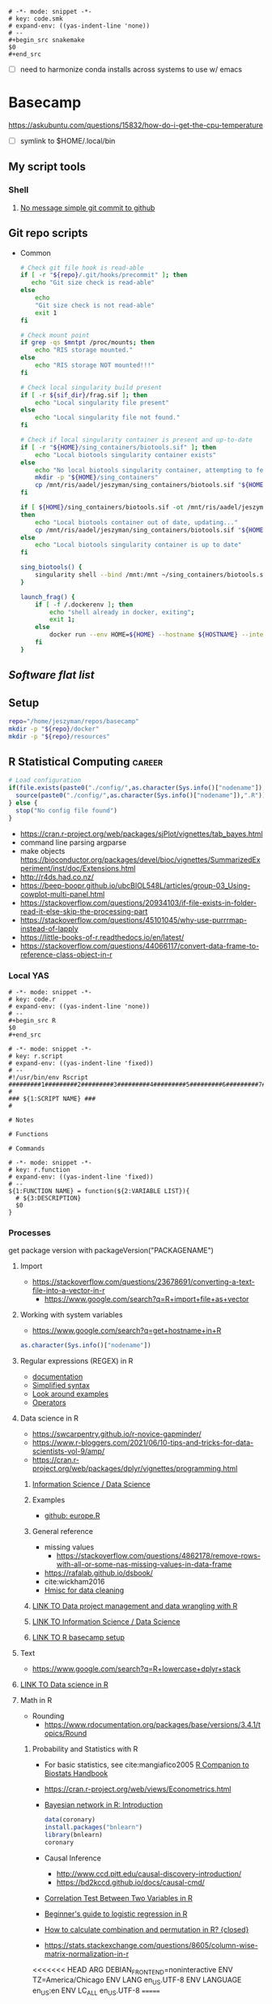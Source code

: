   #+begin_src fundamental :tangle ~/repos/emacs.d/snippets/org-mode/code.smk
# -*- mode: snippet -*-
# key: code.smk
# expand-env: ((yas-indent-line 'none))
# --
,#+begin_src snakemake
$0
,#+end_src
#+end_src
- [ ] need to harmonize conda installs across systems to use w/ emacs
* Basecamp
:PROPERTIES:
:header-args:bash: :tangle-mode (identity #o555)
:ID:       22fe951d-84ef-4031-a4a0-1833237bf4bf
:END:
:LOGBOOK:
CLOCK: [2021-06-30 Wed 11:54]--[2021-06-30 Wed 12:10] =>  0:16
:END:
https://askubuntu.com/questions/15832/how-do-i-get-the-cpu-temperature
- [ ] symlink to $HOME/.local/bin
** My script tools
*** Shell
**** [[id:a97c46fe-8a23-4fa1-b9e2-f0edc29ec7f4][No message simple git commit to github]]
** Git repo scripts
- Common
  #+name: bash_common_config
  #+begin_src bash :noweb yes
# Check git file hook is read-able
if [ -r "${repo}/.git/hooks/precommit" ]; then
   echo "Git size check is read-able"
else
    echo
    "Git size check is not read-able"
    exit 1
fi

# Check mount point
if grep -qs $mntpt /proc/mounts; then
    echo "RIS storage mounted."
else
    echo "RIS storage NOT mounted!!!"
fi

# Check local singularity build present
if [ -r ${sif_dir}/frag.sif ]; then
    echo "Local singularity file present"
else
    echo "Local singularity file not found."
fi

# Check if local singularity container is present and up-to-date
if [ -r "${HOME}/sing_containers/biotools.sif" ]; then
    echo "Local biotools singularity container exists"
else
    echo "No local biotools singularity container, attempting to fetch..."
    mkdir -p "${HOME}/sing_containers"
    cp /mnt/ris/aadel/jeszyman/sing_containers/biotools.sif "${HOME}/sing_containers"
fi

if [ ${HOME}/sing_containers/biotools.sif -ot /mnt/ris/aadel/jeszyman/sing_containers/biotools.sif ];
then
    echo "Local biotools container out of date, updating..."
    cp /mnt/ris/aadel/jeszyman/sing_containers/biotools.sif "${HOME}/sing_containers"
else
    echo "Local biotools singularity container is up to date"
fi

sing_biotools() {
    singularity shell --bind /mnt:/mnt ~/sing_containers/biotools.sif
}

launch_frag() {
    if [ -f /.dockerenv ]; then
        echo "shell already in docker, exiting";
        exit 1;
    else
        docker run --env HOME=${HOME} --hostname ${HOSTNAME} --interactive --tty --volume /home/:/home/ --volume /tmp/:/tmp/ --volume /mnt/:/mnt/ --user $(id -u ${USER}) -w "$repo" jeszyman/frag /bin/bash;
    fi
}
#+end_src
** [[*Software flat list][Software flat list]]
** Setup
:PROPERTIES:
:ID:       d08d41e0-5772-4865-96df-b0e753e66b7d
:END:
#+begin_src bash
repo="/home/jeszyman/repos/basecamp"
mkdir -p "${repo}/docker"
mkdir -p "${repo}/resources"
#+end_src
** R Statistical Computing                                           :career:
:PROPERTIES:
:ID:       F9ACCF3D-896B-4FC4-92FD-31A2D6E977DD
:END:
:LOGBOOK:
CLOCK: [2021-06-04 Fri 10:11]--[2021-06-04 Fri 10:17] =>  0:06
CLOCK: [2020-12-11 Fri 12:22]--[2020-12-11 Fri 13:47] =>  1:25
CLOCK: [2020-08-11 Tue 11:47]--[2020-08-11 Tue 11:49] =>  0:02
CLOCK: [2020-07-31 Fri 09:19]--[2020-07-31 Fri 09:23] =>  0:04
CLOCK: [2019-03-18 Mon 14:11]--[2019-03-18 Mon 14:36] =>  0:25
CLOCK: [2019-01-08 Tue 18:55]--[2019-01-08 Tue 19:14] =>  0:19
CLOCK: [2019-01-03 Thu 16:04]--[2019-01-03 Thu 17:00] =>  0:56
CLOCK: [2018-08-07 Tue 13:13]--[2018-08-07 Tue 13:38] =>  0:25
CLOCK: [2018-07-17 Tue 13:53]--[2018-07-17 Tue 14:31] =>  0:38
CLOCK: [2017-09-14 Thu 11:16]--[2017-09-14 Thu 11:18] =>  0:02
CLOCK: [2017-08-25 Fri 11:01]--[2017-08-25 Fri 11:26] =>  0:25
CLOCK: [2017-08-25 Fri 10:35]--[2017-08-25 Fri 10:37] =>  0:02
CLOCK: [2017-08-25 Fri 10:08]--[2017-08-25 Fri 10:35] =>  0:27
CLOCK: [2017-08-16 Wed 16:55]--[2017-08-16 Wed 17:10] =>  0:15
CLOCK: [2017-07-11 Tue 16:16]--[2017-07-11 Tue 16:40] =>  0:24
CLOCK: [2017-01-26 Thu 13:26]--[2017-01-26 Thu 13:30] =>  0:04
CLOCK: [2017-07-11 Tue 16:40]--[2017-07-11 Tue 19:11] =>  2:31
:END:
#+begin_src R
# Load configuration
if(file.exists(paste0("./config/",as.character(Sys.info()["nodename"]),".R"))) {
  source(paste0("./config/",as.character(Sys.info()["nodename"]),".R"))
} else {
  stop("No config file found")
}

#+end_src
- https://cran.r-project.org/web/packages/sjPlot/vignettes/tab_bayes.html
- command line parsing argparse
- make objects https://bioconductor.org/packages/devel/bioc/vignettes/SummarizedExperiment/inst/doc/Extensions.html
- http://r4ds.had.co.nz/
- https://beep-boopr.github.io/ubcBIOL548L/articles/group-03_Using-cowplot-multi-panel.html
- https://stackoverflow.com/questions/20934103/if-file-exists-in-folder-read-it-else-skip-the-processing-part
- https://stackoverflow.com/questions/45101045/why-use-purrrmap-instead-of-lapply
- https://little-books-of-r.readthedocs.io/en/latest/
- https://stackoverflow.com/questions/44066117/convert-data-frame-to-reference-class-object-in-r
*** Local YAS
:PROPERTIES:
:ID:       d013547e-3e14-4510-948a-4b24de6a2e62
:END:
#+begin_src fundamental :tangle ~/repos/emacs.d/snippets/org-mode/code.r
# -*- mode: snippet -*-
# key: code.r
# expand-env: ((yas-indent-line 'none))
# --
,#+begin_src R
$0
,#+end_src
#+end_src


#+name: r.script
#+begin_src fundamental :tangle ~/repos/emacs.d/snippets/fundamental-mode/r.script
# -*- mode: snippet -*-
# key: r.script
# expand-env: ((yas-indent-line 'fixed))
# --
#!/usr/bin/env Rscript
#########1#########2#########3#########4#########5#########6#########7#########8
#
### ${1:SCRIPT NAME} ###
#

# Notes

# Functions

# Commands
#+end_src

#+name: r.function
#+begin_src fundamental :tangle ~/repos/emacs.d/snippets/fundamental-mode/r.function
# -*- mode: snippet -*-
# key: r.function
# expand-env: ((yas-indent-line 'fixed))
# --
${1:FUNCTION NAME} = function(${2:VARIABLE LIST}){
  # ${3:DESCRIPTION}
  $0
}
#+end_src

*** Processes
:PROPERTIES:
:ID:       54c85192-d02e-4919-b38e-a14c10fcb5c6
:END:
:LOGBOOK:
CLOCK: [2021-06-04 Fri 10:17]--[2021-06-04 Fri 10:25] =>  0:08
:END:
get package version with packageVersion("PACKAGENAME")
**** Import
:PROPERTIES:
:ID:       8fe67560-d881-4cc3-ad0f-fea419a81023
:END:
  - https://stackoverflow.com/questions/23678691/converting-a-text-file-into-a-vector-in-r
    - https://www.google.com/search?q=R+import+file+as+vector
**** Working with system variables
:PROPERTIES:
:ID:       e83e96d2-1942-4913-ba3f-a9351fa99b42
:END:
- https://www.google.com/search?q=get+hostname+in+R
#+begin_src R
as.character(Sys.info()["nodename"])
#+end_src

**** Regular expressions (REGEX) in R
:PROPERTIES:
:ID:       af6ebe3c-92f2-4b87-8292-d5deac52bd00
:END:
  - [[https://www.rdocumentation.org/packages/base/versions/3.5.1/topics/regex][documentation]]
  - [[http://www.endmemo.com/program/R/gsub.php][Simplified syntax]]
  - [[https://stackoverflow.com/questions/2973436/regex-lookahead-lookbehind-and-atomic-groups][Look around examples]]
  - [[https://www.rdocumentation.org/packages/stringi/versions/1.1.6/topics/stringi-search-regex#l_details][Operators]]
**** Data science in R
:PROPERTIES:
:ID:       7d5cda01-172e-49ee-8030-754402f3aa7d
:END:
:LOGBOOK:
CLOCK: [2021-06-04 Fri 10:25]--[2021-06-04 Fri 10:58] =>  0:33
CLOCK: [2019-03-19 Tue 14:35]--[2019-03-19 Tue 16:45] =>  2:10
:END:
- https://swcarpentry.github.io/r-novice-gapminder/
- https://www.r-bloggers.com/2021/06/10-tips-and-tricks-for-data-scientists-vol-9/amp/
- https://cran.r-project.org/web/packages/dplyr/vignettes/programming.html
***** [[id:39F11977-BE11-47CF-98B1-14CE6D9B97C4][Information Science / Data Science]]
***** Examples
:PROPERTIES:
:ID:       045d1771-be15-4a8d-b0ac-ef326d93a54b
:END:
- [[https://gist.github.com/halhen/659780120accd82e043986c8b57deae0][github: europe.R]]
***** General reference
:PROPERTIES:
:ID:       c0532578-b5c9-429a-9c6d-381990dce081
:END:
- missing values
  - https://stackoverflow.com/questions/4862178/remove-rows-with-all-or-some-nas-missing-values-in-data-frame
- https://rafalab.github.io/dsbook/
- cite:wickham2016
- [[https://datascienceplus.com/clean-your-data-in-seconds-with-this-r-function/][Hmisc for data cleaning]]
***** [[id:0e6f856f-2079-42fc-92f0-5af3b292c516][LINK TO Data project management and data wrangling with R]]
:PROPERTIES:
:ID:       4e8a9fb2-ec01-4e14-ba88-e850d8e1c05b
:END:
***** [[id:39F11977-BE11-47CF-98B1-14CE6D9B97C4][LINK TO Information Science / Data Science]]
:PROPERTIES:
:ID:       356f811b-ca18-4a5b-b135-ca2ecaf68385
:END:
***** [[id:a843f826-cdbc-4ca3-a30c-a7f2c30a9cbc][LINK TO R basecamp setup]]
:PROPERTIES:
:ID:       ae65c4a5-7fe5-474c-90e3-b8b567017ac4
:END:

**** Text
:PROPERTIES:
:ID:       94242006-2d2c-4615-8104-8613fd5df6d9
:END:
- https://www.google.com/search?q=R+lowercase+dplyr+stack
**** [[id:7d5cda01-172e-49ee-8030-754402f3aa7d][LINK TO Data science in R]]
:PROPERTIES:
:ID:       ee748c37-9714-4ca6-aa81-5241061b2a61
:END:
**** Math in R
:PROPERTIES:
:ID:       1cda08a5-5e3d-49bd-96aa-c262abada15d
:END:
- Rounding
  - https://www.rdocumentation.org/packages/base/versions/3.4.1/topics/Round
***** Probability and Statistics with R
:PROPERTIES:
:ID:       26211e92-7ff9-4520-a9a7-cac04027e610
:END:
- For basic statistics, see cite:mangiafico2005 [[http://rcompanion.org/rcompanion/e_01.html][R Companion to Biostats Handbook]]
- https://cran.r-project.org/web/views/Econometrics.html
- [[https://www.r-bloggers.com/bayesian-network-in-r-introduction/][Bayesian network in R: Introduction]]
  #+BEGIN_SRC R
data(coronary)
install.packages("bnlearn")
library(bnlearn)
coronary
#+END_SRC
- Causal Inference
  - http://www.ccd.pitt.edu/causal-discovery-introduction/
  - https://bd2kccd.github.io/docs/causal-cmd/
- [[http://www.sthda.com/english/wiki/correlation-test-between-two-variables-in-r][Correlation Test Between Two Variables in R]]
- [[https://www.analyticsvidhya.com/blog/2015/11/beginners-guide-on-logistic-regression-in-r/][Beginner's guide to logistic regression in R]]
- [[https://stackoverflow.com/questions/7906332/how-to-calculate-combination-and-permutation-in-r][How to calculate combination and permutation in R? {closed}]]
- https://stats.stackexchange.com/questions/8605/column-wise-matrix-normalization-in-r

<<<<<<< HEAD
ARG DEBIAN_FRONTEND=noninteractive
ENV TZ=America/Chicago
ENV LANG en_US.UTF-8
ENV LANGUAGE en_US:en
ENV LC_ALL en_US.UTF-8
=======
- https://stat.ethz.ch/R-manual/R-devel/library/stats/html/fisher.test.html
- http://www.sthda.com/english/wiki/correlation-test-between-two-variables-in-r#spearman-rank-correlation-coefficient
- https://rpubs.com/aaronsc32/spearman-rank-correlation
- ROC & cutpoint
  - https://cran.r-project.org/web/packages/cutpointr/vignettes/cutpointr.html
  - https://web.expasy.org/pROC/

****** Inferential Testing
:PROPERTIES:
:ID:       85A16229-6FDB-4CAA-B23E-3A3A08F96BD7
:END:

******* Statistical Test Template
:PROPERTIES:
:ID:       A4CA9F60-8E82-4655-B6F5-2780A4CD93C5
:END:
>>>>>>> dc48269bd540785b36c3e186c158610738e9ffa6

 Purpose: Asks whether...
 Equation:
 Assumptions:

<<<<<<< HEAD
RUN apt-get update

RUN apt-get install -yq --no-install-recommends --allow-unauthenticated \
    build-essential \
    bzip2 \
    cifs.utils \
    cmake \
    dirmngr \
    emacs \
    gcc \
    git \
    gnupg \
    libcurl4-openssl-dev \
    libfftw3-dev \
    libgsl-dev \
    libxmu-dev \
    locales \
    nano \
    parallel \
    screen \
    software-properties-common \
    wget
=======
******* Testing Assumptions
:PROPERTIES:
:ID:       531DD201-BBB4-4C21-BDDE-02982DB43847
:END:
>>>>>>> dc48269bd540785b36c3e186c158610738e9ffa6

******** Normalcy
:PROPERTIES:
:ID:       DF687DB7-128D-49E4-B83B-5D4E7F83DC52
:END:

********* Shapiro-Wilk
:PROPERTIES:
:ID:       76DD7F99-072F-49D7-A08C-7A77F48BCDAE
:END:

 shaprio.test(VECTOR)

 null-hypothesis of this test is that the population is normally distributed

********* QQ plot
:PROPERTIES:
:ID:       38C4C432-EFF6-45F8-8A2A-AC5F5E68015D
:END:

******* Significance Testing
:PROPERTIES:
:ID:       CE56656E-9272-488A-A94E-5FB8F84F6E52
:END:

******** Categorical by chi square
:PROPERTIES:
:ID:       2223CFCB-A07A-4BF8-93D8-3A5E377EA317
:END:

******** Independent, non-normal, 2-populations: Wilcoxon-Mann Whitney
:PROPERTIES:
:ID:       B1DEBDF9-D94A-40EB-BC3C-DDEB3006AAD2
:END:

******** Nonparametric, >2 populations: Kruskal-Wallis
:PROPERTIES:
:ID:       5FEA38FE-3723-4ECF-8D9C-4A256163F55A
:END:

<<<<<<< HEAD
RUN apt-get update -qq \
	&& apt-get install -qq --no-install-recommends \
        libxml2-dev

RUN R -e "install.packages('tidyverse',repos='http://cran.rstudio.com/')"
#+end_src
- Ideas
  ## Emacs Snapshot
RUN apt-get install -qq --no-install-recommends software-properties-common
RUN add-apt-repository ppa:ubuntu-elisp/ppa
RUN apt-get update
RUN apt-get install -qq --no-install-recommends emacs-snapshot
RUN sed -i -e 's/# en_US.UTF-8 UTF-8/en_US.UTF-8 UTF-8/' /etc/locale.gen && \
    locale-gen
=======
 Purpose: Asks whether...
 Equation:
 Assumptions:
>>>>>>> dc48269bd540785b36c3e186c158610738e9ffa6

******* Regression Modeling
:PROPERTIES:
:ID:       4C723421-9630-4CD9-B586-BDA73E809CE1
:END:

- [[file:~/Box%20Sync/library/Harrell,15%20Regression%20modeling%20stratgies.pdf][Harrell,15 Regression modeling stratgies]]

***** R for Machine Learning
:PROPERTIES:
:ID:       05014193-8038-4108-bf9d-11c56c33a63c
:END:
 - [[https://www.analyticsvidhya.com/blog/2016/04/complete-tutorial-tree-based-modeling-scratch-in-python/#one][A Complete Tutorial on Tree Based Modeling from Scratch (in R & Python)]]


***** General linear model glm()
:PROPERTIES:
:ID:       3B10C6E7-5D13-4BE4-9807-F60FC53A513B
:END:
:LOGBOOK:
CLOCK: [2018-01-01 Mon 15:02]--[2018-01-01 Mon 15:25] =>  0:23
CLOCK: [2017-09-14 Thu 11:18]--[2017-09-14 Thu 11:44] =>  0:26
:END:
- [ ] full code example
- https://onlinecourses.science.psu.edu/stat504/node/150
- https://datascienceplus.com/perform-logistic-regression-in-r/
- https://www.r-bloggers.com/compare-regression-results-to-a-specific-factor-level-in-r/
- https://radiant-rstats.github.io/docs/model/logistic.html
- https://onlinecourses.science.psu.edu/stat504/book/export/html/149
- https://nlp.stanford.edu/manning/courses/ling289/logistic.pdf
- http://data.princeton.edu/R/glms.html
- Logistic regression in R
  -
  - Examples
    - http://sphweb.bumc.bu.edu/otlt/MPH-Modules/BS/R/R-Manual/R-Manual20.html
  - [[https://www.r-bloggers.com/how-to-perform-a-logistic-regression-in-r/][rblogger: logistic regression]]
    - Data cleaning
- glm for multiple logistic regression
  - cite:mangiafico2005 @ 242
#+BEGIN_SRC R
# Load data:

training.data.raw=read.csv('/Users/JeffBook/Desktop/Python-Data-Science-and-Machine-Learning-Bootcamp/Machine Learning Sections/Logistic-Regression/titanic_train.csv', header=T,na.strings=c(""))

# Clean data
#  Identify and remove missing data by column:

sapply(training.data.raw,function(x)sum(is.na(x)))
sapply(training.data.raw,function(x) length(unique(x)))
library(Amelia)
missmap(training.data.raw, main='Missing values vs observed')
remove=c('Cabin','PassengerId')
data = training.data.raw[,-which(names(training.data.raw) %in% remove)]

#  By Row
#   Fill in missing data:

data$Age[is.na(data$Age)] = mean(data$Age,na.rm=T)
is.factor(data$Sex)
contrasts(data$Sex)

#   Remove missing by row:

head(data$Embarked)
data=data[!is.na(data$Embarked),]
rownames(data)=NULL

# Fit model, apply glm():

train=data[1:400,]
test=data[401:889,]
model=glm(Survived ~.,family=binomial(link='logit'),data=train)
summary(model)

# Assess model
#  ANOVA for chisq by variable:

anova(model, test='Chisq')

#  Assess predictive ability with predict:
#  ROC curve:

library(pscl)
pR2(model)
library(ROCR)
#+END_SRC

**** By artifact
:PROPERTIES:
:ID:       941fdf22-9023-46b9-bc38-4a47719f291d
:END:
- Tables
  - export tables
  - exporting tables- - - https://cran.r-project.org/web/packages/gridExtra/vignettes/tableGrob.html
  - https://cran.r-project.org/web/packages/kableExtra/vignettes/awesome_table_in_html.html
  - https://cran.r-project.org/web/packages/kableExtra/vignettes/awesome_table_in_pdf.pdf
  - Kable
    - http://haozhu233.github.io/kableExtra/best_practice_for_newline_in_latex_table.pdf
***** [[id:19d01dcc-8fef-4c07-952a-da918b3dc775][LINK TO Visualizations in R including ggplot2]]
:PROPERTIES:
:ID:       28b714eb-59e3-4176-a866-f4fe0980bc65
:END:
***** making packages
:PROPERTIES:
:ID:       fe1f71d0-5ace-4075-b36d-082a1199490a
:END:
  - http://kbroman.org/pkg_primer/pages/github.html
  - https://cran.r-project.org/web/packages/policies.html#Submission
  - https://support.rstudio.com/hc/en-us/articles/200486488-Developing-Packages-with-RStudio?mobile_site=true
  - [[https://cran.r-project.org/doc/manuals/r-release/R-exts.html][cran: guide to writing R extensions]]
  - http://r-pkgs.had.co.nz/
  - Referring to other packages: https://stackoverflow.com/questions/36874904/r-how-do-i-make-my-package-use-another-package

**** [[id:19d01dcc-8fef-4c07-952a-da918b3dc775][LINK TO Visualizations in R including ggplot2]]
:PROPERTIES:
:ID:       6e05325e-f80c-4aaf-a4f1-9e90b9db4ef6
:END:
**** Functions and programming
:PROPERTIES:
:ID:       479569fe-229d-4d2f-ba08-b871d3ad64ac
:END:
- https://cran.r-project.org/web/packages/dplyr/vignettes/programming.html
- https://adv-r.hadley.nz/
- https://x-team.com/blog/programming-best-practices/
- https://cran.r-project.org/web/packages/dplyr/vignettes/programming.html
- ifelse stop functions
  - see [[id:afb6af15-e984-4150-9e95-d28368ebca2e][pull in R-immutable elements and perform data checks]]
- https://stackoverflow.com/questions/19261159/r-applying-a-function-to-a-subset-of-a-data-frame#19261262
**** Creating, Modeling, and Toy Data
:PROPERTIES:
:ID:       46253EF9-7B35-403F-BA1B-24F4FCA750D6
:CREATED:  [2019-03-17 Sun 15:17]
:END:
#+BEGIN_SRC R
source("~/Rscripts/setup.R")
set.seed(314)
pkl=1000 # There will be 1000 unique accession numbers (primary key length)
time_start =  as.POSIXct('2018-10-01T01:00:00z', format = "%Y-%m-%dT%H:%M:%S")
time_end = as.POSIXct('2018-11-01T01:00:00z', format = '%Y-%m-%dT%H:%M:%S')
diff_minutes_max = difftime(time_end,time_start, units = "mins")
diff_minutes_all = sample(1:diff_minutes_max, pkl, replace = T)
result_folate = rnorm(200, 25, 12)
result_MCV = rnorm(400, 88, 8) # A normal distribution around mean MCV
result_WBC = rnorm(400, 7500, 3500)

# vectors
accession = sample(1:pkl, pkl, replace = F) # 1000 unique accession #s
visit = sample(1:500, pkl, replace = T) # 500 patient visits
patient = sample(1:350, pkl, replace=T) # 350 patients
time_result = time_start + diff_minutes_all
result = c(result_folate,result_MCV,result_WBC)
test=c(rep.int("folate", 200), rep.int("MCV", 400), rep.int("WBC", 400))
df=data.frame(accession,visit,patient,time_result,test,result)
df
      #+END_SRC
- set seed for consistent generation of random numbers
  #+BEGIN_SRC R
set.seed(314)
  #+END_SRC
- create lists and vectors
  #+BEGIN_SRC R
source("~/Rscripts/setup.R")
pkl=1000 # There will be 1000 unique accession numbers (primary key length)
time_start =  as.POSIXct('2018-10-01T01:00:00z', format = "%Y-%m-%dT%H:%M:%S")
time_end = as.POSIXct('2018-11-01T01:00:00z', format = '%Y-%m-%dT%H:%M:%S')
diff_minutes_max = difftime(time_end,time_start, units = "mins")
diff_minutes_all = sample(1:diff_minutes_max, pkl, replace = T)
result_folate = rnorm(200, 25, 12)
result_MCV = rnorm(400, 88, 8) # A normal distribution around mean MCV
result_WBC = rnorm(400, 7500, 3500)

# vectors
accession = sample(1:pkl, pkl, replace = F) # 1000 unique accession #s
visit = sample(1:500, pkl, replace = T) # 500 patient visits
patient = sample(1:350, pkl, replace=T) # 350 patients
time_result = time_start + diff_minutes_all
result = c(result_folate,result_MCV,result_WBC)
test=c(rep.int("folate", 200), rep.int("MCV", 400), rep.int("WBC", 400))
df=data.frame(accession,visit,patient,time_result,test,result)
df
#+END_SRC

- [[https://stats.stackexchange.com/questions/tagged/random-variable?sort=frequent][stack: random-variable questions]]
- [[https://stackoverflow.com/questions/46595060/generate-random-time-data-that-is-uniformly-distributed-using-r][random time data]]
- [[https://stackoverflow.com/questions/31153186/r-split-data-into-2-parts-randomly][R split data into 2 parts randomly]]
- [[https://stat.ethz.ch/R-manual/R-devel/library/datasets/html/00Index.html][Built-in datasets]]
- time intervals can be created by just adding numeric representing seconds to existing time
- Random numbers
  - https://stats.stackexchange.com/questions/30303/how-to-simulate-data-that-satisfy-specific-constraints-such-as-having-specific-m
  - https://gist.github.com/MonkmanMH/7740998
  - http://www.cookbook-r.com/Numbers/Generating_random_numbers/
- DATA MODELS ARE TRANSFERABLE BACK TO GENERAL!!!
- [[http://stat.ethz.ch/R-manual/R-devel/library/datasets/html/00Index.html][built-in datasets]]
- https://www.rdocumentation.org/packages/base/versions/3.5.1/topics/data.frame
- variable naming
- toy data
  - https://stats.stackexchange.com/questions/30303/how-to-simulate-data-that-satisfy-specific-constraints-such-as-having-specific-m
  - [[file:~/data/library/compend.org::*Creating%20and%20Modeling%20Data][Creating and Modeling Data]]
#+BEGIN_SRC R
# toy data frame of medical data
patient=1:1000 # 1000 patients
# 10,000 visits with some repeats
result=#numeric lab result between 0 and 1

runif(3, min=0, max=100)
#+END_SRC
**** Examples
:PROPERTIES:
:ID:       246e1239-f53d-4cb3-a8e9-dc75f6da321e
:END:
- http://www.rforecasting.com/
- cite:wertheim2014 R used in JMD!
***** Test data examples
:PROPERTIES:
:ID:       ab5228c6-6792-47f2-b348-8cdecd709cfb
:END:
  #+BEGIN_SRC R
source("~/Rscripts/setup.R")
set.seed(314)
pkl=1000 # There will be 1000 unique accession numbers (primary key length)
time_start =  as.POSIXct('2018-10-01T01:00:00z', format = "%Y-%m-%dT%H:%M:%S")
time_end = as.POSIXct('2018-11-01T01:00:00z', format = '%Y-%m-%dT%H:%M:%S')
diff_minutes_max = difftime(time_end,time_start, units = "mins")
diff_minutes_all = sample(1:diff_minutes_max, pkl, replace = T)
result_folate = rnorm(200, 25, 12)
result_MCV = rnorm(400, 88, 8) # A normal distribution around mean MCV
result_WBC = rnorm(400, 7500, 3500)

# vectors
accession = sample(1:pkl, pkl, replace = F) # 1000 unique accession #s
visit = sample(1:500, pkl, replace = T) # 500 patient visits
patient = sample(1:350, pkl, replace=T) # 350 patients
time_result = time_start + diff_minutes_all
result = c(result_folate,result_MCV,result_WBC)
test=c(rep.int("folate", 200), rep.int("MCV", 400), rep.int("WBC", 400))
df=data.frame(accession,visit,patient,time_result,test,result)
df
      #+END_SRC

**** Visualizations in R including ggplot2
:PROPERTIES:
:ID:       19d01dcc-8fef-4c07-952a-da918b3dc775
:END:
https://stackoverflow.com/questions/67459955/ggplot-font-size-and-plot-size
- [[https://gist.github.com/Rekyt/a7846af7c4c5fb5a48ea][ggplots over multiple pdf pages]]
- https://patchwork.data-imaginist.com/articles/guides/assembly.html
- https://cran.r-project.org/web/packages/ggfun/vignettes/ggfun.html
- http://rich-iannone.github.io/DiagrammeR/docs.html
- https://wilkelab.org/cowplot/articles/drawing_with_on_plots.html
- [[https://gist.github.com/Rekyt/a7846af7c4c5fb5a48ea][ggplots over multiple pdf pages]]
- https://bookdown.org/ndphillips/YaRrr/saving-plots-to-a-file-with-pdf-jpeg-and-png.html
- tikz as graphics device for R: https://cran.r-project.org/web/packages/tikzDevice/vignettes/tikzDevice.pdf
https://r-graphics.org/recipe-facet-label-appearance
https://cran.r-project.org/web/packages/viridis/vignettes/intro-to-viridis.html
- saving - use - better than ggsave: - https://rdrr.io/cran/cowplot/man/save_plot.html
- https://www.reddit.com/r/rstats/comments/b4ol4z/unbin_data_to_make_histogram/
[[http://sape.inf.usi.ch/quick-reference/ggplot2/colour][ggplot2 color scheme]]
[[http://www.cookbook-r.com/Graphs/Plotting_distributions_(ggplot2)/][histogram]]
[[http://www.cookbook-r.com/Graphs/Legends_(ggplot2)/#modifying-the-text-of-legend-titles-and-labels][modify ggplot2 legend text]]
[[http://statisticalrecipes.blogspot.com/2015/07/cowplot-arrange-ggplot2-figures-in-grid.html][Cowplot]]
[[https://cran.r-project.org/web/packages/cowplot/vignettes/plot_grid.html][another cowplot vignette]]
- https://cran.r-project.org/web/packages/tikzDevice/vignettes/tikzDevice.pdf
- https://cran.r-project.org/web/packages/ggsci/vignettes/ggsci.html
https://r-charts.com/
https://r-graphics.org/recipe-facet-label-appearance
https://wilkelab.org/cowplot/articles/themes.html
https://ggplot2-book.org/index.html
https://wilkelab.org/cowplot/articles/drawing_with_on_plots.html
- https://ggrepel.slowkow.com/articles/examples.html
- https://github.com/thomasp85/patchwork
- https://moodymudskipper.github.io/flow/articles/Draw-a-function.html
- https://www.google.com/search?q=cowplot+make+inset
- https://bookdown.org/rdpeng/exdata/plotting-and-color-in-r.html
- - http://www.sthda.com/english/wiki/ggplot2-legend-easy-steps-to-change-the-position-and-the-appearance-of-a-graph-legend-in-r-software
- https://www.r-graph-gallery.com/all-graphs.html
- er diagrams - https://rich-iannone.github.io/DiagrammeR/index.html
- visualizations

  - [[http://minimaxir.com/2017/08/ggplot2-web/][How to Make High Quality Data Visualizations for Websites With R and ggplot2]]
  - vens https://stackoverflow.com/questions/8713994/venn-diagram-proportional-and-color-shading-with-semi-transparency
  - [[https://stackoverflow.com/questions/33594642/beautiful-pie-charts-with-r/33594843][pie charts]]
http://zevross.com/blog/2014/08/04/beautiful-plotting-in-r-a-ggplot2-cheatsheet-3/
- [[https://www.youtube.com/watch?feature=youtu.be&v=rBp3eYHrsfo&app=desktop&t=0s][plotly interactive graphs]]
**** [[id:a843f826-cdbc-4ca3-a30c-a7f2c30a9cbc][LINK TO R basecamp setup]]
:PROPERTIES:
:ID:       218ef9c0-0a15-4984-afcf-a0b4cd1394e7
:END:
*** General reference
:PROPERTIES:
:CREATED:  [2021-06-04 Fri 10:12]
:ID:       707e5032-ae3d-4f3e-86eb-46917bec88f8
:END:
- cite:lewis2010 http://proquest.safaribooksonline.com/9780763758080
- https://www.r-bloggers.com/blogging-with-rmarkdown-knitr-and-jekyll/
- https://adv-r.hadley.nz/
**** R Training
:PROPERTIES:
:ID:       2EDD5335-C4BC-4B9F-9140-81A25062D4A6
:END:
- https://journal.r-project.org/
- [[http://ww2.coastal.edu/kingw/statistics/R-tutorials/text/quick&dirty_R.txt][Quick and Dirty R Guide]]
- [[https://www.r-bloggers.com/package-party-conditional-inference-trees/][inference trees with party]]
- [[https://www.edx.org/course/statistics-r-harvardx-ph525-1x][EdX: Statisitcs and R]]
- cite:YaRrr_Book
  cite:muenchen2011r
 [[https://cran.r-project.org/doc/manuals/R-intro.html][cran r intro]]
- http://stats.stackexchange.com/questions/138/free-resources-for-learning-r
[[https://www.bioconductor.org/help/course-materials/][Bioconductor courses and conferences]]
- http://moo.nac.uci.edu/~hjm/R_BioC_example.html
-  [[https://www.reddit.com/r/statistics/comments/5677zi/im_pursing_graduate_school_in_social_psychology/][R Swirl Package]]

**** [[https://www.r-project.org/other-docs.html][documentation]]
:PROPERTIES:
:ID:       5387846b-2130-468f-8d94-1f53fe2b5541
:END:
  - [[https://cran.r-project.org/manuals.html][cran manuals]]
    -
      - 3
        - 3.4 The class of an object
  - cite:r_core_team2018
  - cite:venables2018
  - [[https://www.rdocumentation.org/][all package documentation]]
  - [[https://www.rdocumentation.org/][RDocumentation]]
**** Variable types
:PROPERTIES:
:ID:       7c76cdb1-3e3d-4846-b825-9826769b12cb
:END:
- objects
  - Data.frame / data.table operations
    - [[https://stackoverflow.com/questions/11996135/create-a-sequential-number-counter-for-rows-within-each-group-of-a-dataframe][Create a sequential number (counter) for rows within each group of a dataframe]]
    - [[http://r.789695.n4.nabble.com/Create-sequential-vector-for-values-in-another-column-td4678059.html][create sequential vector values in another column]]
    - [[https://stackoverflow.com/questions/24027605/determine-the-number-of-na-values-in-a-column][stack: Determine the number of NA values in a column]]
    - [[https://stackoverflow.com/questions/15140944/r-which-statement-with-multiple-conditions][stack: R: `which` statement with multiple conditions]]
    - order with e.g.: newdata <- mtcars[order(mpg, cyl),]
    - dplyr
      - [[http://www.cookbook-r.com/Manipulating_data/Renaming_levels_of_a_factor/][cookbook: Renaming factor levels with dplyr]]
  - character-level manipulations
    - Trim characters with substr()
  - Object structures
    - https://www.r-bloggers.com/adding-metadata-to-variables/
  - functions
    - [[https://support.bioconductor.org/p/8355/][example of modifying an existing function]]
  - dataframe
    - dataframe manipulations [[https://stackoverflow.com/questions/5234117/how-to-drop-columns-by-name-in-a-data-frame][stack: how to drop columns by name]]
- tables
  #+BEGIN_SRC R
source("~/repos/bin/R/setup.R")
install.packages("flextable")
library(flextable)
myft = flextable(head(mtcars),col_keys=c("am", "carb"))
myft
#+END_SRC
  - https://cran.r-project.org/web/packages/flextable/vignettes/overview.html
  - see import of org table in [[id:878CB95A-3B65-4DB3-B18A-D9F873B796B4][3 Tables]]
- text parsing
  - https://stackoverflow.com/questions/42628575/exclude-everything-after-the-second-occurrence-of-a-certain-string
  - https://stackoverflow.com/questions/12297859/remove-all-text-before-colon
  - https://datascience.stackexchange.com/questions/8922/removing-strings-after-a-certain-character-in-a-given-text
- time
  -
  - [[https://stackoverflow.com/questions/43460329/converting-datetime-from-character-to-posixct-object][stack: Converting datetime from character to POSIXct object]]
  - [[http://neondataskills.org/R/time-series-convert-date-time-class-POSIX/][Time Series 02: Dealing With Dates & Times in R - as.Date, POSIXct, POSIXlt]]
  - [[http://www.noamross.net/blog/2014/2/10/using-times-and-dates-in-r---presentation-code.html][POSIXct times]]
    - [[http://stackoverflow.com/questions/5585898/why-doesnt-r-recognize-cst-as-a-valid-timezone][central time]]
**** tutorials, guides, general reference
:PROPERTIES:
:ID:       28dae063-9c59-412b-99ef-949a14c9ca35
:END:
  - http://www.r-chart.com/
  - online education
    - https://hackernoon.com/5-free-r-programming-courses-for-data-scientists-and-ml-programmers-5732cb9e10
    - [[http://www.r-tutor.com/elementary-statistics][rTutorial for Statistics]]
      - [[http://www.r-tutor.com/elementary-statistics/numerical-measures/variance][rTutorial variance]]
      - [[http://www.r-tutor.com/elementary-statistics/non-parametric-methods/kruskal-wallis-test][rTutorial Kruskal-Wallis]]
    - https://www.coursera.org/learn/r-data-visualization/supplement/Ma3Bj/introduction
  - https://www.reddit.com/r/statistics/comments/afp83l/r_and_how_to_get_started/
  - cite:wickham2014
  - https://user2020.r-project.org/program/contributed/
- miscellaneous
  - [[https://www.reddit.com/r/datascience/comments/8dpkih/my_favorite_function_in_r_is/?st=jgkzwj8p&sh=45b024c6][reddit: my favorite function in R is _]]
  - [[https://www.methodsconsultants.com/tutorial/what-does-it-mean-to-say-r-is-an-object-oriented-programming-language/][What Does it Mean to Say R is an Object-Oriented Programming Language?]]
*** Best practices, style
:PROPERTIES:
:ID:       419ba6f0-4977-4eed-9d25-93a45933ad56
:END:
- https://stackoverflow.com/questions/6324568/function-commenting-conventions-in-r
- Rscript format best practices
  - Differentiate working and testing sections
- Style guides
  - [[https://google.github.io/styleguide/Rguide.xml][Google]]
    - ideas
      - for naming, use ICANN convention  specific <- general
  - [[http://adv-r.had.co.nz/Style.html][Advanced R]] cite:wickham2014
  - [[https://style.tidyverse.org/documentation.html][Tidyverse]]
  - characters- "For portable R code (including that to be used in R packages) only A–Za–z0–9 should be used."
  - two-space indentation
  - spaces
    - before and after =, +, -, <, etc.
    - after comma
  - variable_names_with_underscore
- R style guides
  - https://www.r-bloggers.com/2018/09/r-code-best-practices/
  - https://swcarpentry.github.io/r-novice-inflammation/06-best-practices-R/
  - https://style.tidyverse.org/index.html
  - http://adv-r.had.co.nz/Style.html
  - https://journal.r-project.org/archive/2012/RJ-2012-018/RJ-2012-018.pdf
  - https://www.r-bloggers.com/consistent-naming-conventions-in-r/
  - https://stackoverflow.com/questions/1944910/what-is-your-preferred-style-for-naming-variables-in-r
  - https://stackoverflow.com/questions/10013545/are-there-any-official-naming-conventions-for-r
  - http://jef.works/R-style-guide/
  - https://csgillespie.wordpress.com/2010/11/23/r-style-guide/
  - https://google.github.io/styleguide/Rguide.xml
- examples
  - https://github.com/TheEconomist/us-potus-model/blob/master/scripts/model/final_2016.R

- https://google.github.io/styleguide/Rguide.html
*** Packages
:PROPERTIES:
:ID:       13053897-37D7-4068-B3D0-5A6660BA0CD3
:END:
- https://packagemanager.rstudio.com/client/#/repos/1/overview
- pheatmap
  - https://davetang.org/muse/2018/05/15/making-a-heatmap-in-r-with-the-pheatmap-package/
- https://topepo.github.io/caret/#
- https://cran.r-project.org/web/packages/cutpointr/vignettes/cutpointr.html
- https://old.reddit.com/r/datascience/comments/av4z50/what_are_some_very_useful_lesser_known_r_packages/
- Grab list of packages:
  #+BEGIN_SRC R
ip = as.data.frame(installed.packages()[,c(1,3:4)])
ip = ip[is.na(ip$Priority),1:2,drop=FALSE]
ip
  #+END_SRC
- cite:xtable2016
- data.table
  - [[https://rstudio-pubs-static.s3.amazonaws.com/52230_5ae0d25125b544caab32f75f0360e775.html][joining with data.table]]
- cite:googlesheets2017
- [[http://stackoverflow.com/questions/25672974/caught-segfault-error-in-r][uninstall/install for seg faults]]
- reshape2
  - http://seananderson.ca/2013/10/19/reshape.html

**** Shiny
:PROPERTIES:
:ID:       03623477-AB96-4BD1-A504-126F1FCB3343
:END:
- [[https://community.rstudio.com/t/shiny-contest-submission-spatialepiapp-for-disease-surveillance/22699][disease surveill shiny]]
http://bioinformatics.sdstate.edu/idep/
- [[https://github.com/tylermorganwall/skpr][skpr experimental design suite]]
:PROPERTIES:
:ID:       1A1FED56-214D-4ECC-9502-70F6E0D6FDE8
:END:
#+NAME: shiny template
#+BEGIN_SRC R

library(shiny)

ui = fluidPage()

server = function(input, output) {}

shinyApp(ui = ui, server = server)

#+END_SRC

#+NAME: input function
#+BEGIN_SRC R

library(shiny)

ui = fluidPage(sliderInput(inputId = 'num',
                  label = 'Choose a number',
                  value = 25, min = 1, max = 100))

server = function(input, output) {}

shinyApp(ui = ui, server = server)

#+END_SRC

- shiny
  - [[shiny
  - [[http://shiny.rstudio.com/][shiny for R]]
  - [[https://daattali.com/shiny/lightsout/][shiny lights out game]]
  - [[https://www.shinyapps.io/admin/#/dashboard][shinyapps.io]]
  - http://zevross.com/blog/2016/04/19/r-powered-web-applications-with-shiny-a-tutorial-and-cheat-sheet-with-40-example-apps/
- input functions
  - button
    - actionButton()
    - submitButton()
  - checkbox, single- checkboxInput()
  - checkbox group- checkboxGroupInput()
  - date- dateInput()
  - date range- dateRangeInput()
  - file input- fileInput()
  - numeric input- numericInput()
  - password input- passwordInput()
  - radio buttons- radioButtons()
  - select box- selectInput()
  - sliders- sliderInput()
  - text input- textInput()
- outputs
  - dataTableOutput() (interactive)
  - htmlOutput()
  - imageOutput()
  - plotOutput()
  - tableOutput()
  - textOutput()
  - uiOutput()
  - verbatimTextOutput()
- server builds output function from inputs
  - workflow
    - save output to output$
    - build output with render*()
    - access input values with input$
  - save objects to output$<ELEMENT>
    - link server and output element names
    - render fuctions
      - renderDataTable()
      - renderImage()
      - renderPlot()
      - renderPrint()
      - renderTable()
      - renderText()
      - renderUI()
- sharing
  - requires directory with app.R
  - shinyapps.io server
  - https://www.shinyapps.io/admin/#/dashboard

#+BEGIN_SRC R
install.packages('rsconnect')
library(shiny)

ui = fluidPage(
    sliderInput(inputId = 'num',
                label = 'Choose a number',
                value = 25, min = 1, max = 100),
    plotOutput('hist')
)

server = function(input, output) {
    output$hist = renderplot({
        hist(rnorm(input$num))
    })
}

shinyApp(ui= ui, server = server)

?rsconnect

rsconnect::setAccountInfo(name='jeszyman', token='7D5593D7025B8BECC9FFBBD2D9AA4D56', secret='sbbKu1u92+rnimHDSzLhL500cOMn/wy7rVdTva2+')
#+END_SRC

#+RESULTS:
**** tidyverse
:PROPERTIES:
:CREATED:  [2019-03-19 Tue 14:06]
:ID:       E8EA40A5-A1C1-44D7-8985-5D8568714698
:END:
:LOGBOOK:
CLOCK: [2020-07-29 Wed 11:00]--[2020-07-29 Wed 11:20] =>  0:20
:END:
- https://www.reddit.com/user/hadley/
- https://magrittr.tidyverse.org/reference/tee.html
- https://b-rodrigues.github.io/modern_R/
- https://cran.r-project.org/web/packages/dplyr/vignettes/programming.html
- processes
  - https://www.google.com/search?q=dplyr+set+factor+levels
- https://github.com/hrbrmstr/hrbrthemes
- https://www.reddit.com/r/rstats/comments/2war5a/ggplot2_drop_level_from_legend/
- http://www.sthda.com/english/wiki/be-awesome-in-ggplot2-a-practical-guide-to-be-highly-effective-r-software-and-data-visualization
- http://www.sthda.com/english/wiki/ggplot2-axis-ticks-a-guide-to-customize-tick-marks-and-labels
- http://zevross.com/blog/2014/08/04/beautiful-plotting-in-r-a-ggplot2-cheatsheet-3/
- http://www.sthda.com/english/wiki/be-awesome-in-ggplot2-a-practical-guide-to-be-highly-effective-r-software-and-data-visualization
- http://r-statistics.co/Top50-Ggplot2-Visualizations-MasterList-R-Code.html
- https://ggplot2.tidyverse.org/reference/geom_boxplot.html
- https://stackoverflow.com/questions/17120729/ggplot2-plotting-non-contiguous-time-durations-as-a-bar-chart
- https://stackoverflow.com/users/16632/hadley
- [[https://ggplot2.tidyverse.org/reference/][documentation]]
  - https://ggplot2.tidyverse.org/reference/stat_ecdf.html
- https://www.google.com/search?q=ggplot+cumulative+density
- [[https://stackoverflow.com/questions/5208679/order-bars-in-ggplot2-bar-graph][stack: order bars]]
- [[https://stackoverflow.com/questions/1249548/side-by-side-plots-with-ggplot2][stack: side by side plots with ggplot2]]
- ggplot
- https://www.google.com/search?q=ggplot+best+size+presentation
- real time update?
- https://cran.r-project.org/web/packages/cowplot/vignettes/shared_legends.html
- [[https://www.rstudio.com/wp-content/uploads/2015/03/ggplot2-cheatsheet.pdf][ggplot2 cheat sheet]]
- [[https://stackoverflow.com/questions/7549694/adding-regression-line-equation-and-r2-on-graph/7549819#7549819][stack: Adding Regression Line Equation and R2 on graph]]
- [[https://www.r-statistics.com/2016/11/ggedit-interactive-ggplot-aesthetic-and-theme-editor/][ggedit – interactive ggplot aesthetic and theme editor]]
- https://github.com/tidyverse/ggplot2/issues/2158
- commands
  |----------+---------|
  | function | command |
  |----------+---------|
  | <35>     | <35>    |
  |          |         |
- standards and best practice
- documentation
- applications
- reference
  - [[file:~/.emacs.d/snippets/org-mode/software]]
***** dplyr
:PROPERTIES:
:CREATED:  [2021-09-13 Mon 09:31]
:ID:       7881202e-7d7a-4bb5-99b8-a0327ce14020
:END:
- https://www.google.com/search?q=dplyr+rename+columns
**** bioconductor
:PROPERTIES:
:ID:       ac5c9fbe-7ce7-4092-989b-e63884fdd9df
:END:
#+begin_src R
#
# Check Packages
##
## Bioconductor
if (!requireNamespace("BiocManager", quietly = TRUE))
    install.packages("BiocManager")
##
packages = c(
  "AnnotationDbi",
  "biomaRt",
  "circlize",
  "ComplexHeatmap",
  "copynumber",
  "DESeq2",
  "DRIMSeq",
  "edgeR",
  "fgsea",
  "gage",
  "gageData",
  "GenomicFeatures",
  "gplots",
  "limma",
  "pathview",
  "pheatmap",
  "PoiClaClu",
  "SummarizedExperiment",
  "tximport"
)
##
##NOTE requires libcurl4-openssl-dev https://stackoverflow.com/questions/11471690/curl-h-no-such-file-or-directory/11471743
package.check = lapply(
  packages,
  FUN = function(x) {
    if (!require (x, character.only = T)) {
      BiocManager::install(x, quietly =T, ask=F)
      library(x, character.only = T)
    }
  }
)
#

#+end_src
- https://www.bioconductor.org/help/course-materials/2016/BioC2016/ConcurrentWorkshops4/Yin/bioc-workflow.html
- [[https://bioconductor.org/packages/release/bioc/vignettes/biomaRt/inst/doc/biomaRt.html#retrieve-all-hugo-gene-symbols-of-genes-that-are-located-on-chromosomes-1720-or-y-and-are-associated-with-specific-go-terms][The biomaRt users guide]]
*** [[LINK TO Machine Learning]]
:PROPERTIES:
:ID:       8063a40e-df60-449d-9641-6eea42e47f9c
:END:
*** [[LINK TO Reproducible Research]]
:PROPERTIES:
:ID:       aa3f8528-0603-42b4-9e1e-8a27b9aaf8b3
:END:
*** Interfaces
:PROPERTIES:
:ID:       50f3f0af-8280-46f1-9f2b-5cc48395d032
:END:
  - graphviz
    - https://rich-iannone.github.io/DiagrammeR/index.html
  - shiny
    - https://rstudio.github.io/shinydashboard/examples.html
    - https://towardsdatascience.com/creating-an-exam-archive-system-with-a-data-scientists-toolkit-a080d497a9a0
  - export
    - https://stackoverflow.com/questions/49245296/quickly-write-vector-to-file-r
  - docker w/ R and ESS
    - http://ess.r-project.org/Manual/ess.html#ESS-processes-on-Remote-Computers
    - https://phoenixnap.com/kb/how-to-ssh-into-docker-container
    - https://stat.ethz.ch/pipermail/ess-help/2017-April/011171.html



- interactions
  - system interactions
    - standard plotting device for macos is quartz
      - http://stat.ethz.ch/R-manual/R-patched/library/grDevices/html/quartz.html
  - [[file:~/.emacs.d/settings.org::*14%20Working%20with%20source%20code-%20Org%20Babel][14 Working with source code- Org Babel]]
  - [[file:~/.emacs.d/settings.org::*Local%20R%20setup][R Local Setup]]
  - system interactions
    - Export and outputs
      - [[https://www.r-bloggers.com/stargazer-package-for-beautiful-latex-tables-from-r-statistical-models-output/][rbloggers: latex table export]]
      - for tbl outputs- https://stackoverflow.com/questions/32548622/r-output-results-in-table
    - Import
      - Input formatting and manipulations
        - [[http://r.789695.n4.nabble.com/split-strings-in-a-vector-and-convert-it-to-a-data-frame-td1475216.html][For functions making columns]]
      - [[https://theodi.org/article/how-to-use-r-to-access-data-on-the-web/][How To Use R To Access Data On The Web]]
      - Google sheets package
        - [[https://datascienceplus.com/how-to-use-googlesheets-to-connect-r-to-google-sheets/][How to Use googlesheets to Connect R to Google Sheets]]
        - [[https://stackoverflow.com/questions/22873602/importing-data-into-r-from-google-spreadsheet][stack: from Google sheets]]
        - [[http://htmlpreview.github.io/?https://raw.githubusercontent.com/jennybc/googlesheets/master/vignettes/basic-usage.html][vignette]]
        - [[https://github.com/jennybc/googlesheets][github]]
    - R and python
      - [[https://www.reddit.com/r/statistics/comments/8de54s/is_r_better_than_python_at_anything_i_started/][reddit: Is R better than Python at anything? I started learning R half a year ago and I wonder if I should switch.]]
      - [[https://www.reddit.com/r/datascience/comments/8dec78/transitioning_to_r_from_python/?st=jgkzwior&sh=ad5d425c][reddit: Transitioning to R from Python]]
- Interfaces
  - Data
    - [[https://www.quandl.com/tools/r]]
  - [[https://www.r-bloggers.com/a-million-ways-to-connect-r-and-excel/][R-bloggers: connect R to excel]]
**** ESS with R running through docker
:PROPERTIES:
:ID:       7cb5af61-5a19-40ce-96ad-b5b5df51daae
:END:
https://github.com/emacs-ess/ESS/issues/1059
https://stat.ethz.ch/pipermail/ess-help/2015-July/010628.html
- ess on docker
  - http://ess.r-project.org/Manual/ess.html#Activating-and-Loading-ESS
  - and get docker ip
  - and provision container for ssh
- http://ess.r-project.org/Manual/ess.html#Activating-and-Loading-ESS
  - and get docker ip
  - and provision container for ssh
- https://gtown-ds.netlify.app/2017/08/16/docker-emacs/
*** My R projects
:PROPERTIES:
:ID:       A322C7D5-FCF7-4173-8D10-EF8CDFD12B2B
:END:

- [[file:~/Box%20Sync/career/clin_research/folate/folate.org][Folate]]
- [[file:~/Box%20Sync/career/clin_research/miox/miox.org][Miox]]
- [[file:~/Box%20Sync/career/clin_research/folate/macrocytosis/macrocytosis.R][Macrocytosis]]
- [[file:~/Box%20Sync/career/clin_research/clinical.informatics.elective/clin_informatics.org][Clinical Informatics Session 2]]
*** Ideas
:PROPERTIES:
:ID:       d3e14906-80f0-409b-b8df-8d98da11f09f
:END:
:LOGBOOK:
CLOCK: [2020-09-17 Thu 14:11]--[2020-09-17 Thu 15:17] =>  1:06
:END:
  - script to check for install and install only if necessary
  - ideas
    - define path variables in r
    - [ ] how to stop R ESS tab complete from pinging countries?


** Information Science / Data Science :career:
:PROPERTIES:
:ID:       39F11977-BE11-47CF-98B1-14CE6D9B97C4
:END:
:LOGBOOK:
CLOCK: [2022-01-24 Mon 07:30]--[2022-01-24 Mon 08:05] =>  0:35
CLOCK: [2021-06-04 Fri 08:50]--[2021-06-04 Fri 09:53] =>  1:03
CLOCK: [2018-03-03 Sat 22:24]--[2018-03-03 Sat 22:33] =>  0:09
:END:
https://www.reddit.com/r/datascience/comments/v6sv06/what_is_the_bible_of_data_science/
https://www.rscreencasts.com/?ref=reddit
https://nceas.github.io/sasap-training/materials/reproducible_research_in_r_fairbanks/data-modeling-tidy-data.html
https://www.reddit.com/r/MachineLearning/comments/t55lbw/d_whats_your_favorite_unpopularforgotten_machine/
https://www.reddit.com/r/datascience/comments/so7l3n/must_reads/
https://jku-vds-lab.at/
https://www.nature.com/articles/sdata201618#Sec11
https://www.scnsoft.com/blog/guide-to-data-quality-management
*** Data science project management
:PROPERTIES:
:ID:       0b4dfeac-fc55-47b1-956c-38fb19eba7ff
:END:
:LOGBOOK:
CLOCK: [2022-01-24 Mon 08:05]--[2022-01-24 Mon 08:33] =>  0:28
:END:
- Create local repository, init, and basic structure
  #+begin_src bash
#########1#########2#########3#########4#########5#########6#########7#########8
# Create repository
if [ -d /home/jeszyman/repos ]; then
    mkdir -p /home/jeszyman/repos/cardradbio-atac; fi

# Initialize
cd /home/jeszyman/repos/cardradbio-atac/
git init

# Create repository structure
repo=/home/jeszyman/repos/cardradbio-atac
mkdir -p "${repo}/config"
mkdir -p "${repo}/resources"
mkdir -p "${repo}/results/csv"
mkdir -p "${repo}/results/imgs"
mkdir -p "${repo}/results/reports"
mkdir -p "${repo}/src"
mkdir -p "${repo}/workflow/scripts"
#+end_src
- cite:sarkar2014 Chapter 2
  - Integration
    - Transformation
    - Understanding source data
      - Identify the purpose of each table
      - Understand constraints and checks
    - Data model- a subset of the union of diverse data
    - Logical and physical integration
      - In physical, data is constructed in the global model instead of referred to
  - Metadata
    - Ontology is metadata with technical and descriptive components
    - Technical
      - Constraints and rules in syntax of interpreted language
      -
      - Source documentation
        - Columns of each table
        - Inter-table relationships
        - Enumerations (permissible values)
- Project structures and management packages
  - http://pep.databio.org/en/latest/
  - https://github.com/dslp/dslp
    - https://github.com/dslp/dslp-repo-template
  - https://docs.microsoft.com/en-us/azure/architecture/data-science-process/overview
  - https://kedro.readthedocs.io/en/stable/
  - https://github.com/ploomber/ploomber
  - https://drivendata.github.io/cookiecutter-data-science/#directory-structure
- Management packages
- General reference
  - https://www.reddit.com/r/datascience/comments/fzweaf/my_giant_data_quality_checklist/
  - https://www.reddit.com/r/datascience/comments/mrwzkq/what_is_the_best_structured_ds_project_you_have/
  - https://www.reddit.com/r/datascience/comments/brwlkx/data_science_production_process_bestpractices/
  - http://www.thinkingondata.com/5-papers-about-data-science-project-management/
  - https://www.reddit.com/r/datascience/comments/mrwzkq/what_is_the_best_structured_ds_project_you_have/
  - data derivation graph https://harvardforest.fas.harvard.edu/blog/cooking-laptop#:~:text=A%20DDG%2C%20or%20Data%20Derivation,pink%20and%20purple%20data%20nodes.
- Data dictionary
  - [[id:10075da5-5535-4426-95d0-c0c53a2d1aae][Data dictionary mod]]
  - https://www.reddit.com/r/statistics/comments/b5sg97/what_makes_a_good_data_dictionary/
  - cite:pedsnet
- [[id:d4c65ebf-8abd-4876-8b79-08ae9fcc50c2][Software engineering]]
- Examples
  - cite:waagmeester2020
  - https://www.reddit.com/r/datascience/comments/8haezl/python_google_sheets_api_tableau_public_full/
- Data science workflow
  - [[https://cacm.acm.org/blogs/blog-cacm/169199-data-science-workflow-overview-and-challenges/fulltext][Association for computing machinery: Data science workflow overview]]
  - Data preprocessing
    - https://www.cdc.gov/globalhealth/healthprotection/fetp/training_modules/10/managing-data_pw_final_09252013.pdf
    - http://www.comp.dit.ie/btierney/BSI/Han%20Book%20Ch3%20DataExploration.pdf
    - cite:kotsiantis2006
- https://www.reddit.com/r/datascience/comments/am2cep/guidelines_for_writing_data_analysis_reports/
- [[id:1DA3ABC0-79B0-4CED-B926-22B37840379D][Data Visualization]]
- [[id:20b10d38-1d24-4a0e-b9b8-d6f2b1394efe][Data pre-processing / data wrangling]]
*** Data structures
:PROPERTIES:
:ID:       A4A0EABF-3161-47AA-BDA4-E75DCB509201
:END:
:LOGBOOK:
CLOCK: [2022-01-24 Mon 08:33]--[2022-01-24 Mon 08:49] =>  0:16
:END:
- [[https://docs.qgis.org/3.16/en/docs/][QGIS documentation]]
- http://labs.rd.ciencias.ulisboa.pt/book/
- CSV
  - https://www.reddit.com/r/datascience/comments/q9xejd/csv_alternative_with_type_information/-
- [[id:0b4dfeac-fc55-47b1-956c-38fb19eba7ff][Data science project management]]
**** Databases and database management systems
- Database documentation
  - [[https://stackoverflow.com/questions/22673352/colorize-table-name-in-graphviz-entity-relationship-diagram][entity - relationship diagrams with graphviz]]
  - [[https://stackoverflow.com/questions/369266/how-to-document-a-database][stack: how to document a database]]
- Relational Database Management System (RDBMS)
  - postgreSQL
    - on work linux
      - create db- sudo -u postgres -i https://stackoverflow.com/questions/11919391/postgresql-error-fatal-role-username-does-not-exist,
    - [[https://www.postgresql.org/docs/9.1/index.html][documentation]]
    - [ ] get on command line q/ psql
    - pgadmin
      - ctrl-e runs querys!
      - [[https://www.pgadmin.org/docs/pgadmin3/1.22/index.html][pgAdmin III documentation]]
    - PostGreSQL with Python
      - psycopg2
      - juypter
      - https://wiki.postgresql.org/wiki/Psycopg2_Tutorial
  - [ ] create db https://stackoverflow.com/questions/8200917/postgresql-create-a-new-db-through-pgadmin-ui
  - also dbi, montedb, msosql, mysql, sql mode...
  - https://orgmode.org/worg/org-contrib/babel/languages/ob-doc-sql.html
- Schema: structure of a database
- Relational database (RDB)
  - Performance features
    - Indexes
      - B-tree
      - hash-table
      - join
      - bitmap
    - Pre-compute aggregates
    - Caching
    - Query optimization
  - Schema specified by sql
  - Normalization: minimal duplication across tables
- Hadoop: open-source toolset that fractions data and computation
  - opposed to enterprise approach with single, powerful computer
  - Architecture
    - MapReduce
    - HDFS file system
  - hadoop
    - https://www.google.com/search?q=mapreduce&oq=mapreduce&aqs=chrome..69i57j0l5.1682j0j7&sourceid=chrome&ie=UTF-8
***** <<<Structured Query Language>>> (<<<SQL>>>)                    :career:
:PROPERTIES:
:ID:       5B25B211-1888-49DB-8857-A05137D1FF92
:END:
:LOGBOOK:
CLOCK: [2021-09-13 Mon 14:51]--[2021-09-13 Mon 16:02] =>  1:11
CLOCK: [2018-12-12 Wed 16:31]--[2018-12-12 Wed 16:32] =>  0:01
CLOCK: [2018-12-12 Wed 15:47]--[2018-12-12 Wed 16:29] =>  0:42
:END:
https://bitspook.in/blog/using-org-mode-as-an-sql-playground/
****** Sqlite in org-mode
:PROPERTIES:
:ID:       4cc925c0-28b0-4234-9f97-3e18dd52a871
:END:
- Processes
  - Import
    - From org-table
      ;;#+begin_src sqlite :db /tmp/test :var orgtable=materials :colnames yes :results replace
  drop table if exists materials;
  create table materials(material_id character, location_id charcter);
  .mode csv materials
  .import $orgtable materials
  SELECT material_id, COUNT(*) c FROM materials GROUP BY material_id HAVING c > 1;
  ;;#+end_src
    - From File
      #+begin_src sqlite :db /tmp/test :results replace
drop table if exists materials;
.mode csv
.import /home/jeszyman/repos/org/data/materials.csv materials
#+end_src

#+RESULTS[39608d0f26d4059cdc3b7b1b5de837c25aed6539]:

  - Write to csv
  - Merge
  - Find duplicates
    #+begin_src sqlite :db /tmp/test :results replace
SELECT material_id from materials
SELECT DataId, COUNT(*) c FROM DataTab GROUP BY DataId HAVING c > 1;
#+end_src
  - Write to table
****** Processes
:PROPERTIES:
:ID:       8e173015-aa21-4844-ab0b-90fbf7153e49
:END:
- https://stackoverflow.com/questions/1777257/how-do-you-create-a-yes-no-boolean-field-in-sql-server
- https://www.google.com/search?q=sql+field+with+long+text+string

****** Platforms and interfaces
:PROPERTIES:
:ID:       04487e7f-7cb0-4e29-8911-9f0c40540ccf
:END:
- http://www.eliacom.com/mysql-gui-index.php
- http://www.sequelpro.com/
- mysql
  - commands
    | admin login test | mysqladmin -u root -p version |
  - operations
    - [[https://stackoverflow.com/questions/1720244/create-new-user-in-mysql-and-give-it-full-access-to-one-database][Create new user in MySQL and give it full access to one database]]
  - mysql - R - google sheets !https://www.quora.com/Is-there-a-method-to-convert-data-in-Google-sheets-to-MySQL
  - install https://gist.github.com/nrollr/3f57fc15ded7dddddcc4e82fe137b58e
  - temp password is K%2SwkF3VsiF
  - reset with https://stackoverflow.com/questions/4359131/brew-install-mysql-on-mac-os/33924648#33924648
  - [[https://stackoverflow.com/questions/15450091/for-a-newbie-error-2002-hy000-cant-connect-to-local-mysql-server-through-so][ERROR 2002]]
****** General reference
:PROPERTIES:
:ID:       4a93af22-b67c-4c3b-964b-dd8279bd50e2
:END:
- https://www.freecodecamp.org/news/learn-to-use-the-mysql-database/
- https://bofh.org.uk/2019/02/25/baking-with-emacs/
- guides
  - http://www.sqlstyle.guide/
- tutorials
  - https://www.dataquest.io/blog/sql-intermediate/
- resume postgres tutorial on worklinux https://www.postgresql.org/docs/9.1/tutorial-populate.html
******* DONE Udmey SQL Bootcamp                                      :career:
CLOSED: [2017-06-23 Fri 18:56]
:PROPERTIES:
:ID:       9DCE5192-210C-42BF-B94C-C85C80C72A5D
:END:
:LOGBOOK:
- State "DONE"       from "TODO"       [2017-06-22 Thu 16:41]
CLOCK: [2017-06-22 Thu 15:42]--[2017-06-22 Thu 16:41] =>  0:59
- State "DONE"       from "TODO"       [2017-06-21 Wed 14:06]
CLOCK: [2017-06-21 Wed 13:10]--[2017-06-21 Wed 14:06] =>  0:56
- State "DONE"       from "TODO"       [2017-06-20 Tue 11:22]
CLOCK: [2017-06-20 Tue 10:46]--[2017-06-20 Tue 11:22] =>  0:36
CLOCK: [2017-06-20 Tue 10:35]--[2017-06-20 Tue 10:45] =>  0:10
CLOCK: [2017-06-20 Tue 10:13]--[2017-06-20 Tue 10:31] =>  0:18
- State "DONE"       from "TODO"       [2017-06-19 Mon 15:29]
CLOCK: [2017-06-19 Mon 14:48]--[2017-06-19 Mon 15:29] =>  0:41
CLOCK: [2017-06-19 Mon 14:11]--[2017-06-19 Mon 14:38] =>  0:27
- State "DONE"       from "TODO"       [2017-06-15 Thu 16:45]
CLOCK: [2017-06-15 Thu 15:55]--[2017-06-15 Thu 16:45] =>  0:50
CLOCK: [2017-06-13 Tue 14:42]--[2017-06-13 Tue 14:53] =>  0:11
- State "DONE"       from "TODO"       [2017-06-12 Mon 20:44]
CLOCK: [2017-06-12 Mon 20:06]--[2017-06-12 Mon 20:44] =>  0:38
CLOCK: [2017-06-02 Fri 13:40]--[2017-06-02 Fri 14:01] =>  0:21
- State "DONE"       from "TODO"       [2017-05-31 Wed 14:54]
CLOCK: [2017-05-31 Wed 14:16]--[2017-05-31 Wed 14:54] =>  0:38
CLOCK: [2017-05-31 Wed 13:40]--[2017-05-31 Wed 14:12] =>  0:32
- State "DONE"       from "TODO"       [2017-05-24 Wed 12:42]
CLOCK: [2017-05-24 Wed 12:26]--[2017-05-24 Wed 12:42] =>  0:16
CLOCK: [2017-05-24 Wed 11:29]--[2017-05-24 Wed 12:15] =>  0:46
- State "DONE"       from "TODO"       [2017-05-22 Mon 17:35]
CLOCK: [2017-05-22 Mon 17:19]--[2017-05-22 Mon 17:35] =>  0:16
CLOCK: [2017-05-22 Mon 16:35]--[2017-05-22 Mon 17:15] =>  0:40
CLOCK: [2017-05-22 Mon 14:49]--[2017-05-22 Mon 14:56] =>  0:07
- State "DONE"       from "TODO"       [2017-05-18 Thu 11:52]
CLOCK: [2017-05-18 Thu 10:44]--[2017-05-18 Thu 11:51] =>  1:07
:END:
- https://www.datacamp.com/courses/intro-to-sql-for-data-science
- [[file:~/Box%20Sync/org/career.org::*Udemy%20SQL%20Bootcamp][Udemy SQL Bootcamp]]
- http://www.sql-join.com/
- http://stackoverflow.com/questions/6613802/question-about-setting-up-inventory-database
- [[file:~/Box%20Sync/career/SQLNotes.pdf][Course notes]]
- [[file:~/Box%20Sync/career/sql%20cheat%20sheet.png][sql cheat sheet]]
- how are the data tables actually stored?
- Intro
  - pgAdmin and _?_ install
    - pgAdmin is the GUI
- Databases and Tables
  - Table schema: everything e/c data
- SWL statement fundamentals
  - sql is case insensitive
  - SELECT column_1,column_2 FROM table_name;
    - SELECT DISTINCT column_1,column_2 FROM table_name;
      - column may have duplicate rows
    - SELECT and WHERE- just rows matching particular condition: SELECT column_1, column_2, ... column_n FROM table_name WHERE conditions;
      - where operators: =,>,<,>=,<=,!=,AND, OR
      - can select single columns- e.g. SELECT email FROM customer WHERE first_name = 'Jared'; returns just emails
  - COUNT
    - SELECT COUNT(*) FROM table;
    - SELECT COUNT(column) FROM table;
    - SELSEC COUNT (DISTINCT column) FROM table
      - e.g. SELECT COUNT (DISTINCT (amount)) FROM payment;
  - LIMIT limit returned rows
    - e.g. SELECT * FROM customer LIMIT 5;
  - ORDER BY sorts results
    - SELECT column_1, column_2 FROM table_name ORDER BY column_1 ASC
    - ASC is the default,alternative is DESC
  - WHERE and HAVING
    - BETWEEN
      - value BETWEEN low AND high
      - value NOT BETWEEN low AND high
      - e.g. SELECT amount,payment_date FROM payment WHERE payment_date BETWEEN '2007-02-07' AND '2007-02-15';
    - IN
      - value IN (SELECT value FROM tbl_name)
      - e.g. SELECT customer_id,rental_id,return_date FROM rental WHERE customer_id IN (1,2) ORDER BY return_date DESC;
    - LIKE
      - SELECT columns FROM tbl WHERE colmn1 LIKE 'pattern%';
      - e.g. SELECT first_name,last_name FROM customer WHERE first_name LIKE 'Jen%';
      - wildcards
        - % any sequence of char
        - _ any single char
      - ILIKE ignores case
    - HAVING
      - filter group rows that do not satisfy a condition
      - SELECT column_1, aggregate_function(column_2) FROM table GROUP BY column_1 HAVING condition
      - conditions
        - HAVING sets conditions AFTER grouping
        - WHERE  sets conditions BEFORE grouping
- subquery:
- GROUP BY statements
  - Aggreagte functions- MIN MAX AVG SUM
    - e.g. SELECT ROUND(AVG(amount),2) FROM payment;
  - SELECT column_1, aggregate_function(column_2) FROM table GROUP BY column_1;
  - SELECT customer_id, SUM(amount) FROM payment GROUP BY customer_id;
  - SELECT staff_id, COUNT(*) FROM payment GROUP BY staff_id;
- AS
  - SELECT column AS new_returned_name FROM table;
  - SELECT column, SUM(amount) AS new_sum_name FROM table;
- JOINS
  - each table has primary key (pka)
  - foreign key? (fka)- matches the pka of the other table
  - inner join
    - syntax: SELECT A.pka, A.c1, B.pkb,B.c2 FROM A INNER JOIN B on A.pka = B.fka
      - A/B are the table names
      - .column_name
      - postgresql will scan for B rows that match the A key
    - returns results that exist in both tables (overlap of the venn)
    - SELECT customer.customer_id, first_name, last_name, email, amount, payment_date FROM customer INNER JOIN payment ON payment.customer_id = customer.customer_id;
    - reduced command: SELECT film.title,lan.name FROM film JOIN language lan ON lan.language_id = film.language_id;
      - abbreviating table name
      - remove AS
      - remove INNER
  - other JOINs
    - [[file:career.org_imgs/20170612_203746_66395j6p.png]]
    - outer
      - SELECT film.film_id,film.title,inventory_id FROM film LEFT OUTER JOIN inventory ON inventory.film_id = film.film_id;
    - right
  - UNION
    - SELECT column_1,column_2 FROM tbl_1 UNION SELECT column_1,column_2 FROM tbl_2
    - same # of columns from each table with compatible data types
    - removes duplicates unless UNION ALL is used
- Advanced SQL Commands
  - Math functions
    - [[https://www.postgresql.org/docs/9.1/static/functions.html][Documentation]]
    - operators: e.g. SELECT customer_id + payment_id AS new_id FROM payment;
    - functions
  - Timestamps and extract
    - [[https://www.postgresql.org/docs/9.1/static/datatype-datetime.html][PostgreSQL day/time documentation]]
    - e.g. SELECT SUM(amount),extract(month from payment_date) AS month FROM payment GROUP BY month;
  - Strings
    - [[https://www.postgresql.org/docs/9.1/static/functions.html][Documentation]]
    - e.g. SELECT first_name || ' ' || last_name AS full_name FROM customer;
  - SubQuery
    - multiple SELECT statements as brackets in the WHERE clause
    - e.g. rental rate higher than average rental rate: SELECT film_id,title,rental_rate FROM film WHERE rental_rate > (SELECT AVG(rental_rate) FROM film);
    - e.g. SELECT inventory.film_id FROM rental INNER JOIN inventory ON inventory.inventory_id = rental.inventory_id WHERE return_date BETWEEN '2005-05-29' AND '2005-05-30';
  - Self-Join
    - merge two columns with the AS statement
    - e.g. SELECT a.first_name,a.last_name,b.first_name,b.last_name,a.customer_id,b.customer_id FROM customer AS a, customer AS b WHERE a.first_name = b.last_name;
- Assessment 2
  - SELECT * FROM cd.facilities;
  - SELECT name,membercost FROM cd.facilities;
  - SELECT name,membercost FROM cd.facilities WHERE cd.facilities.membercost >0;
  - SELECT name,membercost,monthlymaintenance FROM cd.facilities WHERE cd.facilities.membercost >0 AND membercost < (monthlymaintenance/50);
  - SELECT name FROM cd.facilities WHERE name LIKE '%Tennis%';
  - SELECT * FROM cd.facilities WHERE facid = 1 OR facid = 5;
  - SELECT memid,surname,firstname,joindate FROM cd.members WHERE joindate > '2012-09-01';
  - SELECT DISTINCT(surname) FROM cd.members ORDER BY surname LIMIT 10;
  - SELECT joindate FROM cd.members ORDER BY joindate DESC LIMIT 1;
  - SELECT COUNT(guestcost) FROM cd.facilities WHERE guestcost >=10;
  - SELECT facid,SUM(slots) FROM cd.bookings WHERE starttime >'2012-08-31' AND starttime <'2012-10-01' GROUP BY facid ORDER BY SUM(slots);
  - SELECT facid,SUM(slots) FROM cd.bookings GROUP BY facid HAVING SUM(slots) >1000 ORDER BY facid;
  - SELECT cd.bookings.facid,cd.bookings.starttime,cd.facilities.facid,cd.facilities.name FROM cd.bookings INNER JOIN cd.facilities on cd.bookings.facid=cd.facilities.facid WHERE starttime > '2012-09-20' AND starttime < '2012-09-22' AND name LIKE '%Tennis Court%' ORDER BY starttime;
  - SELECT starttime FROM cd.bookings WHERE memid=(SELECT memid FROM cd.members WHERE surname = 'Farrell' AND firstname='David');
- Creating Content
  - Creating Databases and Tables
    - specify data types
      - character types
        - char single
        - char(n) fixed-length
        - varchar variable-length
      - integers
        - smallint
        - int
        - serial- auto-increment
      - floats
        - float(n)
        - real
        - numeric
      - temporal
        - date
        - time
        - timestamp
        - interval
        - timestamptz
    - Keys
      - Primary- column for unique row id
        - primary key constraints-
        - one per table
      - Foreign
        - the primary key of another table (child / referencing table)
        - defined by foreign key constraint
  - Create Table
    - i.e.: CREATE TABLE table_name (column_name TYPE column_constraint, table_constraint) INHERITS existing_table_name;
      - e.g.: CREATE TABLE table_name (column_name data_type PRIMARY KEY, column_name data_type, ...);
      - column constraints
        - NOT NULL
        - UNIQUE
        - PRIMARY KEY = NOT NULL + UNIQUE
          - a multiple-column primary key can be made at table constraints
        - CHECK
        - REFERENCES- constrains to value of another table
      - table constraints = column constraints
      - e.g.: CREATE TABLE account(user_id serial PRIMARY KEY,username VARCHAR(50) UNIQUE NOT NULL,password VARCHAR(50) NOT NULL, email VARCHAR(335) UNIQUE NOT NULL, created_on TIMESTAMP NOT NULL, last_login TIMESTAMP);
      - copy table structure- e.g.: CREATE TABLE link_copy (LIKE link);
    - INSERT
      - create table defines schema, not rows
      - ie.: INSERT INTO table(column1,column2,...) VALUES (value1,value2,...),(value1,value2,...);
      - e.g.: INSERT INTO link(url,name) VALUES ('www.google.com','Google');
      - from another table: INSERT INTO table SELECT column1,column2,... FROM another_table WHERE condition;
        - e.g.: INSERT INTO link_copy SELECT * FROM linkWHERE name LIKE ('%Bing%');
  - UPDATE
    - i.e. UPDATE table SET column1 = value1, column2 = value2,... WHERE condition;
    - e.g. UPDATE link SET description = 'Name starts with an A' WHERE name LIKE 'A%';
    - see returned results- e.g.: UPDATE link SET description = 'New Description' WHERE id = 1  RETURNING id,url,name,description;
  - DELETE
    - for rows
      - i.e.: DELETE FROM table WHERE condition RETURNING column1,...;
      - returns # of rows deleted
      - e.g.: SELECT * FROM link; DELETE FROM link WHERE name LIKE 'B%';
  - ALTER TABLE
    - i.e.: ALERT TABLE table action;
      - actions (many)
        - ADD COLUMN
        - DROP COLUMN
    - e.g.: ALTER TABLE link RENAME COLUMN title TO new_title_name;
    - e.g.: ALTER TABLE link ADD COLUMN active boolean;
  - DROP TABLE i.e. DROP TABLE IF EXISTS table_name;
  - Constraints
    - CHECK
      - e.g.:CREATE TABLE new_users(id serial PRIMARY KEY,first_name VARCHAR(50),birth_date DATE CHECK (birth_date > '1900-01-01'));
    - NOT NULL- row must have a value for this column
    - UNIQUE
- Assessment 3
- [ ] Create a new database called "School"
  - constraints
    - must have a phone number
    - must have ids as the primary key of the tables
    - Phone numbers and emails must be unique to the individual.
  - tables:
    - teachers
      - teacher_id, first_name, last_name,homeroom_number, department, email, and phone.
    - students
      - columns student_id, first_name,last_name, homeroom_number, phone,email, and graduation year.
- [ ] Once you've made the tables, insert a student named Mark Watney (student_id=1) who has a phone number of 777-555-1234 and doesn't have an email. He graduates in 2035 and has 5 as a homeroom number.
- [ ] Then insert a teacher names Jonas Salk (teacher_id = 1) who as a homeroom number of 5 and is from the Biology department. His contact info is: jsalk@school.org and a phone number of 777-555-4321.
- View = stored query
  - e.g.: CREATE VIEW customer_info AS SELECT first_name,last_name,email,address,phone FROM customer JOIN address ON customer.address_id=address.address_id;
  - not creating new data, just saving the query
  - ALERT VIEW
  - DROP VIEW

****** Ideas
:PROPERTIES:
:ID:       31F5C06A-6F4B-4FE0-842E-481BA241AB8E
:END:

- [[https://www.google.com/search?q=data+entry+website+to+sql&rlz=1CDGOYI_enUS715US716&oq=data+entry+website+to+sql&aqs=chrome..69i57.8665j0j9&hl=en-US&sourceid=chrome-mobile&ie=UTF-8][Google: data entry website to sql]]
- [[https://www.google.com/search?safe=off&rlz=1CDGOYI_enUS715US716&hl=en-US&ei=HW5JWcPsPMHOjwSXsZTQAg&q=Make+a+glossary+with+sql&oq=Make+a+glossary+with+sql&gs_l=mobile-gws-serp.3..33i160k1.609342.621121.0.621950.15.15.0.0.0.0.900.4489.0j9j4-1j2j2.14.0....0...1.1.64.mobile-gws-serp..4.11.2269...0j0i67k1j0i7i30k1j0i7i10i30k1j0i22i30k1j33i22i29i30k1.LBD7UzJYOMM][Make a glossary with sql]]
- SQL in Org Mode
*** Data pre-processing / data wrangling
:PROPERTIES:
:ID:       20b10d38-1d24-4a0e-b9b8-d6f2b1394efe
:END:
- https://www.reddit.com/r/datascience/comments/fzweaf/my_giant_data_quality_checklist/
- https://github.com/ben519/DataWrangling
- cite:pedsnet
- cite:press2016
- https://en.wikipedia.org/wiki/OpenRefine
- https://www.reddit.com/r/datascience/comments/fzweaf/my_giant_data_quality_checklist/
- missing data imputation http://factominer.free.fr/missMDA/appendix_These_Audigier.pdf
*** [[id:F80F3FAF-1D79-40F5-934B-F74D19143DBD][LINK TO Probability and Statistics]]
:PROPERTIES:
:ID:       e2b15a0d-bc6d-48d6-9ea2-d7f6be07af31
:END:
*** [[id:7d5cda01-172e-49ee-8030-754402f3aa7d][LINK TO Data science in R]]
:PROPERTIES:
:ID:       532fe01c-7768-4e6d-b405-aea381eb0692
:END:
*** [[id:CFACF7AD-30FC-4200-92FE-3710B5DC5E9E][LINK TO Machine Learning]]
:PROPERTIES:
:ID:       eca4f279-86ee-40ea-a78b-3cddb00b6c67
:END:
*** <<<Data Visualization>>>
:PROPERTIES:
:ID:       1DA3ABC0-79B0-4CED-B926-22B37840379D
:END:
:LOGBOOK:
CLOCK: [2017-10-30 Mon 15:33]--[2017-10-30 Mon 15:46] =>  0:13
CLOCK: [2017-10-30 Mon 14:55]--[2017-10-30 Mon 14:59] =>  0:04
:END:
https://www.reddit.com/r/dataisbeautiful/comments/tek7e6/the_clever_people_at_nasa_have_created_this/
- t-sne
  - https://www.jmlr.org/papers/volume9/vandermaaten08a/vandermaaten08a.pdf
  - https://github.com/jkrijthe/Rtsne
- https://towardsdatascience.com/a-better-way-to-visualize-decision-trees-with-the-dtreeviz-library-758994cdf05e
- https://www.reddit.com/r/dataisbeautiful/comments/b1ao5h/estimating_pi_using_monte_carlo_simulation_oc/
- https://www.reddit.com/r/dataisbeautiful/comments/8yrevu/oc_street_orientation_of_dutch_cities/
- https://www.reddit.com/r/dataisbeautiful/comments/8uo1q9/popcorn_analytics_oc/
- https://www.reddit.com/r/datascience/comments/8haezl/python_google_sheets_api_tableau_public_full/
https://www.freecodecamp.org/news/learn-data-visualization-in-this-free-17-hour-course/
https://www.reddit.com/r/dataisbeautiful/comments/jkqbtk/oc_presidential_election_forecast_current/
- https://www.reddit.com/r/dataisbeautiful/comments/89tcd8/monthly_usa_birth_rate_19332015_more_charts_in/dwtcvkv/?st=jfpn11lm&sh=f8f9d265

- https://www.reddit.com/r/dataisbeautiful/comments/8a4gbr/the_office_characters_most_distinguishing_words_oc/dwvr99n/?st=jfpn0x1j&sh=b083f7c5

- https://journals.plos.org/ploscompbiol/article?id=10.1371/journal.pcbi.1003833
- https://www.reddit.com/r/bioinformatics/comments/jd3k0x/what_is_the_most_aesthetically_pleasing_figure/
- https://journals.plos.org/ploscompbiol/article?id=10.1371/journal.pcbi.1008259
- https://old.reddit.com/r/orgmode/comments/jbl1ky/use_d3_js_and_graphviz_to_publish_git_dynamic/
- [[https://vega.github.io/vega/docs/schemes/][dark2 scheme]]
    - nice color scheme https://stackoverflow.com/questions/9563711/r-color-palettes-for-many-data-classes

- https://setosa.io/#/
- https://www.datarevelations.com/resources/bans/
- http://compbio.ucsd.edu/making-heat-maps-r/
- https://biit.cs.ut.ee/clustvis/
https://github.com/paulvangentcom/python_corona_simulation?files=1
https://gisanddata.maps.arcgis.com/apps/opsdashboard/index.html#/bda7594740fd40299423467b48e9ecf6
https://www.davidrumsey.com/ll/thumbnailView.html?startUrl=%2F%2Fwww.davidrumsey.com%2Fluna%2Fservlet%2Fas%2Fsearch%3Fos%3D0%26mid%3DRUMSEY~8~1~275397~90048657%26sort%3DPub_List_No_InitialSort%2CPub_Date%2CPub_List_No%2CSeries_No%26bs%3D100
http://www.npr.org/2013/01/18/169708761/edward-tufte-wants-you-to-see-better
https://www.reddit.com/r/datascience/comments/diufp0/are_there_other_thinkers_with_different_ideas_in/
https://towardsdatascience.com/recreating-gapminder-animation-in-2-lines-of-python-with-plotly-express-2060c73bedec
https://www.reddit.com/r/dataisbeautiful/comments/b2fybb/animation_the_10_biggest_cities_in_the_world/
https://www.reddit.com/r/dataisbeautiful/comments/adhzrw/watch_my_money_flow_an_animated_representation_of/edh0ksm/
cite:rougier2014
https://www.reddit.com/r/dataisbeautiful/comments/aa92ex/seeing_theory/
  - https://ourworldindata.org/
https://pbs.twimg.com/media/C0NSXNuXAAIpUgN.jpg:large
https://www.reddit.com/r/dataisbeautiful/comments/9yg8w9/googles_autocomplete_visualized_like_a_graph_link/
- d3.js
  - https://www.google.com/search?safe=off&rlz=1CDGOYI_enUS769US769&hl=en-US&ei=CAnMWuLGEOzGjwTquqnIAQ&q=d3+javascript&oq=d3+java&gs_l=mobile-gws-serp.1.0.0i67j0l4.3717.5619..6830...0....70.515.8..........1..mobile-gws-wiz-serp.......0i71j0i22i30j0i22i10i30j0i131.VC5uK7rClo4%3D
https://www.theverge.com/platform/amp/2018/10/28/18022986/data-visualization-information-is-beautiful-2018
https://www.awsgeek.com/
https://www.reddit.com/r/statistics/comments/2jon2b/anyone_knows_how_are_made_the_graphs_on/#ampf=undefined
- [[https://www.shipmap.org/]]
- https://www.reddit.com/r/coolguides/comments/9l83yl/a_guide_4000_years_of_history/
- https://www.reddit.com/r/dataisbeautiful/comments/9kg9ym/oc_recent_philosophy_visualized/
- https://processing.org/
- matlab example- - https://www.reddit.com/r/dataisbeautiful/comments/7ve4i8/comparison_between_two_quadruple_pendulums_with/
- https://www.reddit.com/r/dataisbeautiful/comments/8nadwr/every_road_in_the_continental_us_oc/
- https://datavizproject.com/function/part-to-whole/
- https://datavizcatalogue.com/
- http://web.cse.ohio-state.edu/~ji.62/VisProject/vis~.html
- https://www.gapminder.org/
  - https://www.gapminder.org/tools/#_state_time_delay:100;&marker_axis/_x_scaleType=linear;;;&data_/_lastModified:1521499532636;&chart-type=bubbles
  - https://github.com/Gapminder
- https://vizhub.healthdata.org/gbd-compare/
- See also
  - ggplot2
- cite:Liu_2014
- Representation types
  - network visualization
    - http://www.hiveplot.com/
- Platforms
  - - https://gephi.org/
  - - http://chimera.labs.oreilly.com/books/1230000000345/index.html
  - [[https://d3js.org/][D3 data driven documents]]
    - - [[https://www.reddit.com/r/dataisbeautiful/comments/72c06m/im_elijah_meeks_author_of_d3js_in_action_and/][reddit: Elijah Meeks, author of D3Js]]
    - http://vis.stanford.edu/protovis/ex/
  - Tableau
    - [[https://www.tableau.com/learn/training][Training videos]]
      -
- Examples
  - https://observablehq.com/@petulla/statistical-power-explorable
    - - http://www.shorttails.io/interactive-map-of-reddit-and-subreddit-similarity-calculator/
  - https://www.reddit.com/r/dataisbeautiful/comments/7b7aa0/visualizing_the_depthfirst_search_recursive/dpfr49n/
  - - https://beno.org.uk/metromapcreator/
  - - http://www.besthealthdegrees.com/health-risks/
  - https://github.com/USGS-VIZLAB/hurricane-irma
  - - http://www.visualcapitalist.com/wp-content/uploads/2017/09/cognitive-bias-infographic.html
  - - [[http://flowingdata.com/2017/01/24/one-dataset-visualized-25-ways/][One Dataset, Visualized 25 Ways]]
  - [[https://www.reddit.com/r/dataisbeautiful/comments/6m0wo7/peak_time_for_sports_and_leisure_oc/][Peak time for sports and leisure {OC}]]
  - https://pudding.cool/2017/03/film-dialogue/index.html
  - https://pudding.cool/2017/05/song-repetition/
  - [[http://students.brown.edu/seeing-theory/][brown.edu Seeing theory]]
  - [[http://setosa.io/ev/principal-component-analysis/][setosa Principal Component Analysis Explained Visually]]
  - [[https://trends.google.com/trends/explore][Google trends]]
  - [[https://www.reddit.com/r/educationalgifs/comments/6iv0kk/how_herd_immunity_works/dj9a5e3/][gif simulation]]
  - http://www.informationisbeautiful.net/visualizations/snake-oil-supplements/
  - https://www.bloomberg.com/graphics/2015-whats-warming-the-world/
  - [[https://www.reddit.com/r/dataisbeautiful/comments/6qnkg0/google_search_interest_follows_the_path_of_the/][reddit: Google search interest follows the path of the August 21, 2017 solar eclipse]]
- Guides
  - [[https://www.reddit.com/r/IWantToLearn/comments/62ns0p/how_do_i_create_infographic_videos/][reddit: IWTL how to make infographic videos]]

**** Daniel Janies Visual Analytics of Pathogens                    :lecture:
:PROPERTIES:
:ID:       512A6FB6-364D-4AE2-8BBF-EA0F1B64A6E2
:END:
:LOGBOOK:
CLOCK: [2018-01-29 Mon 11:59]--[2018-01-29 Mon 12:49] =>  0:50
:END:
https://www.ncbi.nlm.nih.gov/pathogens/
radar graphs for antibiogram

*** Ontologies
- https://www.kdnuggets.com/2019/01/ontology-data-science.html
- https://en.wikipedia.org/wiki/Ontology_engineering
- https://en.wikipedia.org/wiki/Process_ontology
- https://en.wikipedia.org/wiki/Ontology_(information_science)#Components
- ontology creation in org-mode
  - https://pypi.org/project/Owlready2/
  - https://en.m.wikipedia.org/wiki/Ontology_components
  - https://github.com/caiorss/org-wiki
  - https://journals.tdl.org/jodi/index.php/jodi/article/view/131/129
- https://protege.stanford.edu/conference/2006/submissions/slides/OWLTutorial_Part1.pdf
- Protege
  - http://mowl-power.cs.man.ac.uk/protegeowltutorial/resources/ProtegeOWLTutorialP4_v1_2.pdf
  - https://media.readthedocs.org/pdf/go-protege-tutorial/latest/go-protege-tutorial.pdf
  - https://protege.stanford.edu/conference/2006/submissions/slides/AppDevelopmentTutorial_Part1.pdf
- https://pypi.python.org/pypi/Owlready2
- https://www.w3.org/OWL/
- http://obofoundry.org/
- http://www.cs.man.ac.uk/~stevensr/menupages/background.php
- http://www.obofoundry.org/
- https://protegewiki.stanford.edu/wiki/Main_Page
- http://protege.stanford.edu/community.php
- https://www.youtube.com/watch?v=8Nf2xf5akoM
- https://www.ncbi.nlm.nih.gov/pubmed/27239556
*** Data sources, data sets
:PROPERTIES:
:ID:       9b13fa97-526c-41eb-abdc-3a2627c54c64
:END:
- https://www.reddit.com/r/datascience/comments/ceucnb/ibm_launches_the_data_asset_exchange_dax_an_an/
- https://www.blog.google/technology/research/open-source-and-open-data/amp/
- https://github.com/CSSEGISandData/COVID-19
- https://zenodo.org/
- https://www.wikidata.org/wiki/Wikidata:Main_Page
- https://toolbox.google.com/datasetsearch
- https://gwu-libraries.github.io/sfm-ui/posts/2017-09-14-twitter-data
- https://meta.wikimedia.org/wiki/Research:Wikipedia_clickstream
- https://github.com/fivethirtyeight/data
- http://data.stackexchange.com/
- https://www.reddit.com/r/datasets/comments/akb4mr/what_is_a_dataset_that_you_cant_believe_is/
- https://www.wikidata.org/wiki/Wikidata:Main_Page
*** High dimension data transformation
:PROPERTIES:
:ID:       588f6536-9db9-4279-9e67-800890c2de23
:END:
- cite:buschmann2016 pg 6010
- log transformation for skew
- rlog
- vst
*** Exploratory Data Analysis (EDA)
:PROPERTIES:
:ID:       A6C156F3-9442-4D8F-97F1-446729EC6193
:CREATED:  [2019-04-22 Mon 15:23]
:END:
https://towardsdatascience.com/discovering-the-treasures-of-22-r-exploratory-analysis-packages-9bb1c5b4e6f8
- DataExplorer::create_report()
- univariate
  - describe()
- multivariate

*** Artificial Intelligence
:PROPERTIES:
:ID:       A6C156F3-9442-4D8F-97F1-446729EC6006
:END:

- https://github.com/norvig/paip-lisp
- http://aima.cs.berkeley.edu/
- [[https://www.reddit.com/r/science/comments/65gf8q/selftaught_artificial_intelligence_beats_doctors/][reddit- ai beats docs]]
- cite:russell2010
- cite:sankar2014
- https://www.edx.org/course/artificial-intelligence-ai-columbiax-csmm-101x
- [[https://ocw.mit.edu/courses/electrical-engineering-and-computer-science/6-034-artificial-intelligence-fall-2010/][MIT Artificial intelligence 2010]]
- http://simplystatistics.org/2017/01/19/what-is-artificial-intelligence/

**** Natural Language Processing (NLP)
:PROPERTIES:
:ID:       3B071811-9ADD-40AA-9D5F-0D9B73520BCE
:END:
:LOGBOOK:
CLOCK: [2019-02-19 Tue 09:57]--[2019-02-19 Tue 10:24] =>  0:27
CLOCK: [2017-05-02 Tue 11:09]--[2017-05-02 Tue 11:45] =>  0:36
CLOCK: [2017-05-02 Tue 10:35]--[2017-05-02 Tue 11:09] =>  0:34
:END:
- [[id:E6900F8A-2302-4076-8B27-7963B3EC4CC0][Semantic and natural language processing lab]]
- [[id:CA21AAC9-F147-4086-A24C-64451EE349F3][Python NLTK]]
- applications
  - [[https://www.reddit.com/r/dataisbeautiful/comments/8m9ha6/i_created_a_tool_to_automatically_extract_the/][summarization]]
  - nl processing bot
    - https://www.reddit.com/r/autotldr/comments/31bfht/theory_autotldr_concept/?st=j29fxbql&sh=b124ddb9
    - https://www.reddit.com/r/autotldr/comments/31b9fm/faq_autotldr_bot/?st=j29fxbbd&sh=2c5a4683
  - crawl a website for nl
    - http://www.httrack.com/
    - https://superuser.com/questions/14403/how-can-i-download-an-entire-website
    - https://www.crummy.com/software/BeautifulSoup/bs4/doc/
  - healthcare
    - [[http://clamp.uth.edu/][CLAMP Clinical Language Annotation, Modeling, and Processing Toolkit]]
      - cite:soysal2017
    - [[https://metamap.nlm.nih.gov/][metamap]]
    - https://github.com/ncbi-nlp
    - Linguamatics at WashU
      - [[id:DCCB84AB-69B7-4DCC-9BB3-B1DC3BDEE190][Payne Linguamatics]]
      - [[id:C717DCDF-F41C-491C-97E3-CB001912EF16][<2017-04-19 10:24> Jackups Payne Cicerelli Linguamatics]]

**** Columbia CSMM.101x Artificial Intelligence (AI)
:PROPERTIES:
:ID:       576B5CCD-28AF-43B2-B6A3-EF29AF391251
:END:
:LOGBOOK:
CLOCK: [2017-02-15 Wed 14:06]--[2017-02-15 Wed 14:55] =>  0:49
CLOCK: [2017-02-13 Mon 18:45]--[2017-02-13 Mon 19:53] =>  1:08
:END:

- [[http://aima.cs.berkeley.edu/code.html][textbook code repo]]
same text, but previously using Undacity Stanford Artificial Intelligence
https://courses.edx.org/courses/course-v1:ColumbiaX+CSMM.101x+1T2017/courseware/72ad68365307491198cfcadeeb17baad/adbd7b28184343a1ab8532fbdadd7de4/

***** Week 1: Introduction to AI
:PROPERTIES:
:ID:       674E10A4-77DB-4745-B98D-3CE96DD32D98
:END:

***** Week 2: Intelligent Agents and Uninformed Search
:PROPERTIES:
:ID:       D211037A-EB0C-4009-8265-18393AACDA9C
:END:

***** Week 3: Heuristic Search
:PROPERTIES:
:ID:       5E6688C5-3577-4831-B7C5-139402A7224E
:END:

***** Week 4: Advanced Search and Games
:PROPERTIES:
:ID:       302F3E5D-F45E-4456-9C65-8499A3E5CE29
:END:

***** Week 5: Machine Learning 1
:PROPERTIES:
:ID:       288686AD-0258-4B1D-A414-F0B73C0D3396
:END:

***** coursea notes
:PROPERTIES:
:ID:       7BB8A6D9-E527-44C2-A3FD-AB7C65A41D20
:END:

****** 1. Welcome to AI
:PROPERTIES:
:ID:       27F2848A-ADB4-45E2-BBC5-8F91C2A0EDEE
:END:

- Intelligent agent, perception-action cycle: [[file:org.org_imgs/20170206_122258_95886o5b.png]]

- AI- a solution to uncertainty
- environment classifications
  - Fully vs. partially observable environment
  - Deterministic vs. Stochastic
    - chess- deterministic
    - dice- stochastic ~ random
  - discrete vs. continuous
  - benign vs. adversarial
- Examples

****** 2. Problem Solving
:PROPERTIES:
:ID:       1F2B2E06-5707-49E6-9078-B3D39A0ABFEF
:END:

problem
- inital state
- action
- result (input state and action, output is new state)
- goal test
- path cost

tree function is a loop that adds paths. paths are collections of actions/results

uniform cost search (cheapest)

algorithm properties
- completeness
- A* search if f + h where f is path function from start to location and h is length from location to destination, stops when shortest path is found
  - if h(s) is < true cost, then A* finds lowest cost path
- state space
  - number of states
- problem solving algorithms require
  - fully observable
  - discrete
  - deterministic
  - static

*** General reference and miscellaneous
:PROPERTIES:
:ID:       08762066-018f-4d6f-bb42-03b37b526814
:END:
- https://cmap.ihmc.us/
- https://github.com/UW-Madison-DataScience
- Argdown and argumentation notation
  - http://aifdb.org/argview/4
  - http://aifdb.org/argview/4
  - https://argdown.org/sandbox/map
- https://github.com/UW-Madison-DataScience
- https://www.freecodecamp.org/news/teach-yourself-data-analytics-in-30-days/
- https://www.classcentral.com/report/best-data-science-curriculum/
- https://www.reddit.com/r/datascience/comments/qore0i/what_is_something_you_took_the_time_to_learn_that/
- https://www.dataquest.io/
- https://www.reddit.com/r/datascience/comments/bo2p99/is_java_c_or_c_necessary/
- http://www.datasciencecourse.org/lectures/
- https://www.reddit.com/r/datascience/comments/c66buk/top_github_data_science_project/
- http://openmetric.org/
- https://bookriot.com/2019/09/20/data-science-books/amp/
- https://www.reddit.com/r/datascience/comments/lrkob9/interview_question_i_generally_ask_applicants/
- https://old.reddit.com/r/datascience/comments/libpdr/any_fun_easy_to_read_scientific_papers_youd/
- https://www.reddit.com/r/datascience/comments/m6lssy/what_are_the_best_intro_classes_to_python_r_and/
- repositories - https://zenodo.org/
- https://www.reddit.com/r/datascience/comments/ae4fc3/best_data_science_talk_one_can_watch/
- https://www.reddit.com/r/datascience/comments/aczhjc/what_is_something_in_ds_that_has_blown_your_mind/
- https://towardsdatascience.com/a-long-term-data-science-roadmap-which-wont-help-you-become-an-expert-in-only-several-months-4436733e63ff
- [[https://slu-dss.github.io/news/][SLU DATA SCIENCE SEMINAR]]
- Quantity has a quality all its own
- Business rules engines- drools https://www.drools.org/
- Online Educational Resources
  - https://www.kaggle.com/
  - [[https://www.edx.org/course/statistical-thinking-data-science-columbiax-ds101x-0?utm_medium=paid-social&utm_source=facebook&utm_campaign=fb-us-pc-cs-msft-dsc-stats-verla-feed&utm_content=fb-us-pc-cs-msft-dsc-stats-solidtextlogo][self-paced Columbia stat thinking for data science]]
  - [[https://www.youtube.com/c/thesemicolon?app=desktop][youtube: the semicolon data science]]
  - [[https://www.datacamp.com/home][data camp]]
  - https://www.kaggle.com/learn/overview
  - http://www.inference.phy.cam.ac.uk/itprnn_lectures/
  - http://mlwhiz.com/blog/2017/03/26/top_data_science_resources_on_the_internet_right_now/
- http://www.datacarpentry.org/
- http://courses.csail.mit.edu/18.337/2015/docs/50YearsDataScience.pdf

** [[id:cd560390-aa1e-4c9e-8317-08610e5de42a][LINK TO linux]]
:PROPERTIES:
:ID:       691fe673-ca62-4737-ab8c-055b3a098edf
:END:
** <<<Machine Learning>>>                          :career:informatics:study:
:PROPERTIES:
:ID:       CFACF7AD-30FC-4200-92FE-3710B5DC5E9E
:END:
:LOGBOOK:
CLOCK: [2020-10-26 Mon 08:51]--[2020-10-26 Mon 09:15] =>  0:24
CLOCK: [2019-01-21 Mon 14:15]--[2019-01-21 Mon 14:42] =>  0:27
CLOCK: [2019-01-21 Mon 11:21]--[2019-01-21 Mon 11:27] =>  0:06
CLOCK: [2018-07-05 Thu 15:00]--[2018-07-05 Thu 15:04] =>  0:04
CLOCK: [2018-07-05 Thu 14:25]--[2018-07-05 Thu 14:59] =>  0:34
CLOCK: [2018-02-19 Mon 10:59]--[2018-02-19 Mon 11:07] =>  0:08
CLOCK: [2018-01-08 Mon 15:07]--[2018-01-08 Mon 15:21] =>  0:14
CLOCK: [2018-01-08 Mon 14:33]--[2018-01-08 Mon 14:59] =>  0:26
CLOCK: [2018-01-08 Mon 14:17]--[2018-01-08 Mon 14:28] =>  0:11
CLOCK: [2018-01-08 Mon 13:50]--[2018-01-08 Mon 14:05] =>  0:15
CLOCK: [2017-08-25 Fri 09:15]--[2017-08-25 Fri 09:47] =>  0:32
CLOCK: [2017-08-24 Thu 20:56]--[2017-08-24 Thu 21:44] =>  0:48
CLOCK: [2017-08-24 Thu 19:55]--[2017-08-24 Thu 20:06] =>  0:11
CLOCK: [2017-06-30 Fri 09:04]--[2017-06-30 Fri 09:10] =>  0:06
CLOCK: [2017-06-30 Fri 07:58]--[2017-06-30 Fri 08:02] =>  0:04
CLOCK: [2017-06-23 Fri 19:05]--[2017-06-23 Fri 19:35] =>  0:30
CLOCK: [2018-06-27 Wed 11:59]--[2018-06-27 Wed 12:49] =>  0:50
CLOCK: [2017-11-28 Tue 18:30]--[2017-11-28 Tue 19:30] =>  1:00
:END:
https://www.reddit.com/r/MachineLearning/comments/uwibp8/d_calculating_shannon_information_of_data/
https://stats.stackexchange.com/questions/471822/are-there-any-power-calculation-formulas-for-ml-methods-beyond-logistic-regressi
https://journals.plos.org/plosone/article?id=10.1371/journal.pone.0224365
https://www.reddit.com/r/statistics/comments/t3ok40/q_is_there_any_difference_between_latent_profile/
https://torchstudio.ai/
https://www.reddit.com/r/datascience/comments/sxtppd/stop_resampling_data_in_classification_problems/
https://www.reddit.com/r/datascience/comments/so7l3n/must_reads/
https://www.reddit.com/r/datascience/comments/sm96f5/machine_learning_simplified_book/
https://github.com/aaronwangy/Data-Science-Cheatsheet/blob/main/Data_Science_Cheatsheet.pdf
https://www.sciencedirect.com/science/article/pii/S2666389921002348
https://www.nature.com/articles/s41587-021-01070-8#Sec2
https://www.reddit.com/r/datascience/comments/ps1ysk/1st_attempt_algorithm_selection_flowchart/
https://www.3blue1brown.com/
- https://meta.stackoverflow.com/questions/404799/lets-gift-wrap-our-good-machine-learning-theory-questions-for-cross-validated?noredirect=1#comment822113_404799
- https://www.google.com/search?q=machine+learning+train+validate+test+split+sizes
- https://distill.pub/
- https://www.nature.com/articles/s41598-018-24783-4#Sec6
https://www.statlearning.com/
https://www.deeplearningbook.org/
- Error-Correcting Output Codes
- cite:ma2018
https://web.stanford.edu/class/stats202/intro.html
cite:yala2021
https://github.com/qarchli
https://www.sciencedirect.com/science/article/pii/S1874939919302500
https://old.reddit.com/r/dataisbeautiful/comments/jkadd0/oc_distribution_of_emotions_during_the/
- Data mining
  - cite:fayyad1996
- support vectors
  - https://stats.stackexchange.com/questions/13194/support-vector-machines-and-regression
*** PCA for ML feature input
:PROPERTIES:
:ID:       41eb5607-7d2f-4dc4-9c3c-42af7223b1c0
:END:
- https://stats.stackexchange.com/questions/27300/using-principal-component-analysis-pca-for-feature-selection
- https://builtin.com/data-science/step-step-explanation-principal-component-analysis
*** Dimensionality reduction
:PROPERTIES:
:ID:       48e06b9b-c3ba-4d84-bfd4-ba64e482be70
:END:
- https://stats.stackexchange.com/questions/238538/are-there-cases-where-pca-is-more-suitable-than-t-sne
- https://stats.stackexchange.com/questions/14002/whats-the-difference-between-principal-component-analysis-and-multidimensional#:~:text=PCA%20is%20just%20a%20method,MDS%20is%20only%20a%20mapping.&text=One%20definition%20is%20that%20CMDS%20is%20a%20synonym%20of%20Torgerson's%20metric%20MDS

https://bmcbioinformatics.biomedcentral.com/articles/10.1186/s12859-019-3310-7
[[id:4165A14F-6BDE-4D8C-B556-A349A3F5B720][Principal Component Analysis]]
*** [[Statistical Computing][LINK TO Statistical computing]]
:PROPERTIES:
:ID:       4b9459e9-4192-4e8c-afe9-f449dbdc73f9
:END:
*** general education and guides
:PROPERTIES:
:ID:       cb149912-d14b-4934-a0cc-9b4f0e10d9bd
:END:
  - https://developers.google.com/machine-learning/crash-course
    - https://developers.google.com/machine-learning/data-prep/?utm_source=mlcc&utm_campaign=mlcc-next-steps&utm_medium=referral&utm_content=data-prep-ss
  - https://old.reddit.com/r/datascience/comments/ia8gc6/amazons_machine_learning_university_is_making_its/
  - https://www.reddit.com/r/MachineLearning/comments/fks2xv/d_what_machine_learning_concepts_would_you_like/
  - https://www.reddit.com/r/datascience/comments/exk6ub/courses_as_good_as_andrew_ngs_ml_from_recent_years/
   https://www.ibm.com/blogs/research/2019/07/ai-tools-for-cancer-research/
  - https://towardsdatascience.com/top-7-data-science-course-repositories-on-github-11a47e4b8dc2
  - https://pypi.org/project/aix360/
  - https://chemicalstatistician.wordpress.com/2014/01/24/machine-learning-lesson-of-the-day-the-no-free-lunch-theorem/
  - Overview
    - http://www.cs.princeton.edu/courses/archive/spr08/cos511/scribe_notes/0204.pdf
    - No free lunch
    - <<<Overfitting>>>: model that performs better on a training set but worse on unseen data
    - http://ethen8181.github.io/machine-learning/
    - https://startupsventurecapital.com/essential-cheat-sheets-for-machine-learning-and-deep-learning-researchers-efb6a8ebd2e5
  - Learning resources
    - Tutorials and Examples
      - Kaggle
        - [[Kaggle titanic tutorial with R]]
        - [[https://www.kaggle.com/c/house-prices-advanced-regression-techniques][House Prices: Advanced Regression Techniques]]
      - [[https://spark.apache.org/docs/2.1.0/ml-classification-regression.html][Apache Spark Classification and regression]]
      - [[https://developers.google.com/machine-learning/crash-course/][Google machine learning crash course]]
      - Worked examples
        - [[https://blog.insightdatascience.com/separating-overlapping-chromosomes-with-deep-learning-based-image-segmentation-22f97afd3283][Separating Overlapping Chromosomes with Deep Learning]]
        - [[http://journals.plos.org/plosone/article?id=10.1371/journal.pone.0174944][Can machine-learning improve cardiovascular risk prediction using routine clinical data?]]
    - Full courses and texts
      - [[https://www.r-bloggers.com/in-depth-introduction-to-machine-learning-in-15-hours-of-expert-videos/][r-bloggers machine learning intro videos]]
      - http://web.stanford.edu/~hastie/sldm.html
      - [[http://online.stanford.edu/course/machine-learning-su-2014][Stanford Machine learning 2014]]
      - [[https://www.udemy.com/data-science-and-machine-learning-with-python-hands-on/learn/v4/overview][Data science and machine learning with Python]]
      - [[https://www.datacamp.com/courses/machine-learning-toolbox?utm_source=fb_paid&utm_medium=fb_desktop&utm_campaign=dc_visitors][DataCamp machine learning toolbox]]
      - [[https://www.datacamp.com/community/open-courses/kaggle-tutorial-on-machine-learing-the-sinking-of-the-titanic?utm_source=fb_paid&utm_medium=fb_desktop&utm_campaign=fb_ppa#gs.LVTutww][Kaggle R Tutorial on Machine Learning]]
    - Books
      - cite:hastie2009
      - cite:james2013a
      - cite:cleophas2015
    - Data
      - [[https://gengo.ai/articles/the-50-best-free-datasets-for-machine-learning/][The 50 Best Free Datasets for Machine Learning]]
      - [[http://archive.ics.uci.edu/ml/index.php][UCI Machine Learning Repository]]
      - https://www.kaggle.com/datasets
    - [[https://jermwatt.github.io/mlrefined/][Blog for Machine learning refined book]]
    - [[https://ai.google/education][Google AI education]]
    - [[http://deeplearning.net/reading-list/][deeplearning.net reading list]]
    - [[https://developers.google.com/machine-learning/crash-course/ml-intro][Google Machine Learning Crash Course]]
    - [[https://github.com/stevebottos/stevebottos.github.io/blob/master/_downloads/HMM_Tutorial.pdf][hidden markov model tutorial]]
  - [[https://www.zdnet.com/google-amp/article/google-ponders-the-shortcomings-of-machine-learning/][Google ponders the shortcomings of machine learning]]
**** Udemy Python for Data Science and Machine Learning
:PROPERTIES:
:ID:       421B4E74-174E-4F42-8024-31EC23EEF602
:END:
:LOGBOOK:
CLOCK: [2017-08-15 Tue 08:14]--[2017-08-15 Tue 09:21] =>  1:07
CLOCK: [2017-08-11 Fri 10:05]--[2017-08-11 Fri 10:19] =>  0:14
CLOCK: [2017-08-11 Fri 09:21]--[2017-08-11 Fri 10:05] =>  0:44
CLOCK: [2017-08-09 Wed 07:59]--[2017-08-09 Wed 08:53] =>  0:54
CLOCK: [2017-08-02 Wed 15:15]--[2017-08-02 Wed 15:36] =>  0:21
CLOCK: [2017-08-02 Wed 14:37]--[2017-08-02 Wed 15:14] =>  0:37
CLOCK: [2017-07-31 Mon 08:35]--[2017-07-31 Mon 09:11] =>  0:36
CLOCK: [2017-07-31 Mon 07:42]--[2017-07-31 Mon 08:27] =>  0:45
CLOCK: [2017-07-07 Fri 08:24]--[2017-07-07 Fri 08:58] =>  0:34
CLOCK: [2017-07-07 Fri 08:15]--[2017-07-07 Fri 08:22] =>  0:07
CLOCK: [2017-06-30 Fri 08:21]--[2017-06-30 Fri 09:03] =>  0:42
CLOCK: [2017-06-30 Fri 08:02]--[2017-06-30 Fri 08:10] =>  0:08
:END:
- [[https://www.udemy.com/python-for-data-science-and-machine-learning-bootcamp/learn/v4/overview][Course link]]
- Jupyter
- Notation
  - Functions
    - Function name- descriptor / : definition
      - i.e.:
      - e.g.:
- Python Crash Course
  - Part 1
    - Numbers
      - either integer or float
      - Exponent is e.g. 2 ** 4 = 16
      - Mod % is remainder of division
    - Variables
      - separate_words_with_underscore
      - can't start w/
        - numbers
        - special symbols
    - Strings
      - create with quotes
      - print strings, e.g.: print('My number is {one} and my name is {two}' .format(one=num,two=name))
      - indexing strings
        - starts at zero!
        - i.e. "slice" notation
    - Lists
      - append- e.g.: my_list = ['a','b','c'] <RETURN> my_list.append('d')
      - edit
      - nest
    - dictionary- e.g. d = {'key1':'value','key2':'value2'}
    - boolean
    - tuples
      - e.g. t = (1,2,3)
      - unlike lists, tuples are immutable (cannot re-assign element)
    - set
      - list defined by only unique elements
      - e.g.: new_set=set([1,2,3,1,2,3,2,4,5,6,2])
        - {1, 2, 3, 4, 5, 6}
      - add elements with <SET_NAME>.add(#), e.g: new_set.add(12)
    - comparison operators- compare elements with boolean
      - e.g.: 1 > 2
    - logic operators
      - and
      - or
    - if, if/else, elif
      - elif is for stacked if/else statements
        - only executes first true condition
    - python uses space where other languages would include a bracket
  - Part 3
    - for loops- e.g.: for item in seq: print (item)
    - while- e.g.: while i <5: print('i is: {}'.format(i)) i=1+1
    - to stop an infinite loop, click Kernel->Restart
    - range- e.g.: for x in range(0,5):print(x)
    - list comprehension
      - reduce typing with for loop lists
      - e.g.: [num**2 for num in x] rather than for num in x: out.append(num**2)
    - functions
      - create- e.g.: def my_fun(param1):print(param1)
      - returning values- e.g.: def square(num): return num**2
      - documentation
        - within triple quotes
        - expand in jupyter with <SHIFT><TAB>
  - Part 4
    - map function
      - apply function to list
      - e.g.: list(map(times2,seq))
    - lambda
      - an annonymous function
      - e.g.: list(map(lambda num: num*3,seq))
    - filter
      - filter out elements from a sequence
    - string functions
      - call with <STRING>.<FUNCTION>
      - common
        - split
        - upper
        - lower
    - dictionary functions
      - .keys
      - .items
    - list functions
      - .pop - 'pop' last item off of a list
      - .append
    - tuple unpacking
      - tuple- e.g.: x=[(1,2),(3,4),(5,6)]
      - unpacking- e.g.: for (a,b) in x: print(b)
  - [X] Exercises
- NumPy
  - Introduction to NumPy- linear algebra library
  - NumPy Arrays
    - import numpy as np
    - np.array(<LIST>)
    - np.arange(<START>,<STOP>,<STEP SIZE>)
    - np.#s
      - np.zeros
        - e.g.: np.zeros(3)
        - np.zeros((5,5)) # this is a tuple
      - np.ones
    - np.linspace(<START>,<STOP>,<NUMBER OF POINTS>)- equally spaced points
    - np.eye- identity matrix
      - i.e.: np.eye(<DIMENSION>)
    - randoms
      - np.random.rand(<DIM1>,<DIM2>...) uniform from zero to 1
      - np.random.randn(<DIM1>,<DIM2>...) normal distribution around zero
      - np.random.randint(<LOW>,<HIGH>,<SIZE>)
    - shape, reshape
      - <ARRAY>.shape
      - reshape(<DIM1>,<DIM2>)
    - max and min
      - max/min values
        - <ARRAY>.max()
        - <ARRAY>.min()
      - max/min positions
        - <ARRAY>.argmax()
        - <ARRAU>.argmin()
    - data type: <ARRAY>.dtype
    - import functions to avoid calling np.
      - e.g.: from numpy.random import randint
  - NumPy Indexing and Selection
    - Select from an array
    - Single element: <ARRAY>[<INDEX POS>]
    - Slice notation: <ARRAY>[<INDEX POS1>:<INDEX POS2>]
      - Everything up to POS: <ARRAY>[:<POS>]
      - If calling slice of array an object, change affect original array
        - or <ARRAY>.copy() to avoid
    - 2-D arrays
      - <ARRAY>brackbrack
    - Booloean- e.g: <ARRAY> > 5
    - Conditional selection- i.e.: <ARRAY>[<ARRAY> <CONDITIONAL>]
      - e.g.: arr[arr<3]
  - NumPy Opertations
    - Array with array- per element arithmatic
    - Array with scalars
    - Universal array functions (np. functions)
      - note np.max(arr) = arr.max()
    - NumPy exercises overview
- Pandas
  - Introduction to Pandas- Like dataframe for R
  - Series
    - numpy array with axis labels
    - pd.Series(data, labels)
  - DataFrames- just series which share an index
    -
  - Missing Data
    - dropna
      - <DF>.dropna()
      - columns with axis=1
      - thresh- NON-na values to retain
      - .fillna
        - e.g.: df['A'].fillna(value=df['A'].mean())
  - Groupby
    - 2 Steps- e.g.:
      - by_comp = df.groupby("Company")
      - by_comp.mean()
    - result is a df that can be passed to other functions
  - Merging, joining, and concatenating
    - e.g.:
      - pd.concat([df1,df2,df3])
      - pd.merge(left,right,how='inner',on='key')
      -
  - Operations
    - e.g.:
      - unique and unique counts
        - df['col2'].unique()
        - df['col2'].value_counts()
      - conditional selection- df[df['col1']>2]
      - apply
        - df['col1'].apply(times2)
        - df['col2'].apply(lambda x: x*2)
      - drop-
      - index- df.columns
      - sorting- df.sort_values('col2')
      - booleans- df.isnull()
      - pivot (multi-index)
  - Data input and output
    - i.e.:
      - pd.read_excel('<FILE>',sheetname='<SHEET>')
      - df=pd.read_csv('<FILE>')
      - df.to_csv('<FILE>',index=False)
      - html
    - for html- e.g.:
      - data = pd.read_html('https://www.fdic.gov/bank/individual/failed/banklist.html')
      - then get the first html element
    - sql
*** platforms
:PROPERTIES:
:ID:       d5710651-ae8d-41b6-b71c-314f98484daf
:END:
  - https://realpython.com/podcasts/rpp/8/
  - tensor flow
    - https://www.reddit.com/r/MachineLearning/comments/fsphh0/p_simple_tensorflow_2x_collection_of_easytouse/
    - https://github.com/microsoft/tensorwatch
  - Tensor Flow
    - cite:yu2018
    - [[http://bcomposes.com/2015/11/26/simple-end-to-end-tensorflow-examples/][Simple end-to-end TensorFlow examples]]
      - https://github.com/jasonbaldridge/try-tf
  - Weka
    - cite:frank2004
    - [[http://www.cs.waikato.ac.nz/ml/weka/][Weka 3: Data Mining Software in Java]]
    - [[http://machinelearningmastery.com/binary-classification-tutorial-weka/][How To Work Through a Binary Classification Project in Weka Step-By-Step]]
  - Python
    - [[https://github.com/rhiever/Data-Analysis-and-Machine-Learning-Projects/blob/master/example-data-science-notebook/Example%2520Machine%2520Learning%2520Notebook.ipynb][example machine learning notebook]]
    - Pandas
    - [[http://scikit-learn.org/stable/tutorial/machine_learning_map/][scikit-learn algorithm cheat sheet]]
    - [[https://github.com/rushter/MLAlgorithms][github: Minimal and clean examples of machine learning algorithms]]
  - R
    - [[https://amunategui.github.io/binary-outcome-modeling/][Modeling 101 - Predicting Binary Outcomes with R, gbm, glmnet, and {caret}]]
    - cite:james2013a
  - [[https://prodi.gy/][prodigy ML tool focused on annotation]]
  - [[https://towardsdatascience.com/python-for-data-science-from-scratch-part-i-390f01d91748][python data science from scratch]]
  - https://www.reddit.com/r/datascience/comments/9cwddt/from_pandas_to_scikitlearn_a_new_exciting_workflow/
*** datasets
:PROPERTIES:
:ID:       e0185c4b-df81-45a3-8f50-e2537f562e01
:END:
  - https://gengo.ai/datasets/18-free-life-sciences-medical-datasets-for-machine-learning/
  - https://www.english-corpora.org/coca/
*** design
:PROPERTIES:
:ID:       4481b858-3c85-4f49-8768-cf43758ef874
:END:
- [[http://www.fharrell.com/post/stat-ml/][Road Map for Choosing Between Statistical Modeling and Machine Learning]]
- Data pre-processing
  - Normalization
    - Tree-based methods are scale-invariant
    - http://sebastianraschka.com/Articles/2014_about_feature_scaling.html
    - [[https://machinelearningmastery.com/normalize-standardize-time-series-data-python/][How to Normalize and Standardize Time Series Data in
Validation
- <<<Out-of-bag>>> error estimate (<<<OOB>>>)
  - For random forest,
- Conventional validation by subsetting data
  - Training
  - Test
- Confusion matrix
  - https://en.wikipedia.org/wiki/Confusion_matrix
- Validation approaches
  - Validation set (e.g. randomly split dataset in two)
  - Cross-validation- generalizes to new, smaller datasets
    - http://www.milanor.net/blog/cross-validation-for-predictive-analytics-using-r/
    - K-fold
      - SD of each test/train set
      - Error rates over rounds
    - LOO
    - Repeat random sub-sampling
*** machine learning methods
:PROPERTIES:
:ID:       40A2D1C9-E730-43E8-9726-DEECB3EE1641
:END:
:LOGBOOK:
CLOCK: [2020-10-26 Mon 09:15]--[2020-10-26 Mon 09:25] =>  0:10
:END:
**** naive bayes classifier
:PROPERTIES:
:ID:       c4753ee7-7fed-4ec0-9f8e-950436a54b16
:END:
  - https://www.youtube.com/watch?v=CPqOCI0ahss&t=95s

**** Supervised
:PROPERTIES:
:ID:       a874f9fe-9799-4ca4-b22d-73e323815047
:END:
  - [[*Logistic Regression][Logistic Regression]]
  - Regression-based supervised learning
  - [[https://en.wikipedia.org/wiki/Binary_classification][Wikipedia: binary classification]]
  - Random forest
  - Classification-based supervised learning
    - Neural networks
      - https://blog.statsbot.co/neural-networks-for-beginners-d99f2235efca
      - [[http://neuralnetworksanddeeplearning.com/chap4.html][neural nets intro]]
    - Naive bayes
      - Assumptions- features are independent
    - Decision Trees
      - [[https://www.reddit.com/r/datascience/comments/62jsk9/decision_tree_explained_from_scratch_a_complete/][reddit: decision tree explained from scratch]]
**** Unsupervised- exploratory, find underlying structure based on statistical properties
:PROPERTIES:
:ID:       2eabab54-c260-4fb8-9dd2-2a3e395fb3b5
:END:
  - Clustering
    - Elbow method
    - Hierarchical clustering
    - K-means
      - puts n observations into k clusters
      - useful for unlabeled data
      - no a priori assumptions
  - Maximum entropy classification

**** Decision trees
:PROPERTIES:
:ID:       2383e27f-0f91-436d-8d34-e2f8595975cd
:END:
  - https://datascience.stackexchange.com/questions/6048/decision-tree-or-logistic-regression
  - decision trees that I didn’t mention last time: they are biased to favour factors with many levels.
  - in R- rpart
***** <<<Random Forest>>>
:PROPERTIES:
:ID:       4FF74F86-E830-4D4E-B290-7BF09F7E00AB
:END:
- random forest
  - https://stats.stackexchange.com/questions/141619/wont-highly-correlated-variables-in-random-forest-distort-accuracy-and-feature
- https://www.reddit.com/r/statistics/comments/8hbwuh/how_can_we_select_the_strongest_decision_tree/
- [[https://www.stat.berkeley.edu/~breiman/RandomForests/cc_home.htm][Breiman and Cutler Random Forests]]
  - Error depends on
    - Increases with increasing correlation between trees
    - Decreases with low error of any individual tree
- My examples
  - [[file:~/Box%20Sync/career/order.interval/amia2018.org]]
- Ensemble method- classification and regression
- [[https://datascience.stackexchange.com/questions/6510/does-modeling-with-random-forests-requre-cross-validation][stack: random forest may require cross-validation]]
- http://dni-institute.in/blogs/random-forest-using-r-step-by-step-tutorial/
- cite:breiman2001
- https://www.stat.berkeley.edu/~breiman/RandomForests/cc_home.htm
- http://blog.citizennet.com/blog/2012/11/10/random-forests-ensembles-and-performance-metrics
- Variable importance metrics
  - Decrease accuracy
  - Decrease G=ini ~ how pure terminal nodes are
- randomForest in R
  - Only handles factors to 32 levels
    - take two paths forward here, either
      - change these levels to their underlying integers (using the unclass() function) and having the tree treat them as continuous variables
      - , or manually reduce the number of levels to keep it under the threshold.
- Sources of randomness in trees
  - Bagging- Subsetting samples to test, with replacement (i.e. same row can repeat), does not control for strong features
    - Out of bag observations are used to test tree performance
  - Subsetting variables to test, usually srqt of the number of variables
- Missing values are not tolerated
  - These can be imputed by making a decision tree!

****** Random Forests with R
:PROPERTIES:
:ID:       95AB6400-7E60-4129-9CFA-34436285D5D2
:END:

******* R randomForest
:PROPERTIES:
:ID:       5E6D8972-1E72-4B40-9BA4-719F079FB350
:END:

A tutorial: https://www.tutorialspoint.com/r/r_random_forest.htm

#+BEGIN_SRC R
library(party)
library(randomForest)
head(readingSkills)
output.forest=randomForest(nativeSpeaker ~ age + shoeSize + score, data = readingSkills)
output.forest
plot(output.forest)
#+END_SRC
- [[http://www.crcnetbase.com/doi/book/10.1201/9781315399102][data mining in R]]
- [[https://www.r-bloggers.com/random-forests-in-r/][random forests in R]]

******* DONE Kaggle titanic tutorial with R
CLOSED: [2018-03-10 Sat 10:14]
:PROPERTIES:
:ID:       C0AC9886-B827-4254-B1EA-4B4C17C24CDD
:END:
:LOGBOOK:
CLOCK: [2018-03-10 Sat 10:02]--[2018-03-10 Sat 10:14] =>  0:12
CLOCK: [2017-08-25 Fri 12:19]--[2017-08-25 Fri 13:34] =>  1:15
CLOCK: [2017-08-25 Fri 11:27]--[2017-08-25 Fri 11:29] =>  0:02
CLOCK: [2017-08-25 Fri 10:37]--[2017-08-25 Fri 11:01] =>  0:24
CLOCK: [2017-08-25 Fri 09:47]--[2017-08-25 Fri 10:08] =>  0:21
:END:
- [[http://trevorstephens.com/kaggle-titanic-tutorial/getting-started-with-r/][Titanic tutorial with R]]
- Part 2 Prediction honing http://trevorstephens.com/kaggle-titanic-tutorial/r-part-2-the-gender-class-model/
- Titanic: Getting Started With R - Part 3: Decision Trees
  - Glass box model- all information available
  - Method
    - Scans complete data for best split
    - Iterate until all rows have divided between the binary outcomes (terminal nodes)
    - greedy. They make the decision on the current node which appear to be the best at the time
      - e.g. cashier must make change for 30c using the smallest number of coins possible. A greedy algorithm would start with the coin that leaves the smallest amount of change left to pay:
        - Greedy: 25 + 1 + 1 + 1 + 1 + 1 = 30c, with 6 coins
        - Optimal: 15 + 15 = 30c, with 2 coins
- Titanic: Getting Started With R - Part 4: Feature Engineering
- Titanic: Getting Started With R - Part 5: Random Forests
  - Random forests have less issues with overfitting b/c vote from large set of trees
  - Variables per tree is typically sqrt of total available
  - Gini is how pure nodes are at end of tree
#+BEGIN_SRC R
getwd()
setwd('/Users/JeffBook/')
train=read.csv('train.csv', stringsAsFactors=F)
test=read.csv('test.csv', stringsAsFactors=F)
test$Survived=rep(0,418)
submit=data.frame(PassengerId=test$PassengerId, Survived= test$Survived)
write.csv(submit, file='theyallperish.csv',row.names=F)
prop.table(table(train$Sex, train$Survived),1)
test$Survived=0
test$Survived[test$Sex == 'female']=1
summary(train$Age)
train$Child=0
train$Child[train$Age <18]=1
aggregate(Survived ~ Child + Sex, data=train, FUN=sum)
aggregate(Survived ~ Child + Sex, data=train, FUN=length)
aggregate(Survived ~ Child + Sex, data=train, FUN=function(x) {sum(x)/length(x)})
test$Survived=0
test$Survived[test$Sex == 'female'] =1
test$Survived[test$Sex == 'female' & test$Pclass == 3 & test$Fare >= 20]=0

library(rpart)
fit=rpart(Survived ~ Pclass + Sex + Age + SibSp + Parch + Fare + Embarked,
          data=train,
          method='class')
plot(fit)
text(fit)


library(rpart.plot)

library(RColorBrewer)

rpart.plot(fit)
predict(fit,test,type='class')
fit=rpart(Survived ~ Pclass + Sex + Age + SibSp + Parch + Fare + Embarked,
          data=train,
          method='class',
          control=rpart.control(minsplit=2, cp=0))

new.fit=prp(fit, snip=T)$obj

train$Name[1]
test$Survived=NA
names(train)
names(test)
train=train[,!(names(train))=='Child']
combi=rbind(train,test)
combi$Name=as.character(combi$Name)
combi$Name[1]
strsplit(combi$Name[1], split='[,.]')
strsplit(combi$Name[1], split='[,.]')[[1]][2]
combi$Title=sapply(combi$Name, FUN=function(x) {strsplit(x, split='[,.]')[[1]][2]})
combi$Title=sub(' ','',combi$Title)
table(combi$Title)
combi$Title[combi$Title %in% c('Mme','Mlle')]='Mlle'

combi$Title[combi$Title %in% c('Capt', 'Don', 'Major', 'Sir')] <- 'Sir'
combi$Title[combi$Title %in% c('Dona', 'Lady', 'the Countess', 'Jonkheer')] <- 'Lady'
combi$Title=factor(combi$Title)
combi$FamilySize=combi$SibSp + combi$Parch +1

combi$Surname=sapply(combi$Name, FUN=function(x) {strsplit(x, split='[,.]')[[1]][1]})
combi$FamilyID=paste(as.character(combi$FamilySize),combi$Surname, sep='')
combi$FamilyID[combi$FamilySize == 2] = 'Small'
table(combi$FamilyID)
famIDs=data.frame(table(combi$FamilyID))
famIDs=famIDs[famIDs$Freq==2,]
combi$FamilyID[combi$FamilyID %in% famIDs$Var1]='Small'
combi$Family=factor(combi$FamilyID)
train=combi[1:891,]
test=combi[892:1309,]
fit=rpart(Survived ~Pclass + Sex + Age + SibSp + Parch + Fare + Embarked + Title + FamilySize + FamilyID,
          data=train,
          method='class')
rpart.plot(fit)

summary(combi$Age)

Agefit=rpart(Age ~ Pclass + Sex + SibSp + Parch + Fare + Embarked + Title + FamilySize,
             data=combi[!is.na(combi$Age),],
             method='anova')
combi$Age[is.na(combi$Age)]=predict(Agefit,combi[is.na(combi$Age),])
summary(combi)
summary(combi$Embarked)
combi$Embarked[which(combi$Embarked=='')]='S'
combi$Embarked=factor(combi$Embarked)
combi$Fare[which(is.na(combi$Fare))]=median(combi$Fare, na.rm=T)
combi$FamilyID2 <- combi$FamilyID
combi$FamilyID2 <- as.character(combi$FamilyID2)
combi$FamilyID2[combi$FamilySize <= 3] <- 'Small'
combi$FamilyID2 <- factor(combi$FamilyID2)

library(randomForest)
set.seed(415)
fit=randomForest(as.factor(Survived)~ Pclass + Age + SibSp + Parch + Fare + Embarked + Title + FamilySize + FamilyID2,
                 data=train,
                 importance=T,
                 ntree=2000)
library(ggplot2)
varImpPlot(fit)
Prediction=predict(fit,test)
class(Prediction)
summary(Prediction)
268/(268+150)

library(party)
set.seed(415)
train$Sex=as.factor(train$Sex)
train$FamilyID=as.factor(train$FamilyID)
fit=cforest(as.factor(Survived)~Pclass + Sex + Age + SibSp + Parch + Fare + Embarked + Title + FamilySize + FamilyID,
            data=train,
            controls=cforest_unbiased(ntree=2000, mtry=3))

str(train)



1=1
#+END_SRC

**** genetic algorithms
:PROPERTIES:
:ID:       a2351d48-c55f-4e48-9833-36f454b3def7
:END:
  - https://blog.floydhub.com/introduction-to-genetic-algorithms/
  - https://towardsdatascience.com/evolution-of-a-salesman-a-complete-genetic-algorithm-tutorial-for-python-6fe5d2b3ca35
**** generative adversarial network
:PROPERTIES:
:ID:       d879b135-9393-4da0-b9c8-e20e0f1bf0fc
:END:
- cite:lan2020
- cite:lopez2020
- cite:wang2020
- https://developers.google.com/machine-learning/gan/gan_structure
**** structural equation modeling
:PROPERTIES:
:ID:       cc10c6df-9fdb-410c-a62c-cc52e7ca0f55
:END:
- https://www.reddit.com/r/AskStatistics/comments/no2cwv/is_learning_structural_equation_modeling_methods/
- https://royalsocietypublishing.org/doi/10.1098/rsos.150541
- https://www.cscu.cornell.edu/news/Handouts/SEM_fit.pdf
- note SEM is causal https://en.wikipedia.org/wiki/Causal_inference#:~:text=Causal%20inference%20is%20the%20process,when%20the%20cause%20is%20changed.
- https://www.pnas.org/content/114/25/E4914
- https://www.nature.com/articles/s41396-019-0407-y
- https://www.nature.com/articles/s41598-019-52886-z
- https://socialsciences.mcmaster.ca/jfox/Misc/ISM-Japan/sems-notes.pdf
- cite:huisman2018
- cite:eldridge2017
- cite:kline2015
- cite:tomarken2005
- [[https://blog.efpsa.org/2015/12/14/structural-equation-modeling-what-is-it-what-does-it-have-in-common-with-hippie-music-and-why-does-it-eat-cake-to-get-rid-of-measurement-error/][JEP blog SEM]]
- http://joophox.net/publist/semfamre.pdf
- https://lavaan.ugent.be/tutorial/cat.html
- https://www.ianruginski.com/post/sem_handout1/
- constructs are "pruged of measurement error"
- test model structure by fit to patterns in observed data
- OpenMx https://openmx.ssri.psu.edu//
- combination of factor analysis and multiple regression analysis
- estimates the multiple and interrelated dependence in a single analysis
- application examples
  - cite:angelini2017
**** autoencoder
:PROPERTIES:
:ID:       5a6dfe61-3fe0-4e28-8998-93314486bcd9
:END:
- https://bmcmedinformdecismak.biomedcentral.com/articles/10.1186/s12911-020-1114-3
- https://www.kaggle.com/saivarunk/dimensionality-reduction-using-keras-auto-encoder
- https://statcompute.wordpress.com/2017/01/15/autoencoder-for-dimensionality-reduction/0
- https://stats.stackexchange.com/questions/397656/autoencoder-for-sparse-data
- utility
  - dimensionality reduction
**** Artificial Neural Nets
:PROPERTIES:
:ID:       739D4D70-90F2-4D30-8F7C-63D648440A32
:END:
https://bmcmedgenomics.biomedcentral.com/articles/10.1186/s12920-019-0628-y
- cite:lecun2015
- https://stanford.edu/~shervine/teaching/cs-229/cheatsheet-deep-learning
- https://github.com/afshinea/stanford-cs-230-deep-learning
- [[https://www.youtube.com/watch?v=bxe2T-V8XRs][Neural Networks Demystified]]
- neural network
  - https://www.r-bloggers.com/variable-importance-in-neural-networks/
**** Logistic Regression
:PROPERTIES:
:ID:       5EB27BAF-0471-4A53-A48C-8268D2B023DA
:END:
:LOGBOOK:
CLOCK: [2019-01-21 Mon 15:01]--[2019-01-21 Mon 15:29] =>  0:28
:END:
http://cran.nexr.com/web/packages/elrm/vignettes/elrm.pdf
https://stats.idre.ucla.edu/r/dae/exact-logistic-regression/
https://stats.idre.ucla.edu/r/dae/logit-regression/
probability of class membership equals exp

logarithm of odds:
log (probability of X / prob 1-X)= B0 +B1X +B2X...

always b/w zero and 1

 " the objective of regularisation is to balance accuracy and simplicity. "

"Where \lambda is a free parameter which is usually selected in such a way that the resulting model minimises the out of sample error. Typically, the optimal value of \lambda is found using grid search with cross-validation, "

optimized lambda strikes balance of coeffienct bias and optimized likelihood

- Regularization- for overfit models w/ high variance
   - Ridge regression
     - penalty creates small bias in over-fit data such that least squares fit plus lambda * slope^2 is minimuized
     - optimized lambda balances benefit of bias from modified slope with change in sum squred residuals
     - penalty is lambda * slopes^2
     - requires
   - LASSO variable selection and regularization for binary logistic regression
     - https://www.youtube.com/watch?v=NGf0voTMlcs&t=14s
     - lasso is just like ridge, e/c penalty is lambda * ABS(slope)
     - Glmnet
       - https://stats.stackexchange.com/questions/58531/using-lasso-from-lars-or-glmnet-package-in-r-for-variable-selection
       - http://web.stanford.edu/~hastie/glmnet/glmnet_alpha.html
     - [[https://eight2late.wordpress.com/2017/07/11/a-gentle-introduction-to-logistic-regression-and-lasso-regularisation-using-r/][A gentle introduction to logistic regression and lasso regularisation using R]]
     - [[https://stats.stackexchange.com/questions/135067/using-lasso-for-variable-selection-then-using-logit][Using LASSO for variable selection, then using Logit]]
- dependent variable is categorical
- subtypes
  - binary
    - See [[*Statistical Computing][R glm function]]
    - Takes odds of event happening for levels of each IV
    - Logarithm of ratio of those odds is continuous, transformed version of dependent variable
    - Logit of successes is fit to predictors with conventional linear regression
    - Exponential (inverse of log) converts linear regression result back to odds
  - multinomial
  - ordinal
- scaling
  - https://stats.stackexchange.com/questions/290958/logistic-regression-and-scaling-of-features/290960
- stats Logistic regression
- [[https://www.ibm.com/support/knowledgecenter/en/SSLVMB_21.0.0/com.ibm.spss.statistics.help/logistic_regression_methods.htm][IBM: Logistic Regression Variable Selection Methods]]
- cite:bursac2008
- [[https://www.ibm.com/support/knowledgecenter/en/SSLVMB_24.0.0/spss/regression/idh_lreg.html][IBM: Logistic regression]]
- https://statistics.laerd.com/spss-tutorials/binomial-logistic-regression-using-spss-statistics.php
- [[https://www.hackerearth.com/practice/machine-learning/machine-learning-algorithms/logistic-regression-analysis-r/tutorial/][Practical Guide to Logistic Regression Analysis in R]]
- [[https://stackoverflow.com/questions/39550118/cross-validation-function-for-logistic-regression-in-r][stack: cross validation with caret]]
- https://www.r-bloggers.com/evaluating-logistic-regression-models/
- https://www.staff.ncl.ac.uk/mike.cox/III/spss10.pdf
- http://www.restore.ac.uk/srme/www/fac/soc/wie/research-new/srme/modules/mod4/15/index.html
- [[https://hackernoon.com/practical-machine-learning-ridge-regression-vs-lasso-a00326371ece][Practical machine learning: Ridge Regression vs. Lasso]]
- [[http://thestatsgeek.com/2014/05/05/area-under-the-roc-curve-assessing-discrimination-in-logistic-regression/][Area under the ROC curve - assessing discrimination in logistic regression]]
- https://rcompanion.org/rcompanion/e_07.html
- http://www.utstat.toronto.edu/~brunner/oldclass/appliedf11/handouts/2101f11StepwiseLogisticR.pdf
- https://www.r-bloggers.com/evaluating-logistic-regression-models/
- https://www.quora.com/Should-input-data-to-logistic-regression-be-normalized
- http://www.simafore.com/blog/bid/99443/Understand-3-critical-steps-in-developing-logistic-regression-models
- https://www.r-bloggers.com/predicting-creditability-using-logistic-regression-in-r-cross-validating-the-classifier-part-2-2/

**** Method comparisons
:PROPERTIES:
:ID:       56a2d711-20cf-4b87-b414-6823f33a2e28
:END:
  - cite:yoo2013
  - [[https://datascience.stackexchange.com/questions/6048/decision-tree-or-logistic-regression][stack: Decision tree or logistic regression?]]
  - [[https://discuss.analyticsvidhya.com/t/what-is-the-difference-between-regression-and-random-forest-where-is-random-forest-more-effective/10095][What is the difference between regression and random forest.? where is random forest more effective?]]
  - [[https://www.edvancer.in/logistic-regression-vs-decision-trees-vs-svm-part2/][Logistic Regression vs Decision Trees vs SVM: Part II]]
  - [[https://www.quora.com/What-are-the-advantages-of-different-classification-algorithms][What are the advantages of different classification algorithms?]]
  - [[https://blog.bigml.com/2016/09/28/logistic-regression-versus-decision-trees/][Logistic Regression versus Decision Trees]]
  - - https://www.ncbi.nlm.nih.gov/pmc/articles/PMC3686280/
  - https://cs.stackexchange.com/questions/10392/using-the-appropriate-machine-learning-algorithm
  - comparisons of random forest and binary logistic
    - ROC AUC http://thestatsgeek.com/2014/05/05/area-under-the-roc-curve-assessing-discrimination-in-logistic-regression/
    - https://www.google.com/search?q=binary+logistic+regression+random+forest&oq=binary+logistic+regression+random+forest&aqs=chrome..69i57.7601j0j9&sourceid=chrome&ie=UTF-8
  - CHECK ZOTERO https://arxiv.org/pdf/0804.0650.pdf
  - - https://www.edvancer.in/logistic-regression-vs-decision-trees-vs-svm-part1/
  - https://www.ncbi.nlm.nih.gov/pmc/articles/PMC3686280/
*** visualization - see table 1 in [[#liu2019a][liu2019a]]
:PROPERTIES:
:ID:       b364b310-aaf2-4ebd-8e83-3a98f1ff06ce
:END:
  - viSNA/tSNE
  - UMAP
  - PhenoGraph
  - X-shift
  - SPADE
  - CITRUS
  - FlowSOM
*** applications
:PROPERTIES:
:ID:       48e68cb6-e455-4765-b967-e84727e07a6a
:END:
  - https://minimaxir.com/2019/09/howto-gpt2/
  - Large patient datasets
    - - http://www.sciencedirect.com/science/article/pii/S1521689608000839
  - computer vision
    - https://aws.amazon.com/rekognition/
  - cite:hume2017
  - https://adeshpande3.github.io/
  - https://www.google.com/search?q=super+mario+genetic+algorithm
*** ideas
:PROPERTIES:
:ID:       b0e0ccec-3083-41e4-a9b9-fafcee1788f9
:END:
  - DRAFT Machine learning workflow
    - Prepare data
      - Feature engineering- Calculate derived variables
      - Eliminate variables from
        - Unique identifiers
    - Initial testing- exploratory prediction honing
** Computers, Computer Science, and Information Technology           :career:
:PROPERTIES:
:ID:       A91BF233-F14E-4E91-A1E9-B39802A9ED2D
:CREATED:  [2019-07-03 Wed 08:13]
:END:
:LOGBOOK:
CLOCK: [2022-06-13 Mon 09:14]--[2022-06-13 Mon 09:15] =>  0:01
CLOCK: [2022-03-21 Mon 08:27]--[2022-03-21 Mon 08:31] =>  0:04
CLOCK: [2020-09-11 Fri 11:35]--[2020-09-11 Fri 11:51] =>  0:16
CLOCK: [2019-02-12 Tue 11:09]--[2019-02-12 Tue 11:45] =>  0:36
CLOCK: [2018-11-12 Mon 07:49]--[2018-11-12 Mon 08:01] =>  0:12
CLOCK: [2018-03-03 Sat 22:13]--[2018-03-03 Sat 22:24] =>  0:11
CLOCK: [2018-03-03 Sat 20:07]--[2018-03-03 Sat 20:15] =>  0:08
CLOCK: [2017-10-18 Wed 09:12]--[2017-10-18 Wed 09:53] =>  0:41
CLOCK: [2017-08-16 Wed 19:13]--[2017-08-16 Wed 19:15] =>  0:02
CLOCK: [2017-04-27 Thu 10:36]--[2017-04-27 Thu 10:53] =>  0:17
:END:
https://github.com/mbugert/dotfiles
https://webanno.github.io/webanno/
- https://www.freecodecamp.org/news/learn-vim-beginners-tutorial/
-
- user experience
  - https://www.freecodecamp.org/news/use-user-reseach-to-create-the-perfect-ui-design/
- https://www.freecodecamp.org/news/svg-tutorial-learn-to-code-images/
- https://cellencooper.medium.com/how-to-change-ok-google-to-a-different-phrase-bd6ca322398#:~:text=After%20launching%20the%20app%2C%20tap,to%20call%20your%20Google%20Assistant.
- https://codeutopia.net/blog/2015/03/01/unit-testing-tdd-and-bdd/
- https://askubuntu.com/questions/2799/how-to-merge-several-pdf-files
- ms word transcription-
  - https://wustl.app.box.com/services/box_for_office_online/4881/713851818202/70446c.e7e0bc024f5a4c864c5a25e0df5e574a309f5df2eef5dde425ff3d81013757aa?node_type=file
- https://www.reddit.com/r/AskReddit/comments/igh1gi/whats_a_free_certification_you_can_get_online/
- https://www.benkuhn.net/progessays/
- [[https://medium.com/@zhelinchen91/how-to-convert-from-latex-to-ms-word-with-pandoc-f2045a762293][pandoc latex to word]]
- https://en.wikipedia.org/wiki/Edit_distance
- [[file:20200709182403-compend_org.org][compend.org]]
- https://stackoverflow.com/questions/10653851/google-spreadsheet-conditional-formatting-script
- https://www.omscs.gatech.edu/current-courses
- https://ocw.mit.edu/courses/electrical-engineering-and-computer-science/6-001-structure-and-interpretation-of-computer-programs-spring-2005/video-lectures/
- https://towardsdatascience.com/the-zen-of-python-write-beautiful-code-e36844381ee6?gi=8af56a5aeac4
- https://www.technig.com/best-github-repositories-every-programmer/
- https://jsfiddle.net/zgk6jywb/
- https://colab.research.google.com/notebooks/intro.ipynb#scrollTo=P-H6Lw1vyNNd
- https://www.reddit.com/r/ProgrammerHumor/comments/f4dbmj/saw_this_on_dank_memes/
- - https://askubuntu.com/questions/191524/set-default-printer-settings-libreoffice
- https://www.nas.nasa.gov/hecc/support/kb/using-gnu-parallel-to-package-multiple-jobs-in-a-single-pbs-job_303.html
- https://www.melbournebioinformatics.org.au/tutorials/tutorials/python_viz/python_viz/
- https://www.reddit.com/r/ProgrammerHumor/comments/f4dbmj/saw_this_on_dank_memes/
- https://www.reddit.com/r/programming/comments/eyagcd/the_missing_semester_of_your_cs_education_mit/
- https://en.wikipedia.org/wiki/Infrastructure_as_code#Tools
- https://www.youtube.com/watch?v=WtM3wPVhkik&list=PLY0K6zoKdhlDrkxqaRJUXfHpTjE_kVzYB
- https://solid.inrupt.com/
- https://en.wikipedia.org/wiki/Zenodo
- https://stackoverflow.com/questions/19940236/how-to-generate-pdf-from-a-libreoffice-calc-sheet-fitting-the-page-width
- https://www.nics.tennessee.edu/eot/edu-resources
  - https://www.reddit.com/r/bioinformatics/comments/chnt75/guidelines_for_workflow_visualization/

- http://pixelscommander.com/wp-content/uploads/2014/12/P10.pdf
- https://erikbern.com/2019/10/16/buffet-lines-are-terrible.html
- https://en.m.wikipedia.org/wiki/Information_hiding
- https://regexr.com/3f4vo
- https://www.reddit.com/r/datasets/comments/d9ycp1/github_releases_dataset_of_six_million_methods/
- https://blog.dominodatalab.com/lesser-known-ways-of-using-notebooks/
- https://mail.google.com/mail/u/0/#inbox/FMfcgxwDqnjnHJFDpDpBQQdGrjgtfdfn
*** Processes
- ocr
  - https://unix.stackexchange.com/questions/377359/how-to-use-ocr-from-the-command-line-in-linux
  - [[https://unix.stackexchange.com/questions/377359/how-to-use-ocr-from-the-command-line-in-linux][optical character recognition in linux]]
- https://www.omgubuntu.co.uk/2019/07/scrcpy-mirror-android-to-ubuntu-linux
- https://www.google.com/search?q=stack+exchange+webpage+annotation+highlight
- https://askubuntu.com/questions/651309/software-to-automatically-remove-background-from-images
- https://www.google.com/search?q=linux+convert+epub+to+pdf
- https://www.google.com/search?q=calibre+convert+epub+to+pdf
- devops
  - http://howardism.org/Technical/Emacs/literate-devops.html
**** PDF file processes
:PROPERTIES:
:ID:       670ed8f4-bb93-4d93-b9ea-a142a599169f
:END:
- https://www.google.com/search?q=ubuntu+pdf+rotate+page
- Pages
  - Delete
    - https://www.google.com/search?q=linux+pdf+delete+page
  - merge
    - pdf files with pdftk file1.pdf file2.pdf cat output mergedfile.pdf
    - https://www.google.com/search?q=pdftk+merge
  - Select pages
    - https://www.google.com/search?q=ubuntu+command+line+select+pages+from+pdf&oq=ubuntu+command+line+select+pages+from+pdf&aqs=chrome..69i57.7826j0j1&sourceid=chrome&ie=UTF-8
- annotate
  - okular
  - https://www.google.com/search?q=linux+pdf+strip+annotation
- Convert
  - to png - https://askubuntu.com/questions/50170/how-to-convert-pdf-to-image
  - https://www.google.com/search?q=linux+convert+image+to+pdf
- https://askubuntu.com/questions/113544/how-can-i-reduce-the-file-size-of-a-scanned-pdf-file
- Ideas
  - Extract annotations
    - https://www.google.com/search?q=linux+extract+pdf+annotations
- https://www.ilovepdf.com/
**** Miscellaneous
:PROPERTIES:
:ID:       88c4ae60-8bcc-4b1d-8347-2bbfbd112398
:END:
- - The secret to using DDG is to pre-fix your query (!g for Google, !b for Bing and there are tons of other ones too) when DDG doesn't come up with something useful. This way you can use DDG kind of as the Swiss army knife of search engines.
- https://unix.stackexchange.com/questions/359832/converting-csv-to-tsv
- convert epub to pdf with calibre https://askubuntu.com/questions/299747/converting-epub-files-to-pdf-format
**** Setups
:PROPERTIES:
:ID:       181dcf49-4df1-4155-9564-ff7c85b408b0
:END:
***** My emacs IDEs
:PROPERTIES:
:ID:       2913d46c-63aa-4950-af70-a296a0a7a744
:END:

- ess-remote to docker R
https://www.reddit.com/r/emacs/comments/op4fcm/send_command_to_vterm_and_execute_it/
https://blog.calebjay.com/posts/my-emacs-environment/#on-programming-in-emacs
- https://jmonlong.github.io/Hippocamplus/emacs/
****** Emacs shell IDE
:PROPERTIES:
:ID:       07b8634c-70a6-4a99-90b5-0f5083ccaf04
:END:
- interfaces
  - emacs
    - https://stackoverflow.com/questions/1008750/ide-emacs-mode-for-shell-scripting-in-bash-sh-etc
    - http://www.skybert.net/emacs/bash-linting-in-emacs/
****** Ideas
:PROPERTIES:
:ID:       ea022e58-f02d-4f37-831f-59bc0fb9957f
:END:
- custom send to shell functions https://emacs.stackexchange.com/questions/37887/send-region-to-shell-in-another-buffer
- libvterm https://github.com/akermu/emacs-libvterm
- isend mode
  - https://github.com/ffevotte/isend-mode.el/blob/master/isend-mode.el
  - https://stat.ethz.ch/pipermail/ess-help/2015-July/010628.html
  - https://github.com/ffevotte/isend-mode.el

***** All repo setup
:PROPERTIES:
:ID:       c90aaf71-7311-48d8-98e8-221be4ebc290
:END:
#+begin_src bash :tangle ./src/all_repo_setup.sh
unset repoDIRs
repoDIRs=(data figures imgs method miscellaneous presentations pubs reports results testing tex)
for dir in "${repoDIRs[@]}"
do
    mkdir -p $repo/"$dir"
done
#+end_src
***** R basecamp setup
:PROPERTIES:
:ID:       a843f826-cdbc-4ca3-a30c-a7f2c30a9cbc
:END:
#+name: basecamp_r_setup
#+begin_src R :noweb yes :tangle ./src/setup.R
# Check CRAN packages, install as needed
##
packages = c(
"caret",
"circlize",
'cowplot',
"cutpointr",
#"data.table",
#"factoextra",
"FSA",
"ggplot2",
#'ggpubr',
"ggpval",
"ggsci",
"ggvenn",
"ggrepel",
"grid",
"gridExtra",
"Hmisc",
"kableExtra",
"magrittr",
"naniar",
"pheatmap",
"RColorBrewer",
"readr",
"readxl",
"scales",
"tidyverse",
"UpSetR",
"viridis"
)
#
package.check = lapply(
  packages,
  FUN=function(x) {
    if (!require(x, character.only=T)) {
      install.packages(x, dependencies=T)
      library(x,character.only=T)
    }
  }
)

#
# Theme
theme_general <- function () {
  theme_cowplot(16) %+replace%
    theme()
}


#
select=dplyr::select
filter=dplyr::filter
group_by=dplyr::group_by
summarise=dplyr::summarise
#+end_src

#+name: basecamp_r_setup_wrapper
#+begin_src org :noweb yes
<<basecamp_r_setup>>
#+end_src

- Set environmental variables
  ,#+begin_src R :tangle ./src/setup.R
# Set environmental variables

#+end_src
- Check CRAN packages, install as needed

- Set environment variables
  #+begin_src R :tangle ./src/setup.R
#########1#########2#########3#########4#########5#########6#########7#########8
# Set variables
select=dplyr::select
filter=dplyr::filter
#+end_src
- install
  - https://unix.stackexchange.com/questions/149451/install-r-in-my-own-directory
- Data model functions
  ## Data checks
### Check primary key uniqeness
primeKeyUnique = function(df,pk){
  nrow(df)==length(unique(df[,pk]))
}


- https://www.google.com/search?q=R+check+hostname
- https://www.google.com/search?q=R+where+to+store+packages



***** Basecamp bash setup
:PROPERTIES:
:ID:       426130a8-cc03-49a7-a35d-6a5db4b485c3
:END:
#+name: basecamp_bash_setup_wrapper
#+begin_src bash :noweb yes
<<docker_interactive>>
<<docker_check>>
<<check_software_dependencies>>
<<symlink-by-csv-script>>
<<check_local_software>>
#+end_src
***** Basecamp Docker
:PROPERTIES:
:ID:       c9327fad-4f38-4bbe-8b2e-58ad589fbdf6
:END:
****** Write [[file:docker/basecamp_Dockerfile][basecamp Dockerfile]]
:PROPERTIES:
:ID:       79e01a67-5ba1-4257-8353-8c5cf1ac8c4a
:END:
#+begin_src bash :tangle ./docker/basecamp_Dockerfile
FROM ubuntu:bionic
#########1#########2#########3#########4#########5#########6#########7#########8

#######################################################
#######################################################
###   Dockerfile to build a basecamp docker image   ###
#######################################################
#######################################################

#############
### Notes ###
#############
#
# After build, the image will be pushed to the dockerhub as
# jeszyman/basecamp
# (https://hub.docker.com/repository/docker/jeszyman/basecamp)
#
# See https://docs.docker.com/develop/develop-images/dockerfile_best-practices/

FROM ubuntu:bionic

ARG DEBIAN_FRONTEND=noninteractive
ENV TZ=America/Chicago

RUN sed -i -e 's/# en_US.UTF-8 UTF-8/en_US.UTF-8 UTF-8/' /etc/locale.gen && \
    locale-gen
ENV LANG en_US.UTF-8
ENV LANGUAGE en_US:en
ENV LC_ALL en_US.UTF-8

###########
### APT ###
###########

RUN apt-get install -yq --no-install-recommends --allow-unauthenticated \
    build-essential \
    bzip2 \
    cifs.utils \
    cmake \
    dirmngr \
    emacs \
    gcc \
    git \
    gnupg \
    libcurl4-openssl-dev \
    libfftw3-dev \
    libgsl-dev \
    libxmu-dev \
    libxml2-dev \
    locales \
    nano \
    parallel \
    screen \
    software-properties-common \
    wget


RUN apt-get autoremove -y && \
    apt-get autoclean -y && \
    apt-get clean

#################
### Miniconda ###
#################

RUN cd /tmp && wget --no-check-certificate https://repo.continuum.io/miniconda/Miniconda3-4.3.21-Linux-x86_64.sh
RUN bash /tmp/Miniconda3-4.3.21-Linux-x86_64.sh -b -p /opt/miniconda
ENV PATH="/opt/miniconda/bin:${PATH}"

#############################
### R 4 and CRAN Packages ###
#############################

RUN apt-get update -qq \
	&& apt-get install -qq --no-install-recommends \
        libcurl4-openssl-dev \
        libssl-dev


# import the signing key (by Michael Rutter) for these repo
RUN apt-key adv --keyserver keyserver.ubuntu.com --recv-keys E298A3A825C0D65DFD57CBB651716619E084DAB9
# add the R 4.0 repo from CRAN -- adjust 'focal' to 'groovy' or 'bionic' as needed
RUN add-apt-repository "deb https://cloud.r-project.org/bin/linux/ubuntu $(lsb_release -cs)-cran40/"
#
RUN apt-get install -qq --no-install-recommends r-base r-base-dev

ENV PATH="/usr/bin:${PATH}"
RUN echo 'local({r <- getOption("repos"); r["CRAN"] <- "http://cran.r-project.org"; options(repos=r)})' > ~/.Rprofile

# R CRAN Installs
RUN R -e "install.packages(c('caret', \
                             'circularize', \
                             'cowplot', \
                             'cutpointr', \
                             'data.table', \
                             'devtools', \
                             'FSA', \
                             'ggplot2', \
                             'ggpval', \
                             'ggpubr', \
                             'ggsci', \
                             'ggvenn', \
                             'ggrepel', \
                             'git2r', \
                             'grid', \
                             'gridExtra', \
                             'Hmisc', \
                             'kableExtra', \
                             'naniar', \
                             'optparse', \
                             'pheatmap', \
                             'plyr', \
                             'RColorBrewer', \
                             'stringr', \
                             'tidyverse', \
                             'UpSetR', \
                             'viridis'), \
                             repos='http://cran.rstudio.com/')"

RUN apt-get update -qq \
	&& apt-get install -qq --no-install-recommends \
        libxml2-dev

RUN R -e "install.packages('tidyverse',repos='http://cran.rstudio.com/')"

####################################
### NON-Package manager installs ###
####################################

#+end_src
- Ideas
  ## Emacs Snapshot
RUN apt-get install -qq --no-install-recommends software-properties-common
RUN add-apt-repository ppa:ubuntu-elisp/ppa
RUN apt-get update
RUN apt-get install -qq --no-install-recommends emacs-snapshot

****** Build docker container
:PROPERTIES:
:ID:       32236b08-3aa2-45ed-87d1-2ee820701de5
:END:
#+begin_src bash :tangle no
buildDIR=~/repos/basecamp
user=jeszyman
repo=basecamp
#########1#########2#########3#########4#########5#########6#########7#########8
cd "$buildDIR"
docker build . --file Dockerfile --tag "${user}/${repo}"
docker push "${user}/${repo}"


#########1#########2#########3#########4#########5#########6#########7#########8

cd ~/repos/basecamp/docker
ls
docker build . --file basecamp_Dockerfile --tag jeszyman/basecamp
docker push jeszyman/basecamp
#+end_src
****** run docker interactively
:PROPERTIES:
:ID:       cff4499e-b420-4ae7-8a30-cbe04013db60
:END:
  #+name: docker_interactive
  #+begin_src bash :tangle ./src/functions.sh
docker_interactive() {
    if [ -f /.dockerenv ]; then
        echo "shell already in docker, exiting"
        exit 1
    else
        account="USER INPUT"
        container="USER INPUT"
        read -p "docker account name: " account
        account="${account:=jeszyman}"
        read -p "container name: " container
        container="${container:=biotools}"
        case $HOSTNAME in
            (radonc-cancerbio) docker run -it \
                                      --env HOME=${HOME} \
                                      --hostname ${HOSTNAME} \
                                      --user $(id -u ${USER}) \
                                      --volume /home/:/home/ \
                                      --volume /mnt/:/mnt/ \
                                      --volume /tmp/:/tmp/ \
                                      $account/$container \
                                      /bin/bash;;
            (acl*) docker run -it \
                          --env HOME=${HOME} \
                          --hostname ${HOSTNAME} \
                          -v /drive3/:/drive3/ \
                          -v /duo4/:/duo4/ \
                          -v /home/:/home/ \
                          -v /tmp/:/tmp/ \
                          -u $(id -u ${USER}) \
                          $account/$container \
                          /bin/bash;;
            (ACL*) docker run -it \
                          --env HOME=${HOME} \
                          --hostname ${HOSTNAME} \
                          -v /home/:/home/ \
                          -v /duo4/:/duo4/ \
                          -u $(id -u ${USER}):$(id -g ${USER}) \
                          $account/$container \
                          /bin/bash;;
            (virtual-workstation*.gsc.wustl.edu) bsub -Is -q docker-interactive -a 'docker($account/'"$container"')' /bin/bash;;
            (*) docker run -it \
                       --env HOME=/home/${USER} \
                       --hostname ${HOSTNAME} \
                       --user $(id -u ${USER}) \
                       --volume /home/:/home/ \
                       --volume /mnt/:/mnt/ \
                       --volume /tmp/:/tmp/ \
                       $account/$container \
                       /bin/bash;;
        esac
    fi
}
#+end_src
****** Reference
:PROPERTIES:
:ID:       e04ad9da-1aa6-4f66-9659-34e9c9634eae
:END:
  - [[file:~/repos/basecamp/Dockerfile]]
*** General reference, guides, and tutorials
:PROPERTIES:
:ID:       2faf071d-912b-4003-a42a-d9f18144434b
:END:
- https://12factor.net/
- https://ss64.com/
- https://www.reddit.com/r/IWantToLearn/comments/9zqq66/i_want_to_learn_computer_science_where_do_i_start/
- https://hacker-tools.github.io/
- Online computer educational resources
  - [[https://github.com/Developer-Y/cs-video-courses/blob/master/README.md][Computer science courses with video lectures, github]]
  - [[https://ocw.mit.edu/courses/electrical-engineering-and-computer-science/6-042j-mathematics-for-computer-science-fall-2010/][MIT Mathematics for computer science 2010]]
  - https://www.edx.org/course/subject/computer-science
  - https://software-carpentry.org/lessons/
  - [[https://www.codeschool.com/account][Code School]]
  - [[https://mva.microsoft.com/][Microsoft Virtual Academy]]
  - Online IDEs
    - https://www.codecademy.com/courses/web-beginner-en-HZA3b/0/1?curriculum_id=50579fb998b470000202dc8b
    - [[https://codepen.io/jeszyman/][codepen]]
      - https://www.reddit.com/r/web_design/comments/7z7f8n/animated_login_avatar/
    - [[https://console.cloud.google.com/cloudshell/editor?pli=1&shellonly=true][Google cloud shell]]
    - [[https://stackoverflow.blog/2014/09/16/introducing-runnable-javascript-css-and-html-code-snippets/][stack snippets]]
    - https://glitch.com/
    - https://www.w3schools.com/
  - [[https://becker.wustl.edu/services/science-support/research-computing-workshops][Archive of Becker research computing workshops]]
  - [[https://software-carpentry.org/][software carpentry]]
  - [[https://www.reddit.com/r/statistics/comments/9ec69o/what_are_the_basics_of_computer_science_for_a/][reddit: computer science fot statisticians]]
- fundamentals, theory
  - mathematics for computer science
    - https://www.reddit.com/r/Simulated/comments/9k307h/mechanical_binary/
    - [[https://ocw.mit.edu/courses/electrical-engineering-and-computer-science/6-042j-mathematics-for-computer-science-spring-2015/proofs/tp1-1/][MIT mathematics for computer science]]
*** Licensing
:PROPERTIES:
:ID:       e3ea9633-1601-488a-b7f0-dad422747f70
:END:
  - https://creativecommons.org/licenses/by-sa/4.0/
  - GNU
    - General Public License
    - Free Documentation License

*** Networks and Interoperatbility
:PROPERTIES:
:ID:       3fe8d3cd-e9aa-466a-8293-7aaf487556f9
:END:
  - [[https://www.reddit.com/r/IWantToLearn/comments/7s7q32/computer_networking/][reddit: computer networking]]
  - <<<Application programming interface>>> (<<<API>>>)
    - <<<Representational state transfer>>> (<<<REST>>> or <<<RESTful>>>) API
      - - http://www.restapitutorial.com/
      - Rest api conmect r
      - 6 Constraints (RESTful d/n follow all)
        - Uniform Interface
        - Stateless
        - Cacheable
        - Client-Server
        - Layered System
        - Code on Demand (optional)
*** security
:PROPERTIES:
:ID:       bba17542-9c34-43d2-99f6-073d3e9b76d8
:END:
- [[https://www.reddit.com/r/LifeProTips/comments/7vf4ne/lpt_if_you_tell_a_website_to_recover_your/dtrwlkb/][reddit unencrypted password discussion]]

*** standards
:PROPERTIES:
:ID:       7db1f632-6aa9-45ac-b499-0ed4e398618f
:END:
- file formats
  - csv
    - https://github.com/secretGeek/awesomecsv
  - csv
    - https://datatracker.ietf.org/doc/html/rfc4180
  - Image files
    - Raster
      - PNG- raster, compressible
- Character encoding
  - ASCII- 1 bit
  - Unicode- 2 bits
*** Platforms
:PROPERTIES:
:ID:       CDC80E83-69E2-4A26-9E09-E09FA0475AE9
:END:

- docker
  - http://blog.adnansiddiqi.me/getting-started-with-docker/?utm_source=r_webdev_dockerphp&utm_medium=reddit&utm_campaign=c_r_webdev_dockerphp
- AWS
  - getting location for scp
    - https://stackoverflow.com/questions/38679346/get-public-ip-address-on-current-ec2-instance

*** Web development
:PROPERTIES:
:ID:       3A02CE83-279F-4D28-A56E-A8AF1094B77B
:END:
https://www.reddit.com/r/webdev/comments/r98r95/been_working_for_2_years_on_plasmic_a_visual/
https://www.freecodecamp.org/news/learn-html-beginners-course/
https://www.reddit.com/r/webdev/comments/r98r95/been_working_for_2_years_on_plasmic_a_visual/
https://www.freecodecamp.org/news/creating-apis-with-python-free-19-hour-course/
https://old.reddit.com/r/webdev/comments/pjfs7r/any_cheap_hosts/
https://docs.aws.amazon.com/efs/latest/ug/wt2-apache-web-server.html#wt2-apache-web-server-one-ec2-host

https://www.freecodecamp.org/news/react-and-googlesheets/
- Web scraping
  - [[https://github.com/YaboLee/reddit_crawler][reddit crawler]]
  - https://medium.com/towards-data-science/using-scrapy-to-build-your-own-dataset-64ea2d7d4673



https://www.freecodecamp.org/news/learn-how-to-use-the-chrome-devtools-to-troubleshoot-websites/
https://anvil.works/
https://merearchive.com/en?utm_source=reddit&utm_medium=post&utm_campaign=20210130-c
https://www.youtube.com/watch?v=aoQ6S1a32j8&ab_channel=freeCodeCamp.org
https://www.freecodecamp.org/news/the-ultimate-webhooks-course-for-beginners/
https://html5up.net/
http://kb1995-portfolio.surge.sh/#/
http://www.r2d3.us/visual-intro-to-machine-learning-part-2/
https://algorithms-tour.stitchfix.com/
https://github.com/Leniolabs/layoutit-grid
n- https://github.com/Microsoft/frontend-bootcamp
- [[https://www.w3.org/standards/semanticweb/][Semantic web]]
  - vocabulary: concepts and relationships (also referred to as “terms”) used to describe and represent an area of concern
  - ontology- no clear distinction from vocab, but terms with relationships
https://probmods.org/
https://www.reddit.com/r/learnjavascript/comments/hwf1m8/free_fullstack_htmlcssjs_nodeexpressmongodb_web/
https://roadmap.sh/
https://web.dev/text-fragments/#browser-compatibility
https://github.com/memetic-institute
https://www.maxlaumeister.com/pagecrypt/
https://google.github.io/styleguide/htmlcssguide.html
https://google.github.io/styleguide/jsguide.html
https://github.com/bradtraversy/design-resources-for-developers
https://vuejs.org/v2/guide/
https://github.com/ahansrisuk/pocket-value/tree/master/src/components
https://www.sitepoint.com/quick-tip-persist-checkbox-checked-state-after-page-reload/
https://www.jqueryscript.net/demo/jQuery-Plugin-To-Persist-Checkbox-State-Using-Local-Storage/
https://stackoverflow.com/questions/38138307/is-it-possible-to-host-interactive-r-markdown-files-on-github-pages
https://www.w3schools.com/howto/howto_js_todolist.asp
https://www.reddit.com/r/statistics/comments/g57z7t/e_interactive_post_illustrating_maximum/
https://via.hypothes.is/https://stackoverflow.com/questions/31655085/database-on-a-personal-github-page#31655819
https://github.com/matteobrusa/Password-protection-for-static-pages
https://www.reddit.com/r/programming/comments/futozl/university_of_helsinki_offers_a_world_class/
https://pudding.cool/2017/05/song-repetition/?fbclid=IwAR0BAUJ_L_BXM_QWG0iF2P-fSuHPfkIgCPT_HZa8nXzEHoUBIi6LNOS1FUM
https://pudding.cool/2017/05/song-repetition/?fbclid=IwAR0BAUJ_L_BXM_QWG0iF2P-fSuHPfkIgCPT_HZa8nXzEHoUBIi6LNOS1FUM
https://designsystem.digital.gov/
https://www.reddit.com/r/webdev/comments/d9vgsn/what_are_the_best_engineered_websitesweb_apps/
http://185.204.216.136:8000/login
https://tools.wmflabs.org/pageviews/?project=en.wikipedia.org&platform=all-access&agent=user&start=2017-05-31&end=2019-08-29&pages=Cat|Dog
https://fullstackopen.com/en/
https://hackernoon.com/the-2019-web-developer-roadmap-ab89ac3c380e
https://www.reddit.com/r/webdev/comments/cge238/i_compiled_a_list_of_the_all_the_web_devdesign/
https://www.figma.com/
https://fullstackopen.com/en/
https://developers.google.com/web/tools/lighthouse/
https://www.reddit.com/r/webdev/comments/bra3ni/what_is_the_thinking_process_to_start_designing/
https://utkuufuk.com/2019/05/12/fullstack-roadmap/
https://websitesetup.org/html5-periodical-table/
https://stripe.com/blog/connect-front-end-experience
https://codepen.io/ivorjetski/pen/xMJoYO
https://www.reddit.com/r/webdev/comments/apiqdg/a_nodejs_crash_course_in_90_minutes/
https://www.google.com/search?q=javascript+diagram&oq=Javascript+dia&aqs=chrome.2.69i57j0l3.12055j1j7&sourceid=chrome-mobile&ie=UTF-8
- tampermonkey
  - https://www.jeffersonscher.com/gm/google-hit-hider/
- web tools and code
  - https://codepen.io/chriscoyier/project/editor/ZepgLg
  - [[https://www.w3schools.com/html/html5_intro.asp][w3 schools html5]]v
- https://www.reddit.com/r/webdev/comments/a92hbv/last_october_i_knew_nothing_not_even_html_my_life/
- [[https://sites.wustl.edu/jeszyman/wp-admin/][my washu site]]
  - https://sites.wustl.edu/get-started/
  - [[https://sites.wustl.edu/jeszyman/][front]]
  - [[https://sites.wustl.edu/jeszyman/wp-admin/][back]]
- Web development
  - - https://developers.google.com/apps-script/overview
  - Javascript
    - https://devdocs.io/dom/
    - javascript
      - https://github.com/30-seconds/30-seconds-of-code
  - tampermonkey
    - [[https://greasyfork.org/en][Greasy Fork]]
    - http://commons.oreilly.com/wiki/index.php/Greasemonkey_Hacks/Getting_Started#Add_or_Remove_Content_on_a_Page
    - http://nulleffort.com/getting-started-with-tampermonkey/
    - https://medium.freecodecamp.org/applying-javascript-user-scripts-2e505643644d
    - https://codepen.io/rjstone/post/write-a-user-script-with-tampermonkey
    - https://hibbard.eu/tampermonkey-tutorial/
  - html
  - css
- CSS
  - https://codepen.io/ivorjetski/pen/xMJoYO
***** Web Development
:PROPERTIES:
:ID:       11FA43AD-19D9-42D3-B3DF-72ABC3594D73
:END:

  - http://downtothewire.io/ghpages-ghcomments/about/
  - https://developer.mozilla.org/en-US/
  - https://rhiever.github.io/name-age-calculator/index.html?Gender=M&Name=Jeffrey

  - https://www.reddit.com/r/webdev/comments/9ge8zr/the_basic_architecture_concepts_i_wish_i_knew/

  - [[https://www.reddit.com/r/webdev/comments/9h4zy1/what_are_the_best_courses_that_are_projects/][reddit: webdev: what are the best courses that are projects]]
  - [[https://www.reddit.com/r/webdev/comments/9lhx23/how_do_developers_get_such_amazing_background/][reddit: how do developers get such amazing backgrounds?]]
  - [[https://www.reddit.com/r/webdev/comments/7kw7oo/what_are_the_best_web_dev_youtube_channels_and/#ampf=undefined][reddit: What are the "best" web dev youtube channels and books?]]
  - github pages
    -   - https://github.com/toperkin/staticFormEmails/blob/master/README.md

****** Javascript                                                    :career:
:PROPERTIES:
:ID:       76047F17-44EE-4A0B-97F1-93AEE6F49EB2
:END:
:LOGBOOK:
CLOCK: [2020-06-14 Sun 19:38]--[2020-06-14 Sun 20:15] =>  0:37
CLOCK: [2020-06-14 Sun 18:38]--[2020-06-14 Sun 18:58] =>  0:20
:END:
https://www.reddit.com/r/learnjavascript/comments/twdemi/best_videobased_course_to_learn_javascript_both/
https://www.theodinproject.com/paths/full-stack-javascript/courses/javascript
https://www.freecodecamp.org/news/full-javascript-course-for-beginners/
https://www.freecodecamp.org/news/functional-programming-in-javascript-for-beginners/
https://emacs-lsp.github.io/lsp-mode/tutorials/reactjs-tutorial/
- https://github.com/morris/vanilla-todo
- https://old.reddit.com/r/learnjavascript/comments/ilvh4u/html_css_javascript_slider_tutorial_step_by_step/
- https://www.reddit.com/r/learnjavascript/comments/i6ic2m/learning_to_think_in_react_by_building_a_shopping/
- https://javascript.info/
- https://observablehq.com/@erikbrinkman/d3-dag-sugiyama-with-arrows
- https://www.jbpm.org/learn/gettingStarted.html
- https://vuejs.org/v2/guide/
  - https://github.com/ahansrisuk/pocket-value
- https://taski.app/
- https://www.reddit.com/r/javascript/comments/hev6rk/fullstack_javascript_microservice_web_app_in/
- [[https://www.youtube.com/watch?v=vEROU2XtPR8&app=desktop][traversy: javascript fundamentals for beginners]]
  - node.js is how javascript runs server side
  - placement
    - main.js is preferable
    - put javascript at bottom of html body
  - traversy ide setup
    - vs.code and chrome with dev tools consol log as the output window and console.log(<VARIABLE>)
    - vscode saves auto-reload browser
  - variable
    - setters
      - use const (block level scope) unless local scope, the use let, avoid var
    - types
      - primatives (directly assigned to memory)
        - strings (single quotes)
        - nubmers
        - boolean
        - null
        - undefined
        - symbol
  -
- https://www.typescriptlang.org/
- https://www.w3schools.com/Js/
- https://stackoverflow.com/questions/27065192/how-do-i-protect-a-directory-within-github-pages#46522434
- https://www.codecademy.com/learn/introduction-to-javascript?coursePageWithSignup=true
****** HTML
:PROPERTIES:
:ID:       53B361B3-11C8-45C7-9C7F-B9D4539F4982
:END:
https://www.w3schools.com/TAGS/tryit.asp?filename=tryhtml_td
  - https://www.youtube.com/watch?v=UB1O30fR-EE&app=desktop
https://www.codecademy.com/courses/web-beginner-en-HZA3b/0/1?curriculum_id=50579fb998b470000202dc8b

****** CSS
:PROPERTIES:
:ID:       1B7FE5C7-8E08-499B-A742-D916138193EF
:END:
- https://www.freecodecamp.org/news/how-to-create-and-implement-a-design-system-with-css/
  - https://css-tricks.com/building-a-jekyll-site-part-3-of-3/
  - [[https://www.youtube.com/watch?v=yfoY53QXEnI][Traversy CSS Crash Course For Absolute Beginners]]

**** Jekyll
:PROPERTIES:
:ID:       5D6DDCDA-1DD4-4600-96F9-98D9F34929E8
:END:

https://programminghistorian.org/en/lessons/building-static-sites-with-jekyll-github-pages#tweaking-the-settings-
https://mmistakes.github.io/jekyll-theme-basically-basic/recipes/chocolate-chip-cookies/
  - https://css-tricks.com/building-a-jekyll-site-part-3-of-3/
  - [[file:~/data/library/compend.org::*Jekyll][Jekyll]]
    - https://jekyllrb.com/docs/github-pages/
    - https://learn.cloudcannon.com/jekyll-cheat-sheet/
- https://github.com/daviddarnes/alembic
- https://stackoverflow.com/questions/25151736/jekyll-2-2-0-error-address-already-in-use-bind2
- https://chowdown.io/ / https://github.com/clarklab/chowdown
- https://github.com/CloudCannon/treat-jekyll-template
- https://learn.cloudcannon.com/jekyll-cheat-sheet/
- https://orgmode.org/worg/org-tutorials/org-jekyll.html
- https://orgmode.org/worg/org-tutorials/org-jekyll.html
- https://stackoverflow.com/questions/40197197/jekyll-how-to-display-and-image-in-a-post
- https://talk.jekyllrb.com/
- https://www.dominicsayers.com/recipe_markup/
- start local server
  -

*** Computer programming and programming languages                   :career:
:PROPERTIES:
:ID:       CBD1C9BA-44CB-4510-8ACD-F12CEF7E3402
:END:
:LOGBOOK:
CLOCK: [2019-02-06 Wed 16:12]--[2019-02-06 Wed 17:05] =>  0:53
:END:
https://www.freecodecamp.org/news/learn-c-with-free-31-hour-course/
https://goalkicker.com/
https://www.freecodecamp.org/news/rust-in-replit/
- https://www.reddit.com/r/bioinformatics/comments/qpuhn5/which_programming_languages_should_i_learn/hjx3ocg/
- https://krisbogdanov.com/personal-projects-before-first-internship/?fbclid=IwAR1hna-buWCrhA7pd2qRp-NkNXGEN0pUrUNoll8peSpOK6F3H-ceeevkcNE

- object oriented
  - http://fredhutchio.github.io/intro-bioinformatics/06-python-oop.html#/now-lets-add-some-functionality
- [[https://www.gnu.org/prep/standards/standards.html][GNU Coding Standards]]
- https://x-team.com/blog/programming-best-practices/
**** General reference
:PROPERTIES:
:ID:       48dfc684-aa60-4222-8641-d1646b3451be
:END:
- https://www.reddit.com/r/programming/comments/f9ut5f/the_most_recommended_programming_books_of_alltime/
- https://stackoverflow.com/questions/1711/what-is-the-single-most-influential-book-every-programmer-should-read
- https://altbulletin.com/how-to-code-like-the-top-programmers-at-nasa-10-critical-rules/
- principles and philosophy
  - [[https://en.wikipedia.org/wiki/Robustness_(computer_science)][robustness]]
  - transparency
  - reproducibility
- paradigms
  - object-oriented programming
    - inheritance
    -
    - objects relate to real-world entities
    - 'bottom-up'
    - class: logical grouping specifying components of specific objects
      - class variable: shared by all instances
      - instance variable: unique to each instance=object in class
      - data member: holds data associated with class and its objects
    -
  - procedure-oriented- sequence of actions is more important to data
    - 'top down'
**** Languages
:PROPERTIES:
:ID:       b9145567-7654-45d7-abb9-4418d3f12b90
:END:


***** [[https://en.wikipedia.org/wiki/MUMPS][MUMPS]]
  - https://en.wikipedia.org/wiki/GT.M
***** AppScript
  - https://developers.google.com/apps-script/articles/helpdesk_tutorial

***** Reference
- [[https://github.com/mohd-akram/languages][Language graph using cytoscape]]
***** Matlab
- [[http://proquest.safaribooksonline.com/9780124052123][Matlab by example]]
- [[https://www.mathworks.com/mwaccount/?status=success][matlab washu license]]
***** Scripting languages
  - AutoHotKey
    - [[https://autohotkey.com/docs/AutoHotkey.htm][Documentation]]
    - [[https://autohotkey.com/boards/viewtopic.php?t=9806][AutoHotKey-like resources on UNIX-based]]
***** C++
  - https://www.freecodecamp.org/news/learn-object-oriented-programming-oop-in-c-full-video-course/
  - http://www.seqan.de/
  - https://www.ncbi.nlm.nih.gov/IEB/ToolBox/CPP_DOC/
***** [[id:F9ACCF3D-896B-4FC4-92FD-31A2D6E977DD][LINK TO R Statistical Computing]]
:PROPERTIES:
:ID:       1672D6B1-BCB8-428C-8AF1-013BC82A91AC
:END:

***** Python                                                         :career:
:PROPERTIES:
:ID:       CA21AAC9-F147-4086-A24C-64451EE349F3
:END:
:LOGBOOK:
CLOCK: [2020-06-14 Sun 17:38]--[2020-06-14 Sun 17:48] =>  0:10
CLOCK: [2019-02-19 Tue 10:54]--[2019-02-19 Tue 11:04] =>  0:10
CLOCK: [2017-07-19 Wed 09:54]--[2017-07-19 Wed 10:58] =>  1:04
CLOCK: [2019-02-12 Tue 10:54]--[2019-02-12 Tue 11:01] =>  0:07
CLOCK: [2019-01-06 Sun 19:28]--[2019-01-06 Sun 19:57] =>  0:29
CLOCK: [2018-06-20 Wed 16:52]--[2018-06-20 Wed 18:03] =>  1:11
CLOCK: [2018-06-20 Wed 14:44]--[2018-06-20 Wed 15:50] =>  1:06
CLOCK: [2017-11-15 Wed 13:45]--[2017-11-15 Wed 13:57] =>  0:12
CLOCK: [2017-11-15 Wed 13:22]--[2017-11-15 Wed 13:35] =>  0:13
CLOCK: [2017-08-09 Wed 09:05]--[2017-08-09 Wed 09:27] =>  0:22
CLOCK: [2017-08-09 Wed 08:55]--[2017-08-09 Wed 08:58] =>  0:03
CLOCK: [2017-05-02 Tue 12:51]--[2017-05-02 Tue 12:52] =>  0:01
CLOCK: [2017-05-02 Tue 10:50]--[2017-05-02 Tue 11:02] =>  0:12
CLOCK: [2016-04-27 Wed 10:11]--[2016-04-27 Wed 10:18] =>  0:07
:END:
- https://www.google.com/search?q=python+commenting+best+practices
****** Processes
- https://stackoverflow.com/questions/57459455/changing-the-name-of-multiple-files-based-on-an-index
- Get variable type https://www.google.com/search?q=python+get+variable+type type()
- Probability and statistics
  - https://stackoverflow.blog/2021/02/23/level-up-mastering-statistics-with-python-part-2/?cb=1&_ga=2.59352485.940265309.1614263567-766544545.1565628865
- Install package
  - https://www.google.com/search?q=python+install+pandas
******* Python dictionaries
:PROPERTIES:
:ID:       f20681eb-de70-4540-a9ba-63de0c800321
:END:
  #+begin_src snakemake
ALLLIB = []
for number in range(1,249):
    ALLLIB.append((str("lib"f"{number:03d}")))
ALLLIB.remove("lib115")
ALLLIB.remove("lib118")
ALLLIB.remove("lib200")
ALLLIB.remove("lib234")
ALLLIB.remove("lib240")
#+end_src
****** Local YAS
#+name: code.py
#+begin_src fundamental :tangle ~/repos/emacs.d/snippets/org-mode/code.py
# -*- mode: snippet -*-
# key: code.py
# expand-env: ((yas-indent-line 'none))
# --
#+begin_src python
$0
,#+end_src
#+end_src
****** Packages
:PROPERTIES:
:ID:       7facb855-05a8-4cc5-b61e-cc3112251524
:END:
- https://seaborn.pydata.org/generated/seaborn.barplot.html#seaborn.barplot
- https://www.reddit.com/r/datascience/comments/itzylb/the_numpy_paper_is_out_nature_open_access_paper/
- https://www.selenium.dev/
- https://www.reddit.com/r/datascience/comments/f6xk72/for_any_python_pandas_users_out_there_heres_a/
- packages
- package management
  - pip
  - conda
    - - https://stackoverflow.com/questions/51526503/why-does-base-appear-in-my-anaconda-command-prompt
    - "Conda is a packaging tool and installer that aims to do more than what pip does; handle library dependencies outside of the Python packages as well as the Python packages themselves. Conda also creates a virtual environment, like virtualenv does" https://stackoverflow.com/questions/20994716/what-is-the-difference-between-pip-and-conda
    - https://www.google.com/search?q=python+conda
- [[id:BFB941F1-990D-4328-9609-CF480DCF945B][NLTK]]
- matplotlib
  - https://github.com/io99/Resources
- Package installation and management
  - pip
    - [[https://pip.pypa.io/en/stable/][Documentation]]
    - pip freeze to see installed packages
- scikit for machine learning
  - http://scikit-learn.org/stable/index.html
  - https://www.kdnuggets.com/2019/02/introduction-scikit-learn-gold-standard-python-machine-learning.html
- sciPy
  - numPy
    - [[https://docs.scipy.org/doc/numpy-1.12.0/index.html][Manual]]
  - pandas
    - for dashborads https://github.com/JosPolfliet/pandas-profiling
- BioPython
  - https://github.com/peterjc/biopython_workshop
  - http://pythonforbiologists.com/index.php/introduction-to-python-for-biologists/
  - http://biopython.org/wiki/Main_Page
  - http://biopython.org/wiki/SeqIO
- [[https://github.com/pandas-dev/pandas/blob/master/doc/cheatsheet/Pandas_Cheat_Sheet.pdf][github: pandas cheatsheet]]
- installing packages/modules
  - pip install is preferred
- [[http://biopython.org/DIST/docs/tutorial/Tutorial.html][Biopython Tutorial]]
- [[http://www.androidxu.com/2017/04/python-pandas-tutorial-with-example.html][Beginners Pandas Getting Started]]
- https://github.com/JosPolfliet/pandas-profiling
- [[http://conference.scipy.org/proceedings/scipy2015/allen_downey.html][scipy2015 conference]]
- [[file:~/Box%20Sync/comp_bio/Huber,14%20Orchestrating%20high%20throughput%20genomic%20analysis%20with%20bioconductor.pdf][Huber,14 Orchestrating high throughput genomic analysis with bioconductor]]
- Get list of installed packages with pip freeze
- [[https://pypi.org/][Python Package Index]]
- https://github.com/mstamy2/PyPDF2
******* pandas
- Reference
- Processes
  - https://www.google.com/search?q=pandas+filter+column
  - https://www.google.com/search?q=pandas+import+csv
  - https://www.google.com/search?q=pandas+column+to+list
- https://towardsdatascience.com/how-to-learn-pandas-108905ab4955
- [[https://github.com/pandas-profiling/pandas-profiling][pandas-profiling]]
******* [[http://www.nltk.org][NLTK]]
:PROPERTIES:
:CREATED:  [2019-02-19 Tue 11:02]
:ID:       BFB941F1-990D-4328-9609-CF480DCF945B
:END:

******** [[http://www.nltk.org/book/][NLTK Book]]
:PROPERTIES:
:CREATED:  [2019-02-19 Tue 11:03]
:ID:       CCF2B40B-47EE-4D26-9FC3-E1A0EC6F1974
:END:
:LOGBOOK:
CLOCK: [2019-02-19 Tue 11:31]--[2019-02-19 Tue 12:00] =>  1:33
CLOCK: [2019-02-19 Tue 11:04]--[2019-02-19 Tue 11:25] =>  0:21
:END:
1. Preface
  -
3. Language Processing and Python
4. Accessing Text Corpora and Lexical Resources
5. Processing Raw Text
6. Writing Structured Programs
7. Categorizing and Tagging Words (minor fixes still required)
8. Learning to Classify Text
9. Extracting Information from Text
10. Analyzing Sentence Structure
11. Building Feature Based Grammars
12. Analyzing the Meaning of Sentences (minor fixes still required)
13. Managing Linguistic Data (minor fixes still required)
14. Afterword: Facing the Language Challenge

****** Reference
- https://www.freecodecamp.org/news/how-to-automate-things-using-python/
- Examples
  - Python notebook projects
    - https://github.com/norvig/pytudes/blob/main/ipynb/risk.ipynb
- https://www.reddit.com/r/bioinformatics/comments/n4i9f4/how_to_learn_python_from_scratch_for/
- Standards and best practices
  - [[https://www.python.org/dev/peps/pep-0008/][PEP 8]]
- https://www.freecodecamp.org/news/the-python-handbook/
- [[https://www.youtube.com/watch?v=GPVsHOlRBBI&ab_channel=freeCodeCamp.org][free code camp data analysis]]
******* tutorials, courses, learning resources, best practices
:PROPERTIES:
:ID:       f6377a77-334d-4084-82df-9c50bd605af9
:END:
- https://www.freecodecamp.org/news/django-for-everybody-learn-the-popular-python-framework-from-dr-chuck/

- https://www.freecodecamp.org/news/exploratory-data-analysis-with-numpy-pandas-matplotlib-seaborn/

- https://www.freecodecamp.org/news/python-code-examples-sample-script-coding-tutorial-for-beginners/
- [[https://www.edx.org/course/statistics-and-probability-in-data-science-using-python][edX stats with python]]
- Learning resources
  - [[https://www.reddit.com/r/datascience/comments/7u4c05/python_tools_that_everyone_should_know_about/][reddit: data science python tools that everyone should know about]]
  - Python books
    - cite:urban2016murachs
    - [[http://openbookproject.net/thinkcs/python/english3e/][How to think like a computer scientist]]
  - courses
    - [[http://bafflednerd.com/category/learn-analytics/][Baffled Nerd: Online python courses]]
    - [[https://www.udemy.com/the-python-mega-course/learn/v4/overview][Udemy python megacourse]]
  - [[https://www.datacamp.com/courses/network-analysis-in-python-part-1?utm_source=adwords_ppc&utm_campaignid=898687156&utm_adgroupid=48303643819&utm_device=c&utm_keyword=&utm_matchtype=b&utm_network=g&utm_adpostion=1t1&utm_creative=229335520231&utm_targetid=dsa-377762271983&utm_loc_interest_ms=&utm_loc_physical_ms=9060420&gclid=Cj0KCQiAl8rQBRDrARIsAEW_To9A6evIhhajnoTZrssSRA70JFF7i5pPvlMXV-ixMnrpXZQgRSuKAX0aAvp9EALw_wcB][DataCamp Network Analysis in Python (Part 1)]]
  - https://www.coursera.org/learn/python
  - http://www.pythonlearn.com/
- Rougier
  - [[https://www.labri.fr/perso/nrougier/from-python-to-numpy/][book- from python to numpy]] and associated [[https://github.com/rougier/from-python-to-numpy][github]]
  - [[http://www.labri.fr/perso/nrougier/teaching/matplotlib/matplotlib.html][matplotlib tutorial]]
- cite:sweigart2015
- [[https://www.python.org/dev/peps/pep-0008/][PEP 8 -- Style Guide for Python Code]]
- https://wiki.python.org/moin/BeginnersGuide/Programmers
- [[https://github.com/JulianGaal/python-cheat-sheet][github: python cheatsheet]]
- https://google.github.io/styleguide/pyguide.html
- https://realpython.com/podcasts/rpp/8/
- https://www.tutorialspoint.com/python/python_command_line_arguments.htm
- https://www.simple-is-better.org/template/pyratemp.html
- https://drive.google.com/drive/folders/0ByIrJAE4KMTtaGhRcXkxNHhmY2M
- https://www.simple-is-better.org/template/pyratemp.html
- https://en.m.wikipedia.org/wiki/Zen_of_Python
****** Interfaces, platforms, and IDEs
:PROPERTIES:
:ID:       7db4987d-0daa-4d58-8660-37fbe566d8be
:END:
- emacs
  - https://www.reddit.com/r/orgmode/comments/johcin/org_mode_org_roam_poetry_for_python_literate/
  - [[https://kozikow.com/2016/05/21/very-powerful-data-analysis-environment-org-mode-with-ob-ipython/][Very powerful data analysis environment – org mode with ob-ipython]]
  - python-emacs-orgmode ide
    - https://jonathanabennett.github.io/blog/2019/06/20/python-and-emacs-pt.-1/
    - https://github.com/gregsexton/ob-ipython
  - python/emacs/org-mode integration
    - elpy
      - https://elpy.readthedocs.io/en/latest/concepts.html
      - https://github.com/jorgenschaefer/elpy
    - kitchin
      - [[http://kitchingroup.cheme.cmu.edu/blog/2016/05/29/Expanding-orgmode-py-to-get-better-org-python-integration/][kitchin: Expanding orgmode.py to get better org-python integration]]
      - [[https://raw.githubusercontent.com/jkitchin/dft-book/master/dft.org][kitchin full org example]]
- jupyter
  - https://www.reddit.com/r/datascience/comments/b2gzo2/productivity_tips_for_jupyter_when_working_in/
  - jupyter lab
    - http://jupyterlab.readthedocs.io/en/stable/getting_started/starting.html
  - Jupyter
    - - http://beakernotebook.com/features
    - [[http://nbviewer.jupyter.org/github/JosPolfliet/pandas-profiling/blob/master/examples/meteorites.ipynb][jupyter pandas example]]
    - Command index
      | Function                    | Command         |
      |-----------------------------+-----------------|
      | Show function documentation | <SHIFT> + <TAB> |
      | Delete cell                 | dd              |
      | New cell below current      | b               |
      |                             |                 |
      - commands
        - run is <SHIFT> <ENTER>
        - run and inset new <ALT> <ENTER>
        - for stalls / while loops, do kernel -> interrupt/restart
        - move to previous arrow up
    - [[https://precision.heart.org/about_jupyter_notebooks][AHA Precision Jupyter notebooks]]
    - [[http://bobbywlindsey.com/dev/2017/08/10/remote-computing-with-jupyter-notebooks.html][Remote Computing with Jupyter Notebooks]]
    - [[https://jakevdp.github.io/blog/2017/03/03/reproducible-data-analysis-in-jupyter/][reproducible data analysis in jupyter]]
    - [[https://www.youtube.com/watch?v=T385txAYSt8][youtube: Jupyter: Notebooks in Multiple Languages for Data Science]]
    - https://www.dataquest.io/blog/jupyter-notebook-tips-tricks-shortcuts/
    - show function documentation with <SHIFT> + <TAB>
    - [ ] keyboard shortcut to show function documentation?
    - launch at terminal w/ jupyter notebook and paste URL, will launch into the directory terminal was in
    - http://jupyter.org/
    - https://datascientistworkbench.com/
    - https://medium.com/@kacawi/jupyter-notebook-tutorial-the-definitive-guide-660c7e651ecd#.igwzel9ai
    - [[https://github.com/jupyter/jupyter/wiki/A-gallery-of-interesting-Jupyter-Notebooks][A gallery of interesting Jupyter Notebooks]]
  - https://github.com/lambdalisue/jupyter-vim-binding
- visual studio- https://code.visualstudio.com/docs/python/python-tutorial
******* [[id:79cc7fdf-5e4b-4d3a-ace2-60cae707f81b][LINK TO elpy]]
****** applications
:PROPERTIES:
:ID:       25602177-b0aa-4c5a-8a54-c74a872b7ef5
:END:
:LOGBOOK:
CLOCK: [2020-12-10 Thu 20:06]--[2020-12-11 Fri 07:51] => 11:45
:END:
- text parsing
  #+name:
  #+begin_src python :tangle no
import re
import pandas as pd
myfile = open("/home/jeszyman/repos/basecamp/Dockerfile")
contents = myfile.read()
print(contents)
rx_dict = {
	'school' : re.compile(r'School =  (.*)\n
#+end_src
  - http://biopython.org/DIST/docs/tutorial/Tutorial.pdf
- data visualization
  -
  - https://github.com/paulvangentcom/python_corona_simulation?files=1
  - https://towardsdatascience.com/how-to-use-ggplot2-in-python-74ab8adec129
  - https://www.reddit.com/r/dataisbeautiful/comments/js9gsu/oc_illustration_of_different_path_finding/
- data science
  - https://jakevdp.github.io/PythonDataScienceHandbook/
  - https://www.reddit.com/r/datascience/comments/i94fu6/r_for_data_science_python_equivalent/
  - https://jakevdp.github.io/PythonDataScienceHandbook/
- computational biology
  - https://pythonforbiologists.com/printing-and-manipulating-text/
  - http://biopython.org/DIST/docs/tutorial/Tutorial.html
- web tools
  - [[http://stackoverflow.com/questions/8335630/how-to-crawl-a-website-extract-data-into-database-with-python][stack: crawl a website with python]]
- science
  - [[https://www.youtube.com/watch?v=mLuIB8aW2KA][youtube: Python as Super Glue for the Modern Scientific Workflow]]
- miscellaneous
  - [[https://soundcloud.com/talkpython/104-game-theory-in-python][soundcloud: python for game theory]]
  - https://www.freecodecamp.org/news/python-for-system-administration-tutorial/
  - https://automatetheboringstuff.com/
- graph theory and trees
  - [[https://www.analyticsvidhya.com/blog/2016/04/complete-tutorial-tree-based-modeling-scratch-in-python/#one][A Complete Tutorial on Tree Based Modeling from Scratch (in R & Python)]]
- machine learning
  - - https://www.reddit.com/r/statistics/comments/bzrco1/introduction_to_statistical_learning_anything/
  - machine learning
    - [[https://iamtrask.github.io//2015/11/15/anyone-can-code-lstm/][github neural network]]
    - [[http://radimrehurek.com/data_science_python/][practical data science with python]]
    - [[http://www.dataschool.io/about/][Wash U- affiliated machine learning guy]]
    - [[https://github.com/Aelvangunduz/PyDataAnkara/blob/master/Intro%20to%20DS%20-%20R.ipynb][Data Science in Python]]
    - [[http://www.nltk.org][nltk]]
  - [[file:~/Box%20Sync/statistical_computing/Scanbot%20Sep%2024,%202016%2015.35.pdf][scikit-learn algorithm]]
    - http://swcarpentry.github.io/python-novice-inflammation/ -https://www.codecademy.com/learn/python/?utm_source=customerio&utm_campaign=back_to_school&utm_medium=email_newsletter&utm_content=button_python
  - https://www.analyticsvidhya.com/blog/2017/06/architecture-of-convolutional-neural-networks-simplified-demystified/
  - [[https://www.opendatascience.com/blog/2-supervised-learning-predicting-an-output-variable-from-high-dimensional-observations/][supervised learning with sciki-learn]]
- imaging
  - pathology- [[https://pypi.python.org/pypi/openslide-python][python interface with OpenSlide C library for whole slide imaging]]
- full use case examples
  - [[https://www.reddit.com/r/programming/comments/651fzh/wedding_at_scale_how_i_used_twilio_python_and/][reddit: Wedding at Scale: How I Used Twilio, Python and Google to Automate My Wedding]]
****** [[https://docs.python.org/3/][documentation]]
:PROPERTIES:
:ID:       5947bbe8-732f-4df3-82c0-19706ae44ada
:END:
  - functions
    - https://www.datacamp.com/community/tutorials/functions-python-tutorial
***** Lisp
:PROPERTIES:
:ID:       BF9D824A-02EF-4580-97A1-B887299AD461
:END:
- elisp
  - https://www.gnu.org/software/emacs/manual/html_mono/elisp.html
  - https://www.gnu.org/software/emacs/manual/html_node/eintr/index.html
  - https://exercism.org/tracks/emacs-lisp
  - https://old.reddit.com/r/emacs/comments/qcr432/elispemacs_tutorialbook_with_real_world_projects/
- https://lgmoneda.github.io/2017/03/15/elisp-summary.html
- https://learnxinyminutes.com/docs/elisp/
- https://www.google.com/search?q=lisp+for+loop
- https://www.murilopereira.com/a-rabbit-hole-full-of-lisp/
https://www.emacswiki.org/emacs/ElispCookbook
#+name: block-1
#+BEGIN_SRC emacs-lisp :results replace
(list "cons" "newelt" "balsh")
#+END_SRC
https://www.reddit.com/r/emacs/comments/kt3mvf/introduction_to_emacs_lisp_fundamentals_live_18/
#+RESULTS[bbf62e487081f8e947ef5d004eb0bf97f38c1537]: block-1
| cons | newelt | balsh |

- functions
  - functions ending in -p are predicate, meaning they are a yes/no checker
- http://landoflisp.com/
- [[https://www.gnu.org/software/emacs/manual/eintr.html][An Introduction to Programming in Emacs Lisp]]
  1. List Processing
     1. Lisp Lists
        #+BEGIN_SRC emacs-lisp
        '(this is a list(with a list inside of it "and another by quotes"))
        #+END_SRC

        #+RESULTS:
        | this | is | a | list | (with a list inside of it and another by quotes) |

        - Words = atoms (indivisible)
        - All amounts of whitespace are equivalent
     2. Run a Program
        - List are programs that do 1 of 3 things:
          1. Do nothing except return to you the list itself
          2. Send you an error message
          3. Treat the first symbol in the list as a command to do something
     3. Debugger!
     4.
     5. Byte-complied code can be created and is stored as .elc instead of .el
     6.
     7. Variables
        - Note, something like fill-column is NOT a function, it's a variable
        - Arguments can be variables such as fill column
     8.
        - The message function and message variables
           #+BEGIN_SRC emacs-lisp
  (message "The name of this buffer is: %s." (buffer-name))
 #+END_SRC
     9. Setting the value of a variable with set/setq/let
        - setq is just set<PLUS>a single quote to set value of var
  2. Practicing Evaluation
- [[http://www.gnu.org/software/emacs/manual/html_mono/elisp.html#Simple-Macro][Emacs Lisp Manual]]
  - Introduction
- [[https://github.com/hypernumbers/learn_elisp_the_hard_way/tree/master/contents][Learn e-lisp the hard way]]
- http://sarabander.github.io/sicp/html/Chapter-1.xhtml#Chapter-1
- [[https://www.youtube.com/watch?v=XYKRVNQ_MqE&app=desktop][Lisp course]]
- https://www.reddit.com/r/emacs/comments/60tl6o/tips_on_reading_dense_emacs_lisp_code/
- https://www.reddit.com/r/emacs/comments/62ykc9/i_guess_i_need_to_learn_elisp/
- http://stackoverflow.com/questions/1614724/is-learning-lisp-useful-at-all-these-days
- [[http://www.fincher.org/tips/Languages/Emacs.shtml][lisp guide]]
- http://emacslife.com/how-to-read-emacs-lisp.html
- https://www.gnu.org/software/emacs/manual/html_node/eintr/
- https://www.youtube.com/watch?v=XYKRVNQ_MqE&app=desktop
- https://www.google.com/search?q=youtube+introduction+to+lisp&rlz=1C9BKJA_enUS678US679&oq=youtube+introduction+to+lisp&aqs=chrome..69i57.9485j0j7&hl=en-US&sourceid=chrome-mobile&ie=UTF-8
- https://www.gnu.org/software/emacs/manual/html_node/elisp/index.html#SEC_Contents
- http://cl-cookbook.sourceforge.net/files.html

****** Scripts
- Lisp export function for master inputs table
  #+begin_src emacs-lisp :tangle ./src/org_master_input_tbl_export.el
(require 'org)

(defun my-tbl-export (name)
"Search for table named `NAME` and export."
(interactive "s")
(show-all)
(let ((case-fold-search t))
  (if (search-forward-regexp (concat "#\\+NAME: +" name) nil t)
  (progn
    (next-line)
    (org-table-export (format "data/%s_table.csv" name) "orgtbl-to-csv")))))
#+end_src
- Lisp export function
  #+begin_src emacs-lisp :tangle ./src/org_tbl_export.el
(require 'org)

(defun my-tbl-export (name)
"Search for table named `NAME` and export."
(interactive "s")
(show-all)
(let ((case-fold-search t))
  (if (search-forward-regexp (concat "#\\+NAME: +" name) nil t)
  (progn
    (next-line)
    (org-table-export (format "data/inputs/%s.csv" name) "orgtbl-to-csv")))))
#+end_src
- Bash non-interactive emacs function
  #+begin_src bash :tangle ./src/org_tbl_export.sh
source config/${HOSTNAME}.sh

org_tables=()
org_tables=("libraries"
            "participants")

for table in "${org_tables[@]}";
do
  /usr/bin/emacs-snapshot --batch "${repo}/mpnst.org" -l "${repo}/src/org_tbl_export.el" --eval '(my-tbl-export "'"$table"'")'
done

/usr/bin/emacs-snapshot --batch "${repo}/mpnst.org" -l "${repo}/src/org_master_input_tbl_export.el" --eval '(my-tbl-export "'"input"'")'

#+end_src
  locvars
- Lisp export functions
  #+begin_src emacs-lisp :tangle ./src/org_tbl_export.el
(require 'org)

(defun my-tbl-export ()
"Search for table named `NAME` and export."
(interactive "s")
(show-all)
  (if (search-forward-regexp (concat("#\\+name: .*_input$") nil t)
  (progn
    (next-line)
    (org-table-export (format "/tmp/%s.csv" name) "orgtbl-to-csv"))))
#+end_src
  #+begin_src emacs-lisp :tangle ./src/org_tbl_export.el
(require 'org)

(defun my-tbl-export (name)
"Search for table named `NAME` and export."
(interactive "s")
(show-all)
(let ((case-fold-search t))
  (if (search-forward-regexp ("#\\+NAME: .*_name$") nil t)
  (progn
    (let (name (replace-match
    (next-line)
    (org-table-export (format "/tmp/%s.csv" name) "orgtbl-to-csv")))))
#+end_src
  #+begin_src emacs-lisp :tangle ./src/org_input_tbl_export.el
(require 'org)

(defun my-tbl-export (name)
"Search for table named `NAME` and export."
(interactive "s")
(show-all)
(let ((case-fold-search t))
  (if (search-forward-regexp (concat "#\\+NAME: +" name) nil t)
  (progn
    (next-line)
    (org-table-export (format "data/%s_table.csv" name) "orgtbl-to-csv")))))
#+end_src
- Bash to make the csvs
  #+begin_src bash :session cardshell :tangle ./src/org_tbl_export.sh
org_tables=()
org_tables=("experiments"
          "cohorts"
          "subjects"
          "specimens"
          "isolates"
          "seq_runs"
          "libraries"
          "tarbase_targeting_gja1"
          "lit_targeting_gja1"
          "mirdb_targeting_human_gja1"
          "mirdb_targeting_mouse_gja1"
          "notch_rentschler")

for table in "${org_tables[@]}";
do
  /usr/bin/emacs-snapshot --batch "/home/jeszyman/repos/card-rad-bio/card-rad-bio.org" -l "/home/jeszyman/repos/card-rad-bio/src/org_tbl_export.el" --eval '(my-tbl-export "'"$table"'")'
done

/usr/bin/emacs-snapshot --batch "/home/jeszyman/repos/card-rad-bio/card-rad-bio.org" -l "/home/jeszyman/repos/card-rad-bio/src/org_input_tbl_export.el" --eval '(my-tbl-export "'"input"'")'


#+end_src

****** MIT Structure and Interpretation of Computer Programs
:PROPERTIES:
:ID:       22A808FB-8D3E-4E04-B0FA-FE0AB698F4A2
:END:

- [[https://mitpress.mit.edu/sicp/][Course Website]]
- [[https://mitpress.mit.edu/sicp/full-text/book/book-Z-H-4.html#%_toc_start][Course Textbook]]

******* 1A: Overview: Introduction to Lisp
:PROPERTIES:
:ID:       CEFCF31D-513F-44BD-A4FB-29B1B8A7A17F
:END:

- [ ] add video
- Declarative vs. imperative (how to do)  knowledge
- Techniques for controlling complexity
  - Black box abstraction
    - suppress detail into a module
    - generalize to a function
- interfaces to plug modules together
- language components
  - primitive elements
  - methods of combination
  - methods of abstraction

- Lisp primitive elements are algebric operators and numbers

- Methods of combination:
#+BEGIN_SRC emacs-lisp
(+ 3 4 5)
#+END_SRC

#+RESULTS:
: 12

- with vertical operands:

#+BEGIN_SRC emacs-lisp
(+ (* 3 5)
   (* 47
      (- 20 6.8)) 12 )
#+END_SRC

#+RESULTS:
: 647.4

- Means of abstraction
  - Define A to be the product of 5 + 5 and ask A+A

#+BEGIN_SRC emacs-lisp
(defvar A (* 5 5))
(+ A A)

(defvar B (+ A (* 5 A)))
B
#+END_SRC

#+RESULTS:
: 150

- What about the general idea of squaring?
  - Lambda: make a procedure

#+BEGIN_SRC emacs-lisp
(defvar (square2 (lambda (x) (* x x ))))
(square2 10)
#+END_SRC

***** Bash and shell
:PROPERTIES:
:ID:       89576FD2-F863-4220-BAD7-D4E179AEA644
:END:
:LOGBOOK:
CLOCK: [2020-08-19 Wed 07:43]--[2020-08-19 Wed 07:54] =>  0:11
CLOCK: [2020-06-25 Thu 08:13]--[2020-06-25 Thu 08:25] =>  0:12
CLOCK: [2019-06-25 Tue 13:47]--[2019-06-25 Tue 14:18] =>  0:31
CLOCK: [2019-06-05 Wed 17:45]--[2019-06-05 Wed 18:03] =>  0:18
CLOCK: [2018-10-29 Mon 14:46]--[2018-10-29 Mon 15:17] =>  0:31
CLOCK: [2020-08-19 Wed 07:43]--[2020-08-19 Wed 07:54] =>  0:11
CLOCK: [2020-06-25 Thu 08:13]--[2020-06-25 Thu 08:25] =>  0:12
CLOCK: [2019-06-25 Tue 13:47]--[2019-06-25 Tue 14:18] =>  0:31
CLOCK: [2019-06-05 Wed 17:45]--[2019-06-05 Wed 18:03] =>  0:18
CLOCK: [2018-10-29 Mon 14:46]--[2018-10-29 Mon 15:17] =>  0:31
:END:
****** Local YAS
:PROPERTIES:
:ID:       42e37db5-29e7-418f-a74d-e91ffc81167f
:END:
- bash.array.from.find
  #+begin_src fundamental :tangle ~/repos/emacs.d/snippets/sh-mode/bash.array.from.find
# -*- mode: snippet -*-
# name: bash.array.from.find
# key: bash.array.from.find
# --
${1:ARRAY NAME}=()
while IFS=  read -r -d $'\0'; do
    $1+=("$REPLY")
done < <(find ${2:FIND DIR} -name ${3:FIND TERM} -print0)
printf '%s\n' "\${$1[@]}"
$0
#+end_src
- bash.function
  #+begin_src fundamental :tangle ~/repos/emacs.d/snippets/fundamental-mode/bash.function
# -*- mode: snippet -*-
# key: bash.function
# expand-env: ((yas-indent-line 'fixed))
# --
${1:function_name}(){
    add bash.usage here
    $0
}
#+end_src
- bash.script
  Creates a skeleton of common internals for a bash script
  #+begin_src fundamental :tangle ~/repos/emacs.d/snippets/fundamental-mode/bash.script
# -*- mode: snippet -*-
# key: bash.script
# --
#
###   ${1:SCRIPT NAME}   ###
#

# Notes
# ...

# Setup

set -e # enable exit on error
set -u # unset variables are errors
set -o pipefail # failures can occur anywhere in pipeline

# Variables

readonly blah=$1
blue=$(tput setaf 4)

# Functions

usage()
{
    printf "
    ${blue}Script to do blah \n
    usage: $0 blah\n
"
    exit 1
}

main()
{
    [[ $# -ne 2 ]] && usage
    echo "$blah"
    normal=$(tput sgr0)
    printf "%40s\n" "${blue}This text is blue${normal}"
}

# Run

main "$@"
#+end_src
- bash.usage
  #+begin_src fundamental :tangle ~/repos/emacs.d/snippets/fundamental-mode/bash.usage
# -*- mode: snippet -*-
# key: bash.usage
# expand-env: ((yas-indent-line 'fixed))
# --
# Check for parameters, return usage if empty
if [ $# -ne ${1:NUMBER OF VARIABLES} ];
then
    printf "\n usage: ${2:FUNCTION NAME} ${3: VAR 1} ${4: VAR 2}
    \n ${5: SCRIPT FUNCTION OR PURPOSE}
    \n $0"
else
#+end_src
- [[file:~/.emacs.d/snippets/sh-mode/]]
- [[file:~/.emacs.d/snippets/sh-mode/write.bash]]
- insert bash code block
  #+name: code.sh
  #+begin_src fundamental :tangle ~/repos/emacs.d/snippets/org-mode/code.sh
# -*- mode: snippet -*-
# key: code.sh
# expand-env: ((yas-indent-line 'none))
# --
,#+begin_src bash
#!/usr/bin/env bash
$0
,#+end_src
#+end_src
- print_array
  #+begin_src fundamental :tangle ~/repos/emacs.d/snippets/shell-mode/bash.print_array
# -*- mode: snippet -*-
# name: bash.print_array
# key: bash.print_array
# --
printf '%s\n' "${${1:ARRAY_NAME}[@]}"
$0
#+end_src
****** [[file:~/repos/basecamp-private/basecamp-private.org::*Shell and bash setup][My shell and bash setup]]
****** Local scripts
- Command line script
  #+name: bash_cmdline_script_preamble
  #+begin_src bash :noweb yes
#!/usr/bin/env bash
#########1#########2#########3#########4#########5#########6#########7#########8
# Notes:
#  This script is tangled from source code in the mpnst-frag.org file
#  Therefore any changes to this compiled file in place will likely be reverted
#  by a subsequent tangle operation.
#
#  This script assumes you are running from the repository main directory in
#  order to source the appriopriate configuation file.

# Load bash configuation
if [ -f ./config/${HOSTNAME}.sh ]; then
    source ./config/${HOSTNAME}.sh
else
    echo "No bash config found. Are you running from repo main dir?"
fi
#+end_src
****** Processes
:PROPERTIES:
:ID:       c3e424cd-7191-423e-815b-7e7fcb770100
:END:
:LOGBOOK:
CLOCK: [2021-08-11 Wed 10:30]--[2021-08-11 Wed 12:35] =>  2:05
:END:
- # see https://stackoverflow.com/questions/7131670/make-a-bash-alias-that-takes-a-parameter
- bash error output to log
  -
- https://www.google.com/search?q=bash+prevent+script+execution
- https://www.google.com/search?q=bash+rm+use+regex
- https://www.google.com/search?q=bash+test+before+rm
- https://stackoverflow.com/questions/169511/how-do-i-iterate-over-a-range-of-numbers-defined-by-variables-in-bash
- [[https://askubuntu.com/questions/892604/meaning-of-exit-0-exit-1-and-exit-2-in-a-bash-script][Meaning of exit 0, exit 1 and exit 2 in a bash script]]
- [[https://www.cyberciti.biz/faq/linux-unix-formatting-dates-for-display/][formatting dates for display]]

- https://stackoverflow.com/questions/22962591/how-to-prevent-direct-bash-script-execution-and-allow-only-usage-from-other-scri

******* Setup
:PROPERTIES:
:ID:       12419776-9b0e-42e9-8392-8f17dc89a63f
:END:
- bashrc
  - https://www.google.com/search?q=alias+function+bashrc
  - https://www.reddit.com/r/commandline/comments/9md3pp/a_very_useful_bashrc_file/
- themes- https://github.com/ohmybash/oh-my-bash
******* Output
- https://www.google.com/search?q=bash+redirect+to+logfile
- output direction
  - - 1 & 2 https://stackoverflow.com/questions/10508843/what-is-dev-null-21
******* Input
https://www.google.com/search?q=bash+read+csv
******* Sysadmin
- see [[id:25e57644-f710-41ba-8bf4-d6ee9cc2c9c6][Linux sysadmin]]
******* Text file manipulations
- https://www.google.com/search?q=command+line+remove+first+line+of+text+file
******* TUI
- tui
  - https://linuxconfig.org/how-to-use-ncurses-widgets-in-shell-scripts-on-linux
******* Open files based on type
:PROPERTIES:
:ID:       53e79bac-0644-464e-a28b-cd582cadaa5c
:END:
#+name: open_choose
#+begin_src fundamental :tangle ~/repos/emacs.d/snippets/org-mode/open_choose
# -*- mode: snippet -*-
# key: open_choose
# expand-env: ((yas-indent-line 'fixed))
# --
,#+begin_src bash

,#+end_src
#+END_SRC

******* Resource use control
:PROPERTIES:
:ID:       069254a6-95ec-48dd-a5ce-802687ec99eb
:END:
  - https://linuxhint.com/limit_cpu_usage_process_linux/
  - https://stackoverflow.com/questions/4651234/how-to-determine-the-process-memory-limit-in-linux
  - https://unix.stackexchange.com/questions/52313/how-to-get-execution-time-of-a-script-effectively
  - setting local resource limits
    - http://coldattic.info/post/40/
- multi threading
  - https://duckduckgo.com/?q=multithread+grep&ia=qa
  - https://stackoverflow.com/questions/1455695/forking-multi-threaded-processes-bash

******* Variables
:PROPERTIES:
:ID:       f824de5e-ecce-4f4e-aa25-1daf675577a6
:END:
- [[id:9cbffcad-49c3-4936-9111-d2472d40276c][Arrays]]
- [[https://stackoverflow.com/questions/91368/checking-from-shell-script-if-a-directory-contains-files][use globbing in variables with shopt]]
- General reference
  - [[https://data36.com/variables-if-statements-while-loops-bash-data-science/][variables for if statements and while loops]]
******* Arrays
:PROPERTIES:
:ID:       9cbffcad-49c3-4936-9111-d2472d40276c
:END:
- [[https://stackoverflow.com/questions/18921350/shell-script-correct-way-to-declare-an-empty-array][declare]]
- populate
  - from list of variables
  - pass each line of file
    - https://riptutorial.com/bash/example/19457/read-lines-of-a-file-into-an-array
  - pass cat output
    - https://stackoverflow.com/questions/9449417/how-do-i-assign-the-output-of-a-command-into-an-array
  - https://www.google.com/search?q=pass+cat+output+to+array+variable
  - command output https://stackoverflow.com/questions/9449417/how-do-i-assign-the-output-of-a-command-into-an-array
  - pass to array
    - find https://stackoverflow.com/questions/23356779/how-can-i-store-the-find-command-results-as-an-array-in-bash/54561526#54561526
    - pass each line of file
      - https://riptutorial.com/bash/example/19457/read-lines-of-a-file-into-an-array
    - pass cat output
      - https://stackoverflow.com/questions/9449417/how-do-i-assign-the-output-of-a-command-into-an-array
    - https://www.google.com/search?q=pass+cat+output+to+array+variable
    - command output https://stackoverflow.com/questions/9449417/how-do-i-assign-the-output-of-a-command-into-an-array
- make associative array
  - https://www.google.com/search?q=bash+make+associative+array
  - https://www.google.com/search?q=bash+symlink+associatve+array
- [[https://unix.stackexchange.com/questions/125632/printing-an-array-to-a-file-with-each-element-of-the-array-in-a-new-line-in-bash][print array with line breaks]]
- https://www.google.com/search?q=bash+create+array
- https://www.google.com/search?q=bash+pass+array+to+for+loop
- access all values "${array[@]}"
- read a 2-column tsv into an array
  #+begin_src bash
# Create a simple tsv
cat <<EOT >> greetings.txt
line 	1
line 	2
EOT
#+end_src
#+begin_src bash :tangle no
# Assign variable which holds array to another name
a=('a' 'b' 'c')
b=( "${a[@]}" )
#+end_src



******* Pattern matching
:PROPERTIES:
:ID:       ccff4529-a532-4111-9ac3-e8df91ec50fa
:END:
- if [ "${file: -4}" == ".txt" ] https://stackoverflow.com/questions/407184/how-to-check-the-extension-of-a-filename-in-a-bash-script
- File size
  - https://www.google.com/search?q=bash+find+and+delete+by+size
    - https://unix.stackexchange.com/questions/287629/find-and-remove-files-bigger-than-a-specific-size-and-type
******* Pipes
:PROPERTIES:
:ID:       2cb03148-64b0-4a63-985f-c26447342aaa
:END:
- pipe
  - https://www.google.com/search?q=pipe+store+output+as+variable
******* User inputs
:PROPERTIES:
:ID:       17707f3f-aee6-4eab-9d79-de07c975a3d5
:END:
- https://stackoverflow.com/questions/2642585/read-a-variable-in-bash-with-a-default-value
- Choose from list
  - https://linuxize.com/post/bash-select/
  - https://linuxize.com/post/bash-case-statement/
  - https://askubuntu.com/questions/1705/how-can-i-create-a-select-menu-in-a-shell-script
  - https://askubuntu.com/questions/682095/create-bash-menu-based-on-file-list-map-files-to-numbers
  - https://stackoverflow.com/questions/2596807/bash-shell-script-nested-select-statements
  - https://www.google.com/search?q=bash+choose+options+from+list
- https://www.google.com/search?q=linux+sudo+pipe+password&oq=bash+pipe+sudo+pa&aqs=chrome.1.69i57j0i22i30l2.7394j0j4&sourceid=chrome&ie=UTF-8

- https://www.google.com/search?q=bash+read+and+store+as+variable
- https://www.reddit.com/r/programming/comments/aw0zko/bash_creating_tabcompletion_for_your_programs/
- https://www.google.com/search?q=bash+read+default+input
- prompt for user input
- [[https://stackoverflow.com/questions/226703/how-do-i-prompt-for-yes-no-cancel-input-in-a-linux-shell-script][stack: How do I prompt for Yes/No/Cancel input in a Linux shell script?]]
- https://www.google.com/search?q=bash+prompt+user+input
  - examples
    - [[id:c9327fad-4f38-4bbe-8b2e-58ad589fbdf6][Basecamp Docker]]
  - https://www.reddit.com/r/bash/comments/n65i3n/prompt_user_for_specific_key_abort_with_any_other/
- Simulate key presses
  - https://www.google.com/search?q=bash+pass+ENTER+to+script
  - https://stackoverflow.com/questions/30712126/how-to-simulate-two-consecutive-enter-key-presses-for-a-command-in-a-bash-script?noredirect=1&lq=1
******* Writing scripts
:PROPERTIES:
:ID:       f54ac1df-f52d-42ee-a339-6557e7293a59
:END:
- best practices
  - include shebang
    - https://unix.stackexchange.com/questions/50425/shell-scripts-are-still-working-without-sha-bang-line
******* Writing functions
:PROPERTIES:
:ID:       e6966fff-7c43-4bb9-952e-66dfc6c11c43
:END:
- https://stackoverflow.com/questions/2500436/how-does-cat-eof-work-in-bash
- use type to see function definition
- https://www.reddit.com/r/commandline/comments/d9x9m2/formatting_script_output/
- https://www.shellhacks.com/print-usage-exit-if-arguments-not-provided/
- function template- add run type
  - updating
  - overwrite
- Parameters and usage
  - https://stackoverflow.com/questions/687780/documenting-shell-scripts-parameters
  - https://stackoverflow.com/questions/34567826/what-is-usage-in-shell-scripting/34567852#:~:text=It's%20a%20just%20a%20convention,filename%3D%241%20fi%20...
- https://www.shellhacks.com/print-usage-exit-if-arguments-not-provided/
- for loops
  - examples
    - Recursively git commit with date tag
      #+BEGIN_SRC sh

   d=$(date +%Y-%m-%d)
   echo "$d"
   cd ~/Box\ Sync/
   for i in ./*/ ; do (cd "$i" && git commit -a -m "$d"); done
   end

   #+END_SRC
- commenting
  - comments https://www.google.com/search?q=bash+comment+in+pipe
- feedback, traps, eof, etc
  - traps
    - https://opensource.com/article/20/6/bash-trap
  - error reporting
    - interupt with && https://serverfault.com/questions/252448/bash-script-alert-on-error
    - [[https://askubuntu.com/questions/892604/meaning-of-exit-0-exit-1-and-exit-2-in-a-bash-script][Meaning of exit 0, exit 1 and exit 2 in a bash script]]
******** My bash functions
:PROPERTIES:
:ID:       569d1afa-e991-47b7-be15-3dd6364f5258
:END:
- http://mywiki.wooledge.org/BashGuide
- [[file:~/repos/dotfiles/bashrc]]
- Git pull all repos
  #+name: git_pull_all
  #+begin_src bash :tangle ./src/git_pull_all.sh :dir ~/repos/basecamp
#!/bin/bash
#########1#########2#########3#########4#########5#########6#########7#########8
#                                                                              #
#                       Script to automate git pulls                           #
#             from a set of repositories within the same root dir              #
#                                                                              #
#########1#########2#########3#########4#########5#########6#########7#########8
#
# 1. Script Checks
#
## Check if git exist
command -v git >/dev/null 2>&1 # stop if git not found
if [ $? -eq 1 ]; then
    echo "Git not found"
    exit 1; fi
##
## Check if any repos exist
shopt -s nullglob
repo_dirs=(~/repos/*)
if [ ${#repo_dirs[@]} -eq 0 ]; then
    echo "No repos at ~/repos/"
    exit 1; fi
shopt -u nullglob
##
# 2. Pull Function
#
for d in $HOME/repos/*
do
    [[ ! -d "$d" ]] && continue
    echo "$d" &&
    cd "$d" &&
    git pull &&
    git submodule update --recursive &&
    git submodule update --remote &&
    cd "$OLDPWD"
done
#
#+end_src
# Check setup exit status
if [ "$?" != "0" ]; then
    echo "setup error" 1>&2
    exit 1
else
    echo "Setup completed successfully"
fi

#+name: docker_check
#+begin_src bash :tangle ./src/functions.sh
# Check for docker environment
docker_check() {
if [ -f /.dockerenv ]; then
    echo "shell already in docker, exiting"
    exit 1
fi
}

#+end_src

#+name:check_software_dependencies
#+begin_src bash :tangle ./src/functions.sh
#########1#########2#########3#########4#########5#########6#########7#########8
function check_dependencies {
    if [[ $# -eq 0 ]] || [[ $1 = -h ]] || [[ $1 = --help ]] ; then
        printf "\n check_dependencies
                     \n Uses WHICH command to confirm software install
                     \n \$1 = a bash array of software names, e.g. dependencies=("docker" "wget" "bash")
                     \n  "
    else
        local -n arr=$1
        for dependency in "${arr[@]}"
        do
            if [ "$(which $dependency)" = "" ] ; then
                echo "EARLY EXIT- $dependency needs to be installed and on PATH"
                exit 0
            else
                echo "$dependency installed"
            fi
        done
    fi
}
#+end_src

#+name:symlink-by-csv-script
#+begin_src sh :tangle ./src/bash_functions.sh
#
######################
### symlink-by-csv ###
######################
#
# Purpose: generates symbolic links in bulk from a csv file
#
# Input:
# A .csv file of two columns,
#  Column 1 with source file paths
#  Column 2 with destination symbolic link paths
#
# Function:
symlink_by_csv(){
    # Set internal field separator
    export IFS=","
    # Take csv and pass to while/read
    cat $1 | while read a b; do
        ln -s $a $b; done
}
#
# Example:
# cd /tmp
# mkdir -p csv-symlink-test
# cd csv-symlink-test
# touch csv-for-links.csv
# touch file-to-link-from.txt
# echo "file-to-link-from.txt,path-to-link-to.txt" >> csv-for-links.csv
# echo "test link" > file-to-link-from.txt
# export IFS=","
# cat csv-for-links.csv | while read a b; do
#     ln -s $a $b ; done
# cat path-to-link-to.txt
# cd ../
# rm -rf csv-symlink-test
#+end_src

#+name:copy-file-text-to-clipboard
#+begin_src sh
#
###################################
### copy-file-text-to-clipboard ###
###################################
#
# Purpose: for pandoc supported file, copies file text to system clipboard
#
# Dependencies:
dependencies=("pandoc" "xclip")
check_dependencies dependencies[@]
#
# Input:
# Any pandoc supported file
#
# Function:
text_to_clip() { pandoc -S $1 | xclip -selection clipboard}
#
# Example
cd /tmp/ && rm -rf ./example && mkdir -p ./example && cd ./example
echo "Hello" | pandoc -o out.docx
chmod 777 ./out.docx
text_to_clip()
./out.docx
test=out.docx
pandoc -S $test | xclip -selection clipboard

#+end_src

#+name: check_local_software
#+begin_src bash :tangle ./src/bash_functions.sh
check_local_software(){
    # Usage
    ##
    ## Message
    usage(){
                #########1#########2#########3#########4#########5#########6#########7#########8
        printf "\n check_local_software
                \n Checks list of software in bash array and exits with error message if any
 software in the array is not found
                \n \$1 = Bash array of software, e.g. try software=(bash, git)
                \n "
    }
    ##
    ## Check
    [[ $# -eq 0 ]] && usage
    #
    # Variables
    software=$1
    #
    # Run
    for i in "${software[@]}"; do
    if command -v $i >/dev/null 2>&1 ; then
        echo "$i installed"
    else
        echo "$i not found, exiting"
        exit 1
    fi
done
}
#+end_src


- bash functions
  - docker interactive
  #+name:
  #+begin_src bash :tangle ./src/functions.sh
docker_interactive() {
    if [ -f /.dockerenv ]; then
        echo "shell already in docker, exiting"
        exit 1
    else
        account="USER INPUT"
        container="USER INPUT"
        read -p "docker account name: " account
        account="${account:=jeszyman}"
        read -p "container name: " container
        container="${container:=biotools}"
        case $HOSTNAME in
            (radonc-cancerbio) docker run -it \
                                      --env HOME=${HOME} \
                                      --hostname ${HOSTNAME} \
                                      --user $(id -u ${USER}) \
                                      --volume /home/:/home/ \
                                      --volume /mnt/:/mnt/ \
                                      --volume /tmp/:/tmp/ \
                                      $account/$container \
                                      /bin/bash;;
            (acl*) docker run -it \
                          --env HOME=${HOME} \
                          --hostname ${HOSTNAME} \
                          -v /drive3/:/drive3/ \
                          -v /duo4/:/duo4/ \
                          -v /home/:/home/ \
                          -u $(id -u ${USER}) \
                          $account/$container \
                          /bin/bash;;
            (ACL*) docker run -it \
                          --env HOME=${HOME} \
                          --hostname ${HOSTNAME} \
                          -v /home/:/home/ \
                          -v /duo4/:/duo4/ \
                          -u $(id -u ${USER}) \
                          $account/$container \
                          /bin/bash;;
            (virtual-workstation*.gsc.wustl.edu) bsub -Is -q docker-interactive -a 'docker($account/'"$container"')' /bin/bash;;
            (*) docker run -it \
                       --env HOME=/home/${USER} \
                       --hostname ${HOSTNAME} \
                       --user $(id -u ${USER}) \
                       --volume /home/:/home/ \
                       --volume /mnt/:/mnt/ \
                       --volume /tmp/:/tmp/ \
                       $account/$container \
                       /bin/bash;;
        esac
    fi
}
#+end_src

#+name:
#+begin_src bash :tangle no
sudo npm i -g bash-language-server
cd /home
#+end_src

#+begin_src emacs-lisp
(use-package lsp-mode
  :commands lsp
  :hook
  (sh-mode . lsp))

(setq lsp-bash-highlight-parsing-errors 1)
(setq lsp-bash-explanshell-endpoint 1)
(setq lsp-bash-glob-pattern 1)
#+end_src
********* dev
:PROPERTIES:
:ID:       e4020f0e-ee6b-4d52-862a-8be622e8a590
:END:
#+name:
#+begin_src bash :tangle no
open(){
    # Check for parameters, return usage
    if [[ $# -eq 0 ]] ; then
        printf "\n open
              \n xdg-open wrapper
              \n \$1 = file to open
              \n  "
        exit 0
    elif [ $1 == *.pdf ] ;then
        okular $1 & exit
    else
        xdg-open $1
    fi
}

open
okular ~/library/allen2015.pdf
#+end_src

********* [[file:~/repos/basecamp/src/shell/functions.sh][Common Process Functions]]
:PROPERTIES:
:CREATED:  [2020-04-14 Tue 09:05]
:ID:       15071151-f519-4c7f-b21f-997d6d7b6bc5
:END:
#+name: check_local_software
#+begin_src bash :tangle ./src/functions.sh
check_local_software(){
    if [[ $# -eq 0 ]] ; then
        printf "\n check_local_software
              \n Checks list of software in array, exits with error message if not found
              \n \$1 = Bash array of software, e.g. software=(bash, git)
              \n "
    else
        software=$1
        for i in "${software[@]}"; do
            if command -v $i >/dev/null 2>&1 ; then
                echo "$i installed"
            else
                echo "$i not found, exiting"
                exit 1
            fi
        done
    fi
}
#
# check_local_software
# unit test
#softwarecheck=(bash git)
#check_local_software $softwarecheck
#+end_src

#+name: git_pull_all
#+begin_src bash :tangle ./src/git_pull_all.sh :dir ~/repos/basecamp
#!/bin/bash
#########1#########2#########3#########4#########5#########6#########7#########8
#                                                                              #
#                       Script to automate git pulls                           #
#             from a set of repositories within the same root dir              #
#                                                                              #
#########1#########2#########3#########4#########5#########6#########7#########8
#
# 1. Script Checks
#
## Check if git exist
command -v git >/dev/null 2>&1 # stop if git not found
if [ $? -eq 1 ]; then
    echo "Git not found"
    exit 1; fi
##
## Check if any repos exist
shopt -s nullglob
repo_dirs=(~/repos/*)
if [ ${#repo_dirs[@]} -eq 0 ]; then
    echo "No repos at ~/repos/"
    exit 1; fi
shopt -u nullglob
##
# 2. Pull Function
#
for d in $HOME/repos/*
do
    [[ ! -d "$d" ]] && continue
    echo "$d" &&
    cd "$d" &&
    git pull &&
    git submodule update --recursive &&
    git submodule update --remote &&
    cd "$OLDPWD"
done
#
#+end_src

#+name: jpg_to_pdf
#+begin_src bash
#########1#########2#########3#########4#########5#########6#########7#########8#########9#########0#########1
jpg_to_pdf() {
    printf "Function to convert jpeg images to pdf
    Accepts:
    Returns: "
}
#+end_src

#+name:symlink-by-csv-script
#+begin_src sh :tangle ./src/functions.sh
#
######################
### symlink-by-csv ###
######################
#
# Purpose: generates symbolic links in bulk from a csv file
#
# Input:
# A .csv file of two columns,
#  Column 1 with source file paths
#  Column 2 with destination symbolic link paths
#
# Function:
symlink_by_csv(){
    # Set internal field separator
    export IFS=","
    # Take csv and pass to while/read
    cat $1 | while read a b; do
        ln -s $a $b; done
}
#
# Example:
# cd /tmp
# mkdir -p csv-symlink-test
# cd csv-symlink-test
# touch csv-for-links.csv
# touch file-to-link-from.txt
# echo "file-to-link-from.txt,path-to-link-to.txt" >> csv-for-links.csv
# echo "test link" > file-to-link-from.txt
# export IFS=","
# cat csv-for-links.csv | while read a b; do
#     ln -s $a $b ; done
# cat path-to-link-to.txt
# cd ../
# rm -rf csv-symlink-test
#+end_src

#+name:copy-file-text-to-clipboard
#+begin_src sh
#
###################################
### copy-file-text-to-clipboard ###
###################################
#
# Purpose: for pandoc supported file, copies file text to system clipboard
#
# Dependencies:
dependencies=("pandoc" "xclip")
check_dependencies dependencies[@]
#
# Input:
# Any pandoc supported file
#
# Function:
text_to_clip() { pandoc -S $1 | xclip -selection clipboard}
#
# Example
cd /tmp/ && rm -rf ./example && mkdir -p ./example && cd ./example
echo "Hello" | pandoc -o out.docx
chmod 777 ./out.docx
text_to_clip()
./out.docx
test=out.docx
pandoc -S $test | xclip -selection clipboard

#+end_src

******* Linting and debugging
:PROPERTIES:
:ID:       df3acc6f-0a6c-4199-9061-474a80cff9b2
:END:
  - http://www.skybert.net/emacs/bash-linting-in-emacs/
  - https://github.com/koalaman/shellcheck#in-your-editor
  - https://stackoverflow.com/questions/171924/how-do-i-syntax-check-a-bash-script-without-running-it#171932
  - http://www.skybert.net/emacs/bash-linting-in-emacs/
  - http://www.skybert.net/emacs/bash-linting-in-emacs/
- https://zwischenzugs.com/2018/10/09/learn-bash-debugging-techniques-the-hard-way/
******* Checkers
:PROPERTIES:
:ID:       5efce201-5375-42a8-a8d0-827a0325a7bf
:END:
- https://www.google.com/search?q=bash+if+function+completes+without+error+then+do+next
- https://stackoverflow.com/questions/26675681/how-to-check-the-exit-status-using-an-if-statement
- if readable
  - https://www.google.com/search?q=bash+check+if+file+is+readable
- if exists
  - https://www.google.com/search?q=bash+check+if+variable+is+defined
  - [[https://stackoverflow.com/questions/592620/how-can-i-check-if-a-program-exists-from-a-bash-script][check if program exists]]
  - [[https://stackoverflow.com/questions/59838/how-can-i-check-if-a-directory-exists-in-a-bash-shell-script][check if dir exists]]
- https://www.google.com/search?q=bash+check+if+on+vpn
- -z string is True if string is null, e.g.     if [ -z "$1" ] || [[ $1 == -h ]] || [[ $1 == --help ]];
  - variables
    #+name:
    #+begin_src bash :tangle no
  # Check if variable is set
  if [ -z ${var+x} ]; then echo "var is unset"; else echo "var is set to '$var'"; fi
  #+end_src
- https://www.google.com/search?q=bash+variable+file+name+with+spaces
- [[https://unix.stackexchange.com/questions/322817/how-to-find-the-file-where-a-bash-function-is-defined][check were function is called from]]
- [[https://askubuntu.com/questions/102093/how-to-see-the-command-attached-to-a-bash-alias][check where alias goes w/ type]]
- https://theterminallife.com/check-if-file-exists-and-is-not-empty/
- links
  - https://stackoverflow.com/questions/5767062/how-to-check-if-a-symlink-exists
- file and directory metadata
  - https://superuser.com/questions/120078/unix-files-starting-with-a-dash
  - https://www.google.com/search?q=bash+compare+files+by+date
    - https://unix.stackexchange.com/questions/372857/compare-two-file-modification-dates
        #+begin_src bash
    cd /tmp/
    rm file1
    rm file2
    touch file2; sleep 2; touch file1
    if [ file1 -nt file2 ]; then
        echo "yes"
    fi
        #+end_src
    - https://unix.stackexchange.com/questions/88525/need-to-move-files-to-different-folder-based-on-the-creation-date
  - https://www.google.com/search?q=bash+check+file+size
  - https://www.google.com/search?q=bash+list+directory+sizes
  - https://www.google.com/search?q=bash+add+date+to+file+name
  - https://www.google.com/search?q=bash+bulk+rename+files
- # Declare variable if currently empty
  if [ -z ${repo+x} ]; then repo=~/repos/bergom_rna; fi
- https://stackoverflow.com/questions/33297857/how-to-check-dependency-in-bash-script
- globbing
  - https://stackoverflow.com/questions/2937407/test-whether-a-glob-has-any-matches-in-bash?noredirect=1&lq=1
******* Outputs
:PROPERTIES:
:ID:       e9bddd31-2395-40cd-a993-44c56b17faef
:END:
- Error outputs and exits
  - traps
  - set -e
    - http://mywiki.wooledge.org/BashFAQ/105
- exits
  - https://askubuntu.com/questions/892604/meaning-of-exit-0-exit-1-and-exit-2-in-a-bash-script#:~:text=All%20by%20itself%2C%20exit%20implies,successful%20completion%20of%20your%20script.&text=However%20by%20specifying%20the%201,exited%20with%20an%20error%20condition.
- https://www.reddit.com/r/commandline/comments/d9x9m2/formatting_script_output/
- Printing outputs
  - printing across terminal width
    - https://www.reddit.com/r/commandline/comments/d9x9m2/formatting_script_output/
- logging
  - https://stackoverflow.com/questions/18278223/method-to-write-in-log-files-in-a-shell-script
****** General reference
:PROPERTIES:
:ID:       05d3b23a-4d88-4bd4-b151-34c6aecf201f
:END:
-
- https://explainshell.com/explain?cmd=set+-euxo+pipefail
- http://redsymbol.net/articles/unofficial-bash-strict-mode/
- [[id:BDC42DA2-A632-4FB7-A586-E100B2A045DC][LINK TO UNIX-based operating systems]]
- [[id:76c4836c-fe3f-4948-86dd-25d8df38d1af][LINK TO GNU tools]]
- https://pastebin.com/9itu8v0w
- https://www.linuxtopia.org/online_books/advanced_bash_scripting_guide/
- [[https://google.github.io/styleguide/shellguide.html][Google shell style guide]]
- [[https://www.gnu.org/software/bash/manual/bash.html][documentation]]
- [[http://www.tldp.org/LDP/abs/html/abs-guide.html][Advanced Bash-Scripting Guide]]
- [[http://mywiki.wooledge.org/FullBashGuide][wooledge bash guide]]
- [[https://bash.cyberciti.biz/guide/Main_Page][nixCraft linux tutorial]]
- http://bash3boilerplate.sh/
- a -c flag essentially adds an extra shell around multi-part command, see https://superuser.com/questions/1214597/calling-a-script-with-bash-c-option
- [[id:07b8634c-70a6-4a99-90b5-0f5083ccaf04][Emacs shell IDE]]
- Guides, tutorials, cheatsheets, books
  - http://ryanstutorials.net/bash-scripting-tutorial/
  - http://linuxcommand.org/lc3_writing_shell_scripts.php
  - https://www.youtube.com/watch?v=3ME7gayYeUQ
  - https://www.youtube.com/results?search_query=shell+scripts+bioinformatics&page=&utm_source=opensearch
  - https://google.github.io/styleguide/shell.xml
  - http://mywiki.wooledge.org/BashGuide
  - http://www.davidpashley.com/articles/writing-robust-shell-scripts/
  - https://emb.carnegiescience.edu/sites/default/files/140602-sedawkbash.key_.pdf
  - https://github.com/dylanaraps/pure-bash-bible
  - https://devhints.io/bash
  - https://www.ibm.com/developerworks/aix/library/au-satbash.html
  - [[http://tldp.org/LDP/LG/issue18/bash.html][string manipulations]]
  - cite:veeraraghavan2002
  - http://tldp.org/LDP/abs/html/
  - https://github.com/onceupon/Bash-Oneliner
  - https://devhints.io/bash?source=post_page---------------------------
  - [[https://www.ostechnix.com/test-your-bash-skills-by-playing-command-line-games/][bash games]]
  - [[https://www.reddit.com/r/commandline/comments/kbeoe/you_can_make_readline_and_bash_much_more_user/?st=j6k0lbfa&sh=6d214d1f][reddit: You can make readline (and bash) much more user friendly by adding a few options to ~/.inputrc]]
  - best practices
    - include error calling, but avoid -e http://mywiki.wooledge.org/BashFAQ/105
    - https://www.google.com/search?q=shell+script+formatting+best+practices
    - include usage example
    - a -c flag essentially adds an extra shell around multi-part command, see https://superuser.com/questions/1214597/calling-a-script-with-bash-c-option
    - ideas
    - [[file:~/.emacs.d/snippets/sh-mode/write.bash]]
    - https://stackoverflow.com/questions/33297857/how-to-check-dependency-in-bash-script
  - https://unix.stackexchange.com/questions/42728/what-does-31-12-23-do-in-a-script
  - http://tldp.org/LDP/abs/html/index.html
  - https://www.gnu.org/savannah-checkouts/gnu/bash/manual/bash.html
  - https://github.com/dylanaraps/pure-bash-bible
  - https://github.com/anordal/shellharden/blob/master/how_to_do_things_safely_in_bash.md
- https://www.reddit.com/r/commandline/comments/fyla88/ux_design_principles_for_command_line_interfaces/
- https://github.com/hopeseekr/BashScripts
- https://www.reddit.com/r/programming/comments/aw0zko/bash_creating_tabcompletion_for_your_programs/
- reference
  - https://github.com/shellspec/shellspec
- examples
  - https://github.com/hopeseekr/BashScripts
- [[https://www.gnu.org/software/bash/manual/bash.html][documentation]] and general reference
  - guides, tutorials, cheatsheets, books
    - [[http://www.tldp.org/LDP/abs/html/abs-guide.html][Linux documentation project: Advanced Bash-Scripting Guide]]
    - http://bash3boilerplate.sh/
    - [[https://bash.cyberciti.biz/guide/Main_Page][Linux Shell Scripting Tutorial]]
    - http://ryanstutorials.net/bash-scripting-tutorial/
    - http://linuxcommand.org/lc3_writing_shell_scripts.php
    - https://www.youtube.com/watch?v=3ME7gayYeUQ
    - https://www.youtube.com/results?search_query=shell+scripts+bioinformatics&page=&utm_source=opensearch
    - https://google.github.io/styleguide/shell.xml
    - http://mywiki.wooledge.org/BashGuide
    - http://www.davidpashley.com/articles/writing-robust-shell-scripts/
    - https://emb.carnegiescience.edu/sites/default/files/140602-sedawkbash.key_.pdf
    - https://github.com/dylanaraps/pure-bash-bible
    - https://devhints.io/bash
    - https://www.ibm.com/developerworks/aix/library/au-satbash.html
    - [[http://tldp.org/LDP/LG/issue18/bash.html][string manipulations]]
    - cite:veeraraghavan2002
    - http://tldp.org/LDP/abs/html/
    - https://github.com/onceupon/Bash-Oneliner
    - https://devhints.io/bash?source=post_page---------------------------
    - [[https://www.ostechnix.com/test-your-bash-skills-by-playing-command-line-games/][bash games]]
    - [[https://www.reddit.com/r/commandline/comments/kbeoe/you_can_make_readline_and_bash_much_more_user/?st=j6k0lbfa&sh=6d214d1f][reddit: You can make readline (and bash) much more user friendly by adding a few options to ~/.inputrc]]
    - https://unix.stackexchange.com/questions/42728/what-does-31-12-23-do-in-a-script
    - http://tldp.org/LDP/abs/html/index.html
    - https://www.gnu.org/savannah-checkouts/gnu/bash/manual/bash.html
    - https://github.com/dylanaraps/pure-bash-bible
    - https://github.com/anordal/shellharden/blob/master/how_to_do_things_safely_in_bash.md
  - [[http://mywiki.wooledge.org/FullBashGuide][Full bash guide]]
- https://mywiki.wooledge.org/BashPitfalls
- [[https://tldp.org/LDP/abs/html/][Advanced bash scripting guide]]
- cite:greenberg2021
- Style and best practices
  - https://google.github.io/styleguide/shellguide.html
  - https://stackoverflow.com/questions/64786/error-handling-in-bash/13099228#13099228
  - function and variable names
    - https://www.google.com/search?q=bash+best+practice+function+name
      - https://google.github.io/styleguide/shellguide.html#s7.1-function-names
****** Ideas
:PROPERTIES:
:ID:       0ab13eb3-64dc-4696-888a-0caf1e7997dc
:END:
- check and set file permissions as best practice
- ideas for function development protocol-
  - first I/O validation, make example, then optimization of a) process and b) outcomes, then error handling
- size filter
  - #find $localdata/frag-filt-bams -name "*.bam" -type 'f' -size -4M -delete
     # small bam check
     ##
     #if [ -f /drive3/users/jszymanski/repos/mpnst/data/small_bams ]; then rm /drive3/users/jszymanski/repos/mpnst/data/small_bams; fi
     ##
     #minimum_bam_size=200000000

- ideas
  - check and set file permissions as best practice
  - ideas for function development protocol-
    - first I/O validation, make example, then optimization of a) process and b) outcomes, then error handling
***** Document markup langugaes
****** YAML
:PROPERTIES:
:ID:       2d51112e-b2a4-41c5-bbd9-d9fc85cc59c5
:END:
- Cannot do string concatenation
  - https://stackoverflow.com/questions/5484016/how-can-i-do-string-concatenation-or-string-replacement-in-yaml
- Processes
  - https://www.google.com/search?q=yaml+make+value+from+other+values
**** JSON JavaScript Object Notation
:PROPERTIES:
:ID:       9E10CCC0-BC92-4C96-BBF2-99B54E88143D
:END:
https://github.com/antonmedv/fx/blob/master/DOCS.md
  - JSON
    - https://www.w3schools.com/js/js_json_syntax.asp
- When exchanging data between a browser and a server, the data can only be text.
- JSON is text, and we can convert any JavaScript object into JSON, and send JSON to the server.
-

**** Computer Languages / Code
:PROPERTIES:
:ID:       AB71833F-DB71-4C67-B56E-472489B0916C
:END:
:LOGBOOK:
CLOCK: [2019-01-06 Sun 19:57]--[2019-01-06 Sun 20:10] =>  0:13
CLOCK: [2018-11-07 Wed 10:50]--[2018-11-07 Wed 11:15] =>  0:25
:END:
- https://www.reddit.com/r/programming/comments/axt97a/ghidra_nsas_reverse_engineering_tool_is_now/
- https://github.com/nas5w/100-days-of-code-frontend/blob/master/README.md
- education, tutorials, cheatsheats, theory
  - one-off programming projects
    - https://www.reddit.com/r/programming/comments/aajb7r/how_doom_fire_was_done/
    - https://www.madewithcode.com/projects/marypoppinsreturns?utm_source=made%20with%20code
  - https://julien.danjou.info/
  - cheatsheets
    - https://github.com/chubin/cheat.sh
  - Educational resources
    - [[https://mail.google.com/mail/u/0/#inbox/15e112cb4784f88f][email: new udemy courses]]
      - python mega course
      - iOS 10 & Swift3
      - NLTK
    - Challenges, integrated, educational, fun
      - [[https://www.youtube.com/user/shiffman?app=desktop][Shiffman creative coding video tutorials]]
      - [[http://upskillcourses.com/p/essential-web-developer-course][Upskill web development course]]
      - https://code.org/minecraft
      - https://asciinema.org/browse/featured
    - https://flatironschool.com/
    - https://github.com/sindresorhus/awesome
    - https://leetcode.com/
    - Cool example application builds
      - https://redditblog.com/2017/04/13/how-we-built-rplace/
      - https://tallys.github.io/color-theory/
    - https://www.reddit.com/r/programming/comments/7rgz78/a_lot_of_free_pdfs_about_programming_from_stack/
    - https://www.syncfusion.com/resources/techportal/ebooks
    - [[https://ocw.mit.edu/courses/electrical-engineering-and-computer-science/6-00sc-introduction-to-computer-science-and-programming-spring-2011/][MIT Intro to computer science and programming 2011]]
    - [[http://www.russpoldrack.org/2016/05/advice-for-learning-to-code-from-scratch.html?m=1][Poldrack learn to code]]
  - General and theory
    - cite:abelson1996
  - Literate programming
    - declare defaults when important for a process or workflow
- platform
  - IDEs
    - Visual Studio
      - https://code.visualstudio.com/blogs/2017/11/15/live-share
      - https://www.reddit.com/r/programming/comments/6g498w/visual_studio_code_may_2017/
    - https://eclipse.org/ide/
- APIs
  - https://www.reddit.com/r/programming/comments/5zbzpu/windows_hacks_creative_and_unusual_things_that/
- domain-specific
  - SQL
- [[https://ronjeffries.com/articles/016-0607/yaks/][Yaks]]

***** markup languages
:PROPERTIES:
:ID:       817CE006-4FD6-4F53-8A62-9D2D86E237EE
:END:

  - [[https://guides.github.com/features/mastering-markdown/][Mastering Markdown]]
  - http://markup.rocks/
- for mkdown drop down- {% include question.html question="Answer" answer='EcoRI site (GAATTC) count = 71525' %}
  - collapse code block
    - http://tomnorian.com/toggle-code-display-jekyll.html
  - long code lines- https://demisx.github.io/jekyll/2014/01/13/improve-code-highlighting-in-jekyll.html
  - [[https://github.com/adam-p/markdown-here/wiki/Markdown-Cheatsheet][Markdown cheat sheet]]
- Markup
  - Markdown
    - - example of figure include: {% include figure.html image="/assets/module_4/CNA_illustration.png" position="left" width="450" %}

****** Markdown
:PROPERTIES:
:ID:       CDECCD81-E262-4D7F-AD4A-90CE29BF7DF5
:END:
- https://stackedit.io/app#org3511de7
- org-markdown-html workflow
  - keep html with #+begin_html
https://commonmark.org/
https://stackoverflow.com/questions/5319754/cross-reference-named-anchor-in-markdown
Internal links (e.g. for table of contents):

1. [Section 1](#section1)
2. [Section 2](#section2)

### Section 1
### Section 2


Add a vertical line to the left:
> This is an important point


****** Unified Modeling Language (UML)
:PROPERTIES:
:ID:       06E539D4-B9EC-4D73-96FF-613D8CC51067
:END:

cite:yasini2012guideline
- http://creately.com/blog/diagrams/part-2-what-type-of-uml-diagram-should-you-be-using/
- http://creately.com/blog/diagrams/uml-diagram-types-examples/

***** standards and formats
:PROPERTIES:
:ID:       95011C22-8436-481A-B512-B0E82648B50C
:END:

- standards and formats
- svg
  - https://codepen.io/sdras/pen/NqYGZv
  - http://slides.com/sdrasner/svg-can-do-that#/22
  - svgs
    - https://www.dwitter.net/top
    - https://codepen.io/sdras/pen/waXKPw

****** <<<Regular Expressions>>> and text parsing
:PROPERTIES:
:ID:       673D5E8D-64C5-4E9F-A664-612C2A6B1770
:END:
- https://regex101.com/
- https://www.debuggex.com/r/C8MSTUM9sPxE1-hj
- https://regex101.com/
- https://anystyle.io/
- https://blog.theodo.fr/2018/03/regex-warrior/
- https://stackoverflow.com/questions/6208367/regex-to-match-stuff-between-parentheses
- [[http://pubs.opengroup.org/onlinepubs/9699919799/basedefs/V1_chap09.html][POSIX documentation]]
- [[https://stackoverflow.com/questions/22937618/reference-what-does-this-regex-mean/22944075#22944075][The Stack Overflow Regular Expressions FAQ]]
- https://regexr.com/
- https://www.emacswiki.org/emacs/RegularExpression
- [[http://www.rexegg.com/regex-quickstart.html][Quick-Start: Regex Cheat Sheet]]
- [[https://regexone.com/][RegexOne]]
  - Common operations
    | Operation | Command |
    |-----------+---------|
    | re        |         |
  - Metacharacters
    - \d for any single numeral
      - \d* matches any number of digits (including zero)
      - \d+ matches any number of digits above zero
    - . matches any single character (escape metacharacter with \.)
    - match zero or one of the preceding character group with ? (plain with \?)
    - whitespace
      - space _
      - tab \t
      - new line \n
      - any whitespace \s
    - start ^ and end
    - capture groups of characters with parenthesis
    - match specific characters with [brackets]
    - exclude specific characters with [^exclude]
    - dash indicate character range, a-z and 0-9
    - repetitions with {#}
    - capitals for NON e.g.:
      - non-whitespace is \S
      - non-digit is \D

***** Ideas
:PROPERTIES:
:ID:       47C83191-1387-4161-9E0C-A5F7EC1A8914
:END:

***** literate programming
:PROPERTIES:
:ID:       10af5937-004b-46f8-818d-b81d30462164
:END:
http://howardism.org/Technical/Emacs/literate-devops.html
- https://github.com/norvig/pytudes/blob/main/ipynb/risk.ipynb
- https://github.com/alhassy/emacs.d/blob/master/README.org#what-does-literate-programming-look-like



*** Hardware
:PROPERTIES:
:ID:       5186083B-28F0-47B1-9CED-E8F8C4181C1C
:END:
- https://android.izzysoft.de/applists/category/named/sensors
**** Computers
:PROPERTIES:
:ID:       6A924528-7B1B-406E-85DB-8D2497F5D42A
:END:

- http://www.voltaicsystems.com/blog/powering-a-raspberry-pi-from-solar-power/
https://www.upwork.com/signup/create-account/freelancer_direct

https://www.dataquest.io/blog/apartment-finding-slackbot/

https://www.codecademy.com/learn/make-a-website/?utm_source=customerio&utm_campaign=back_to_school&utm_medium=email_newsletter&utm_content=buttom_maw

 [[http://www.linuxfromscratch.org/][build custom linux from source code]]

 [[http://lcorg.blogspot.com/2009/02/project-building-all-text-linux.html][build all text linux from scratch]]

 https://www.reddit.com/r/IWantToLearn/comments/4xmdjm/iwtl_how_to_create_a_website_and_a_mobile_app_and/

 https://www.launchcode.org/?referrer_token=0cUMHJqETlQ&utm_campaign=Reddit&utm_medium=Reddit&utm_source=Reddit

 - Porteus Linux build
   - links
     - [[http://build.porteus.org/][Porteus website]]
     - [[http://www.porteus.org/faq.html][FAQ]]
 - bootable usb from command line via [[http://www.ubuntu.com/download/desktop/create-a-usb-stick-on-mac-osx][this link]]

***** Work
:PROPERTIES:
:ID:       4E312964-5ECE-45A8-8CD6-2329FF5D1ECB
:END:

****** Tasks
:PROPERTIES:
:ID:       3D7769D5-8640-4B31-B95B-5FB701659019
:END:

****** Projects
:PROPERTIES:
:ID:       46E13DE1-A3DB-4857-9FF6-1E8667D0FA4D
:END:

****** Ideas
:PROPERTIES:
:ID:       13F57CC1-414D-43A7-AE5C-98DA502B3C13
:END:

***** Notes
:PROPERTIES:
:ID:       C7BC3009-24C5-4E14-94A3-7E5F0578ED12
:END:

- [[https://www.codeschool.com/][Code School]]
- git
- source control
- - [[https://www.codeschool.com/][Code School]]
http://www.nand2tetris.org/
https://m.reddit.com/r/InternetIsBeautiful/comments/4g7nvl/simple_tutorial_on_how_to_make_your_door_tell_you/
Notes
Code, Programming, Scripting
Google
Hacking
Networks
Internet
Operating Systems
Chrome
Windows 7
Software
Website Design
Hardware
Building Computers
Electronics

**** Robotics
:PROPERTIES:
:ID:       BD627071-3342-4C6A-9B80-EAD8235847A8
:END:

- https://developer.anki.com/en-us#_ga=1.121210952.1523193192.1468289765

*** Networks and Systems
:PROPERTIES:
:ID:       C6BA678A-7E03-4C41-9CAB-A5EEFC48185D
:END:
- https://dev.to/radpangolin/persistent-ssh-sessions-with-tmux-25dm
- https://github.com/donnemartin/system-design-primer
- ssh/scp
    - https://askubuntu.com/questions/970794/tab-completion-doesnt-work-over-ssh
    - [[file:~/.ssh/config][config]]
    - rsa:
    - [[http://www.thegeekstuff.com/2008/11/3-steps-to-perform-ssh-login-without-password-using-ssh-keygen-ssh-copy-id][keygen for no password]]
    - [[https://help.ubuntu.com/community/SSH/OpenSSH/Configuring][configuring to receive]]
    - [[https://stackoverflow.com/questions/10197559/ssh-configuration-override-the-default-username][stack: ssh configuration: override the default username]]
    - [[https://stackoverflow.com/questions/954302/how-to-make-a-programme-continue-to-run-after-log-out-from-ssh][stack: How to make a programme continue to run after log out from ssh? {duplicate}]]
*** Human-computer Interaction
:PROPERTIES:
:ID:       72EDC65E-5721-48AF-9FCA-69497D45DFD0
:END:

*** Applied Computing
:PROPERTIES:
:ID:       65BC9D56-26D2-47F1-A54E-40F151FAF357
:END:

- https://apps.ionic.io/app/350491ff/overview
- https://www.raywenderlich.com/117609/sketch-indie-developers
- cite:nakamotoBitcoin
- [[https://ionicframework.com/getting-started/][Iconic IDE for IOS]]
- https://www.thesoftwareguild.com/introduction-web-development/

**** [[file:~/Box%20Sync/org/career.org::*Computational%20Biology%20and%20Bioinformatics][Computational Biology]]
:PROPERTIES:
:ID:       BAD5BF49-9818-4BA4-AA62-4406F18FF1FB
:END:

**** Statistical Computing                                           :career:
:PROPERTIES:
:ID:       3C0D4F95-61BB-4E67-86D1-D9376B25014A
:END:
:LOGBOOK:
CLOCK: [2020-03-18 Wed 15:47]--[2020-03-18 Wed 16:01] =>  0:14
CLOCK: [2018-12-11 Tue 13:40]--[2018-12-11 Tue 14:37] =>  0:57
CLOCK: [2018-11-25 Sun 09:29]--[2018-11-25 Sun 09:55] =>  0:26
CLOCK: [2017-08-08 Tue 20:11]--[2017-08-08 Tue 20:35] =>  0:24
CLOCK: [2017-07-11 Tue 14:45]--[2017-07-11 Tue 15:15] =>  0:30
CLOCK: [2017-04-18 Tue 11:17]--[2017-04-18 Tue 11:28] =>  0:11
:END:
-

- [[id:F80F3FAF-1D79-40F5-934B-F74D19143DBD][Probability and Statistics]]
- http://statsthinking21.org/index.html
- https://www.graphpad.com/guides/prism/7/statistics/index.htm?stat_howto_survival.htm
- https://sctyner.github.io/OpenForSciR/
- https://www.reddit.com/r/statistics/comments/bzrco1/introduction_to_statistical_learning_anything/
- cite:downey2011
- [[https://www.lunametrics.com/blog/2018/04/20/data-studio-calculated-fields/][google data studio]]
-
***** [[id:F9ACCF3D-896B-4FC4-92FD-31A2D6E977DD][LINK TO R Statistical Computing]]
:PROPERTIES:
:ID:       b3db5bd9-2abd-418f-8104-8ffe22ef5ad6
:END:
***** Ideas
:PROPERTIES:
:ID:       65A4EBD3-045B-4FD8-AE07-7BA6F3D6954E
:END:

- [[http://stat-computing.org/awards/jmc/winners.html][John Chambers Award]]
- https://www.reddit.com/r/dataisbeautiful/comments/64y44g/the_mostupvoted_comments_in_reddit_threads_arent/
- build standard data models in R for lab tests and sequencing
- https://www.reddit.com/r/dataisbeautiful/comments/640me5/pepsi_ad_sparked_20000_increase_in_social_media/
- https://www.reddit.com/r/science/comments/641h3y/science_discussion_series_the_importance_of/


 [[file:~/Box%20Sync/statistical_computing/Scanbot%20Sep%2024,%202016%2015.36.pdf][a workthrough]]



 https://learnr.wordpress.com/2009/03/17/ggplot2-barplots/

 https://drive.google.com/file/d/0B4udF24Yxab0S1hnZlBBTmgzM3M/view

 http://blog.revolutionanalytics.com/2016/09/pirates-guide-to-r.html

     https://www.reddit.com/r/datascience/comments/53f6nb/gaining_sql_experinence/

 https://www.reddit.com/r/datascience/comments/51es6d/which_online_courses_should_i_take/

 [[file:~/Box%20Sync/comp_bio/Carlson,13%20Intermediate%20R%20bioconductor%20for%20sequencing%20analysis.pdf][Carlson,13 Intermediate R bioconductor for sequencing analysis]]

 http://www.ats.ucla.edu/stat/r/seminars/intro.htm

 https://r-podcast.org/

 http://eli.thegreenplace.net/2016/drawing-animated-gifs-with-matplotlib

 https://cran.r-project.org/web/views/ReproducibleResearch.html

 cite:schulte12_multi_languag_comput_envir_liter

 https://cran.r-project.org/doc/Sysmanuals/r-release/R-admin.html

 https://www.bioconductor.org/help/course-materials/2016/CSAMA/

 https://www.bioconductor.org/help/course-materials/

 http://manuals.bioinformatics.ucr.edu/home/R_BioCondManual


 http://www.ncbi.nlm.nih.gov/pmc/articles/PMC3444174/

 http://www.leeds.ac.uk/educol/documents/00002182.htm

 https://www.dataquest.io/blog/build-a-data-science-portfolio/

 http://r4ds.had.co.nz/index.html

 https://bioconductor.org/packages/release/bioc/html/RDAVIDWebService.html

 [[file:~/Box%20Sync/library/Cumming,14%20The%20new%20statistics%20why%20and%20how.pdf][Cumming,14 The new statistics why and how]]

 http://www.r-bloggers.com/adding-metadata-to-variables/

 http://vissoc.co/

 https://www.r-bloggers.com/run-remote-r-in-emacs-with-ess/

 http://piiq.co.uk/Stats/


 per-column classifier
 per-column pop stat
 per dataframe data screening- incompletes

 idea for R- a solve for all possible relationships script
 http://www.r-bloggers.com/one-function-to-run-them-all-or-just-eval/

 see the runif function

 how to require packages on RStudio load?


 http://mgalarnyk.github.io/Clustering.html

****** statistical testing logic function
:PROPERTIES:
:ID:       CB567192-D35F-4202-87D9-3E05A48E826F
:END:

#+BEGIN_SRC python
# Ask for the number and store it in userNumber
userNumber = raw_input('Give me an integer number: ')

try:
    # Try to convert the user input to an integer
    userNumber = int(userNumber)
# Catch the exception if the input was not a number
except ValueError:
    userNumber = 0
else:
    # Get the square of the number
    # userNumber**2 is the same as saying pow(userNumber, 2)
    userNumber = userNumber**2

# Print square of given number
print 'The square of your number is: ' + str(userNumber)

#+END_SRC

#+RESULTS:

#+BEGIN_SRC emacs-lisp
(+ 3 4)

; printing
(message "hi")

; printing variable values
(message "Her age is: %d" 16)        ; %d is for number
(message "Her name is: %s" "Vicky")  ; %s is for string
(message "My list is: %S" (list 8 2 3))  ; %S is for any lisp

#+END_SRC

#+RESULTS:
: My list is: (8 2 3)

****** Notes
:PROPERTIES:
:ID:       8EB96C51-96FD-4502-A325-A003FBE788B5
:END:

 http://stackoverflow.com/questions/1295955/what-is-the-most-useful-r-trick

 https://r-dir.com/reference/crib-sheets.html

 http://blog.stackoverflow.com/2016/07/introducing-stack-overflow-documentation-beta/

 https://m.reddit.com/r/science/comments/4s2bgu/not_even_scientists_can_easily_explain_pvalues/d55ymc4

 [[https://www.datacamp.com/community/tutorials/15-easy-solutions-data-frame-problems-r][good intro to data frames]]

 [[http://projects.fivethirtyeight.com/p-hacking/][Hack Your Way To Scientific Glory]]

 http://www.r-bloggers.com/

 efficient scripting philosophy- first get something that works, then reduce any step done more than twice

 [[http://research.stowers-institute.org/efg/R/Math/VennDiagram.htm][
 http://bioconnector.org/workshops/lessons/r/r-intro/
 [[https://stackoverflow.com/questions/13656699/update-r-using-rstudio/17625368#17625368][when bioconductor moves to new R]]
 to install bioconductor packages, use biocite:

 remove from a list
 change column name:
 [[http://blog.revolutionanalytics.com/2009/01/10-tips-for-making-your-r-graphics-look-their-best.html][summary of visualization export]]
 [[http://science.nature.nps.gov/im/datamgmt/statistics/r/fundamentals/manipulation.cfm][R data manipulation guide from the National Parks Service]]
 [[https://www.google.com/search?q=sweave&oq=sweave&aqs=chrome..69i57.3986j0j7&sourceid=chrome&ie=UTF-8][R to LaTEX- sweave]]
 [[https://www.datacamp.com/community/tutorials/15-easy-solutions-data-frame-problems-r][good intro to data frames]]

******* Resources
:PROPERTIES:
:ID:       03E425D5-5700-4071-9DD3-B5EA63F15617
:END:

 [[http://www.ats.ucla.edu/stat/r/][UCLA R resources]]

 R datasets package
 http://stat.ethz.ch/R-manual/R-patched/library/datasets/html/00Index.html

 Introduction to R Programming Youtube Tutorials, see R_training
 https://www.youtube.com/watch?v=cX532N_XLIs&list=PLqzoL9-eJTNBDdKgJgJzaQcY6OXmsXAHU

 natural log is just log()

 http://rattle.togaware.com/ , http://onepager.togaware.com/

 book list
 https://www.r-project.org/doc/bib/R-books.html

 ebook from becker
 http://www.crcnetbase.com/doi/book/10.1201/9781439827567

 [[https://cran.r-project.org/doc/FAQ/R-FAQ.html][Hornik,15 R FAQ]]
 Packages
 To find out which additional packages are available on your system, type library() at the R prompt
 You can “load” the installed package pkg by library(pkg)
 You can then find out which functions it provides by typing one of library(help = pkg) help(package = pkg)
 You can unload the loaded package pkg by detach("package:pkg", unload = TRUE)
 R posting guidelines
 R fo Mac OS FAQ
 dataset- collection of variables in columns

******** [[https://www.datacamp.com/courses/data-analysis-the-data-table-way][Datacamp data.table Course]]
:PROPERTIES:
:ID:       3D3CC243-34CC-4948-8E8A-2CFB811E54B4
:END:
     :LOGBOOK:
     CLOCK: [2016-05-17 Tue 11:09]--[2016-05-17 Tue 11:35] =>  0:26
     :END:
 data.table is a special subtype of data.frame


 based on i, j , by

 - i: select row
 - j: select column
 - by:

******* Reference
:PROPERTIES:
:ID:       20D723FA-8590-4E3E-B606-064B008B550D
:END:

******** Saving data
:PROPERTIES:
:ID:       015B949A-D170-48AD-8F00-4536CEB37222
:END:

 | type      | function | command            |
 | workspace | save     | save.image(<FILE>) |
 |           | load     | load(<FILE>)       |

******** Packages
:PROPERTIES:
:ID:       4F9B3CB8-66B9-4BA2-8975-CE794E2A6E52
:END:

********* Installing
:PROPERTIES:
:ID:       7DC2696F-E48E-4A80-BE7D-ACA1A2C3ABF2
:END:

********** From command line
:PROPERTIES:
:ID:       0529DC34-2624-453C-A22A-67D434E34EB8
:END:
      CLOCK: [2016-03-29 Tue 14:01]--[2016-03-29 Tue 14:13] =>  0:12
 [[https://stat.ethz.ch/R-manual/R-devel/library/utils/html/INSTALL.html][man]]

******** () around code means run then print result
:PROPERTIES:
:ID:       FEF63C80-B199-41CE-9C2F-81C8717D2029
:END:

*** Teaching Computers and Computer Science
:PROPERTIES:
:ID:       1336B66E-EDFE-4255-A772-C592843A9DCD
:END:

- - whiteboard youtube videos
  - http://www.videoscribe.co/
  - http://www.makeuseof.com/tag/how-to-make-whiteboard-videos-for-your-website/
- [[http://blog.hackerearth.com/introduction-naive-bayes-algorithm-codes-python-r?utm_source=linkedin-post&utm_campaign=naivebayes&utm_medium=he-handle][good example of a teaching handout]]
  - [[http://cole-maclean.github.io/blog/RNN-Based-Subreddit-Recommender-System/][another one]]
- link to my bioionformatics teaching sessions

*** Galaxy note 8
:PROPERTIES:
:ID:       A5D0D628-DC12-4AFD-B3D0-A82D497EB644
:END:

https://www.reddit.com/r/GalaxyNote8/comments/8bps5f/proscons_of_rooting_note_8/#ampf=undefined

*** completed work                                                  :ARCHIVE:
:PROPERTIES:
:ID:       83e46b45-0ea3-4ebc-8253-399b11f4eda0
:END:
**** DONE Deepak Purushotham: Introduction to GitHub
CLOSED: [2017-10-19 Thu] SCHEDULED: <2017-10-19 Thu 14:00-15:00>
:PROPERTIES:
:ID:       A6EB5BB1-BAC0-4326-A416-FCBFE342EF13
:END:
:LOGBOOK:
CLOCK: [2017-10-19 Thu 14:01]--[2017-10-19 Thu 15:01] =>  1:00
:END:

*** Ideas
:PROPERTIES:
:ID:       D2ABA474-BA09-4A1D-BFDE-C8404DD8AD0A
:END:
- ipad setup for command line
  - shell http://osxdaily.com/2018/12/11/ish-linux-shell-ios/
  - [X] ssh- https://techwiser.com/best-ssh-client-ios/
    - ideas- cloud instance - https://lightsail.aws.amazon.com/ls/webapp/create/instance?region=us-east-2
- ideas
  - [[https://www.google.com/search?q=learn+full+stack+javascript&rlz=1C9BKJA_enUS772US773&oq=learn+full+stack+javascript&aqs=chrome..69i57j0l3.10188j0j7&hl=en-US&sourceid=chrome-mobile&ie=UTF-8][google: learn full stack javascript]]
    - [[https://en.wikipedia.org/wiki/MEAN_(software_bundle)][MEAN full javascript web stack]]
- http://jasperproject.github.io/
- http://www.instructables.com/id/Raspberry-Pi-Sous-Vide/
- https://9to5google.com/2016/12/26/how-to-use-chrome-remote-desktop-family-assistance/
- http://imgur.com/gallery/hfG6e
- http://nengo.ca/build-a-brain/spaunvideos
- [[https://aws.amazon.com/websites/?sc_channel=PS&sc_campaign=acquisition_US&sc_publisher=google&sc_medium=websites_webapps_nb&sc_content=web_hosting_e&sc_detail=free%20web%20hosting&sc_category=websites_webapps&sc_segment=96578640642&sc_matchtype=e&sc_country=US&s_kwcid=AL!4422!3!96578640642!e!!g!!free%20web%20hosting&ef_id=WENUqgAAAV2Dp9Ql:20170209002051:s][Amazon web hosting]]
- https://aws.amazon.com/getting-started/tutorials/launch-a-virtual-machine/

**** App development
:PROPERTIES:
:ID:       DFF98A32-3864-46E0-AF88-BC3105D8A8D5
:END:

https://www.reddit.com/r/IWantToLearn/comments/5bfegh/iwtl_how_to_make_a_very_simple_free_app_with_ads/

**** Web Form Macros
:PROPERTIES:
:ID:       230A6BFC-79C5-4C93-A423-E08CD7FA0D7E
:END:

***** iMacros
:PROPERTIES:
:ID:       2A6B8809-0CA7-4C9F-BDAD-54008351F020
:END:

- http://www.howtogeek.com/113789/how-to-automate-repetitive-web-browser-tasks-with-imacros/
- http://imacros.net/browser/cr/welcome
- https://www.youtube.com/channel/UCxAl1C4SfrznEhBpyBcXGOg
- http://forum.imacros.net/viewforum.php?f=11
- http://imacros.net/support/resources

****** Setup
:PROPERTIES:
:ID:       33FC8135-9A4E-48EE-95A0-35919A0FE8CB
:END:

- chrome extension
- downloaded file access installer
  -
- used in [[id:BEEE4717-ED5A-4C0D-A546-B53E35E342D0][data and information maintenance]]
*** Operating Systems
:PROPERTIES:
:ID:       16DB2FD8-1988-48E4-8D8D-E69398823A70
:END:

where are osx dameons?
- Windows
  - http://stackoverflow.com/questions/7195503/setting-up-a-cron-job-in-windows
- Containers and virtual machines
  - [[https://stackoverflow.com/questions/16047306/how-is-docker-different-from-a-normal-virtual-machine][Docker vs. virtual machine]]
    - VMs have only virtual access to kernal through hypervisor
    - containers run apps natively on real kernal
    - Docker image contains only the differences from the base
    - Docker shares the kernal, VM does not
    - Containers have only libraries and settings to make software work
    - https://github.com/wsargent/docker-cheat-sheet
    - Containers can share kernal with other containers
    - https://www.docker.com/what-container
      - [[file:compend.org_imgs/20170828_091936_19148Pqg.png]]
  - Virtual Box
    - copying a VM- go to export appliance
    - in VirtualBox, double-press <CMD> to tab out to mac programs

**** image development
:PROPERTIES:
:CREATED:  [2019-05-29 Wed 14:47]
:ID:       82b8ccaa-3bb3-4a71-8123-bce4f20c5242
:END:
:LOGBOOK:
CLOCK: [2019-05-29 Wed 14:47]--[2019-05-29 Wed 15:05] =>  0:18
:END:

**** UNIX-based                                             :software:career:
:PROPERTIES:
:ID:       BDC42DA2-A632-4FB7-A586-E100B2A045DC
:CREATED:  [2019-08-15 Thu 16:17]
:END:
:LOGBOOK:
CLOCK: [2020-06-25 Thu 07:47]--[2020-06-25 Thu 08:13] =>  0:26
CLOCK: [2020-02-12 Wed 10:15]--[2020-02-12 Wed 10:19] =>  0:04
CLOCK: [2019-09-18 Wed 14:02]--[2019-09-18 Wed 14:40] =>  0:38
CLOCK: [2019-08-30 Fri 09:48]--[2019-08-30 Fri 09:53] =>  0:05
CLOCK: [2019-08-15 Thu 16:15]--[2019-08-15 Thu 16:45] =>  0:30
CLOCK: [2019-05-21 Tue 10:42]--[2019-05-21 Tue 11:04] =>  0:22
CLOCK: [2019-05-15 Wed 16:15]--[2019-05-15 Wed 19:33] =>  3:18
CLOCK: [2019-03-06 Wed 10:15]--[2019-03-06 Wed 12:14] =>  1:59
CLOCK: [2019-03-06 Wed 09:30]--[2019-03-06 Wed 10:00] =>  0:30
CLOCK: [2019-01-12 Sat 08:41]--[2019-01-12 Sat 08:51] =>  0:10
CLOCK: [2018-09-10 Mon 14:04]--[2018-09-10 Mon 14:43] =>  0:39
CLOCK: [2018-04-28 Sat 18:04]--[2018-04-28 Sat 18:05] =>  0:01
CLOCK: [2018-04-28 Sat 17:43]--[2018-04-28 Sat 17:45] =>  0:02
CLOCK: [2017-11-29 Wed 14:14]--[2017-11-29 Wed 15:00] =>  0:46
CLOCK: [2017-10-25 Wed 10:37]--[2017-10-25 Wed 10:48] =>  0:11
CLOCK: [2017-10-25 Wed 09:48]--[2017-10-25 Wed 10:23] =>  0:35
CLOCK: [2017-10-12 Thu 13:37]--[2017-10-12 Thu 13:40] =>  0:03
CLOCK: [2017-08-07 Mon 08:42]--[2017-08-07 Mon 09:14] =>  0:32
:END:
- for config https://stackoverflow.com/questions/1019116/using-ls-to-list-directories-and-their-total-sizes
- configuration management
  - https://en.wikipedia.org/wiki/Ansible_(software)
***** Processes and commands
:PROPERTIES:
:ID:       f6c816d4-6f1a-4954-bf90-ed90de4d0979
:END:
:LOGBOOK:
CLOCK: [2021-08-25 Wed 08:33]--[2021-08-25 Wed 09:13] =>  0:40
:END:
  | du -shc . | [[https://stackoverflow.com/questions/1019116/using-ls-to-list-directories-and-their-total-sizes][disk usage in current dir]]                       |
  | l         | lscpu grep -E '^Thread  ^Core  ^Socket  ^CPU\(' |

  | change password                     | passwd                      |
  | disk usage, top level               | du -h --summarize           |
  | see total disk usage                | df -h                       |
  | see files location on physical disk | df <PATH>                   |
  | see distro                          | lsb_release -a              |
  | see system disks                    | lsblk                       |
  | add to path (temporary?)            | export PATH=$PATH:/new/path |

- account management
  - https://www.google.com/search?q=unix+create+user
- Makefiles
  - see make in [[id:76c4836c-fe3f-4948-86dd-25d8df38d1af][GNU and GNU tools]]
***** general
:PROPERTIES:
:ID:       b387cb19-73dd-4783-8e57-8da47837e129
:END:
- guides, tutorials, cheatsheets
  - http://www.ee.surrey.ac.uk/Teaching/Unix/
  - [[http://linuxcommand.org/][LinuxCommand.org]]
  - [[http://korflab.ucdavis.edu/Unix_and_Perl/current.html][UC Davis Unix and Perl for biologists]]
  - http://www.chm.bris.ac.uk/compres/unix/index.html
  - http://www.commandlinefu.com/commands/browse
  - [[http://catb.org/jargon/html/U/Unix.html][Unix name origin]]
  - [[https://sanctum.geek.nz/arabesque/unix-as-ide-introduction/][Unix as IDE: Introduction]]
  - [[http://cecs.wright.edu/~p/mateti/Courses/333/Top/index.html][Wright State CEG 333: Introduction to Unix]]
  - [[http://www.commandlinefu.com/commands/browse/sort-by-votes][commandlinefu]]
  - [[https://unix.stackexchange.com/questions/12762/how-do-i-temporarily-bypass-an-alias-in-tcsh][How do I temporarily bypass an alias in tcsh?]]
  - [[https://unix.stackexchange.com/][stack: unix]]
  - [[https://en.wikibooks.org/wiki/Guide_to_Unix][wikibooks: unix]]
  - http://www.thegeekstuff.com/
  - [[http://mywiki.wooledge.org/FullBashGuide][Full bash guide]]
  - https://www.reddit.com/r/commandline/comments/9md3pp/a_very_useful_bashrc_file/
  - https://sneak.berlin/20191011/stupid-unix-tricks/
- standards and best practices
  - POSIX
  - naming conventions- [[https://unix.stackexchange.com/questions/49008/for-filenames-are-underscores-or-dashes-more-common-in-unix-file-names][stack: For filenames, are underscores or dashes more common in Unix file names? {closed}]]
- file structure
  - https://unix.stackexchange.com/questions/4186/what-is-usr-local-bin
- POSIX
  - [[https://github.com/dylanaraps/pure-sh-bible][pure sh bible]]
***** Tools (software)
:PROPERTIES:
:ID:       7b10faa5-721d-48bb-aa15-26cd3d1143dd
:END:
PROPERTIES:
:ID:       4a8bbace-0e0a-4eb2-92fd-03048d6f1ec5
:END:
:LOGBOOK:
CLOCK: [2020-06-25 Thu 08:25]--[2020-06-25 Thu 08:30] =>  0:05
:END:
- ifconfig
  - [[file:/usr/share/man/man8/ifconfig.8.gz]]
- https://github.com/denisidoro/navi
- cron
  - commands
    | function                          | command                                   |
    |-----------------------------------+-------------------------------------------|
    | access user-specific crontab file | env EDITOR=nano sudo crontab -e -u <USER> |
    | see jobs                          | sudo crontab -u <USER> -l                 |
    | create job                        | sudo crontab -u <USER> -e                 |
  - [[https://stackoverflow.com/questions/4984725/how-to-test-a-weekly-cron-job][Test]]
  - [[https://askubuntu.com/questions/419548/how-to-set-up-a-root-cron-job-properly?noredirect=1&lq=1][Access root]]
  - [[https://crontab.guru/every-week][Guide to times]]
  - [[https://ole.michelsen.dk/blog/schedule-jobs-with-crontab-on-mac-osx.html][On macos]]
  - https://opensource.com/article/17/11/how-use-cron-linux
- curl
  - https://www.reddit.com/r/commandline/comments/am28qh/try_curl_httpwttrin_image_of_a_shell/
- cut
- du
  - - https://stackoverflow.com/questions/15141588/exclude-all-permission-denied-messages-from-du
- grep
  - https://www.thegeekstuff.com/2011/10/grep-or-and-not-operators/
  - https://unix.stackexchange.com/questions/37313/how-do-i-grep-for-multiple-patterns-with-pattern-having-a-pipe-character/37316
- head and tail
  - to trim file header lines
    - e.g.: tail -n +2 file.txt > file.stdout
- https://github.com/tqdm/tqdm/blob/master/README.rst
- https://www.reddit.com/r/commandline/comments/7ejk45/what_are_some_of_awesome_curl_web_commands/
- https://www.reddit.com/r/commandline/comments/ad6ryp/10_tools_to_power_up_your_command_line_dev/
- http://www.theunixschool.com/p/awk-sed.html
- ls
  - [[https://unix.stackexchange.com/questions/48492/list-only-regular-files-but-not-directories-in-current-directory][List only regular files (but not directories) in current directory]]
  - file size w/ ls -l --block-size=M
- [[https://askubuntu.com/questions/185661/hide-files-ending-in-tilde][ls- hide files ending in tilde]]
- mail
  -
- make
  - - https://stackoverflow.com/questions/3239343/make-install-but-not-to-default-directories
- [[- https://www.xpdfreader.com/pdftotext-man.html][pdftotext]]
- pigz
  - https://zlib.net/pigz/
- samba share
  - - https://superuser.com/questions/1337257/clients-cant-create-symlinks-on-samba-share
- rsync
  - [[https://rsync.samba.org/]]
  - commands
    |----------+---------|
    | function | command |
    |----------+---------|
    | <35>     | <35>    |
    |          |         |
  - processes
  - standards and best practice
  - [[https://rsync.samba.org/documentation.html][documentation]]
  - applications
  - reference
    - [[file:~/.emacs.d/snippets/org-mode/software]]
- to concat csvs- https://www.quora.com/How-do-you-combine-multiple-csv-files-into-a-single-file-using-the-command-line
- unzip - https://askubuntu.com/questions/994731/how-to-skip-unzipping-a-file-that-already-exists
- Unison
  - commands
    |----------+---------|
    | function | command |
    |----------+---------|
    | <35>     | <35>    |
    |          |         |
  - processes
  - [[https://www.cis.upenn.edu/~bcpierce/unison/download/releases/stable/unison-manual.html][documentation]]
  - applications
- X11
  - https://www.windowmaker.org/
- GNU tools
  - make
    - tutorial https://github.com/kyclark/make-tutorial
  - grep
    - https://stackoverflow.com/questions/19380925/grep-a-large-list-against-a-large-file
  - nohup
    - https://unix.stackexchange.com/questions/373461/open-less-scrolled-to-the-end
  - grep
    - [[https://www.macworld.com/article/1041504/software-development/jangeekfactor.html][Macworld: Find anything with grep]]
****** GNU and GNU tools
:PROPERTIES:
:ID:       76c4836c-fe3f-4948-86dd-25d8df38d1af
:END:
- gnome-terminal geometry https://www.reddit.com/r/bash/comments/imn867/setting_window_size_for_script/
- [[https://www.gnu.org/prep/standards/standards.html][GNU Coding Standards]]
- diff
  - https://stackoverflow.com/questions/4717250/extracting-unique-values-between-2-sets-files
- echo
  - https://www.google.com/search?q=gnu+echo+formatting+best+practices
  - [[https://unix.stackexchange.com/questions/65803/why-is-printf-better-than-echo][printf vs echo]]
  - https://www.google.com/search?q=bash+echo+tab
- find
  - https://stackoverflow.com/questions/12522269/how-to-find-the-largest-file-in-a-directory-and-its-subdirectories
  - https://unix.stackexchange.com/questions/140367/finding-all-large-files-in-the-root-filesystem
  - https://www.google.com/search?q=bash+find+and+delete
  - https://www.google.com/search?q=bash+find+by+date
    - https://stackoverflow.com/questions/158044/how-to-use-find-to-search-for-files-created-on-a-specific-date
- printf
  - [[https://unix.stackexchange.com/questions/65803/why-is-printf-better-than-echo][printf vs echo]]
- coreutils
  - sort
    - https://unix.stackexchange.com/questions/76049/what-is-the-difference-between-sort-u-and-sort-uniq
- nohup
  - https://unix.stackexchange.com/questions/373461/open-less-scrolled-to-the-end
- gnu parallel
  - https://stackoverflow.com/questions/36042951/feed-gnu-parallel-with-an-array
  - https://www.msi.umn.edu/support/faq/how-can-i-use-gnu-parallel-run-lot-commands-parallel
  - https://www.biostars.org/p/63816/
  - https://www.biostars.org/p/216905/
  - https://www.gnu.org/software/parallel/man.html#EXAMPLE:-Working-as-xargs--n1.-Argument-appending
******* [[elisp:(with-minibuffer-input (call-interactively 'woman) "wget")][wget]]
- [[id:a8415f7e-36e1-4641-b909-565b73f79e1b][Chaudhuri medgenome wget]]
- [[https://www.tecmint.com/commandline-download-accelerators-for-linux/amp/][pass list to]]
- [[https://superuser.com/questions/283481/how-do-i-properly-set-wget-to-download-only-new-files][download only on server side change]]
  - AND SET -O !!
- download in background & resume broke  wget -bqc <PATH>
- https://www.google.com/search?q=wget+github+raw
- clobber = overwrite
******* make
:PROPERTIES:
:ID:       5b075f74-e2cf-4d2f-a8f7-db7c64080f47
:END:
- install
  - configure, make, install
    - https://www.tldp.org/HOWTO/Software-Building-HOWTO-3.html
    - https://superuser.com/questions/360178/what-does-make-install-do
    - often Makefile will install to created ./bin/ sub-directory
  - https://stackoverflow.com/questions/10961439/why-always-configure-make-make-install-as-3-separate-steps
- tutorial https://github.com/kyclark/make-tutorial
- http://blog.byronjsmith.com/makefile-shortcuts.html
****** gawk
:PROPERTIES:
:ID:       ec6a8328-2003-48ce-b8d0-fd11252d75cd
:END:
- awk
- [[https://stackoverflow.com/questions/47091464/print-for-loop-input-filename-on-piped-awk-output][file name as variable]]
- commands
  |----------------------+-----------------|
  | function             | command         |
  |----------------------+-----------------|
  | <35>                 | <35>            |
  | set delimiter        | -F<DELIM>       |
  | set output delimiter | OFS = "<DELIM>" |
  |                      |                 |
- processes
  - https://www.google.com/search?q=awk+filter+greater+than
  - https://www.google.com/search?q=awk+pass+variable
  - [[https://stackoverflow.com/questions/19149731/use-awk-to-find-average-of-a-column][find average]]
  - https://www.google.com/search?q=awk+print+except+first
  - sorting
    - [[https://stackoverflow.com/questions/17048188/how-to-use-awk-sort-by-column-3][sort column]]
    - [[https://stackoverflow.com/questions/5917576/sort-a-text-file-by-line-length-including-spaces][by line length]]
  - variables
    - [[https://stackoverflow.com/questions/19075671/how-do-i-use-shell-variables-in-an-awk-script][external from shell]]
    - https://www.linuxnix.com/awk-scripting-learn-awk-built-in-variables-with-examples/
  - [[https://stackoverflow.com/questions/17001849/awk-partly-string-match-if-column-word-partly-matches][stack: awk partly string match (if column/word partly matches)]]
- standards and best practice
- documentation
  - [[http://www.tutorialspoint.com/awk/awk_basic_examples.htm][AWK - Basic Examples]]
- applications
  - [[http://reasoniamhere.com/2013/09/16/awk-gtf-how-to-analyze-a-transcriptome-like-a-pro-part-1/][AWK GTF! How to Analyze a Transcriptome Like a Pro]]
- reference
  - [[file:~/.emacs.d/snippets/org-mode/software]]
****** grep processes
:PROPERTIES:
:ID:       024b269b-27ca-492d-981f-d8f9083a38d2
:END:
- https://www.google.com/search?q=grep+search+in+all+text+files+in+directory
- https://www.google.com/search?q=grep+phrase+with+space
- https://stackoverflow.com/questions/19380925/grep-a-large-list-against-a-large-file
- grep -r --unclude \*.R "as.Date" ~/
- [[https://www.macworld.com/article/1041504/software-development/jangeekfactor.html][Macworld: Find anything with grep]]
****** [[https://www.gnu.org/software/sed/][sed]]
:PROPERTIES:
:ID:       69e65a70-878e-4f58-a1d1-14ca876a7c12
:END:
https://www.reddit.com/r/commandline/comments/qsbmji/useful_sed_scripts_patterns/
- https://www.google.com/search?q=sed+replace+space+with+tab
- [[https://stackoverflow.com/questions/19151954/how-to-use-variables-in-a-command-in-sed][use shell variables]]
- [[https://stackoverflow.com/questions/5410757/how-to-delete-from-a-text-file-all-lines-that-contain-a-specific-string][delete lines with pattern]]
- [[https://unix.stackexchange.com/questions/99350/how-to-insert-text-before-the-first-line-of-a-file#:~:text=14%20Answers&text=Use%20sed%20's%20insert%20(%20i,text%20in%20the%20preceding%20line.&text=Also%20note%20that%20some%20non,effect%20as%20with%20GNU%20sed%20).&text=Echo%20is%20used%20to%20get%20the%20text.][insert before first line]]
- https://www.google.com/search?q=sed+remove+first+line
- https://www.google.com/search?q=sed+remove+lines+containting+string
- [[https://www.youtube.com/watch?v=3cLbeYQ2Veg][youtube: sed commands in linux]]
- [[http://www.brunolinux.com/02-The_Terminal/Find_and%2520Replace_with_Sed.html][Find and replace with SED]]
- Then, using sed: sed -e '5,10d;12d' filename (deletes lines 5-10 and 12)
- https://www.google.com/search?q=sed+add+above+first+line
****** ssh
:PROPERTIES:
:ID:       054f0013-9355-4194-8fbd-646b54db2f70
:END:
- permissions setup
  #+begin_src bash
chmod 700 ~/.ssh
chmod 600 ~/.ssh/id_rsa
chmod 600 ~/.ssh/id_rsa.pub
#+end_src
- private key must be
- computer https://dev.to/zduey/how-to-set-up-an-ssh-server-on-a-home-computer
- http://www.linuxproblem.org/art_9.htm
- multiplexing connections- https://www.techrepublic.com/article/how-to-use-multiplexing-to-speed-up-the-ssh/
- https://stackoverflow.com/questions/12715233/why-can-i-ping-a-server-but-not-connect-via-ssh
- https://serverfault.com/questions/334448/why-is-ssh-password-authentication-a-security-risk
- https://dev.to/zduey/how-to-set-up-an-ssh-server-on-a-home-computer
***** ideas
:PROPERTIES:
:ID:       bd78d1e4-cdac-4ccd-af57-e410e8c0cc23
:END:
- idea for citrix script- - https://www.reddit.com/r/commandline/comments/fyla88/ux_design_principles_for_command_line_interfaces/
- ideas- check disk space https://www.cyberciti.biz/tips/shell-script-to-watch-the-disk-space.html
- GNU - [[https://www.gnu.org/help/help.html][Helping GNU]]
- [[https://www.reddit.com/r/commandline/comments/7d5fwa/jobson_automatically_turn_commandline/][reddit: automatically turn command-line applications into webapps]]
***** MacOS
:PROPERTIES:
:ID:       80A0FABE-EB39-4BFC-8478-8044E6D84761
:END:

- http://www.theinstructional.com/guides/disk-management-from-the-command-line-part-2
- https://www.howtogeek.com/312755/what-is-the-process-windowserver-and-why-is-it-running-on-my-mac/
- [[https://apple.stackexchange.com/questions/294013/how-to-allow-install-of-non-app-store-or-identified-developers-on-macos-sierra?utm_medium=organic&utm_source=google_rich_qa&utm_campaign=google_rich_qa][How to allow install of non app store or identified developers on MacOS Sierra]]
- Command Table
  | Function             | Command                   | Notes                                                                                                               |
  |----------------------+---------------------------+---------------------------------------------------------------------------------------------------------------------|
  |                      |                           | <20>                                                                                                                |
  | List process to kill | ps -A\ grep -m1 <PROCESS> | https://stackoverflow.com/questions/11546765/how-to-get-the-pid-of-a-process-by-giving-the-process-name-in-mac-os-x |
  | Kill process         | kill -9 <PROCESS ID>      | http://blog.houen.net/kill-program-mac-os-x-terminal/                                                               |
  |                      |                           |                                                                                                                     |
- https://stackoverflow.com/questions/17935301/how-to-force-mac-os-to-open-search-with-google-in-chrome
- Window management
  - Default layouts
    - https://github.com/jigish/slate
    - http://autumnapps.com/breeze/
    - https://apple.stackexchange.com/questions/3133/how-do-i-make-windows-save-their-position-on-screen-after-re-attaching-a-display
- [[http://osxdaily.com/2010/06/09/screen-capture-in-mac-os-x/][Screen capture]]
- https://apple.stackexchange.com/questions/55432/keyboard-shortcut-for-restoring-applications-from-the-mac-os-x-dock
- hide dock: <CMD>+<ALT>+d
- [[http://www.chriswrites.com/how-to-view-and-kill-processes-using-the-terminal-in-mac-os-x/][How to View and Kill Processes Using the Terminal in Mac OS X]]
- Check out the brew edit command
http://www.mitchchn.me/2014/os-x-terminal/

  - osx
    - [[http://apple.stackexchange.com/?tab=featured][mac stack exchange]]
    - [[http://zmjones.com/mac-setup/][setting up osx for data analysis]]
    - [[http://osxdaily.com/2009/02/25/show-hidden-files-in-os-x/][hidden files]]

**** Android
- https://www.google.com/search?q=android+block+number
*** Software
:PROPERTIES:
:ID:       9E19E626-9D6C-4296-BEDB-80033A846CF4
:END:
:LOGBOOK:
CLOCK: [2019-02-17 Sun 08:45]--[2019-02-17 Sun 09:35] =>  0:50
CLOCK: [2019-02-17 Sun 08:45]--[2019-02-17 Sun 09:35] =>  0:50
:END:
**** Software flat list
***** [[id:a8b27140-4b9e-40c5-86ab-ee5afeae723f][snakemake]]
***** SSH file transfer protocol (SFTP)
:PROPERTIES:
:ID:       16e5e605-ba2c-46e5-a330-8cf3e5393092
:END:
[[id:cd047f76-f15b-415c-9767-21692d1e4ec6][Drain WGS data transfer]]
***** Advanced package tool (APT)
- processes
  -
  - install deb: sudo apt install <.DEB>
***** box
  - https://community.box.com/t5/Community/ct-p/English
  - [[https://www.youtube.com/channel/UClVkSYJyS4XTpzukZn1zm7w][box youtube]]
  - wustl box parameters
    - 15 gb per file
    - unlimited storage
  - box
    - https://community.box.com/t5/Community/ct-p/English
    - [[https://www.youtube.com/channel/UClVkSYJyS4XTpzukZn1zm7w][box youtube]]
    - wustl box parameters
      - 15 gb per file
      - unlimited storage
***** byzanz
:PROPERTIES:
:ID:       65e67524-2812-482f-8d06-58d8aa3bce6d
:END:
https://askubuntu.com/questions/55709/how-to-select-display-to-record-in-recordmydesktop
***** Cisco AnyConect
  - [[https://superuser.com/questions/932650/cisco-anyconnect-secure-mobility-client-multiple-profiles][Cisco AnyConnect Secure Mobility Client - Multiple Profiles]]
  - my profile at /opt/cisco/anyconnect/profile/test.xml
- https://www.google.com/search?q=launch+cisco+anyconnect+command+line&oq=launch+anyconnect+&aqs=chrome.3.69i57j0l5.7868j0j4&client=ubuntu&sourceid=chrome&ie=UTF-8

***** Conda and Miniconda
:PROPERTIES:
:ID:       b16d0202-8d35-472b-b538-87a7d6a6cef7
:END:
- https://stackoverflow.com/questions/43222407/how-to-list-package-versions-available-with-conda
- Processes
  - Conda/mamba/mambaforge install
    #+begin_src bash
cd ~/
wget https://github.com/conda-forge/miniforge/releases/latest/download/Mambaforge-Linux-x86_64.sh

sudo bash Mambaforge-Linux-x86_64.sh


echo -e "\n"
echo -e "\n"
yes

/opt/mambaforge

yes

#########1#########2#########3#########4#########5#########6#########7#########8

#+end_src
  - Miniconda install
    #+begin_src bash
cd /tmp

wget https://repo.anaconda.com/miniconda/Miniconda3-latest-Linux-x86_64.sh

sudo bash Miniconda3-latest-Linux-x86_64.sh

yes

/opt/miniconda3

no

sudo groupadd condagroup

#add existing user
#
sudo usermod -a -G condagroup jeszyman

#need reboot

sudo chgrp -R condagroup /opt/miniconda3
sudo chmod 770 -R /opt/miniconda3
#+end_src
  - Add channel
  - Install package
    - $ conda install --name <conda_env_name> -c <channel_name> <package_name>
    - https://www.google.com/search?q=conda+add+package
  - Create environment
    #+begin_src bash
conda create -n test
y

conda install --name test pandas
y

#+end_src
    - snakemake
      #+begin_src bash
conda activate base
conda create -n snakemake
conda install snakemake --name snakemake -c conda-forge
conda install pandas --name snakemake -c conda-forge
mamba install snakemake --name snakemake -c conda-forge

conda activate base
mamba create -c conda-forge -c bioconda -n snakemake snakemake
mamba install pandas --name snakemake
y
#+end_src
  - [[https://stackoverflow.com/questions/54429210/how-do-i-prevent-conda-from-activating-the-base-environment-by-default][Prevent default start in conda base]]
- Standards and best practice
- Documentation
- Applications
- Reference
  - [[EA056C38-9DE6-47EE-A75B-0FCBAE62372B][YASnippets]]
***** Docker                                                       :software:
:PROPERTIES:
:ID:       D2FAA88D-70CC-4450-BBB3-8A446CB43AF3
:CREATED:  [2019-07-07 Sun 09:05]
:END:
:LOGBOOK:
CLOCK: [2021-08-26 Thu 07:11]--[2021-08-26 Thu 07:31] =>  0:20
CLOCK: [2020-10-29 Thu 12:01]--[2020-10-29 Thu 12:48] =>  0:47
CLOCK: [2019-11-30 Sat 18:42]--[2019-11-30 Sat 18:49] =>  0:07
CLOCK: [2019-06-27 Thu 08:31]--[2019-06-27 Thu 08:45] =>  0:14
CLOCK: [2019-05-29 Wed 15:34]--[2019-05-29 Wed 15:44] =>  0:10
CLOCK: [2019-03-22 Fri 17:34]--[2019-03-22 Fri 20:34] =>  3:00
CLOCK: [2017-08-29 Tue 09:38]--[2017-08-29 Tue 09:51] =>  0:13
CLOCK: [2017-08-29 Tue 09:19]--[2017-08-29 Tue 09:37] =>  0:18
CLOCK: [2019-11-30 Sat 18:42]--[2019-11-30 Sat 18:49] =>  0:07
CLOCK: [2019-06-27 Thu 08:31]--[2019-06-27 Thu 08:45] =>  0:14
CLOCK: [2019-05-29 Wed 15:34]--[2019-05-29 Wed 15:44] =>  0:10
CLOCK: [2019-03-22 Fri 17:34]--[2019-03-22 Fri 20:34] =>  3:00
CLOCK: [2017-08-29 Tue 09:38]--[2017-08-29 Tue 09:51] =>  0:13
CLOCK: [2017-08-29 Tue 09:19]--[2017-08-29 Tue 09:37] =>  0:18
:END:
https://stackoverflow.com/questions/39433480/dockerfile-versioning-best-practice
- [[*singularity][singularity]]
- always need apt update prior to gets https://askubuntu.com/questions/1159096/ubuntu-18-04-throws-404-error-while-fetching-dependencies
****** Local transclusion
****** Local YAS
:PROPERTIES:
:ID:       b477cbfd-b5fe-4297-9429-584de1f21144
:END:
:LOGBOOK:
CLOCK: [2021-08-26 Thu 07:31]--[2021-08-26 Thu 08:01] =>  0:30
:END:
#+name: launch.docker.interactive
#+begin_src fundamental :tangle ~/repos/emacs.d/snippets/org-mode/launch.docker.interactive
# -*- mode: snippet -*-
# key: launch.docker.interactive
# expand-env: ((yas-indent-line 'fixed))
# --
,#+begin_src bash :tangle ./src/launch_$2.sh
#!/bin/bash
#########1#########2#########3#########4#########5#########6#########7#########8
#
### Launch interactive settion for ${1:ACCOUNT}/${2:CONTAINER} ###
#

# Setup
set -euxo pipefail

# Commands
##
## If already in a docker environment, then exit
if [ -f /.dockerenv ]; then
 echo "shell already in docker, exiting"
 exit 1
fi

##
## Run
docker run \
       --env HOME=\${HOME} \
       --hostname \${HOSTNAME} \
       --interactive \
       --tty \
       --volume /home/:/home/ \
       --volume /tmp/:/tmp/ \
       --volume /mnt/:/mnt/ \
       --user $(id -u \${USER}) \
       $1/$2 \
       /bin/bash
,#+end_src
#+END_SRC



****** Processes
:PROPERTIES:
:ID:       e209c427-c926-4a90-bbfe-38ee396db4be
:END:
- create singularity containers https://stackoverflow.com/questions/60314664/how-to-build-singularity-container-from-dockerfile
- https://stackoverflow.com/questions/38118791/can-t-delete-docker-image-with-dependent-child-images/50650745
- https://stackoverflow.com/questions/16296753/can-you-run-gui-applications-in-a-docker-container/50356450#50356450
- build image
  - user repos (like mine are / not : for FROM build command!!!
  - [[https://docs.docker.com/engine/reference/builder/#parser-directives][Dockerfile reference]]
  - [[https://docs.docker.com/develop/develop-images/dockerfile_best-practices/][Dockerfile best practices]]
    - [[https://hub.docker.com/search/?q=&type=image&image_filter=official][official images]]
  - [[file:~/data/Dockerfiles/]]
  - recommended dockerfiles
    - [[https://hub.docker.com/_/golang/]]
    - https://hub.docker.com/_/ruby/
    - https://hub.docker.com/_/perl/
    - https://hub.docker.com/_/hylang/
  - pull code into build from github https://stackoverflow.com/questions/52155128/how-write-dockerfile-to-properly-pull-code-from-my-github
  - https://stackoverflow.com/questions/39518377/docker-build-unable-to-fetch-archives
- push built image to Docker Hub
  - docker login
  - docker tag <IMAGE ID> jeszyman/<IMAGE NAME>
  - docker push jeszyman/<IMAGE NAME>
  - reference https://ropenscilabs.github.io/r-docker-tutorial/04-Dockerhub.html
  - connect to host
    - https://dev.to/bufferings/access-host-from-a-docker-container-4099
    - https://medium.com/@mccode/understanding-how-uid-and-gid-work-in-docker-containers-c37a01d01cf
- run
  - publish port to host- these are accessible with [[id:2e3a156d-3cdf-4995-9b61-b6a6a6f3a32c][tramp docker function]]
    #+begin_src bash :tangle no
docker run --rm -p 6379:6379 <CONTAINER>
#+end_src
    - p can also assign a local ip, e.g. docker run -p 127.0.0.2:42222:22 <CONTAINER>
  - as current user
    - declare user q/ -u <USER NAME>
    - https://www.google.com/search?q=docker+run+set+home+directory
  - w/ symlinks - mount both locations
    - https://www.google.com/search?q=docker+run+volume+symbolic+links
  - https://www.google.com/search?q=docker+run+mount+home+directory
  - in timezone with a wget     tzdata command in the dockerfile, then docker run -e "TZ=America/Chicago" -it jeszyman/dev
  - https://confluence.ris.wustl.edu/display/RSUM/Docker+Wrapper+Environment+Variables
- run with display- see https://bioconductor.org/help/docker/
******* write dockerfiles
- To run installs of Rscripts, e.g. bioconductor method- https://github.com/Bioconductor/bioconductor_docker/blob/master/bioc_scripts/install.R
- https://journals.plos.org/ploscompbiol/article?id=10.1371/journal.pcbi.1008316#sec021
- https://hub.docker.com/r/rocker/r-devel/dockerfile

******* Sysadmin
- install
  - [[https://docs.docker.com/install/linux/docker-ce/ubuntu/#prerequisites][install community edition through ubuntu]] https://docs.docker.com/install/linux/linux-postinstall/
    #+begin_src bash
sudo apt-get autoremove -y --purge docker-engine docker docker.io docker-ce
sudo rm -rf /var/lib/docker /etc/docker
sudo rm /etc/apparmor.d/docker
#sudo groupdel docker
sudo rm -rf /var/run/docker.sock

sudo apt-get update
sudo apt-get dist-upgrade

# Uninstall old versions
sudo apt-get remove docker docker-engine docker.io containerd runc

# Install using APT repo

## Setup dependencies
sudo apt-get update

sudo apt-get install \
     ca-certificates \
     curl \
     gnupg \
     lsb-release

## Add docker GPG key
curl -fsSL https://download.docker.com/linux/ubuntu/gpg | sudo gpg --dearmor -o /usr/share/keyrings/docker-archive-keyring.gpg

## Setup repo
echo \
  "deb [arch=$(dpkg --print-architecture) signed-by=/usr/share/keyrings/docker-archive-keyring.gpg] https://download.docker.com/linux/ubuntu \
  $(lsb_release -cs) stable" | sudo tee /etc/apt/sources.list.d/docker.list > /dev/null

## Install Docker engine
sudo apt-get update
sudo apt-get install docker-ce docker-ce-cli containerd.io

sudo docker run hello-world
#+end_src
- setup chown https://stackoverflow.com/questions/26500270/understanding-user-file-ownership-in-docker-how-to-avoid-changing-permissions-o
- regulate disk usage
  - images in /var/lib/docker/overlay2
  - docker system prune -a
- Host management
  - https://www.google.com/search?q=docker+cleanup
  - remove https://docs.docker.com/config/pruning/
****** Docker-related bash functions
:PROPERTIES:
:ID:       ecdf5e8f-88ce-4760-b48b-c75d4887b48a
:END:
  - build command examples
    #+name: docker_build
    #+begin_src bash :tangle no
cd ~/repos/biotools
docker build . --file Dockerfile --tag jeszyman/test
docker build . --file Dockerfile --tag jeszyman/biotools
#+end_src
    #+name: build-dockerfile
    #+begin_src bash
#NOTE: Cannot build for local machine while connected to VPN- apt can't install software
cd ~/repos/basecamp
test=~/repos/basecamp

docker build . --file Dockerfile --tag jeszyman/test
#+end_src
  - interactive launch by docker image name and current server location
    #+begin_src bash :tangle no

  docker_interactive() {
      if [ -f /.dockerenv ]; then
          echo "shell already in docker, exiting"
          exit 1
      else
          repo="USER INPUT"
          read -p "image name: " image
          case $HOSTNAME in
              (radonc-cancerbio) docker run -it \
                                        -v /media/:/media/ \
                                        -v /home/:/home/ \
                                        -u $(id -u ${USER}) \
                                        jeszyman/$image \
                                        /bin/bash;;
              (jeff-*) docker run -it \
                              -v /home/:/home/ \
                              -u $(id -u ${USER}) \
                              -e "USER=jeszyman" \
                              -e "HOME=/home/jeszyman" \
                              jeszyman/$image \
                              /bin/bash;;
              (jeszyman-*) docker run -it \
                                  -v /home/:/home/ \
                                  -u $(id -u ${USER}) \
                                  -e "USER=jeszyman" \
                                  -e "repo=/home/jeszyman/repos/mpnst" \
                                  -e "localdata=/home/jeszyman/data/career/washu/radonc/chaudhuri/mpnst" \
                                  jeszyman/$image \
                                  /bin/bash;;
              (acl*) docker run -it \
                            -v /drive3/:/drive3/ \
                            -v /duo4/:/duo4/ \
                            -v /mnt/:/mnt/ \
                            -v /home/:/home/ \
                            -u $(id -u ${USER}) \
                            -e "USER=jszymanski" \
                            -e "repo=/drive3/users/jszymanski/repos/mpnst" \
                            -e "localdata=/mnt/xt3/mpnst" \
                            jeszyman/$image \
                            /bin/bash;;
              (ACL*) docker run -it \
                            -v /home/:/home/ \
                            -v /duo4/:/duo4/ \
                            -u $(id -u ${USER}):$(id -g ${USER}) \
                            -e "USER=jszymanski" \
                            -e "repo=/drive3/users/jszymanski/repos/mpnst" \
                            -e "localdata=/mnt/xt3/mpnst" \
                            jeszyman/$image \
                            /bin/bash;;

            (jeszyman-*) docker run -it \
                                -v /home/:/home/ \
                                -u $(id -u ${USER}) \
                                -e "USER=jeszyman" \
                                -e "repo=$repo" \
                                -e "data=$data" \
                                jeszyman/$image \
                                /bin/bash;;
            (acl*) docker run -it \
                          -v /drive3/:/drive3/ \
                          -v /duo4/:/duo4/ \
                          -v /mnt/:/mnt/ \
                          -v /home/:/home/ \
                          -u $(id -u ${USER}) \
                          -e "USER=jszymanski" \
                          jeszyman/$image \
                          /bin/bash;;
            (ACL*) docker run -it \
                          -v /home/:/home/ \
                          -v /duo4/:/duo4/ \
                          -u $(id -u ${USER}):$(id -g ${USER}) \
                          -e "USER=jszymanski" \
                          jeszyman/$image \
                          /bin/bash;;
            (virtual-workstation*.gsc.wustl.edu) bsub -Is -q docker-interactive -a 'docker(jeszyman/'"$image"')' /bin/bash;;
        esac
    fi
}

##

#+end_src

- Interactive docker initialization
  #+name:
  #+begin_src bash :session *shell2* :tangle no
echo test
#+end_src
  #+name: interactive_docker_initalization
  #+begin_src bash :session *shell2* :tangle no
docker_interactive(){
    # Check for parameters, if empty then return usage
    if [ -z "$1" ] || [[ $1 == -h ]] || [[ $1 == --help ]]; then
        printf "\n docker_interactive
	\n Launches an interactive container with server-specific settings
	\n
        \n Last update December 17, 2020
              \n \$2 = VARIABLE 2
              \n "
    elif
    else
    fi
}


# Interactive docker initialization

docker_interactive() {
    repo="USER INPUT"
    read -p "repo name: " repo
    if [ -z "$repo" ] || [[ $repo == -h ]] || [[ $repo == --help ]]; then
    case $HOSTNAME in
        (radonc-cancerbio) docker run -it \
                                  -v /mnt/:/mnt/ \
                                  -v /home/:/home/ \
                            -u $(id -u ${USER}) \
                            jeszyman/$repo \
                            /bin/bash;;
        (jeszyman-*) docker run -it \
                            -v /home/:/home/ \
                            -u $(id -u ${USER}) \
                            jeszyman/$repo \
                            /bin/bash;;
        (acl*) docker run -it \
                      -v /drive3/:/drive3/ \
                      -v /duo4/:/duo4/ \
                      -v /home/:/home/ \
                      -u $(id -u ${USER}) \
                      jeszyman/$repo \
                      /bin/bash;;
        (ACL*) docker run -it \
                      -v /home/:/home/ \
                      -v /duo4/:/duo4/ \
                      -u $(id -u ${USER}):$(id -g ${USER}) \
                      -h=${HOSTNAME} \
                      jeszyman/$repo \
                      /bin/bash;;
        (virtual-workstation*.gsc.wustl.edu) bsub -Is -q docker-interactive -a 'docker(jeszyman/'"$repo"')' /bin/bash;;
    esac
}
#

#+end_src
  #+name:
  #+begin_src bash :tangle no
cd ~/repos/basecamp
docker build . --file Dockerfile --tag jeszyman/basecamp
docker push jeszyman/basecamp
cd
docker run jeszyman/test
#+end_src
****** [[id:14a1f321-73c7-4dbb-be33-f7377ae38cdd][LINK TO Research Infrastructure Services (RIS)]]
:PROPERTIES:
:ID:       7f8dbd62-2a75-424f-93c4-320216d8f556
:END:
****** Platform
:PROPERTIES:
:ID:       c2748bca-6dd1-458c-b58c-4e1b00324cb8
:END:
- interfaces
  - https://github.com/JAremko/docker-emacs
  - https://github.com/Silex/docker.el
- emacs ess docker ssh
  - https://github.com/emacs-ess/ESS/issues/928
  - https://gtown-ds.netlify.app/2017/08/16/docker-emacs/
****** [[https://docs.docker.com/][documentation]]
:PROPERTIES:
:ID:       f7b90ca1-9031-44f0-9fe5-f93be64601f2
:END:
  - https://docs.docker.com/engine/faq/
  - https://docs.docker.com/get-started/
    - https://docs.docker.com/get-started/#images-and-containers
  - https://docs.docker.com/develop/develop-images/dockerfile_best-practices/
  - [[https://docs.docker.com/docker-for-mac/][Get started with Docker for Mac]]
  - [[https://docs.docker.com/storage/][storage]]
    - probably best not to use persistant data in containers / images
    - https://www.google.com/search?q=how+to+save+data+in+docker+image
      - https://docs.docker.com/storage/
  - [[https://docs.docker.com/get-started/][Get started]]
  - https://www.reddit.com/r/docker/comments/8s8n3o/heres_a_bunch_of_docker_best_practices_that_i/
  - https://tecadmin.net/tutorial/docker/docker-tutorials/
******* commands
:PROPERTIES:
:ID:       64925e52-24af-40e9-b5bd-50596c658ca0
:END:
  |-----------------------------+-----------------------------------|
  | function                    | command                           |
  |-----------------------------+-----------------------------------|
  | <35>                        | <35>                              |
  | build image from Dockerfile | docker image build --file <> .    |
  | list images                 | docker images                     |
  | find from docker hub        | docker search <NAME>              |
  | remove image                | docker rmi <IMAGE>                |
  | push to Docker Hub          | docker push <USER>/<IMAGE NAME>   |
  | get man file                | docker <COMMAND> --help           |
  | list running containers     | docker ps                         |
  | list all containers         | docker ps -a                      |
  | bash shell for container    | exec -it <container-id> bash:     |
  | get dockerfile from image   | docker history --no-trunc <IMAGE> |
  |                             |                                   |
  - stop
    - kill
    - docker commit
      - https://docs.docker.com/engine/reference/commandline/commit/
      - generally don't use for things like adding a new R package- better handled at the dockerfile level
    - run commands
      - -it interactive, terminal CLI
      - -p <host port>:<container port>
        - note that port will be the docker VM port, not host, so won't work directly at a 192 url
          - https://docs.docker.com/docker-for-mac/networking/#use-cases-and-workarounds
          - - https://forums.docker.com/t/using-localhost-for-to-access-running-container/3148/8
      - -d detach- opposite of -it
      - -v mount host directory
      - -rm=true remove container when done
      - e.g. sudo docker run --name=my-r-base --rm -ti rocker/r-base /bin/bash
        - will grab docker image specified from web
        - --name specifies image name
        - --rm removes container on exit
        - -ti: pseudodotty terminal
****** General reference
:PROPERTIES:
:ID:       69c4be02-d479-4228-8040-eaaef924436e
:END:
- https://pythonspeed.com/docker/
- https://www.freecodecamp.org/news/the-docker-handbook/
- https://stackoverflow.com/questions/29480099/whats-the-difference-between-docker-compose-vs-dockerfile
- cite:boettiger2015
- [[https://stackoverflow.com/questions/23735149/what-is-the-difference-between-a-docker-image-and-a-container][stack: difference b/w image and container]]
- [[https://hub.docker.com/?ref=login][Docker Hub]]
- Components
  - docker- is a service daemon
  - Dockerfile: defines image. Docker builds Docker image from Dockerfile
  - image: executable package with everything to run a piece of software
    - runs on any machine with Docker installed
    - prebuilt environments that tell container what to do
  - container: instance of an image, i.e. what image becomes in memory when executed. actually running and doing stuff
  - [[https://hub.docker.com/][docker hub]]
  - dockstore: links docker images with descriptors in common workflow language and/or wdl
    - https://www.youtube.com/watch?v=sInP-ByF9xU
    - https://dockstore.org/
- Docker does actually use a VM on windows and mac to generate a linux kernal https://benmarwick.github.io/UW-eScience-docker-for-reproducible-research/#7
- Container projects
  - Rocker
    - http://dirk.eddelbuettel.com/blog/2014/10/23/
    -
- [[http://training.play-with-docker.com/alacart/][Docker classroom]]
  - [[http://training.play-with-docker.com/helloworld/][Hello World]]
- https://github.com/LinuxAtDuke/Intro-To-Docker
- https://www.google.com/search?q=where+are+docker+images+stored
- [[https://dev.to/softchris/5-part-docker-series-beginner-to-master-3m1b][5 part Docker series, beginner to master]]
- [[https://stackoverflow.com/questions/49503061/prompting-for-username-password-with-git-clone-from-dockerfile-run-step][Prompting for username/password with git clone from Dockerfile run step]]
- https://medium.com/@tonistiigi/build-secrets-and-ssh-forwarding-in-docker-18-09-ae8161d066
- https://linuxacademy.com/blog/docker/6-years-of-docker-hands-on-docker-training/
- https://pyvideo.org/pycon-us-2013/the-future-of-linux-containers.html
- my images
  - jeszyman/dev, local, push to secure docker hub
- [[file:~/data/Dockerfiles/][my Dockerfiles]]
- docker compose
  - https://www.semanticscholar.org/paper/Using-Docker-Compose-for-the-Simple-Deployment-of-List/632c38a859b851b20c3988c773368991151fec33/figure/2
  - https://www.biorxiv.org/content/biorxiv/early/2017/12/26/239947.full.pdf
  - https://www.biostars.org/p/139326/
  - https://www.ncbi.nlm.nih.gov/pmc/articles/PMC6042832/
- https://www.balena.io/blog/our-dockerfile-tips-tricks/
- compose
  - https://www.reddit.com/r/docker/comments/cwe2bt/a_handy_dockercompose_commands_and_examples/
- Docker on [[file:~/Box%20Sync/org/career.org::*McDonnell%20Genome%20Institute%20(MGI)][MGI Cluster]]
****** Ideas
:PROPERTIES:
:ID:       0b80b89d-120f-41ae-9564-457c4da7b3d7
:END:
- add multiple R versions
  - https://support.rstudio.com/hc/en-us/articles/215488098-Installing-multiple-versions-of-R
  - https://stackoverflow.com/questions/24019503/installing-multiple-versions-of-r
  - https://cran.r-project.org/bin/linux/ubuntu/
  - https://unix.stackexchange.com/questions/538915/installing-updating-r-3-6-on-ubuntu-18-04
- https://stackoverflow.com/questions/54412054/can-you-convert-build-a-docker-image-into-a-full-os-image
- https://duckduckgo.com/?q=docker+container+daemon&t=canonical&ia=web
- ideas
  - how to run over wusm vpn?
    - this d/n work https://medium.com/@faithfulanere/solved-docker-build-could-not-resolve-archive-ubuntu-com-apt-get-fails-to-install-anything-9ea4dfdcdcf2
  - auto builds and dockerfile in repo
    - https://docs.docker.com/docker-hub/builds/
    - https://stackoverflow.com/questions/27679740/how-to-add-dockerfile-to-a-docker-registry-page
  - https://www.google.com/search?q=docker+container+retain+command+history
- consider docker add to add scripts
- dockerize emacs gui https://github.com/JAremko/docker-emacs
- Dockerfile best practices ideas
  - include comment w/ build time
***** draw.io
https://tomd.xyz/diagrams-as-code-drawio/
- Processes
  - https://www.google.com/search?q=draw.io+insert+image
- https://github.com/jgraph/drawio-desktop/releases/tag/v16.5.1
***** Emacs
https://emacs.stackexchange.com/questions/61278/tangle-org-file-containing-include-directives-and-multiple-tangle-targets
https://www.labri.fr/perso/nrougier/GTD/index.html
https://www.reddit.com/r/emacs/comments/v0kv5d/my_emacs_workflow_as_a_software_engineer_and/
https://www.emacswiki.org/emacs/OneOnOneEmacs
- https://stackoverflow.com/questions/18778894/emacs-24-3-python-cant-guess-python-indent-offset-using-defaults-4/51966682
- https://www.reddit.com/r/emacs/comments/rxa29k/is_it_possible_to_have_a_window_which_is_just_the/
- hack fonts
  - https://www.reddit.com/r/emacs/comments/bhr19v/unable_to_use_hack_font_in_emacs262/
- [[https://stackoverflow.com/questions/196357/making-iterm-to-translate-meta-key-in-the-same-way-as-in-other-oses][remapping option as meta for terminal emacs]] - see answer 2
- https://www.reddit.com/r/emacs/comments/ujuokl/my_take_on_dotemacsorg/
- https://www.reddit.com/r/emacs/comments/ucldkz/are_we_living_in_the_golden_age_of_emacs/
- emacs shell colors
- https://alhassy.github.io/emacs.d/
- https://www.reddit.com/r/emacs/comments/f2c99b/you_can_play_doom_inside_emacs_using_eaf/
- https://www.reddit.com/r/emacs/comments/td9t7w/enhanced_my_coding_experience_with_svgtagmode/
- https://www.reddit.com/r/emacs/comments/ta6s74/steveys_tech_talk_e39_a_guided_tour_of_emacs/

- [[https://www.reddit.com/r/emacs/comments/60nb8b/favorite_builtin_emacs_commands/][reddit: favorite emacs command]]
****** Init file examples
- https://gitlab.com/Kaligule/emacs-config/-/blob/master/config.org
- https://github.com/wasamasa/dotemacs/blob/master/init.org
- https://github.com/pprevos/EmacsLife/blob/master/InitFiles.org
- [[http://pages.sachachua.com/.emacs.d/Sacha.html][Chua emacs config]]
- https://github.com/c02y/dotemacs.d/blob/master/init.el#L182-L207
- https://ogbe.net/emacsconfig.html
- "init file bankrupcy"
- .emacs configs
 - http://pages.sachachua.com/.emacs.d/Sacha.html
 - https://www.reddit.com/r/emacs/comments/585n3j/i_have_created_a_list_of_people_with_nice_config/
- https://www.emacswiki.org/emacs/RobertAdesamConfig
- https://github.com/grettke/home/blob/master/ALEC.txt#L3256
- http://nullman.net/emacs/files/init-emacs.org
- https://github.com/KaratasFurkan/.emacs.d
- https://github.com/senny/emacs.d/blob/master/init.el
- https://muto.ca/posts/my-emacs-configuration.html
- https://www.reddit.com/r/emacs/comments/m9zxw6/444_days_of_literate_configuration_450_days_using/
- https://github.com/DiamondBond/emacs
****** Scripts
- reference snippet to install snapshot on ubunut
  #+begin_src bash :tangle no
sudo add-apt-repository ppa:ubuntu-elisp/ppa
sudo apt-get update
sudo apt-get install emacs-snapshot
#+end_src
****** Processes
- bash linting - http://www.skybert.net/emacs/bash-linting-in-emacs/
- screen shot - https://www.reddit.com/r/emacs/comments/ejef2d/screenshot_code/
- unicode - to add special chars- http://ergoemacs.org/emacs/emacs_n_unicode.html
- [[id:EF8F2A3C-F614-4B7F-9CF6-084BDFE2A241][Customization]]
- profiling and optimization
  - https://stackoverflow.com/questions/5762098/how-do-i-profile-my-emacs-configuration
- linux setup using apt
  - https://docs.docker.com/install/linux/linux-postinstall/
- [[https://superuser.com/questions/637979/install-emacs-without-sudo][Install emacs on server]]
- Emacs as shell IDE
  - Use windows for bash script and *shell*
  - Use essh.el commands to pipe line-by-line to *shell*
    - C-c C-p pipe line to shell and skip
  - Other useful shell functionality
    - put output of one-liner into current buffer: C-u M-!
    - https://www.emacswiki.org/emacs/EshellRedirection
- https://github.com/ianpan870102/.emacs.d/blob/master/config.org
- [[https://superuser.com/questions/637979/install-emacs-without-sudo][Server install how to]]
- tramp gdrive
  - [currently not working] to goodle drive- https://www.gnu.org/software/tramp/#Using-Google-Drive
- https://emacsconf.org/2021/all/
- https://sheer.tj/the_way_of_emacs.html
- [[https://www.youtube.com/c/SystemCrafters/videos?app=desktop&view=0&sort=p&flow=list][system crafters youtube]]

- Selection
  - https://www.google.com/search?q=emacs+rectangle+paste
- Text
  - auto indent after written https://unix.stackexchange.com/questions/162057/can-i-have-emacs-automatically-indent-my-whole-code-after-it-is-all-written
  - https://www.google.com/search?q=emacs+remove+line+breaks
  - https://www.google.com/search?q=emacs+paste+without+line+breaks
  - https://www.google.com/search?q=emacs+replace+multiple+spaces+with+one
  - https://www.google.com/search?q=emacs+replace+regex+double+space
  - select word at cursor https://emacs.stackexchange.com/questions/35069/best-way-to-select-a-word
- https://www.google.com/search?q=emacs+change+keybinding

- https://www.reddit.com/r/emacs/comments/mqtwzx/creating_custom_minor_modes_learning_emacs_lisp_7/
- https://askubuntu.com/questions/598985/how-to-upgrade-to-the-latest-emacs
****** Interfaces
:PROPERTIES:
:ID:       0c0667a7-dcb3-4ef8-98c1-8fa1b9cc3116
:END:
- [currently not working] to goodle drive- https://www.gnu.org/software/tramp/#Using-Google-Drive

- https://www.reddit.com/r/emacs/comments/dtciau/is_there_any_way_i_can_integrate_emacs_with/
- https://www.reddit.com/r/emacs/comments/ggke5m/new_calibredbel_yet_another_calibre_emacs_client/
- docker
  - https://github.com/JAremko/docker-emacs
  - https://github.com/Silex/docker.el
  - https://github.com/Silex/docker.el
  - https://github.com/spotify/dockerfile-mode
- python
  - https://realpython.com/emacs-the-best-python-editor/
  - https://www.reddit.com/r/emacs/comments/d2mhx7/nonprogrammer_here_looking_to_learn_python_should/
- web
  - https://github.com/karlicoss/cloudmacs
  - https://emacs.stackexchange.com/questions/40829/cannot-open-new-chrome-tab-by-browse-url-chrome-newtab
  - https://github.com/karlicoss/cloudmacs
- shells
  - https://www.reddit.com/r/emacs/comments/r2p12t/eshellmode/
  - - https://emacs.stackexchange.com/questions/50539/sending-code-to-an-ansi-term-via-isend-mode-how-to-modify-default-buffer-chosen
  - [[https://emacs.stackexchange.com/questions/43711/displaying-a-second-buffer-with-a-shell][see send-line-to-region-and-step]]
  - https://github.com/riscy/shx-for-emacs#description
  - eshell
    - https://old.reddit.com/r/emacs/comments/cyu4is/anyone_actually_using_eshells_smart_display/
  - https://old.reddit.com/r/emacs/comments/cyu4is/anyone_actually_using_eshells_smart_display/
- https://rebeja.eu/posts/python-ide-with-emacs-and-docker/
****** Documentation
:PROPERTIES:
:ID:       6a66a393-75c0-4576-b77d-e259dbd5d252
:END:
- Local with C-h r
  - Navigating documentation
    - C-h i g
    - [[http://stackoverflow.com/questions/14915572/how-do-i-get-started-using-emacs-documentation][intro to documentation]]
- 5
  - 5.24  - [[https://www.gnu.org/software/emacs/manual/html_mono/efaq.html#Turning-off-beeping][stop emacs beeps]]
  - [[https://www.gnu.org/software/emacs/manual/html_mono/efaq.html#Matching-parentheses][5.27 Parenthesis matching]]
  - 5.33 How do I insert <some text> at the beginning of every line?
- 12 Hippie Expansion
  - 12.5 Rectangles
    - add leading comment symbol with string-input-rectangle
- 13
  - 13.8 Bookmarks
    - prototypical use of bookmarks is to record where you were reading in various files
    - https://wooww.emacswiki.org/emacs/BookMarks
- [[https://www.gnu.org/software/emacs/manual/html_node/emacs/Display.html#Display][14 Controlling the Display]]
  - https://github.com/joostkremers/visual-fill-column
  - http://ergoemacs.org/emacs/emacs_playing_with_color_theme.html
- 17 Keyboard Macros
  - https://emacsnotes.wordpress.com/2018/05/27/keyboard-macros-build-custom-commands-with-the-emacs-command-language/
  - 17.5
    - Troubleshooting- M-x profiler-start / profiler-report
- 18 File handling
  - https://old.reddit.com/r/orgmode/comments/p1raro/executable_org_file_bootstrapping/
- 10 Help
  | type    | action         | command |
  | help    | info program   | C-h i   |
  | help    | function doc   | C-h f   |
  | help    | variable doc   | C-h v   |
  | help    | key combo      | C-h k   |
  | help    | curr buff mode | C-h m   |
  |         |                |         |
  | help    | list all cmmds | C-h m   |
  |         |                |         |
  | display | all key bind   | X-b     |
  |         |                |         |
  | help    | info directory | C-h i d |
  |         |                |         |
  |         | show mode info | C-h m   |
- [[https://www.gnu.org/software/emacs/manual/html_node/emacs/Windows.html#Windows][20 Multiple Windows]]
  - [[https://www.gnu.org/software/emacs/manual/html_node/emacs/Split-Window.html#Split-Window][20.2 Splitting Windows]]
- 21 Frames and Graphical Displays
  | type   | action       | command     |
  | resize | shrink h     | S-C-<left>  |
  |        | enlarge h    | S-C-<right> |
  |        | shrink v     | S-C-<down>  |
  |        | enlarge v    | S-C-<up>    |
  |        |              |             |
  | buffer | kill current | C-x k       |
  |        |              |             |
  | Text   | Larger/small | C-x-+/-     |
  - ;; Prevents local frame splitting  (set-frame-parameter nil 'unsplittable t)
- 22 input methods
  - [[https://stackoverflow.com/a/10197062/6106936][input greek characters]]
- 23 Major and Minor Modes
  - https://www.reddit.com/r/emacs/comments/mqtwzx/creating_custom_minor_modes_learning_emacs_lisp_7/
  - [[https://www.gnu.org/software/emacs/manual/html_mono/forms.html#Forms-Example][forms mode]]
  - [[https://www.gnu.org/software/tramp/][Tramp mode]]
  - Minor Modes
    - Flyspell
      - [[https://www.gnu.org/software/emacs/manual/html_node/emacs/Spelling.html][Flyspell]]
      - also [[https://www.emacswiki.org/emacs/FlySpell][see these]] which are added to init
      - https://www-sop.inria.fr/members/Manuel.Serrano/flyspell/flyspell.html
      - Commands
        | type       | function        | command |
        |------------+-----------------+---------|
        |            | suggest words   | M-$     |
        |            | add word        | i       |
        |            | check next word | M-s M-n |
        | minibuffer | add to dict     | i       |
    - next

    | type    | action            | command        |
    | frames  | new window        | C-x 5 2        |
    |         |                   |                |
    | windows | new below         | C-x 2          |
    |         | new side          | C-x 3          |
    |         | max current       | C-x 1          |
    |         |                   |                |
    | buffer  | list              | C-x C-b        |
    |         | switch            | C-x <l/r>      |
    |         | name switch       | C-x b          |
    | text    | increase/decrease | C-x C+/C-      |
    |         | color them        | M-x load-theme |
    |         |                   |                |
- 24.1 [[https://www.gnu.org/software/emacs/manual/html_node/emacs/Indentation-Commands.html][Indentation Commands]]
- 25. Commands for human languages
  -
  - https://kitchingroup.cheme.cmu.edu/blog/2014/09/13/Make-some-org-sections-read-only/
  - 25.15 [[https://www.gnu.org/software/emacs/manual/html_node/emacs/Text-Based-Tables.html#Text-Based-Tables][Editing Text-based Tables]]
    - https://stackoverflow.com/questions/22837229/how-to-compute-the-dot-product-of-two-column-think-full-column-as-a-vector
- 27 Compiling and Testing Programs
  - 27.6 Running Debuggers
    - Debugging
      - - https://www.reddit.com/r/emacs/comments/6uc7g5/just_figured_out_why_emacs_pauses_sometimes/
      - - M-x toggle-debug-on-error
      - https://www.reddit.com/r/emacs/comments/2dmv85/invalid_search_bound_wrong_side_of_point_whenever/
    - bactrace with (setq debug-on-error t)
  - 27.8 Libraries of Lisp Code for Emacs
    - variables
      - load-path
- 28
  - https://emacs.stackexchange.com/questions/293/what-should-shouldnt-i-do-when-keeping-emacs-and-emacs-d-in-version-control
- 29. Abbrevs
  - http://pragmaticemacs.com/emacs/use-abbreviations-to-expand-text/#:~:text=Emacs%20has%20the%20ability%20to,teh%E2%80%9D%20for%20%E2%80%9Cthe%E2%80%9D.
- 39. [[https://www.gnu.org/software/emacs/manual/html_node/emacs/Emacs-Server.html][Using Emacs as a Server]]
- 40. Operating system interface
  - Batch Mode
    - https://www.google.com/search?q=emacs+batch+bash+variable+in+command

- 41. [[https://www.gnu.org/software/emacs/manual/html_node/emacs/Sorting.html][to auto-sort a region]]
- 44 [[https://www.gnu.org/software/emacs/manual/html_node/emacs/Saving-Emacs-Sessions.html][Saving Emacs Sessions]]
  - Don't! takes incredibly long to load
    #+begin_src emacs-lisp
  ;;(desktop-save-mode 1)
    #+end_src
****** General reference
- https://depp.brause.cc/shackle/
- Appearance- [[https://www.reddit.com/r/emacs/comments/8nzbvj/how_your_emacs_looks_like/][reddit: How your "emacs" looks like?]]
- [[https://www.reddit.com/r/emacs/comments/ba9j65/what_plugins_do_you_use_to_make_emacs_like_other/][What plugins do you use to make Emacs like other higher level editors? (VSCode, Sublime, etc)]]
- ;;https://superuser.com/questions/602510/how-to-insert-tab-character-in-text-mode
- name shell by starting with C-u M-x
- https://github.com/manateelazycat/aweshell/blob/master/README.md
- [[http://ergoemacs.org/emacs/emacs_shell_vs_terminal.html][Why Run Shell in Emacs?]]

- https://github.com/c02y/dotemacs.d/blob/81153dcce335b0d2ef4b2416eae6e1ca3c70cd76/init.el#L2955-L3098
- [X] generate local byte-compiled elisp
  - if VC makes a newer .el, .elc will load, but with warning to recompile
  - http://ergoemacs.org/emacs/emacs_byte_compile.html
- cite:monnier2020
- https://bofh.org.uk/2019/02/25/baking-with-emacs/
- https://github.com/sunnyhasija/DOOMEmacs

- https://karthinks.com/software/batteries-included-with-emacs/
- https://www.reddit.com/user/publicvoit/
- https://github.com/alphapapa/unpackaged.el
- https://dougie.io/emacs/indentation/
- Tutorials and Challenges
  - [[https://blog.markhepburn.com/2013/12/07/andrew-hyatts-emacs-calc-tutorials][Andrew Hyatt's emacs calc tutorials]]
  - [[https://vimeo.com/search/sort:latest?q=vimgolf+in+emacs][golf in emacs]]
  - http://cestlaz.github.io/stories/emacs/
  - https://sachachua.com/blog/2019/06/2019-06-10-emacs-news/
  - guides
    - https://www.reddit.com/r/emacs/comments/bbb42t/whats_your_job_whats_your_daily_emacs_workflow/
    - [-] tuhdo
      - [X] https://tuhdo.github.io/emacs-tutor.html
      - [ ] https://tuhdo.github.io/emacs-tutor2.html
    - http://emacslife.com/
    - http://emacsrocks.com/
    - [[http://emacs.stackexchange.com/questions?sort=votes][emacs stack exchange questions by vote]]
    - [[https://pawelbx.github.io/emacs-theme-gallery/][nice emacs theme gallary]]
    - cite:bingmann2015
    - not useful
      - [[http://david.rothlis.net/emacs/howtolearn.html][Rothlisberger How to Learn Emacs]]
- config/init file examples
  - https://shreyas.ragavan.co/docs/emacs-config/
  - https://github.com/jzohrab/emacs.d/blob/master/init.el#L31
  - https://emacs.christianbaeuerlein.com/#org7a4a164
  - https://www.reddit.com/r/emacs/comments/eewwyh/officially_introducing_memacs/
  - https://jmonlong.github.io/Hippocamplus/emacs/
  - https://github.com/0pendev/dotfiles/blob/master/emacs/config.org
  - [[https://github.com/xgarrido/emacs-starter-kit/blob/master/starter-kit.org][github: xgarrido emacs starter kit]]
- Emacs from Scratch
  -
  - https://www.reddit.com/r/emacs/comments/k5cqwb/emacs_ide_python_development_configuration_live/

https://kitchingroup.cheme.cmu.edu/blog/2017/04/07/Object-oriented-font-locking-in-emacs-lisp/
https://www.reddit.com/r/emacs/comments/pk5ad6/draw_and_scribble_in_gnu_emacs/
- https://www.google.com/search?q="emacs"+"shell"+tab+complete+slow+lag+freeze
- https://www.google.com/search?client=ubuntu&hs=MjH&sxsrf=ALeKk00pCsDFnS4Sdtxwh9bZU8HhLT0sJw%3A1613614369863&ei=Ic0tYPqPLu-E9PwPkOC1iAc&q=emacs+remote+bash+completion+slow&oq=emacs+remote+bash+completion+slow&gs_lcp=Cgdnd3Mtd2l6EAMyBQghEKABOgcIABBHELADOgQIABBDOgUIABCRAjoICAAQsQMQgwE6BQgAELEDOgIIADoICC4QsQMQgwE6BQguELEDOggIABCxAxCRAjoHCAAQsQMQCjoGCAAQFhAeOggIABAWEAoQHjoFCCEQqwI6CAghEBYQHRAeOgcIIRAKEKABUPxUWIx-YPqAAWgBcAJ4AIABmQGIAcEUkgEEMjMuNpgBAKABAaoBB2d3cy13aXrIAQLAAQE&sclient=gws-wiz&ved=0ahUKEwi6pMH6rfLuAhVvAp0JHRBwDXEQ4dUDCA0&uact=5
- https://www.google.com/search?q=emacs+paste+without+line+breaks&oq=emacs+paste+without+line+breaks&aqs=chrome..69i57.9783j0j7&client=ubuntu&sourceid=chrome&ie=UTF-8
- https://stackoverflow.com/questions/14760567/emacs-auto-load-color-theme-by-time
- https://karl-voit.at/2020/01/01/appendorgheading/
- https://www.reddit.com/r/emacs/comments/gmsc2o/best_way_to_learn_enough_to_contribute_to_emacs/
- https://www.reddit.com/r/emacs/comments/gumld3/svg_rounded_box_experiment/
- https://emacs.stackexchange.com/questions/3105/how-to-use-an-external-program-as-the-default-way-to-open-pdfs-from-emacs
- http://ergoemacs.org/emacs/elisp_compact_empty_lines.html
https://github.com/politza/pdf-tools
- https://www.reddit.com/r/emacs/comments/ajwtcb/emacs_on_the_go/
- https://github.com/JAremko/docker-emacs
- [[http://ergoemacs.org/emacs/emacs_shell_vs_terminal.html][Why Run Shell in Emacs?]]
- [[https://www.emacswiki.org/emacs/TabCompletion][tab complete]]
- [ ] [[https://emacs.stackexchange.com/questions/14833/debugging-warning-reference-to-free-variable][stack:emacs: Debugging “Warning: Reference to free variable”]]
- https://github.com/Fuco1/smartparens
- [[https://github.com/emacs-evil/evil/blob/master/README.md][EVIL mode]]
- https://github.com/emacs-tw/awesome-emacs
- Ideas
  - Fix Warning (bytecomp): reference to free variable ‘oauth--token-data’ type warnings
  - Load org-mode buffers at startup
  - [[http://orgmode.org/worg/org-hacks.html][cool hacks]]
  - font lock mods for highlighting text
    - http://emacs.stackexchange.com/questions/5889/how-to-highlight-text-permanently-in-org-mode
    - http://emacs.stackexchange.com/questions/12814/extending-org-mode-with-more-markups
    - https://www.gnu.org/software/emacs/manual/html_node/emacs/Highlight-Interactively.html#Highlight-Interactively
    - http://stackoverflow.com/questions/3579895/whats-the-font-lock-mode-for-in-emacs
    - https://www.emacswiki.org/emacs/FontLockMode
    - http://emacs.stackexchange.com/questions/9840/how-to-use-font-lock-to-highlight-end-of-line-comments
    - http://stackoverflow.com/questions/20016634/highlight-selected-text-in-emacs-org-mode
  - https://www.reddit.com/r/emacs/comments/5oo51r/wolframalpha_integration_with_emacs/
  - [[http://emacs.stackexchange.com/questions/28772/manage-same-init-file-for-linux-and-windows][same init for multiple platforms]]
- how to autoupdate packages?
- https://github.com/emacs-tw/awesome-emacs
- https://tuhdo.github.io/emacs-tutor3.html
***** gimp
:PROPERTIES:
:ID:       9ecdf234-2e25-486f-926d-ee71a7179a96
:END:
- commands
  |----------+---------|
  | function | command |
  |----------+---------|
  | <35>     | <35>    |
  |          |         |
- processes
  - https://www.google.com/search?q=gimp+crop+image
  - https://www.google.com/search?q=gimp+convert+to+black+and+white
- standards and best practice
- documentation
- applications
- reference
  - [[file:~/.emacs.d/snippets/org-mode/software]]
***** github
:PROPERTIES:
:ID:       e1bbc57a-0660-4ccf-a7e7-9870b3afbff7
:END:
- [[https://stackoverflow.com/questions/8588768/how-do-i-avoid-the-specification-of-the-username-and-password-at-every-git-push][stack: avoid specification of user name and password]]
- github for phi https://mail.google.com/mail/u/0/#inbox/FMfcgzGmtrSFVZLwRBfnJQJMVGLgzhJG
- [[https://docs.github.com/en][Documentation]]
- https://stackoverflow.com/questions/33330771/git-lfs-this-exceeds-githubs-file-size-limit-of-100-00-mb
- [[https://stackoverflow.com/questions/8588768/how-do-i-avoid-the-specification-of-the-username-and-password-at-every-git-push][stack: avoid specification of user name and password]]
- [[id:E56ADCB0-F6DD-4D58-8B68-CEDF7DC176E6][Git]]
- Processes
  - https://www.google.com/search?q=github+new+repository
- https://help.github.com/en/articles/about-project-boards
***** gnome-terminal
- gnome-terminal geometry https://www.reddit.com/r/bash/comments/imn867/setting_window_size_for_script/
***** Google
https://www.freecodecamp.org/news/use-google-search-tips/
***** Google chrome
- https://superuser.com/questions/324266/google-chrome-mac-set-keyboard-focus-from-address-bar-back-to-page?rq=1
- [[https://www.google.com/search?client=ubuntu&hs=w80&sxsrf=ALeKk02nCefgbT-UzhMVn2emvtD5Hw-xbA%3A1608387013058&ei=xQneX7P-AtOD9PwPgImv6AY&q=chrome+view+excel+file+in+browser&oq=chrome+view+excel+file+in+browser&gs_lcp=CgZwc3ktYWIQAzIFCAAQzQIyBQgAEM0CMgUIABDNAjIFCAAQzQI6BAgAEEc6AggAOgYIABAHEB46BggAEAUQHjoGCAAQCBAeOggIABAIEAcQHjoECCEQClCS5g5Y75MPYKKWD2gBcAJ4AIABzgGIAZ8MkgEGMTUuMC4xmAEAoAEBqgEHZ3dzLXdpesgBCMABAQ&sclient=psy-ab&ved=0ahUKEwjz9MvEnNrtAhXTAZ0JHYDEC20Q4dUDCA0&uact=5][chrome view excel file in browser]]
- [[https://www.chromium.org/user-experience/keyboard-access][chromium keyboard shorcuts]]
- https://superuser.com/questions/130260/how-to-update-google-chrome-in-ubuntu
- [[http://stackoverflow.com/questions/6250447/trigger-right-click][trigger right click chrome w/ java?]]
- https://www.google.com/search?q=chromium+remap+keybindings
***** Google sheets
- https://webapps.stackexchange.com/questions/31894/google-spreadsheet-timestamp/31942#31942
- https://www.benlcollins.com/spreadsheets/google-sheets-query-sql/
***** GraphPad Prism
  - Activation code https://mail.google.com/mail/u/0/#inbox/FMfcgzGkXmXrBzPdCzSHZjqpFxrFjGbb



***** Graphviz                                                     :software:
:PROPERTIES:
:ID:       4BFFFC0C-CBFA-4E97-BB52-88A95D4A361B
:CREATED:  [2019-08-23 Fri 07:56]
:END:
:LOGBOOK:
CLOCK: [2018-12-08 Sat 16:05]--[2018-12-08 Sat 16:44] =>  0:39
CLOCK: [2018-12-08 Sat 15:16]--[2018-12-08 Sat 15:25] =>  0:09
CLOCK: [2017-11-10 Fri 11:40]--[2017-11-10 Fri 11:57] =>  0:17
CLOCK: [2017-11-10 Fri 10:45]--[2017-11-10 Fri 11:31] =>  0:46
:END:
- commands
  |----------+---------|
  | function | command |
  |----------+---------|
  | <35>     | <35>    |
  |          |         |
- [[http://www.graphviz.org/documentation/][documentation]] and guides
  - [[http://www.graphviz.org/doc/info/lang.html][The DOT Language]]
  - [[http://www.tonyballantyne.com/graphs.html][Drawing Graphs using Dot and Graphviz]]
  - attributes
    - [[http://www.graphviz.org/doc/info/attrs.html#a:rankdir][Node, Edge and Graph Attributes]]
    - [[https://hackage.haskell.org/package/graphviz-2999.19.0.0/docs/Data-GraphViz-Attributes.html][attributes and values from the haskell graphviz package]]
- applications
  [[file:/tmp/entity-relationship-diagram.pdf]]
  #+BEGIN_SRC dot :dir ~/data/imgs/graphviz-examples :file /tmp/entity-relationship-diagram.pdf :cmdline -Tpdf
// https://mamchenkov.net/wordpress/2015/08/20/graphviz-dot-erds-network-diagrams/
digraph entityRelationshipDiagram {
    label = "MPNST Project Data Model"
    labelloc = top;
    rankdir=LR;
 //
    node [shape=plaintext];
    edge [dir=both];
//
    subjects [label=<
            <table border="0" cellborder="1" cellspacing="0">
                <tr><td bgcolor="lightblue">subjects</td></tr>
                <tr><td PORT="a" align="left"><b>subject_id</b></td></tr>
                <tr><td align="left">dob</td></tr>
                <tr><td align="left">sex</td></tr>
                <tr><td align="left">institution</td></tr>
                <tr><td align="left">current_dx</td></tr>
                <tr><td align="left">plexiform_dx_date</td></tr>
                <tr><td align="left">plexiform_dx_date_specificity</td></tr>
                <tr><td align="left">anf_dx_date</td></tr>
                <tr><td align="left">anf_dx_date_specificity</td></tr>
                <tr><td align="left">mpnst_dx_date</td></tr>
                <tr><td align="left">mpnst_dx_date_specificity</td></tr>
                <tr><td align="left">mpnst_grade</td></tr>
                <tr><td align="left">mpnst_stage</td></tr>
            </table>
        >];
//
    specimens [label=<
            <table border="0" cellborder="1" cellspacing="0" cellpadding="1">
                <tr><td bgcolor="lightblue">specimens</td></tr>
                <tr><td PORT="a" align="left"><b>specimen_id</b></td></tr>
                <tr><td PORT="b" align="left">subject_id</td></tr>
                <tr><td align="left">collection_date</td></tr>
                <tr><td align="left">specimen_type</td></tr>
            </table>
        >];
//
//
        libraries [label=<
            <table border="0" cellborder="1" cellspacing="0">
                <tr><td bgcolor="lightblue">libraries</td></tr>
                <tr><td align="left"><b>library_id</b></td></tr>
                <tr><td PORT="b" align="left">specimen_id</td></tr>
                <tr><td align="left">library_type</td></tr>
            </table>
        >];
//
        treatments [label=<
            <table border="0" cellborder="1" cellspacing="0">
                <tr><td bgcolor="lightblue">treatments</td></tr>
                <tr><td align="left"><b>treatment_id</b></td></tr>
                <tr><td PORT="b" align="left">subject_id</td></tr>
                <tr><td align="left"> treatment_class </td></tr>
                <tr><td align="left"> treatment_subclass </td></tr>
                <tr><td align="left"> treatment_date </td></tr>
                <tr><td align="left"> treatment_date_specificity </td></tr>
            </table>
        >];
//
        diagnostics [label=<
            <table border="0" cellborder="1" cellspacing="0">
                <tr><td bgcolor="lightblue">diagnostics</td></tr>
                <tr><td align="left"><b>dx_id</b></td></tr>
                <tr><td PORT="b" align="left">subject_id</td></tr>
                <tr><td align="left">dx_finding</td></tr>
                <tr><td align="left">dx_class</td></tr>
                <tr><td align="left">dx_subclass</td></tr>
                <tr><td align="left">dx_date</td></tr>
                <tr><td align="left">dx_date_specificity</td></tr>
            </table>
        >];
//
//
subjects:a -> specimens:b [arrowhead=crow, arrowtail=none, dir=both]
subjects:a -> treatments:b [arrowhead=crow, arrowtail=none, dir=both]
subjects:a -> diagnostics:b [arrowhead=crow, arrowtail=none, dir=both]
specimens:a -> libraries:b [arrowhead=crow, arrowtail=none, dir=both]
}
#+END_SRC
  [[file:/tmp/dot-example.png]]
  #+BEGIN_SRC dot :results replace :file /tmp/dot-example.png :cmdline -Tpng
  digraph graphName{
  // syntax
  //  no . or - allowed, instead use CamelCase

  // graph params
  size ="6/6";
  node [color=grey fontsize=12, shape=box, fontname=Helvetica];

  // nodes
  node1 [label="Node label"]
  node2 [label="Second Node"]

  // edges
  node1 -> unlabeled_node
  node1 -> node2 [label="Edge label"]
  // wavy
  node1 -> node3:w
  }
  #+END_SRC
- interfaces
  - w/ other platforms
    - org
      - [[http://correl.phoenixinquis.net/2015/07/12/git-graphs.html][Drawing git graphs with graphviz and org mode]]
      - Advanced- [[http://orgmode.org/worg/org-tutorials/org-dot-diagrams.html][Worg for dot]]
      - graphviz in Org-mode
        - [[file:~/.emacs.d/snippets/org-mode/code.dot][yas template]]
        - dot header is #+BEGIN_SRC dot :file ./<FILE_NAME>.png :cmdline -Tpng
        - Simple- [[http://tonyballantyne.com/graphs.html][Drawing Graphs using Dot and Graphviz]]
    - Run through python
      - e.g. http://scikit-learn.org/stable/modules/generated/sklearn.tree.export_graphviz.html
  - http://viz-js.com/
- output
  - [[https://stackoverflow.com/questions/14784405/how-to-set-the-output-size-in-graphviz-for-the-dot-format][How to set the output size in GraphViz for the dot format?]]
- processes
  - assign attributes to group
    - https://stackoverflow.com/questions/28853898/groups-of-nodes-with-the-same-attributes-in-graphviz-file
  - make a legend
- reference
  - [[http://graphviz.it/#/gallery/states.gv][live editor]]
  - [[https://stackoverflow.com/questions/14662092/does-the-dot-language-support-variables-aliases][stack: dot does not directly support aliases]]
  - https://www.google.com/search?q=graphviz+database
  - [[file:~/.emacs.d/snippets/org-mode/software]]
- standards and best practice
- Cisco AnyConect
  - [[https://superuser.com/questions/932650/cisco-anyconnect-secure-mobility-client-multiple-profiles][Cisco AnyConnect Secure Mobility Client - Multiple Profiles]]
  - my profile at /opt/cisco/anyconnect/profile/test.xml
***** i3
[[./basecamp.org_20220526_081510.png]]
- https://thevaluable.dev/i3-config-mouseless/
- https://www.reddit.com/r/i3wm/comments/808685/create_your_own_i3_layouts_that_are_actually/
- https://i3wm.org/docs/userguide.html#_scratchpad
- https://www.reddit.com/r/i3wm/comments/95z285/opening_all_terminal_applications_directly_from/
- https://www.reddit.com/r/i3wm/comments/8hpjb6/i3_lock_screen/
- https://faq.i3wm.org/question/4074/changing-window-title.1.html
- https://faq.i3wm.org/question/1730/warning-popup-when-battery-very-low.1.html
- i3 https://i3wm.org/docs/
- documentation
  - https://i3wm.org/docs/refcard.html
- lock screen
  - https://www.reddit.com/r/i3wm/comments/8hpjb6/i3_lock_screen/
***** inkscape
:PROPERTIES:
:CREATED:  [2020-10-04 Sun 10:05]
:ID:       e68592b2-5e86-48c9-a2c2-5983e53d34f8
:END:
- arial and other std fonts  https://www.google.com/search?q=inkscape+arial https://askubuntu.com/questions/651441/how-to-install-arial-font-and-other-windows-fonts-in-ubuntu
- https://stackoverflow.com/questions/15710673/inkscape-too-slow-when-importing-r-plots
- https://inkscape.org/forums/questions/line-spacing/
***** inkscape
:PROPERTIES:
:CREATED:  [2020-10-04 Sun 10:05]
:ID:       e68592b2-5e86-48c9-a2c2-5983e53d34f8
:END:
- https://www.google.com/search?q=inkscape+import+replace+PDF+fonts
- https://stackoverflow.com/questions/15710673/inkscape-too-slow-when-importing-r-plots
- https://inkscape.org/forums/questions/line-spacing/
***** isync
- Google drive sync via insync
  - [ ] document start process, systemd
***** iterm2
  - https://kevinjalbert.com/iterm2-mouseless-copy/
  - https://stackoverflow.com/questions/30055402/how-to-select-text-in-iterm-with-shiftarrow
***** java and jdk
- https://stackoverflow.com/questions/14788345/how-to-install-the-jdk-on-ubuntu-linux
***** libreoffice
:PROPERTIES:
:ID:       ec8355ce-7324-4ffd-ad3b-25c39edc7390
:END:
- https://help.libreoffice.org/4.4/Common/List_of_Regular_Expressions
- https://extensions.libreoffice.org/extensions
- https://extensions.libreoffice.org/extensions
- https://www.google.com/search?q=libreoffice+escape+comment
- https://ask.libreoffice.org/en/question/157807/set-memory-settings-in-version-6042/
- https://superuser.com/questions/345365/exporting-vector-graphics-from-inkscape-into-libreoffice
- https://askubuntu.com/questions/599915/what-is-the-closest-font-to-helvetica-available-on-ubuntu
- https://tex.stackexchange.com/questions/106024/libreoffice-inkscape-eps-latex
- https://ask.libreoffice.org/en/question/157807/set-memory-settings-in-version-6042/
- https://www.reddit.com/r/libreoffice/comments/7umifb/has_libreoffice_6_just_killed_the_indispensable/
- https://www.google.com/search?q=libreoffice+escape+comment

***** libreoffice impress
:PROPERTIES:
:ID:       9981156b-c7a5-4c38-bdd9-765621f5ff56
:END:

- https://www.google.com/search?q=libreoffice+snap+line
- https://ask.libreoffice.org/en/question/10973/permanently-set-default-page-style/



***** mamba
#+begin_src bash
#
conda install mamba -n base -c conda-forge
y
#+end_src
***** MediaWiki
:PROPERTIES:
:ID:       4F02B352-1A93-4CF4-A386-2788387A18C0
:END:

***** MediaWiki
:PROPERTIES:
:ID:       4F02B352-1A93-4CF4-A386-2788387A18C0
:END:

***** ncdu
***** Nextcloud
:LOGBOOK:
CLOCK: [2021-11-09 Tue 13:19]--[2021-11-09 Tue 13:49] =>  0:30
:END:
- https://medium.com/@rohit_kapur/how-im-slowly-moving-off-the-cloud-with-nextcloud-460118a7723d
- https://www.youtube.com/watch?v=y4dtcr2NL5M&ab_channel=LearnLinuxTV
  -
***** nohup
https://unix.stackexchange.com/questions/420594/why-process-killed-with-nohup
***** offlineimap
  - https://medium.com/@kirang89/emacs-as-email-client-with-offlineimap-and-mu4e-on-os-x-3ba55adc78b6
  - https://github.com/sup-heliotrope/sup/wiki/Complete-gmail-configuration
  - http://www.offlineimap.org/doc/conf_examples.html
  - http://www.offlineimap.org/doc/FAQ.html#configuration-questions
  - https://gist.github.com/dabrahams/3030332
  - http://www.mdlerch.com/offlineimap-gmail-and-mutt-tutorial.html
  - http://jgoerzen.github.io/offlineimap/manual.html
  - https://github.com/mailpile/Mailpile/wiki/Configuring-Linux-to-download-your-email
  - offline imap
    - http://blog.wrouesnel.com/articles/Migrating%20to%20Gmail/


***** okular
:PROPERTIES:
:ID:       569921c4-c8fe-4037-a2be-3c3f7844cd86
:END:
    - okular
      - https://docs.kde.org/trunk5/en/kdegraphics/okular/okular.pdf
      - https://www.google.com/search?q=okular+remap+keyboard+shortcuts
- https://www.google.com/search?q=okular+find+highlight+color
- https://www.google.com/search?q=okular+don't+open+fullscreen
- [[https://docs.kde.org/stable5/en/okular/okular/index.html][documentation]]
- https://askubuntu.com/questions/962878/how-to-change-okulars-find-highlight-color#:~:text=To%20do%20so%20(Okular%20v1,%2D%3E%20And%20change%20default%20color.
- https://www.google.com/search?q=okular+open+in+new+windows
- [[https://docs.kde.org/stable5/en/kdegraphics/okular//][documentation]]
- https://docs.kde.org/trunk5/en/kdegraphics/okular/okular.pdf
- https://www.google.com/search?q=okular+remap+keyboard+shortcuts
- https://www.google.com/search?q=okular+startup+show+menu+bar
  - see which apps open which files: https://askubuntu.com/questions/204823/how-do-you-change-the-default-document-viewer-to-okular
  - i3
    - https://i3wm.org/docs/userguide.html#_scratchpad
    - https://www.reddit.com/r/i3wm/comments/95z285/opening_all_terminal_applications_directly_from/
    - https://www.reddit.com/r/i3wm/comments/8hpjb6/i3_lock_screen/
***** orgzly
:PROPERTIES:
:ID:       a5717be7-afe9-4db2-8b4d-b797c7631466
:END:
- https://github.com/orgzly/orgzly-android/issues/674
- orgzly event reminders occur at time of event https://github.com/orgzly/orgzly-android/issues/664
***** Outlook on the web :software:
- can get permalink urls to specific emails via send to OneNote
***** rclone
:PROPERTIES:
:ID:       be76a873-d2fe-447f-a43c-b84c52a8e77b
:END:
- box rclone mount
  - [2019-06-20 Thu]
    - works
    - enabled at startup
  - [[file:/etc/systemd/system/rclone.service]]
  - cannot get linux webdav working
- Setup rclone config
  #+begin_src bash
rclone config
n
remote
6

<ENTER>
<ENTER>

n
n

y
y
q
#+end_src
- [[https://rclone.org/][rclone]]
#+begin_src bash
rclone config
n
mpnst
6

<ENTER>
<ENTER>

n
n

y
y
q
#+end_src
***** Reference
- https://youtube-dl.org/
***** Remarkable
- https://www.reddit.com/r/RemarkableTablet/comments/ui4w46/remarkable2_without_connect/
- https://www.google.com/search?q=remarkable+quick+sheets+delete
- https://remarkablewiki.com/tech/file_transfer

https://remarkablewiki.com/tips/client - linux client doesn't work
***** rename
- https://unix.stackexchange.com/questions/689949/rename-file-by-moving-middle-string-to-end-of-the-filename

https://www.google.com/search?q=bash+rename+file+shift+string+to+end
***** singularity
:PROPERTIES:
:CREATED:  [2021-11-17 Wed 11:34]
:END:
#+begin_src bash :tangle ./src/launch_singularity_shell.sh
singularity shell --bind /mnt:/mnt ~/sing_containers/biotools.sif
#+end_src
#+begin_src bash :noweb yes
<<bash_cmdline_script_preamble>>

singularity pull "${data_dir}/frag.sif" docker://jeszyman/frag

cp "${data_dir}/frag.sif" "${sif_dir}/frag.sif"
#+end_src
https://carpentries-incubator.github.io/singularity-introduction/03-singularity-shell/index.html
- Processes
  - Install
    - https://sylabs.io/guides/3.0/user-guide/installation.html
        #+begin_src bash
sudo rm -rf \
    /usr/local/libexec/singularity \
    /usr/local/var/singularity \
    /usr/local/etc/singularity \
    /usr/local/bin/singularity \
    /usr/local/bin/run-singularity \
    /usr/local/etc/bash_completion.d/singularity
# which pkg-config

    # echo $PATH

    # #https://github.com/apptainer/singularity/issues/5242
    # sudo apt-get remove -y libseccomp-dev

    # export PATH=/usr/local/go/bin:/usr/local/go/bin:/usr/local/go/bin:/usr/local/go/bin:/usr/local/texlive/2019/bin/x86_64-linux:/home/jeszyman/repos/basecamp/bin:/home/jeszyman/bin/shell:/usr/local/go/bin:/usr/local/go/bin:/usr/local/go/bin:/usr/local/texlive/2019/bin/x86_64-linux:/home/jeszyman/repos/basecamp/bin:/home/jeszyman/bin/shell:/bin:/usr/bin:/sbin:/usr/sbin:/usr/local/bin:/usr/local/sbin:/home/jeszyman/go/bin:/home/jeszyman/go/bin:/home/jeszyman/go/bin

    #########1#########2#########3#########4#########5#########6#########7#########8
    # https://sylabs.io/guides/3.0/user-guide/installation.html
    # Install dependencies via apt
    sudo apt-get update && sudo apt-get install -y \
        build-essential \
        libssl-dev \
        uuid-dev \
        libgpgme11-dev \
        squashfs-tools \
        libseccomp-dev \
        pkg-config

    # Install Go
    export VERSION=1.13 OS=linux ARCH=amd64 && \
        wget https://dl.google.com/go/go$VERSION.$OS-$ARCH.tar.gz && \
        sudo tar -C /usr/local -xzvf go$VERSION.$OS-$ARCH.tar.gz && \
        rm go$VERSION.$OS-$ARCH.tar.gz

    # Setup Go environment
    echo 'export GOPATH=${HOME}/go' >> ~/.bashrc && \
        echo 'export PATH=/usr/local/go/bin:${PATH}:${GOPATH}/bin' >> ~/.bashrc && \
        source ~/.bashrc

    go get -u github.com/golang/dep/cmd/dep

#https://github.com/apptainer/singularity/blob/master/CHANGELOG.md
    go get -d github.com/hpcng/singularity

    export VERSION=v3.5.3 && \
        cd $GOPATH/src/github.com/sylabs/singularity && \
        git fetch && \
        git checkout $VERSION # omit this command to install the latest bleeding edge code from master

    ./mconfig && \
        make -C ./builddir && \
        sudo make -C ./builddir install

    which singularity

# https://github.com/apptainer/singularity/issues/5099
sudo apt-get update && \
sudo apt-get install -y build-essential \
libseccomp-dev pkg-config squashfs-tools cryptsetup

sudo rm -r /usr/local/go

export VERSION=1.13.15 OS=linux ARCH=amd64  # change this as you need

wget -O /tmp/go${VERSION}.${OS}-${ARCH}.tar.gz https://dl.google.com/go/go${VERSION}.${OS}-${ARCH}.tar.gz && \
sudo tar -C /usr/local -xzf /tmp/go${VERSION}.${OS}-${ARCH}.tar.gz

echo 'export GOPATH=${HOME}/go' >> ~/.bashrc && \
echo 'export PATH=/usr/local/go/bin:${PATH}:${GOPATH}/bin' >> ~/.bashrc && \
source ~/.bashrc

curl -sfL https://install.goreleaser.com/github.com/golangci/golangci-lint.sh |
sh -s -- -b $(go env GOPATH)/bin v1.21.0

mkdir -p ${GOPATH}/src/github.com/sylabs && \
cd ${GOPATH}/src/github.com/sylabs && \
git clone https://github.com/sylabs/singularity.git && \
cd singularity

git checkout v3.6.3

cd ${GOPATH}/src/github.com/sylabs/singularity && \
./mconfig && \
cd ./builddir && \
make && \
sudo make install

singularity version
    #+end_src
  - Run
    - Interactive https://www.google.com/search?q=singularity+run+interactive&oq=singularity+run+&aqs=chrome.1.69i57j69i59l2.3155j0j4&sourceid=chrome&ie=UTF-8
      - singularity shell --bind /mnt:/mnt ~/sing_containers/atac.sif
  - https://search.brave.com/search?q=make+singularity+container+from+docker&source=desktop
    - https://stackoverflow.com/questions/60314664/how-to-build-singularity-container-from-dockerfile
        #+begin_src bash
    sudo apt-get remove singularity-container

    y

    sudo rm -rf /usr/local/libexec/singularity

    sudo rm -rf /usr/local/etc/singularity

    sudo rm -rf /usr/local/include/singularity

    sudo rm -rf /usr/local/lib/singularity

    sudo rm -rf /usr/local/var/lib/singularity/

    sudo rm /usr/local/bin/singularity

    sudo rm /usr/local/bin/run-singularity

    sudo rm /usr/local/etc/bash_completion.d/singularity

    sudo rm /usr/local/man/man1/singularity.1

    which singularity

    which go

    cd /tmp

    wget https://golang.org/dl/go1.17.3.linux-amd64.tar.gz

    sudo rm -rf /usr/local/go

    tar -xzf go1.17.3.linux-amd64.tar.gz

    sudo cp -r go /usr/local/
    export PATH=$PATH:/usr/local/go/bin

    which go

    wget https://github.com/sylabs/singularity/releases/download/v3.9.0/singularity-ce-3.9.0.tar.gz

    tar xvf singularity-ce-3.9.0.tar.gz

    cd singularity-ce-3.9.0

    ./mconfig

    make -C builddir

    sudo make -C builddir install

    which singularity
    #+end_src
- [[id:D2FAA88D-70CC-4450-BBB3-8A446CB43AF3][Docker]]
- https://www.google.com/search?q=singularity+check+which+docker+container
***** syncthing
- ip is http://127.0.0.1:8384
***** Timeshift
- https://ostechnix.com/how-to-backup-and-restore-linux-system-with-timeshift/
- https://github.com/teejee2008/timeshift
***** tramp
  - [currently not working] to goodle drive- - https://www.gnu.org/software/tramp/#Using-Google-Drive
***** trash http://hasseg.org/trash/
***** virtualbox
:PROPERTIES:
:ID:       147fb935-7526-497f-ab84-2b7903ea996e
:END:
- https://itsfoss.com/install-windows-10-virtualbox-linux/
- [[https://www.virtualbox.org/manual/][documentation]]
- processes
  - install
    - post-install guest additions CD
- https://www.google.com/search?q=virtualbox+linux+guest+additions
***** VLC
  - https://webapps.stackexchange.com/questions/tagged/google-contacts?sort=votes&pageSize=15
  - [[https://apple.stackexchange.com/questions/127386/how-do-i-vary-the-playback-speed-in-vlc-using-keyboard-shortcuts][VLC playback]]
    |--------------+---------------|
    | Faster       | CMD + =       |
    | Slower       | CMD -         |
    | Jump back    | CMD ALT LEFT  |
    | Jump forward | CMD ALT RIGHT |
- VLC
  - https://webapps.stackexchange.com/questions/tagged/google-contacts?sort=votes&pageSize=15
  - [[https://apple.stackexchange.com/questions/127386/how-do-i-vary-the-playback-speed-in-vlc-using-keyboard-shortcuts][VLC playback]]
    |--------------+---------------|
    | Faster       | CMD + =       |
    | Slower       | CMD -         |
    | Jump back    | CMD ALT LEFT  |
    | Jump forward | CMD ALT RIGHT |
***** wine
#+begin_src bash
sudo apt update
#+end_src
***** xdg-utils
- "desktop" entries
  - ~/.local/share/applications
  - /usr/share/applications
  - https://wiki.archlinux.org/title/Desktop_entries
- https://wiki.archlinux.org/title/XDG_MIME_Applications#:~:text=The%20XDG%20Shared%20MIME%2Dinfo,from%20shared%2Dmime%2Dinfo.
- https://unix.stackexchange.com/questions/36380/how-to-properly-and-easily-configure-xdg-open-without-any-environment
- local defaults list at ~/.config/mimeapps.list
- $ xdg-mime default Thunar.desktop inode/directory
- application interactions, xdg
  - https://wiki.archlinux.org/title/Xdg-utils
***** youtube-dl
#+begin_src bash
sudo curl -L https://yt-dl.org/downloads/latest/youtube-dl -o /usr/local/bin/youtube-dl
sudo chmod a+rx /usr/local/bin/youtube-dl

#+end_src
https://github.com/ytdl-org/youtube-dl/blob/master/README.md#readme
***** Zotero
:PROPERTIES:
:ID:       25D1FA26-1865-4BFC-845C-8D1B1830EE13
:END:
:LOGBOOK:
CLOCK: [2020-01-16 Thu 08:16]--[2020-01-16 Thu 08:45] =>  0:29
CLOCK: [2019-03-04 Mon 14:59]--[2019-03-04 Mon 15:17] =>  0:18
:END:
- Processes
  - https://www.google.com/search?q=zotero+extract+pdf+annotations
- plugins
  - https://github.com/willsALMANJ/Zutilo
  - zotfile
  - better biblatex
- [[https://www.zotero.org/support/][documentation]]
- https://www.google.com/search?q=zotfile+sync+files&oq=zotfile+sync+files&aqs=chrome..69i57.4295j0j4&client=ubuntu&sourceid=chrome&ie=UTF-8
- Add-ons
  - Better BibTex
    - auto-exports to [[file:~/data/library/bib.bib]]
    - [[https://retorque.re/zotero-better-bibtex/][documentation]]
    - [[https://github.com/retorquere/zotero-better-bibtex][repo]]
  - [[http://zotfile.com/][ZotFile]]
    - Renames files
    - Allows custom file location at [[file:~/data/library/]]
- Performance- manual entry lag
  - [[https://forums.zotero.org/discussion/16733/manual-citation-entry-clunky][No answers, but question asked]]

**** Software hierarchical list by purpose
https://github.com/xournalpp/xournalpp
- by application
  - pdf ocr
    - https://softwarerecs.stackexchange.com/questions/3412/free-ocr-software-that-makes-a-pdf-searchable-with-searchable-text-at-the-right
- https://unix.stackexchange.com/questions/28803/how-can-i-reduce-a-videos-size-with-ffmpeg/491918

- capture screen to gif
  - https://www.cockos.com/licecap/
- https://softwarerecs.stackexchange.com/questions/3412/free-ocr-software-that-makes-a-pdf-searchable-with-searchable-text-at-the-right
***** [[id:16DB2FD8-1988-48E4-8D8D-E69398823A70][LINK TO Operating Systems]]
:PROPERTIES:
:ID:       23319fff-191b-4581-bf37-9fd716a347dc
:END:
***** Package managers
:PROPERTIES:
:ID:       89fadb82-99b8-4db8-aa5e-e6e1c0c707eb
:END:
****** [[id:b16d0202-8d35-472b-b538-87a7d6a6cef7][LINK TO Conda]]
:PROPERTIES:
:CREATED:  [2021-11-15 Mon 12:12]
:END:
***** By application
:PROPERTIES:
:ID:       c18758a1-5db9-4ffe-8cc5-91c172a47331
:END:

****** Images
:PROPERTIES:
:ID:       57027e14-5ca6-4fdd-a50c-dcb98f81da39
:END:
https://imagemagick.org/script/montage.php
- capture screen to gif
  - https://www.cockos.com/licecap/
******* imagemagick
:PROPERTIES:
:ID:       9b764756-e8af-4ef8-91c3-5e52bbc6ee33
:END:
#+begin_src bash
for file in ~/Pre-PACE\ Images/*.pdf;
do
    base=$(basename -s .pdf "$file")
    echo $base
    convert -units PixelsPerInch "$file" -density 600 "${base}.tiff"
done
#+end_src

- https://askubuntu.com/questions/573246/quick-way-to-calculate-dimension-in-inch-for-photos-in-ubuntu
- https://askubuntu.com/questions/591733/rotate-images-from-terminal
- https://unix.stackexchange.com/questions/406454/how-to-get-the-dpi-of-an-image-file-png
****** Text editors
:PROPERTIES:
:ID:       e5de88cc-837e-45cb-b68d-e529a92a35d5
:END:
  - vim https://www.reddit.com/r/linux4noobs/comments/iy3mcc/vim_cheatsheet_for_noobs_with_corrections/
****** Data storage and transfer
:PROPERTIES:
:ID:       40a77a9b-24f3-44a3-97bf-fbf64d4e43e7
:END:
  - - globus
    - [[https://docs.globus.org/cli/][cli]]
      - [[https://docs.globus.org/cli/reference/][documentation]]
        - https://docs.globus.org/how-to/globus-connect-personal-linux/#globus-connect-personal-cli

***** Version Control
:PROPERTIES:
:ID:       A9EE8CE0-ED58-4127-8B57-B53AE680B441
:END:
****** Web-based
  - GitHub
    - Contributions
      - https://guides.github.com/activities/forking/
      - [[https://help.github.com/articles/fork-a-repo/][Forking]] allows for posting
      - [[https://help.github.com/articles/cloning-a-repository/][Cloning]] allows for work on a project
    - [[https://opensource.guide/][GitHub open source guide]]
      - [[https://opensource.guide/how-to-contribute/#anatomy-of-an-open-source-project][Anatomy of an open source project]]
        - People
          - Author
          - Owner
          - Maintainers
          - Contributors
          - Community members
        - Documentation
          - License
          - Readme- guidance for using the project
          - Contributing
          - Code of conduct
        - Tools to organize discussion
          - Issue tracker
          - Pull requests
          - Discussion forums
          - Chat

****** Git :career:
:PROPERTIES:
:ID:       E56ADCB0-F6DD-4D58-8B68-CEDF7DC176E6
:END:
:LOGBOOK:
CLOCK: [2022-05-04 Wed 09:42]--[2022-05-04 Wed 10:06] =>  0:24
CLOCK: [2021-12-21 Tue 09:59]--[2021-12-21 Tue 10:29] =>  0:30
CLOCK: [2018-08-10 Fri 16:03]--[2018-08-10 Fri 16:13] =>  0:10
CLOCK: [2017-11-29 Wed 19:30]--[2017-11-29 Wed 19:51] =>  0:21
CLOCK: [2017-11-29 Wed 19:05]--[2017-11-29 Wed 19:25] =>  0:20
CLOCK: [2017-11-06 Mon 12:26]--[2017-11-06 Mon 12:47] =>  0:21
CLOCK: [2017-04-27 Thu 12:26]--[2017-04-27 Thu 12:51] =>  0:25
CLOCK: [2017-04-27 Thu 10:53]--[2017-04-27 Thu 11:23] =>  0:30
:END:
******* Git process flat list
- https://stackoverflow.com/questions/1911109/how-do-i-clone-a-specific-git-branch
******** Create and initialize
  - https://www.google.com/search?q=initialize+git+repo
  - git branch --set-upstream-to=origin/master master
#+begin_src bash
repo=/home/jeszyman/repos/mpnst-preprocessing
cd $repo

git init
git add -A
git commit -m "first commit"

git remote add origin git@github.com:jeszyman/mpnst-preprocessing.git
git branch -M master
git push -u origin master
#+end_src
******** Branches
  - git branch
    - add and delete
      - -d <BRANCH NAME>
      - <BRANCH NAME>
  - git checkout <BRANCH> switch branches
https://stackoverflow.com/questions/67699/how-to-clone-all-remote-branches-in-git
******** Commit
  - https://www.google.com/search?q=git+see+which+files+are+not+added
  - [[https://stackoverflow.com/questions/1125968/how-do-i-force-git-pull-to-overwrite-local-files][force overwrite]]
  - [[https://help.github.com/articles/resolving-a-merge-conflict-using-the-command-line/][resolve confilcts workflow]]
  - File comparisons
    - https://doc.ubuntu-fr.org/meld
  - git checkout -- undo last commit FOR A SPECIFIC FILE
  - Changing within branch
    - git commit- add changes WITHIN branch- full repo (not just a file) within branch
    - git checkout -- undo last commit FOR A SPECIFIC FILE


******** Commit messages
- https://semver.org/
- https://stackoverflow.com/questions/179123/how-to-modify-existing-unpushed-commit-messages
  - hooks
    - beautiful file size limit pre-commit hook
      - https://stackoverflow.com/questions/39576257/how-to-limit-file-size-on-commit
    - to test, simply run as bash script
  - gitignore
    - loading changes -
      - git rm -r --cached .
      - git add .
      - commit
    - https://stackoverflow.com/questions/25436312/gitignore-not-working/25436481
    - https://labs.consol.de/development/git/2017/02/22/gitignore.html
  - gitignore
    - https://stackoverflow.com/questions/25436312/gitignore-not-working/25436481
    - https://labs.consol.de/development/git/2017/02/22/gitignore.html
  - Hooks
    - file size limit hook
- https://stackoverflow.com/questions/29933349/how-can-i-make-git-commit-messages-divide-into-multiple-lines
- https://www.conventionalcommits.org/en/v1.0.0/#summary
- https://www.google.com/search?q=git+generate+chage+log
******** Errors
- [[https://stackoverflow.com/questions/1125968/how-do-i-force-git-pull-to-overwrite-local-files][force overwrite]]
- https://stackoverflow.com/questions/33360043/git-error-need-to-remove-large-file
- [[id:a3515f1b-c8c6-4c0b-bb4d-737c3edc9886][Reverting]]
- [[https://stackoverflow.com/questions/927358/how-do-i-undo-the-most-recent-local-commits-in-git][undo]]
- https://www.google.com/search?q=git+Not+possible+to+fast-forward+aborting
- [[https://stackoverflow.com/questions/4254389/git-corrupt-loose-object/18238322#18238322][corrupt loose object]]
- [[https://help.github.com/articles/resolving-a-merge-conflict-using-the-command-line/][resolve confilcts workflow]]
******** Git project management processes
- Project management, multiple git repos, multiple branches
  - https://stackoverflow.com/questions/816619/managing-many-git-repositories
  - https://softwareengineering.stackexchange.com/questions/206668/using-multiple-git-repositories-instead-of-a-single-one-containing-many-apps-fro
  - https://stackoverflow.com/questions/11852982/can-i-arrange-repositories-into-folders-on-github#:~:text=On%20GitHub%20itself%2C%20you%20cannot,a%20nested%20team%20organization%20structure.
  - https://stackoverflow.com/questions/28357350/two-git-repositories-share-common-code
  - https://stackoverflow.com/questions/21077493/how-to-use-submodules-publicly-but-symlinks-to-a-single-clone-locally
  - https://www.bitsnbites.eu/a-stable-mainline-branching-model-for-git/
- git merge- FIRST navigate to master, then git merge <BRANCH TO PULL>
- [[https://stackoverflow.com/questions/2116778/reduce-git-repository-size][reduce repo size]]
- https://www.reddit.com/r/git/comments/ukrhb1/versioning_changelogs_release_notes_squashing_and/
- https://www.google.com/search?q=git+make+stable+version+branch

******** Hooks
  - https://stackoverflow.com/questions/2050450/git-hooks-management
******** Ignore
- https://www.toptal.com/developers/gitignore
- Ignore a directory and all contents
  - https://www.google.com/search?q=git+ignore+directory
- Ignore symlinks
  - https://www.google.com/search?q=git+ignore+all+symlinks
  - https://stackoverflow.com/questions/8650871/telling-git-to-ignore-symlinks
******** Pull
- https://www.google.com/search?q=git+not+possible+to+fast-forward+aborting
******** Removing
- Removing files
  - b/c file exceeds github file size limits:  https://thomas-cokelaer.info/blog/2018/02/git-how-to-remove-a-big-file-wrongly-committed/
  - https://help.github.com/en/articles/removing-files-from-a-repositorys-history
- Remove repository
  - https://www.google.com/search?q=git+remove+repository
  - [[https://stackoverflow.com/questions/4754152/how-do-i-remove-git-tracking-from-a-project/36945328][stack: remove git tracking]]
- removing files
  - b/c file exceeds github file size limits:  https://thomas-cokelaer.info/blog/2018/02/git-how-to-remove-a-big-file-wrongly-committed/
  - https://help.github.com/en/articles/removing-files-from-a-repositorys-history
- [[https://stackoverflow.com/questions/4754152/how-do-i-remove-git-tracking-from-a-project/36945328][stack: remove git tracking]]
******** Reverting
:PROPERTIES:
:ID:       a3515f1b-c8c6-4c0b-bb4d-737c3edc9886
:END:
  - reverting a specific file
    1. find the commit hash with =git log=
    2. revert with =git checkout <COMMIT HASH> -- <FILE>=
  - [[http://stackoverflow.com/questions/4114095/how-to-revert-git-repository-to-a-previous-commit][reverting to previous commit]]
  - [[https://stackoverflow.com/questions/338436/is-there-a-quick-git-command-to-see-an-old-version-of-a-file][stack: Is there a quick git command to see an old version of a file?]]
  - reverting
    - [[https://stackoverflow.com/questions/215718/how-can-i-reset-or-revert-a-file-to-a-specific-revision][reverting spcific files]]
    - https://stackoverflow.com/questions/927358/how-do-i-undo-the-most-recent-local-commits-in-git
  - https://www.google.com/search?q=git+restore+file+as+new+name
******** Search and view
- File comparisons
  - https://www.freecodecamp.org/news/git-diff-command/
  - https://doc.ubuntu-fr.org/meld
- [[https://stackoverflow.com/questions/338436/is-there-a-quick-git-command-to-see-an-old-version-of-a-file][stack: view previous version of a file]]
- https://stackoverflow.com/questions/7663451/view-a-specific-git-commit
- https://stackoverflow.com/questions/2364147/how-to-get-just-one-file-from-another-branch
- searching for deleted files https://www.google.com/search?q=git+search+deleted+files
  - https://stackoverflow.com/questions/7203515/how-to-find-a-deleted-file-in-the-project-commit-history
- searching within commits
  - https://stackoverflow.com/questions/2928584/how-to-grep-search-committed-code-in-the-git-history
- Searching commits
  - https://stackoverflow.com/questions/2928584/how-to-grep-search-committed-code-in-the-git-history
******** Staging (Add)
  - git add 'stages' a file- makes it ready to add to repo
  - git reset unstages
  - [[https://stackoverflow.com/questions/2855140/recursively-add-files-by-pattern?utm_medium=organic&utm_source=google_rich_qa&utm_campaign=google_rich_qa][stack: Recursively add files by pattern]]
  - [[https://stackoverflow.com/questions/2855140/recursively-add-files-by-pattern?utm_medium=organic&utm_source=google_rich_qa&utm_campaign=google_rich_qa][stack: Recursively add files by pattern]]


******** Submodules
- Add
  - Add from github https://stackoverflow.com/questions/1911109/how-do-i-clone-a-specific-git-branch
  - Add specific branch with -b
  - git submodule add <SUBMODULE>
- Initialize git submodule update --recursive --init
- Pull
  -
  - https://stackoverflow.com/questions/5828324/update-git-submodule-to-latest-commit-on-origin
  - https://stackoverflow.com/questions/4611512/is-there-a-way-to-make-git-pull-automatically-update-submodules
  - push and pull submodules
    - 2nd answer https://stackoverflow.com/questions/1030169/easy-way-to-pull-latest-of-all-git-submodules
- Remove https://stackoverflow.com/questions/12898278/issue-with-adding-common-code-as-git-submodule-already-exists-in-the-index
- Commit
  - https://stackoverflow.com/questions/5542910/how-do-i-commit-changes-in-a-git-submodule
- Push
  - https://stackoverflow.com/questions/5814319/git-submodule-push
- Remove
- General reference
  - https://medium.com/@porteneuve/mastering-git-submodules-34c65e940407
  - https://medium.com/faun/git-submodule-cheatsheet-29a3bfe443c3
  - to use all included functions, clone submodules - https://stackoverflow.com/questions/3796927/how-to-git-clone-including-submodules
  - https://stackoverflow.com/questions/19728933/continue-looping-over-submodules-with-the-git-submodule-foreach-command-after
  - https://stackoverflow.com/questions/21077493/how-to-use-submodules-publicly-but-symlinks-to-a-single-clone-locally
  - https://www.google.com/search?q=private+git+submodules
    - https://stackoverflow.com/questions/37638034/private-folder-submodule-in-a-public-repo
  - submodule commands
    - # git submodule foreach --recursive git checkout master
    - # git submodule foreach --recursive git add -A && git commit -am "2020-12-16"
    - # git submodule foreach --recursive git pull
    - # git submodule foreach --recursive git push
******** Working with previous commits
- [[https://stackoverflow.com/questions/338436/is-there-a-quick-git-command-to-see-an-old-version-of-a-file][stack: view previous version of a file]]
- view previous version of specific file https://stackoverflow.com/questions/338436/how-can-i-view-an-old-version-of-a-file-with-git
- https://stackoverflow.com/questions/888414/git-checkout-older-revision-of-a-file-under-a-new-name
******* Commands
  | Action               | Command                                  |
  |----------------------+------------------------------------------|
  | <30>                 | <35>                                     |
  | Create repo          | git init                                 |
  | Ignore files         | touch .gitignore                         |
  | Add (stage) file     | git add                                  |
  | Add recursive        | git add --all                            |
  | Remove (unstage)     | git reset                                |
  | Last update          | git log --name-status HEAD^..HEAD        |
  | To be commited       | git status                               |
  | List untracked       | git ls-files --others --exclude-standard |
  | List tracked         | git ls-tree -r master --name-only        |
  | Stop tracking repo   | rm -rf .git/                             |
  | View list of commits | git log                                  |
  | View file changes    | git diff - HEAD --staged                 |
******* Scripts
#+begin_src bash :tangle no
#!/bin/bash
date=$(date +%Y-%m-%d)

git add -A && \
    git  commit -a -m "$date" && \
    git push

    && \
    git submodule foreach --recursive git add -A && git commit -am "$date" && \
    git submodule foreach --recursive git push


#!/bin/bash
date=$(date +%Y-%m-%d)
for d in $HOME/repos/*
do
#	[[ ! -d "$d" ]] && continue
	echo "$d"
	cd "$d"
	git add -A && \
        git commit -a -m "$date" && \
        git push && \
        git submodule foreach --recursive git checkout master &&\
        git submodule foreach --recursive git add -A && git commit -am "$date" && \
        git submodule foreach --recursive git push
done

git submodule foreach --recursive git add -A && git commit -am "2020-12-16"
git submodule foreach --recursive git push
git submodule foreach --recursive git pull

cd $repo
git submodule foreach --recursive git checkout master


git submodule foreach --recursive git pull



done

#+end_src
- Push all
  #+begin_src bash :tangle ./tools/shell/git_push_all.sh
#!/usr/bin/env bash
d=$(date +%Y-%m-%d)
for d in $HOME/repos/*
do
	[[ ! -d "$d" ]] && continue
	echo "$d"
	cd "$d"
        git pull
	git add -A && git commit -m.
        git push
done

#+end_src
- Setup submodules
  #+begin_src bash
git submodule add git@github.com:jeszyman/latex
git submodule update --recursive --init
#+end_src
- Setup link to github
  #+begin_src bash
if [ -d /home/jeszyman/repos/cardradbio-atac ]; then
    cd /home/jeszyman/repos/cardradbio-atac
fi

git add -A

git commit -am "First commit"

git branch -M master

git remote add origin git@github.com:jeszyman/cardradbio-atac.git

git push -u origin master
#+end_src
- Import size check hook (bash config will check this is readable)
  #+begin_src bash :noweb yes
<<../basecamp/basecamp.org:git_size_check_hook_wrapper()>>
#+end_src
  #+begin_src bash
ln -s /home/jeszyman/repos/cardradbio-atac/config/precommit_git_hook /home/jeszyman/repos/cardradbio-atac/.git/hooks/precommit
#+end_src
******** Code tangle
- Pre-commit file size check hook
  #+name: git_size_check_hook
  #+begin_src bash :noweb yes
#!/bin/sh
#########1#########2#########3#########4#########5#########6#########7#########8
#
# This script is imported from github.com/jeszyman/basecamp
# See block git_size_check_hook in
#  https://github.com/jeszyman/basecamp/blob/master/basecamp.org

hard_limit=$(git config hooks.filesizehardlimit)
soft_limit=$(git config hooks.filesizesoftlimit)
: ${hard_limit:=10000000}
: ${soft_limit:=500000}

list_new_or_modified_files()
{
    git diff --staged --name-status|sed -e '/^D/ d; /^D/! s/.\s\+//'
}

unmunge()
{
    local result="${1#\"}"
    result="${result%\"}"
    env echo -e "$result"
}

check_file_size()
{
    n=0
    while read -r munged_filename
    do
        f="$(unmunge "$munged_filename")"
        h=$(git ls-files -s "$f"|cut -d' ' -f 2)
        s=$(git cat-file -s "$h")
        if [ "$s" -gt $hard_limit ]
        then
            env echo -E 1>&2 "ERROR: hard size limit ($hard_limit) exceeded: $munged_filename ($s)"
            n=$((n+1))
        elif [ "$s" -gt $soft_limit ]
        then
            env echo -E 1>&2 "WARNING: soft size limit ($soft_limit) exceeded: $munged_filename ($s)"
        fi
    done

    [ $n -eq 0 ]
}

list_new_or_modified_files | check_file_size
#+end_src
    #+name: git_size_check_hook_wrapper
    #+begin_src org :noweb yes
<<git_size_check_hook>>
#+end_src
- sync
    #+name:
    #+begin_src bash :tangle ~/repos/basecamp/src/daily_git_commit.sh
#!/bin/bash
#########1#########2#########3#########4#########5#########6#########7#########8
#                                                                              #
#                       Script to automate git pulls                           #
#             from a set of repositories within the same root dir              #
#                                                                              #
#########1#########2#########3#########4#########5#########6#########7#########8
#
date_today=$(date +%F)
# 1. Script Checks
#
## Check if git exist
command -v git >/dev/null 2>&1 # stop if git not found
if [ $? -eq 1 ]; then
    echo "Git not found"
    exit 1; fi
##
## Check if any repos exist
shopt -s nullglob
repo_dirs=(~/repos/*)
if [ ${#repo_dirs[@]} -eq 0 ]; then
    echo "No repos at ~/repos/"
    exit 1; fi
shopt -u nullglob
##
# 2. Pull Function
#
for d in $HOME/repos/*
do
    [[ ! -d "$d" ]] && continue
    echo "$d" &&
    cd "$d" &&
    git add -A &&
    git commit -am $date_today &&
    git pull &&
    git submodule update --recursive &&
    git submodule update --remote &&
    git push
    cd "$OLDPWD"
done
#
#+end_src
******** No message simple git commit to github
:PROPERTIES:
:ID:       a97c46fe-8a23-4fa1-b9e2-f0edc29ec7f4
:END:
#+begin_src bash :tangle ./tools/shell/no_message_commit.sh
#!/usr/bin/env bash

if [ $# -ne 1 ];
then
    printf "\n usage: no_message_commit <REPO DIR>
    \n Performs simple stage all and commit to github function for given directory
    \n "
else
    if ! [ -d $1 ];
       then
           echo "No repo at $1"
    else
        cd $1
        git pull
        git add -A
        git commit -m.
        git push
    fi
fi
#+end_src
******* [[id:fcffb312-ca8d-4450-b837-b1945201f9c1][My git]]
******* Documentation and general reference
- Repository directory structure
  - https://medium.com/code-factory-berlin/github-repository-structure-best-practices-248e6effc405
  - https://softwareengineering.stackexchange.com/questions/86914/whats-the-best-structure-for-a-repository
  - https://snakemake.readthedocs.io/en/stable/snakefiles/deployment.html
- https://www.reddit.com/r/webdev/comments/udod9z/git_makes_me_want_to_pull_my_hair_out/
- Documentation and general reference
  - [[https://git-scm.com/][git website]]
    - [[https://git-scm.com/doc][documentation]]
  - Basic concepts
    - Repository
    - Branching- the different versions of the repository
      - Branches
        - master
        - feature- a new branch
      - Branching creates a snapshot of master
    - Encorporating changes
      - WITHIN a branch: Commit- changes to any branch, not necessarily master
        - commits can have comments, but this is not necessary
      - FROM ONE BRANCH TO ANOTHER: Pull request- to pull you changes INTO a branch
    - Distributed version control (no canonical, distributed version 'sync' via patch
  - Educational Resources
    - [[https://try.github.io/levels/1/challenges/1][Command line tutorial]]
    - [[https://www.git-tower.com/learn/git/ebook/en/command-line/introduction#start][Tower: Learn Version Control with Git]]
  - [[https://stackoverflow.com/questions/954560/how-does-git-handle-symbolic-links][How does Git handle symbolic links?]]
  - Reference
    - https://github.com/UW-Madison-DataScience
    - GUIs- https://www.sourcetreeapp.com/
- Commit
- [[https://git-scm.com/][git website]]
  - [[https://git-scm.com/doc][documentation]]
- Basic concepts
  - Repository
  - Branching- the different versions of the repository
    - Branches
      - master
      - feature- a new branch
    - Branching creates a snapshot of master
  - Encorporating changes
    - WITHIN a branch: Commit- changes to any branch, not necessarily master
      - commits can have comments, but this is not necessary
    - FROM ONE BRANCH TO ANOTHER: Pull request- to pull you changes INTO a branch
  - Distributed version control (no canonical, distributed version 'sync' via patch
- Educational Resources
  - [[https://try.github.io/levels/1/challenges/1][Command line tutorial]]
  - [[https://www.git-tower.com/learn/git/ebook/en/command-line/introduction#start][Tower: Learn Version Control with Git]]
- [[https://stackoverflow.com/questions/954560/how-does-git-handle-symbolic-links][How does Git handle symbolic links?]]
- Best practices
  - https://github.com/elsewhencode/project-guidelines
  - for git repos, use submodules to push common code up - https://git-scm.com/book/en/v2/Git-Tools-Submodules
******** Interfaces
- Git repository hosting services
  - [[https://about.gitlab.com/][GitLab]]
  - [[https://github.com/][GitHub]]
    - https://www.reddit.com/r/programming/comments/7deyx8/introducing_security_alerts_on_github_with_your/
    - [X] [2017-10-19 Thu] Have [[https://mail.google.com/mail/u/0/#inbox/15f3634fd86f200a][student dev pack!]]
    - Primarily for using git with other people- the advantage is pull requests
    - Documentation
    - [[https://help.github.com/articles/cloning-a-repository/][Cloning a repository]] via url: git clone https://github.com/YOUR-USERNAME/YOUR-REPOSITORY
    - [[https://guides.github.com/][Guides]]
      - [[https://guides.github.com/features/mastering-markdown/][Markdown]]
  - https://guides.github.com/introduction/flow/
  - GitHub
    - https://stackoverflow.com/questions/8588768/how-do-i-avoid-the-specification-of-the-username-and-password-at-every-git-push
    - https://github.com/settings/keys
    - [[https://education.github.com/?utm_source=newsletter&utm_medium=email&utm_campaign=student-survey-050818][github: educational tools]]
    - [[https://guides.github.com/features/pages/][Getting Started with GitHub Pages]]
    - [[https://education.github.com/pack?utm_source=announcement&utm_medium=email&utm_campaign=education-201806019][GitHub related tools]]
    - [[https://github.com/trending/r?since=monthly][GitHub trending]]
    - ideas
      - https://stackoverflow.com/questions/11852982/can-i-arrange-repositories-into-folders-on-github/11859027#11859027
    - https://github.com/features/actions
    - https://lab.github.com/courses?utm_source=newsletter&utm_medium=email&utm_campaign=student-newsletter-120818
- GUIs- https://www.sourcetreeapp.com/
********* [[id:e1bbc57a-0660-4ccf-a7e7-9870b3afbff7][github]]
******** Ideas
- Changelog via gitcliff and org- https://www.reddit.com/r/commandline/comments/uaub3o/new_version_of_gitcliff_is_out/
****** Emacs vc-mode
***** Operating Systems
:PROPERTIES:
:ID:       16DB2FD8-1988-48E4-8D8D-E69398823A70
:END:

where are osx dameons?
- Windows
  - http://stackoverflow.com/questions/7195503/setting-up-a-cron-job-in-windows
- Containers and virtual machines
  - [[https://stackoverflow.com/questions/16047306/how-is-docker-different-from-a-normal-virtual-machine][Docker vs. virtual machine]]
    - VMs have only virtual access to kernal through hypervisor
    - containers run apps natively on real kernal
    - Docker image contains only the differences from the base
    - Docker shares the kernal, VM does not
    - Containers have only libraries and settings to make software work
    - https://github.com/wsargent/docker-cheat-sheet
    - Containers can share kernal with other containers
    - https://www.docker.com/what-container
      - [[file:compend.org_imgs/20170828_091936_19148Pqg.png]]
  - Virtual Box
    - copying a VM- go to export appliance
    - in VirtualBox, double-press <CMD> to tab out to mac programs

****** image development
:PROPERTIES:
:CREATED:  [2019-05-29 Wed 14:47]
:ID:       82b8ccaa-3bb3-4a71-8123-bce4f20c5242
:END:
:LOGBOOK:
CLOCK: [2019-05-29 Wed 14:47]--[2019-05-29 Wed 15:05] =>  0:18
:END:

****** UNIX-based                                           :software:career:
:PROPERTIES:
:ID:       BDC42DA2-A632-4FB7-A586-E100B2A045DC
:CREATED:  [2019-08-15 Thu 16:17]
:END:
:LOGBOOK:
CLOCK: [2021-08-20 Fri 11:06]--[2021-08-20 Fri 11:09] =>  0:03
CLOCK: [2020-12-15 Tue 06:51]--[2020-12-15 Tue 07:08] =>  0:17
CLOCK: [2020-07-13 Mon 08:52]--[2020-07-13 Mon 09:04] =>  0:12
CLOCK: [2020-06-25 Thu 07:47]--[2020-06-25 Thu 08:13] =>  0:26
CLOCK: [2020-02-12 Wed 10:15]--[2020-02-12 Wed 10:19] =>  0:04
CLOCK: [2019-09-18 Wed 14:02]--[2019-09-18 Wed 14:40] =>  0:38
CLOCK: [2019-08-30 Fri 09:48]--[2019-08-30 Fri 09:53] =>  0:05
CLOCK: [2019-08-15 Thu 16:15]--[2019-08-15 Thu 16:45] =>  0:30
CLOCK: [2019-05-21 Tue 10:42]--[2019-05-21 Tue 11:04] =>  0:22
CLOCK: [2019-05-15 Wed 16:15]--[2019-05-15 Wed 19:33] =>  3:18
CLOCK: [2019-03-06 Wed 10:15]--[2019-03-06 Wed 12:14] =>  1:59
CLOCK: [2019-03-06 Wed 09:30]--[2019-03-06 Wed 10:00] =>  0:30
CLOCK: [2019-01-12 Sat 08:41]--[2019-01-12 Sat 08:51] =>  0:10
CLOCK: [2018-09-10 Mon 14:04]--[2018-09-10 Mon 14:43] =>  0:39
CLOCK: [2018-04-28 Sat 18:04]--[2018-04-28 Sat 18:05] =>  0:01
CLOCK: [2018-04-28 Sat 17:43]--[2018-04-28 Sat 17:45] =>  0:02
CLOCK: [2017-11-29 Wed 14:14]--[2017-11-29 Wed 15:00] =>  0:46
CLOCK: [2017-10-25 Wed 10:37]--[2017-10-25 Wed 10:48] =>  0:11
CLOCK: [2017-10-25 Wed 09:48]--[2017-10-25 Wed 10:23] =>  0:35
CLOCK: [2017-10-12 Thu 13:37]--[2017-10-12 Thu 13:40] =>  0:03
CLOCK: [2017-08-07 Mon 08:42]--[2017-08-07 Mon 09:14] =>  0:32
:END:
- https://docs.monadical.com/s/system-monitoring-tools
- https://github.com/autokey/autokey
- https://www.freecodecamp.org/news/linux-server-course-system-configuration-and-operation/
- https://stackoverflow.com/questions/49598797/remove-pdf-annotations-via-command-line

******* Processes
:PROPERTIES:
:ID:       0f7af99f-aee7-4572-97cb-2ab0a6adcfbd
:END:
- mount
  - https://unix.stackexchange.com/questions/53542/how-to-determine-the-filesystem-of-an-unmounted-device
  - https://unix.stackexchange.com/questions/18925/how-to-mount-a-device-in-linux
  - remove nfs stale file handle https://unix.stackexchange.com/questions/36297/how-can-i-resolve-a-stale-nfs-handle
  - umount https://stackoverflow.com/questions/7878707/how-to-unmount-a-busy-device
- https://www.google.com/search?q=linux+command+line+convert+jpg+to+pdf
- https://www.google.com/search?q=linux+change+rm+to+recycle+bin
  - https://github.com/andreafrancia/trash-cli
- https://www.google.com/search?q=linux+get+server+specs
- files
  - prevent delete
    - w/ chattr
      - sudo chattr +i <FILE> (remove with -i)
      - for dirs, sudo chattr -R +i <DIR>
    - https://www.google.com/search?q=linux+protect+files+from+delete
  - opening
    - https://forum.artixlinux.org/index.php/topic,1129.0.html
  - decompressing
    - https://www.reddit.com/r/linuxmasterrace/comments/et9e36/best_function_ever/
  - convert
    - https://askubuntu.com/questions/493584/convert-images-to-pdf
    - png to pdf- use ImageMagick convert command
  - merge pdfs
    - https://askubuntu.com/questions/2799/how-to-merge-several-pdf-files
- backup
  - https://www.reddit.com/r/commandline/comments/fr6the/linuxtimemachine_rsyncbased_osxlike_time_machine/
- storage setup and manipulations
  - http://www.rodsbooks.com/gdisk/walkthrough.html
- reporting
  - https://github.com/Heholord/FalconStats/tree/master
- create an interface
  - https://www.reddit.com/r/commandline/comments/f8nxyx/bash_how_is_it_possible_to_create_an_interface/
- install
  - UNetbootin https://tuxboot.org/installation/
- https://superuser.com/questions/185880/how-to-convert-a-pdf-document-to-png
******* Documentation and general education
:PROPERTIES:
:ID:       0aed9c3f-c216-40e8-a80d-7bc54443ef5c
:END:

  - general education- https://www.reddit.com/r/linux4noobs/comments/fntvl7/between_linux_essentials_linux_and_lpic1_which/
  - https://refspecs.linuxfoundation.org/
******* interfaces
:PROPERTIES:
:ID:       48801280-4d0f-4da3-a5da-6c661add36cd
:END:
  - https://github.com/tbodt/ish/projects/7
  - https://github.com/Airblader/i3
******* variables
:PROPERTIES:
:ID:       03fe412e-42fb-4fd8-b951-28562140b8a8
:END:
  - PATH
    - https://unix.stackexchange.com/questions/26047/how-to-correctly-add-a-path-to-path
      - note on config files where environmental variables can be set:
        - ~/.bashrc is config for interactive bash
        - ~/.profile / ~/.bash_profile- see https://askubuntu.com/questions/298532/why-wont-environment-variables-added-to-profile-show-up-in-screen
    - [[https://unix.stackexchange.com/questions/3809/how-can-i-make-a-program-executable-from-everywhere][How can I make a program executable from everywhere]]
  - Permissions
    - [[https://www.csun.edu/~csunitr/guides/unixpermissions.html][user permissions]]
    - common chmods
      - 600- owner read/write only
      - 660- owner plus group read/write
      - 664 everyone read / write
      - see [[https://mail.google.com/mail/u/0/#search/hiseq3000/15628d36aa827e42][this email]] from Paul at GTAC
      - [[http://stackoverflow.com/questions/3740152/how-to-set-chmod-for-a-folder-and-all-of-its-subfolders-and-files-in-linux-ubunt][How do I set chmod for a folder and all of its subfolders and files in Linux Ubuntu Terminal? {closed}]]
  - Symbolic links
    - [[https://stackoverflow.com/questions/16017500/how-to-see-full-symlink-path][see path with readlink -f]]
    - [[https://stackoverflow.com/questions/1727280/is-there-a-way-to-edit-a-symlink-without-deleting-it-first][stack: create and edit symlinks]]- ln -s /location/to/link linkname
    - @ files are symlinks?https://unix.stackexchange.com/questions/191717/what-does-the-symbol-mean-on-filenames

******* commands
:PROPERTIES:
:ID:       56b7a8f4-25d7-41a2-a0b5-cdb8a86481cc
:END:
  |----------------------+-------------------------------------|
  | function             | command                             |
  |----------------------+-------------------------------------|
  | mount partition      | udisksctl mount -b /dev/<PARTITION> |
  |                      |                                     |
  | unzip .bz2           | tar --bzip2 -xvf <FILE>             |
  | see cores            | [[https://unix.stackexchange.com/questions/218074/how-to-know-number-of-cores-of-a-system-in-linux][lscpu]]                               |
  | see systemd services | systemctl list-units --type=service |
  | see ubuntu version   | lsb_release -a                      |
- https://unix.stackexchange.com/questions/49786/finding-all-storage-devices-attached-to-a-linux-machine
******* X Window System
:PROPERTIES:
:ID:       bc5ab32a-387d-400a-b72c-ac29d743493f
:END:
- https://unix.stackexchange.com/questions/227876/how-to-set-custom-resolution-using-xrandr-when-the-resolution-is-not-available-i
******* documentation and general education
:PROPERTIES:
:ID:       ec0fbb20-4909-4ab7-8ba2-c48836743d01
:END:
- [[https://help.ubuntu.com/community/KeyboardShortcuts][linux keyboard shortcuts]]
- https://linustechtips.com/main/
- https://www.kernel.org/doc/html/latest/admin-guide/index.html
- general education- https://www.reddit.com/r/linux4noobs/comments/fntvl7/between_linux_essentials_linux_and_lpic1_which/
- https://refspecs.linuxfoundation.org/
******* interfaces
:PROPERTIES:
:ID:       1696cc89-66bc-454c-8659-95f354b79d82
:END:
- https://github.com/tbodt/ish/projects/7
- https://github.com/Airblader/i3
******* variables
:PROPERTIES:
:ID:       d16cef2b-b679-48db-958c-2105b06478ba
:END:
  - PATH
    - https://unix.stackexchange.com/questions/26047/how-to-correctly-add-a-path-to-path
      - note on config files where environmental variables can be set:
        - ~/.bashrc is config for interactive bash
        - ~/.profile / ~/.bash_profile- see https://askubuntu.com/questions/298532/why-wont-environment-variables-added-to-profile-show-up-in-screen
    - [[https://unix.stackexchange.com/questions/3809/how-can-i-make-a-program-executable-from-everywhere][How can I make a program executable from everywhere]]
  - Permissions
    - [[https://www.csun.edu/~csunitr/guides/unixpermissions.html][user permissions]]
    - common chmods
      - 600- owner read/write only
      - 660- owner plus group read/write
      - 664 everyone read / write
      - see [[https://mail.google.com/mail/u/0/#search/hiseq3000/15628d36aa827e42][this email]] from Paul at GTAC
      - [[http://stackoverflow.com/questions/3740152/how-to-set-chmod-for-a-folder-and-all-of-its-subfolders-and-files-in-linux-ubunt][How do I set chmod for a folder and all of its subfolders and files in Linux Ubuntu Terminal? {closed}]]
  - Symbolic links
    - [[https://stackoverflow.com/questions/16017500/how-to-see-full-symlink-path][see path with readlink -f]]
    - [[https://stackoverflow.com/questions/1727280/is-there-a-way-to-edit-a-symlink-without-deleting-it-first][stack: create and edit symlinks]]- ln -s /location/to/link linkname
    - @ files are symlinks?https://unix.stackexchange.com/questions/191717/what-does-the-symbol-mean-on-filenames
******* Tools
:PROPERTIES:
:ID:       6057b49e-f8d4-42fb-8fec-5a80a802dd92
:END:
- tail - https://blog.robertelder.org/intro-to-tail-command/
- ifconfig
  - [[file:/usr/share/man/man8/ifconfig.8.gz]]
- gnu parallel
  - https://www.msi.umn.edu/support/faq/how-can-i-use-gnu-parallel-run-lot-commands-parallel
  - https://www.biostars.org/p/63816/
  - https://www.biostars.org/p/216905/
  - https://www.gnu.org/software/parallel/man.html#EXAMPLE:-Working-as-xargs--n1.-Argument-appending
******** trash-cli
:PROPERTIES:
:ID:       fe8ca086-cd69-4f40-a96d-3e99678c400e
:END:
- https://www.google.com/search?q=trash-cli+linux
#+begin_src bash
#
# Install
cd /opt
sudo git clone https://github.com/andreafrancia/trash-cli.git
cd trash-cli
sudo python setup.py install
#
#
#+end_src
******* commands
:PROPERTIES:
:ID:       6cf0206e-fe85-44bb-a84b-b6c63c3adf6c
:END:
  |----------------------+-------------------------------------|
  | function             | command                             |
  |----------------------+-------------------------------------|
  | mount partition      | udisksctl mount -b /dev/<PARTITION> |
  |                      |                                     |
  | unzip .bz2           | tar --bzip2 -xvf <FILE>             |
  | see cores            | [[https://unix.stackexchange.com/questions/218074/how-to-know-number-of-cores-of-a-system-in-linux][lscpu]]                               |
  | see systemd services | systemctl list-units --type=service |
  | see ubuntu version   | lsb_release -a                      |
- https://unix.stackexchange.com/questions/49786/finding-all-storage-devices-attached-to-a-linux-machine
- find large files sudo du -a /home | sort -n -r | head -n 10
******* ideas
:PROPERTIES:
:ID:       51710d48-bcbb-4709-bd5e-9774546bbbda
:END:
- linux it certification
  - https://training.linuxfoundation.org/announcements/upcoming-entry-level-it-certification-from-the-linux-foundation-to-provide-an-onramp-to-an-it-career/?SSAID=389818&sscid=91k4_ilkkv
- https://github.com/Fmstrat/winapps
******* processes
:PROPERTIES:
:ID:       3973f50f-db8f-4a82-8a8e-212d3e0b03af
:END:
- account management
  - https://www.google.com/search?q=unix+create+user
******* UNIX tools
:PROPERTIES:
:ID:       ca6d1cc3-2489-4616-8125-3ed27a3c3740
:END:
:LOGBOOK:
CLOCK: [2020-06-25 Thu 08:25]--[2020-06-25 Thu 08:30] =>  0:05
:END:
- execute interactive woman calls
  #+begin_src emacs-lisp
(defmacro with-minibuffer-input (form &rest inputs)
  (declare (indent 1))
  `(minibuffer-with-setup-hook
       (lambda ()
         (minibuffer-input-provider ',inputs))
     ,form))

(defun minibuffer-input-provider (inputs)
  (let ((hook (make-symbol "hook")))
    (fset hook (lambda ()
                 (remove-hook 'post-command-hook hook)
                 (when inputs
                   (when (= 0 (minibuffer-depth))
                     (error "Too many inputs"))
                   (when (cdr inputs)
                     (add-hook 'post-command-hook hook))
                   (insert (pop inputs))
                   (exit-minibuffer))))
    (add-hook 'post-command-hook hook)))
#+end_src
- https://github.com/denisidoro/navi
- awk
  - [[https://stackoverflow.com/questions/47091464/print-for-loop-input-filename-on-piped-awk-output][file name as variable]]
  - commands
    |----------------+------------------------------------|
    | function       | command                            |
    |----------------+------------------------------------|
    | <35>           | <35>                               |
    | set delimiters | 'BEGIN {FS="<DELIM>";OFS="<DELIM>" |
    |                |                                    |
  - processes
    - https://www.google.com/search?q=awk+pass+variable
    - [[https://stackoverflow.com/questions/19149731/use-awk-to-find-average-of-a-column][find average]]
    - https://www.google.com/search?q=awk+print+except+first
    - sorting
      - [[https://stackoverflow.com/questions/17048188/how-to-use-awk-sort-by-column-3][sort column]]
      - [[https://stackoverflow.com/questions/5917576/sort-a-text-file-by-line-length-including-spaces][by line length]]
    - variables
      - [[https://stackoverflow.com/questions/19075671/how-do-i-use-shell-variables-in-an-awk-script][external from shell]]
      - https://www.linuxnix.com/awk-scripting-learn-awk-built-in-variables-with-examples/
    - [[https://stackoverflow.com/questions/17001849/awk-partly-string-match-if-column-word-partly-matches][stack: awk partly string match (if column/word partly matches)]]
  - standards and best practice
  - documentation
    - [[http://www.tutorialspoint.com/awk/awk_basic_examples.htm][AWK - Basic Examples]]
  - applications
    - [[http://reasoniamhere.com/2013/09/16/awk-gtf-how-to-analyze-a-transcriptome-like-a-pro-part-1/][AWK GTF! How to Analyze a Transcriptome Like a Pro]]
  - reference
    - [[file:~/.emacs.d/snippets/org-mode/software]]
- cron
  - commands
    | function                          | command                                   |
    |-----------------------------------+-------------------------------------------|
    | access user-specific crontab file | env EDITOR=nano sudo crontab -e -u <USER> |
    | see jobs                          | sudo crontab -u <USER> -l                 |
    | create job                        | sudo crontab -u <USER> -e                 |
  - [[https://stackoverflow.com/questions/4984725/how-to-test-a-weekly-cron-job][Test]]
  - [[https://askubuntu.com/questions/419548/how-to-set-up-a-root-cron-job-properly?noredirect=1&lq=1][Access root]]
  - [[https://crontab.guru/every-week][Guide to times]]
  - [[https://ole.michelsen.dk/blog/schedule-jobs-with-crontab-on-mac-osx.html][On macos]]
  - https://opensource.com/article/17/11/how-use-cron-linux
- curl
  - https://www.reddit.com/r/commandline/comments/am28qh/try_curl_httpwttrin_image_of_a_shell/
- cut
- du
  - - https://stackoverflow.com/questions/15141588/exclude-all-permission-denied-messages-from-du
- grep
  - https://www.thegeekstuff.com/2011/10/grep-or-and-not-operators/
  - https://unix.stackexchange.com/questions/37313/how-do-i-grep-for-multiple-patterns-with-pattern-having-a-pipe-character/37316
- head and tail
  - to trim file header lines
    - e.g.: tail -n +2 file.txt > file.stdout
- https://github.com/tqdm/tqdm/blob/master/README.rst
- https://www.reddit.com/r/commandline/comments/7ejk45/what_are_some_of_awesome_curl_web_commands/
- https://www.reddit.com/r/commandline/comments/ad6ryp/10_tools_to_power_up_your_command_line_dev/
- http://www.theunixschool.com/p/awk-sed.html
- ls
  - [[https://unix.stackexchange.com/questions/48492/list-only-regular-files-but-not-directories-in-current-directory][List only regular files (but not directories) in current directory]]
  - file size w/ ls -l --block-size=M
- [[https://askubuntu.com/questions/185661/hide-files-ending-in-tilde][ls- hide files ending in tilde]]
- mail
  -
- make
  - - https://stackoverflow.com/questions/3239343/make-install-but-not-to-default-directories
- [[- https://www.xpdfreader.com/pdftotext-man.html][pdftotext]]
- pigz
  - https://zlib.net/pigz/
- rsync
  - [[https://rsync.samba.org/]]
  - commands
    |----------+---------|
    | function | command |
    |----------+---------|
    | <35>     | <35>    |
    |          |         |
  - processes
  - standards and best practice
  - [[https://rsync.samba.org/documentation.html][documentation]]
  - applications
  - reference
    - [[file:~/.emacs.d/snippets/org-mode/software]]
- [[https://www.gnu.org/software/sed/][sed]]
  - https://www.google.com/search?q=sed+replace+space+with+tab
  - [[https://stackoverflow.com/questions/19151954/how-to-use-variables-in-a-command-in-sed][use shell variables]]
  - [[https://stackoverflow.com/questions/5410757/how-to-delete-from-a-text-file-all-lines-that-contain-a-specific-string][delete lines with pattern]]
  - [[https://unix.stackexchange.com/questions/99350/how-to-insert-text-before-the-first-line-of-a-file#:~:text=14%20Answers&text=Use%20sed%20's%20insert%20(%20i,text%20in%20the%20preceding%20line.&text=Also%20note%20that%20some%20non,effect%20as%20with%20GNU%20sed%20).&text=Echo%20is%20used%20to%20get%20the%20text.][insert before first line]]
  - https://www.google.com/search?q=sed+remove+first+line
  - https://www.google.com/search?q=sed+remove+lines+containting+string
  - [[https://www.youtube.com/watch?v=3cLbeYQ2Veg][youtube: sed commands in linux]]
  - [[http://www.brunolinux.com/02-The_Terminal/Find_and%2520Replace_with_Sed.html][Find and replace with SED]]
  - Then, using sed: sed -e '5,10d;12d' filename (deletes lines 5-10 and 12)
  - https://www.google.com/search?q=sed+add+above+first+line
- ssh
  - https://superuser.com/questions/8077/how-do-i-set-up-ssh-so-i-dont-have-to-type-my-password
  - https://stackoverflow.com/questions/12715233/why-can-i-ping-a-server-but-not-connect-via-ssh
  - https://serverfault.com/questions/334448/why-is-ssh-password-authentication-a-security-risk
  - https://dev.to/zduey/how-to-set-up-an-ssh-server-on-a-home-computer
- to concat csvs- https://www.quora.com/How-do-you-combine-multiple-csv-files-into-a-single-file-using-the-command-line
- unzip - https://askubuntu.com/questions/994731/how-to-skip-unzipping-a-file-that-already-exists
- Unison
  - commands
    |----------+---------|
    | function | command |
    |----------+---------|
    | <35>     | <35>    |
    |          |         |
  - processes
  - [[https://www.cis.upenn.edu/~bcpierce/unison/download/releases/stable/unison-manual.html][documentation]]
  - applications
- X11
  - https://www.windowmaker.org/
******** gunzip / gzip
:PROPERTIES:
:ID:       ac06809f-10b9-4b79-98f6-7ed6fb5f9232
:END:
- https://www.google.com/search?q=gzip+force
- https://www.google.com/search?q=gunzip+keep+source
******* Linux                                               :software:career:
:PROPERTIES:
:CREATED:  [2020-01-09 Thu 15:46]
:ID:       cd560390-aa1e-4c9e-8317-08610e5de42a
:END:
:LOGBOOK:
CLOCK: [2020-07-13 Mon 08:52]--[2020-07-13 Mon 09:04] =>  0:12
:END:
https://www.programming-helper.com/linux
******** Processes- see [[id:b33a7727-70b2-4743-a8cf-025a0803c3cc][Ubuntu Processes]]
******** Ubuntu                                                    :software:
:PROPERTIES:
:ID:       c28ef36f-5b5c-4789-90da-270e56fc4898
:CREATED:  [2019-06-20 Thu 10:34]
:END:
:LOGBOOK:
CLOCK: [2022-05-20 Fri 08:13]--[2022-05-20 Fri 08:39] =>  0:26
CLOCK: [2019-07-18 Thu 16:09]--[2019-07-18 Thu 16:25] =>  0:16
CLOCK: [2019-06-20 Thu 10:34]--[2019-06-20 Thu 11:49] =>  1:15
CLOCK: [2019-06-20 Thu 08:31]--[2019-06-20 Thu 10:30] =>  1:59
CLOCK: [2019-06-15 Sat 09:34]--[2019-06-15 Sat 09:46] =>  0:12
CLOCK: [2019-06-06 Thu 11:27]--[2019-06-06 Thu 11:57] =>  0:30
CLOCK: [2019-06-04 Tue 17:34]--[2019-06-04 Tue 17:38] =>  0:04
CLOCK: [2019-06-02 Sun 08:37]--[2019-06-02 Sun 08:49] =>  0:12
CLOCK: [2019-06-01 Sat 09:36]--[2019-06-01 Sat 09:40] =>  0:04
CLOCK: [2019-08-13 Tue 12:17]--[2019-08-13 Tue 12:36] =>  0:19
CLOCK: [2019-08-12 Mon 13:28]--[2019-08-12 Mon 14:21] =>  0:53
CLOCK: [2019-07-18 Thu 16:09]--[2019-07-18 Thu 16:25] =>  0:16
CLOCK: [2019-06-20 Thu 10:34]--[2019-06-20 Thu 11:49] =>  1:15
CLOCK: [2019-06-20 Thu 08:31]--[2019-06-20 Thu 10:30] =>  1:59
CLOCK: [2019-06-15 Sat 09:34]--[2019-06-15 Sat 09:46] =>  0:12
CLOCK: [2019-06-06 Thu 11:27]--[2019-06-06 Thu 11:57] =>  0:30
CLOCK: [2019-06-04 Tue 17:34]--[2019-06-04 Tue 17:38] =>  0:04
CLOCK: [2019-06-02 Sun 08:37]--[2019-06-02 Sun 08:49] =>  0:12
CLOCK: [2019-06-01 Sat 09:36]--[2019-06-01 Sat 09:40] =>  0:04
:END:
********* Processes
:PROPERTIES:
:ID:       b33a7727-70b2-4743-a8cf-025a0803c3cc
:END:
********** Devices
  - https://askubuntu.com/questions/56155/how-can-i-change-brightness-through-terminal
- persistent new monitor config
    - https://askubuntu.com/questions/754231/how-do-i-save-my-new-resolution-setting-with-xrandr
- https://askubuntu.com/questions/62249/how-do-you-change-brightness-color-and-sharpness-from-command-line
- https://askubuntu.com/questions/149054/how-to-change-lcd-brightness-from-command-line-or-via-script
- audio https://askubuntu.com/questions/998336/disable-and-enable-audio-output-from-the-command-line

********** keyboard remapping
  - https://askubuntu.com/questions/321510/set-context-menu-key-to-function-as-right-control
- https://askubuntu.com/questions/80254/how-do-i-turn-off-caps-lock-the-lock-not-the-key-by-command-line
********** clipboard
  - https://askubuntu.com/questions/382767/how-to-pipe-dump-clipboard-contents-to-a-file
- https://www.google.com/search?q=linux+add+to+path
- https://unix.stackexchange.com/questions/1519/how-do-i-delete-a-file-whose-name-begins-with-hyphen-a-k-a-dash-or-minus
********** Miscellaneous
- https://askubuntu.com/questions/3697/how-do-i-install-fonts
- https://www.how2shout.com/how-to/how-to-install-ubuntu-linux-on-android-without-root.html
********** File system navigation
- https://www.google.com/search?q=linux+see+largest+files+in+all+subdirectories
- Find
  - find / -xdev -type f -size +1G 2>&1 | grep -v "Permission denied"
  - https://stackoverflow.com/questions/12522269/how-to-find-the-largest-file-in-a-directory-and-its-subdirectories
- find large files sudo du -a /home | sort -n -r | head -n 10
- Search
  - Recursively search subdirectories
    - [[https://askubuntu.com/questions/307876/how-to-search-for-files-recursively-into-subdirectories][How to Search for Files Recursively into Subdirectories]]
    - [[https://stackoverflow.com/questions/1987926/how-do-i-grep-recursively][Recursively search subdirectories with grep -r "<SEARCH>" .]]
********** Installs
- https://victoria.dev/verbose/how-to-set-up-a-fresh-ubuntu-desktop-using-only-dotfiles-and-bash-scripts/

- https://unix.stackexchange.com/questions/159094/how-to-install-a-deb-file-by-dpkg-i-or-by-apt
********** Sysadmin
:PROPERTIES:
:ID:       25e57644-f710-41ba-8bf4-d6ee9cc2c9c6
:END:
*********** Power management
- power management - https://askubuntu.com/questions/1078939/ubuntu-18-04-battery-life

*********** Default behavior
- set software to open files
  - https://help.ubuntu.com/community/AddingMimeTypes
  - https://askubuntu.com/questions/90214/how-do-i-set-the-default-program
  - in file:~/repos/dotfiles
*********** systemd (system daemons)
  - emacs client
    - [[file:~/.config/systemd/user/emacs.service]]
    - https://www.emacswiki.org/emacs/EmacsAsDaemon#toc2
  - box rclone mount
    - https://www.jamescoyle.net/how-to/3116-rclone-systemd-startup-mount-script
    - [[file:/usr/share/man/man1/fusermount]]
    - [[file:/etc/systemd/system/rclone.service]]
    - https://www.google.com/search?q="rclone"+"box"+"systemd"+"daemon"+"mount"
  - Google drive sync via insync
    - [ ] document start process, systemd
  - general
    - https://www.tutorialdocs.com/article/learn-systemd-commands-in-20-minutes.html
    - https://www.linode.com/docs/quick-answers/linux/start-service-at-boot/


*********** Connections
- allow access to local via ssh
  - sudo ufw allow ssh
  - sudo ufw enable
  - ifconfig -a (not lo, for wifi is like wlp3s0), use inet
  - can test on local
- ports and firewall https://www.cyberciti.biz/faq/how-to-open-firewall-port-on-ubuntu-linux-12-04-14-04-lts/

*********** Boot
- https://www.linode.com/docs/quick-answers/linux/start-service-at-boot/

*********** Disks and mounts
- https://askubuntu.com/questions/381261/file-system-and-mount-point
- https://help.ubuntu.com/community/DiskSpace
- https://askubuntu.com/questions/33697/how-do-i-add-swap-after-system-installation
- swap
  - [[https://stackoverflow.com/questions/33412987/what-is-the-meaning-of-running-out-of-swap][stack: What is the meaning of running out of swap? {closed}]]
  - swapon -s
  - http://www.thegeekstuff.com/2010/08/how-to-add-swap-space/?utm_source=feedburner
  - https://www.computerhope.com/unix/mkswap.htm
- https://askubuntu.com/questions/283559/how-can-i-run-disk-utility-in-terminal-via-a-comand-line
- https://unix.stackexchange.com/questions/53542/how-to-determine-the-filesystem-of-an-unmounted-device
- https://unix.stackexchange.com/questions/18925/how-to-mount-a-device-in-linux
*********** Miscellaneous
- https://askubuntu.com/questions/113419/how-can-i-reset-path-to-its-default-value-in-ubuntu

- restore default bash profile files, here for .bashrc
  #+begin_src bash
# Make temporary backup of current .bashrc
cp ${HOME}/.bashrc /tmp/

# Replace current with default .bashrc from /etc/skel
cp /etc/skel/.bashrc ${HOME}/.bashrc
#+end_src
  - reference https://askubuntu.com/questions/404424/how-do-i-restore-bashrc-to-its-default
- for dir sizes, use ncdu
- https://unix.stackexchange.com/questions/87908/how-do-you-empty-the-buffers-and-cache-on-a-linux-system
*********** system restore
  - https://github.com/teejee2008/timeshift
*********** users and groups
    | function                  | command                   |
    |---------------------------+---------------------------|
    | list users                |                           |
    | list groups               |                           |
    | list group members        | getent group <GROUPNAME>  |
    | add user                  | useradd <USERNAME>        |
    | set password              | passwd <USERNAME>         |
    | add group                 | groupadd <GROUPNAME>      |
    | add user to group         | usermod -g <GROUP> <USER> |
    | change user primary group |                           |

*********** System description queries
- https://unix.stackexchange.com/questions/218074/how-to-know-number-of-cores-of-a-system-in-linux

- https://www.google.com/search?q=ubuntu+see+disk+space
********* General reference
- structure
  - df disks
    - spaces for RAM
      - /run
      - /run/shm
********* [[id:1628b46e-4838-4f11-bc85-cb4d757e96f6][My computer setup]]
********* Server build
:PROPERTIES:
:ID:       BCD2D984-7185-47C0-9ECB-B1F40314595C
:END:

- [ ] server-linux build
  - https://www.reddit.com/r/IWantToLearn/comments/87brq8/iwtl_how_to_build_a_home_server/?st=jfjrnjjw&sh=775fb75f
  - https://www.reddit.com/r/buildapc/comments/6g40g4/i_dedicated_my_last_3_years_to_buildapc/
  - hackintosh-compatible hardware? https://www.google.com/search?q=cheapest+hackintosh+hardware&rlz=1CDGOYI_enUS769US769&oq=cheapest+hackintosh+hardware&aqs=chrome..69i57.20469j0j4&hl=en-US&sourceid=chrome-mobile&ie=UTF-8
    - - https://www.reddit.com/r/buildapc/comments/2lhvjr/build_complete_hackintosh_with_a_side_of_gaming/
  - [[https://askubuntu.com/questions/647495/which-is-most-timemachine-like-backup-program-for-ubuntu][stack:Which is Most TimeMachine-like Backup Program for Ubuntu?]]
  - https://askubuntu.com/questions/308897/convert-ubuntu-physical-machine-to-virtual-machine
  - https://askubuntu.com/questions/32499/migrate-from-a-virtual-machine-vm-to-a-physical-system?rq=1

********** Work build
:PROPERTIES:
:ID:       6C960771-38BB-4A48-95ED-576D79547489
:END:
:LOGBOOK:
CLOCK: [2018-11-25 Sun 11:39]--[2018-11-25 Sun 13:37] =>  1:58
CLOCK: [2018-11-16 Fri 08:26]--[2018-11-16 Fri 11:24] =>  2:58
CLOCK: [2018-11-15 Thu 15:00]--[2018-11-15 Thu 15:34] =>  0:34
CLOCK: [2018-10-29 Mon 15:17]--[2018-10-29 Mon 16:43] =>  1:26
CLOCK: [2018-10-29 Mon 13:55]--[2018-10-29 Mon 14:24] =>  0:29
:END:
- WebDAV setup
  - https://linuxize.com/post/how-to-set-up-apache-virtual-hosts-on-ubuntu-18-04/
  - https://linuxconfig.org/webdav-server-setup-on-ubuntu-linux
  - http://10.21.36.114/index.html
  - Process
    - Designate location
    - Enable modules
    - Configure
  - stack
    - apache2
  - https://www.digitalocean.com/community/tutorials/how-to-configure-webdav-access-with-apache-on-ubuntu-14-04
    - Glossary
      - Apache is a web server
      - "WebDAV is an extension of the HTTP protocol that allows users to manage files on servers"
    -
- hardware
- stack
  - ubuntu 18.04 LTS
    - [[https://help.ubuntu.com/lts/serverguide/index.html.en][Documentation]]
      - [[https://help.ubuntu.com/lts/serverguide/openssh-server.html.en][OpenSSH Server]]
- [ ] connection
  - remote desktop
  - ssh jeff@10.21.36.114
  - keys?
  - stack
    - [[https://www.openssh.com/manual.html][openssh]]
- [ ] data synchronization
  - stack
    - [[https://rclone.org/box/][rclone]]
    - [[https://wustl.app.box.com/folder/0][wustl box]]
  - [ ] sync library box storage with rclone
  - [ ] sync project work with github
    - - https://pages.github.com/
    - limit project directories to 1 gig https://help.github.com/articles/what-is-my-disk-quota/
  - chron sync wrapper
- [ ] os maintenance
  - daemons
    - cron work see ~/cron
      - [ ] scheduled reports
        - https://www.linux.com/blog/linux-101-check-disk-space-command
      - notes and resources
        - [[https://help.ubuntu.com/community/CronHowto][Ubuntu documentation CronHowto]]
      - ideas
        - https://www.google.com/search?q=best+cron+job+examples&oq=best+cron+job+examples&aqs=chrome..69i57.11620j1j9&sourceid=chrome&ie=UTF-8
  - [ ] keyboard layout control
  - [ ] directory management
    - see [[file:~/Box%20Sync/personal/maintenance/maintenance.org::*Information%20Maintenance][Information Maintenance]]
    - [[http://www.pathname.com/fhs/pub/fhs-2.3.pdf][file system hierarchy standard]]
    - https://unix.stackexchange.com/questions/15230/file-and-directory-naming-conventions
      - "remember as you think up a structure that permissions are hierarchical. In order for somebody to have permissions on a given folder, they need to have at least execute permissions on every folder ABOVE that folder. If you have anything in your home directory that you share, it needs to be near the top"
    - https://unix.stackexchange.com/questions/201768/storing-shell-scripts
  - RESUME w/ weekly system report script- exit code 2
- [ ] work-linux time machine and portability
- [ ] export
- [ ] backup work machine
- ideas
  - [ ] change rm to direct to del folder
- [X] past work
  - [X] setup key pair with macos
    - see https://www.thegeekstuff.com/2008/11/3-steps-to-perform-ssh-login-without-password-using-ssh-keygen-ssh-copy-id
    - also alias to work-linux [[file:~/.bash_profile]]

*********** update
:PROPERTIES:
:ID:       66803E55-A70F-4D49-A4D6-31520A3617DC
:END:

*********** Connections
:PROPERTIES:
:ID:       449D6647-FF79-48FE-8649-DD2DEF23FB93
:CREATED:  [2019-03-17 Sun 15:46]
:END:

- [ ] connections
  - [ ] remote desktop or ssh gui
    - https://www.makeuseof.com/tag/ubuntu-remote-desktop-builtin-vnc-compatible-dead-easy/
  - [ ] wine windows

********* Ideas
:PROPERTIES:
:ID:       c8c52c75-195d-48dd-85ff-0ca43524dd7f
:END:
- [ ] setup printer interface
  - https://ubuntuforums.org/showthread.php?t=1900967
- [ ] setup terminal emulator mouseless copy
  - https://stackoverflow.com/questions/3348800/gnome-terminal-how-to-copy-selection-to-clipboard-automatically/3432302
  - https://www.google.com/search?q=gnome-terminal+vim+copy+paste&oq=gnome-terminal+vim+copy&aqs=chrome.1.69i57j0.5563j0j7&client=ubuntu&sourceid=chrome&ie=UTF-8
  - https://www.google.com/search?q=tmux+mouseless+vim+copy&oq=tmux+mouseless+vim+copy&aqs=chrome..69i57j69i64.21772j0j7&client=ubuntu&sourceid=chrome&ie=UTF-8
  - need copy paste out of gnome terminal into X clipboard
    - https://askubuntu.com/questions/413436/copy-current-terminal-prompt-to-clipboard
  - https://wiki.termux.com/wiki/Main_Page
  - https://unix.stackexchange.com/questions/91863/terminal-copy-from-cli-without-using-mouse

- [ ] setup low power procedure for macbook linux
- https://www.google.com/search?q=libreoffice+save+new+slide+layout
- get better highlightin on ubuntu menus
- linux portable OS
  - through git repo calls
    - ~/.emacs.d
    - ~/org
    -
- I3 control panel?
- https://www.reddit.com/r/i3wm/comments/a00s8p/made_myself_a_pretty_popup_cheat_sheet/
- how to vc and sync config files
- https://www.google.com/search?q=libreoffice+save+new+slide+layout
- get better highlightin on ubuntu menus
- linux portable OS
  - through git repo calls
    - ~/.emacs.d
    - ~/org
    -
- I3 control panel?
- https://www.reddit.com/r/i3wm/comments/a00s8p/made_myself_a_pretty_popup_cheat_sheet/
- [ ] setup terminal emulator mouseless copy
  - https://stackoverflow.com/questions/3348800/gnome-terminal-how-to-copy-selection-to-clipboard-automatically/3432302
  - https://www.google.com/search?q=gnome-terminal+vim+copy+paste&oq=gnome-terminal+vim+copy&aqs=chrome.1.69i57j0.5563j0j7&client=ubuntu&sourceid=chrome&ie=UTF-8
  - https://www.google.com/search?q=tmux+mouseless+vim+copy&oq=tmux+mouseless+vim+copy&aqs=chrome..69i57j69i64.21772j0j7&client=ubuntu&sourceid=chrome&ie=UTF-8
  - need copy paste out of gnome terminal into X clipboard
    - https://askubuntu.com/questions/413436/copy-current-terminal-prompt-to-clipboard
  - https://wiki.termux.com/wiki/Main_Page
  - https://unix.stackexchange.com/questions/91863/terminal-copy-from-cli-without-using-mouse
- https://www.reddit.com/r/commandline/comments/ceo8lt/ideas_for_good_use_of_the_caps_lock_key/
- http://n-o-d-e.net/post/141489192021/how-to-create-a-handheld-linux-terminal-v2
- linux external brain project
********** USB build
:PROPERTIES:
:ID:       D367D5DD-4E6E-43EC-A1FF-F3F14B24D2D9
:END:

- porteus
  - [[http://porteus.org/][hoempage]]
- - linux
  - toolbox
    - OS with apps
    - 7zip
    - gparted
    - emacs for all OS
  - show battery life



******** General Reference
- https://www.ventoy.net/en/index.html
- https://linuxjourney.com/
- https://www.reddit.com/r/linux4noobs/comments/qwp95g/most_noobs_would_benefit_from_reading_the_linux/
- https://www.kernel.org/doc/html/latest/admin-guide/index.html
- https://www.reddit.com/r/linux4noobs/comments/p4198y/i_recently_find_out_this_command_line_tool_called/
- https://github.com/cheesecakeufo/komorebi#what-is-komorebi
- https://training.linuxfoundation.org/announcements/upcoming-entry-level-it-certification-from-the-linux-foundation-to-provide-an-onramp-to-an-it-career/?SSAID=389818&sscid=91k4_ilkkv
- [[https://help.ubuntu.com/community/KeyboardShortcuts][linux keyboard shortcuts]]
- https://linustechtips.com/main/
******* MacOS
:PROPERTIES:
:ID:       80A0FABE-EB39-4BFC-8478-8044E6D84761
:END:

- http://www.theinstructional.com/guides/disk-management-from-the-command-line-part-2
- https://www.howtogeek.com/312755/what-is-the-process-windowserver-and-why-is-it-running-on-my-mac/
- [[https://apple.stackexchange.com/questions/294013/how-to-allow-install-of-non-app-store-or-identified-developers-on-macos-sierra?utm_medium=organic&utm_source=google_rich_qa&utm_campaign=google_rich_qa][How to allow install of non app store or identified developers on MacOS Sierra]]
- Command Table
  | Function             | Command                   | Notes                                                                                                               |
  |----------------------+---------------------------+---------------------------------------------------------------------------------------------------------------------|
  |                      |                           | <20>                                                                                                                |
  | List process to kill | ps -A\ grep -m1 <PROCESS> | https://stackoverflow.com/questions/11546765/how-to-get-the-pid-of-a-process-by-giving-the-process-name-in-mac-os-x |
  | Kill process         | kill -9 <PROCESS ID>      | http://blog.houen.net/kill-program-mac-os-x-terminal/                                                               |
  |                      |                           |                                                                                                                     |
- https://stackoverflow.com/questions/17935301/how-to-force-mac-os-to-open-search-with-google-in-chrome
- Window management
  - Default layouts
    - https://github.com/jigish/slate
    - http://autumnapps.com/breeze/
    - https://apple.stackexchange.com/questions/3133/how-do-i-make-windows-save-their-position-on-screen-after-re-attaching-a-display
- [[http://osxdaily.com/2010/06/09/screen-capture-in-mac-os-x/][Screen capture]]
- https://apple.stackexchange.com/questions/55432/keyboard-shortcut-for-restoring-applications-from-the-mac-os-x-dock
- hide dock: <CMD>+<ALT>+d
- [[http://www.chriswrites.com/how-to-view-and-kill-processes-using-the-terminal-in-mac-os-x/][How to View and Kill Processes Using the Terminal in Mac OS X]]
- Check out the brew edit command
http://www.mitchchn.me/2014/os-x-terminal/

  - osx
    - [[http://apple.stackexchange.com/?tab=featured][mac stack exchange]]
    - [[http://zmjones.com/mac-setup/][setting up osx for data analysis]]
    - [[http://osxdaily.com/2009/02/25/show-hidden-files-in-os-x/][hidden files]]

******* General reference
:PROPERTIES:
:ID:       234aa816-28c7-4a09-bdc0-0116322d0b9c
:END:
- https://www.reddit.com/r/commandline/comments/ka6izh/open_book_study_group_for_the_linux_command_line/
- https://blog.robertelder.org/commandline
- guides, tutorials, cheatsheets
  - http://www.ee.surrey.ac.uk/Teaching/Unix/
  - [[http://linuxcommand.org/][LinuxCommand.org]]
  - [[http://korflab.ucdavis.edu/Unix_and_Perl/current.html][UC Davis Unix and Perl for biologists]]
  - http://www.chm.bris.ac.uk/compres/unix/index.html
  - http://www.commandlinefu.com/commands/browse
  - [[http://catb.org/jargon/html/U/Unix.html][Unix name origin]]
  - [[https://sanctum.geek.nz/arabesque/unix-as-ide-introduction/][Unix as IDE: Introduction]]
  - [[http://cecs.wright.edu/~p/mateti/Courses/333/Top/index.html][Wright State CEG 333: Introduction to Unix]]
  - [[http://www.commandlinefu.com/commands/browse/sort-by-votes][commandlinefu]]
  - [[https://unix.stackexchange.com/questions/12762/how-do-i-temporarily-bypass-an-alias-in-tcsh][How do I temporarily bypass an alias in tcsh?]]
  - [[https://unix.stackexchange.com/][stack: unix]]
  - [[https://en.wikibooks.org/wiki/Guide_to_Unix][wikibooks: unix]]
  - http://www.thegeekstuff.com/
  - https://sneak.berlin/20191011/stupid-unix-tricks/
- standards and best practices
  - POSIX
  - naming conventions- [[https://unix.stackexchange.com/questions/49008/for-filenames-are-underscores-or-dashes-more-common-in-unix-file-names][stack: For filenames, are underscores or dashes more common in Unix file names? {closed}]]
- file structure
  - https://unix.stackexchange.com/questions/4186/what-is-usr-local-bin
- POSIX
  - [[https://github.com/dylanaraps/pure-sh-bible][pure sh bible]]
******* Ideas
:PROPERTIES:
:ID:       1ddc60ab-106c-4c31-835e-c36e54427b13
:END:
- idea for citrix script- - https://www.reddit.com/r/commandline/comments/fyla88/ux_design_principles_for_command_line_interfaces/
- ideas- check disk space https://www.cyberciti.biz/tips/shell-script-to-watch-the-disk-space.html
- GNU - [[https://www.gnu.org/help/help.html][Helping GNU]]
- [[https://www.reddit.com/r/commandline/comments/7d5fwa/jobson_automatically_turn_commandline/][reddit: automatically turn command-line applications into webapps]]

***** Text file
***** [[id:670ed8f4-bb93-4d93-b9ea-a142a599169f][pdf files]]

**** Software engineering
:PROPERTIES:
:ID:       d4c65ebf-8abd-4876-8b79-08ae9fcc50c2
:END:
https://engineering-shiny.org/golem.html
- https://www.kdnuggets.com/2019/03/best-tips-agile-data-science-research.html
- software development
  - cite:nowogrodzki2019
- https://www.sciencedirect.com/science/article/pii/S0950584914001050
- https://github.blog/2019-08-08-github-actions-now-supports-ci-cd/?WT.mc_id=devto-blog-yolasors
- software development
  - cite:nowogrodzki2019
- [[https://www.reddit.com/r/IWantToLearn/comments/8o7uli/iwtl_how_to_design_and_create_mobile_apps_and/][Reddit: IWTL how to design and create mobile apps and games from scratch]]
- top-down planning, bottom-up delivery
- https://www.reddit.com/r/programming/comments/ag7vh4/detecting_agile_bullshit_from_the_us_department/
***** Software development
:PROPERTIES:
:ID:       6a06bb32-1d72-4244-8b66-d888af715bea
:END:
- https://www.reddit.com/r/programming/comments/ag7vh4/detecting_agile_bullshit_from_the_us_department/

- https://www.reddit.com/r/commandline/comments/fyla88/ux_design_principles_for_command_line_interfaces/
- unit testing
  - https://docs.python.org/3/library/unittest.html
- [[https://www.reddit.com/r/IWantToLearn/comments/8o7uli/iwtl_how_to_design_and_create_mobile_apps_and/][Reddit: IWTL how to design and create mobile apps and games from scratch]]
- agile
- [[http://powazek.com/posts/1655][Programmers are Tiny Gods]]
- test-driven development :: requirements converted to test cases
**** General reference
- recommendations
  - https://softwarerecs.stackexchange.com/questions?sort=votes
  - https://softwarerecs.stackexchange.com/questions?sort=votes
- GPL-3 licensing
- https://www.amazon.com/Hackers-Painters-Big-Ideas-Computer/dp/1449389554
- [[https://ianskerrett.wordpress.com/2017/04/19/iot-developer-trends-2017-edition/][Who uses what- Eclipse survey]]
**** Ideas
:PROPERTIES:
:ID:       9df4eaea-272d-414e-a2b2-589025889290
:END:
- - https://github.com/eudaldgr/youtube-dl
- yaml cannot do variable placeholders- https://stackoverflow.com/questions/41620674/use-placeholders-in-yaml/41620747#41620747
  - some workarounds https://stackoverflow.com/questions/2063616/how-to-reference-a-yaml-setting-from-elsewhere-in-the-same-yaml-file
- https://yaml.org/spec/1.2.2/
** Reference
:PROPERTIES:
:ID:       3eb81250-e885-4941-a559-997381abc196
:END:
- https://dev.to/devdefinitive/33-github-projects-i-have-bookmarked-and-you-should-298o
- https://www.reddit.com/r/datascience/comments/mlfy02/what_is_your_ds_stack_and_roast_mine/
** Ideas
:PROPERTIES:
:ID:       58cecae5-0126-4608-b079-c0cb5c1835c8
:END:
- new platforms
  - https://replit.com/@JeffSzymanski/test#main.sh
- technical debt
  - universal unzip
- dev
  - workflow
    - docker tool build
    - ?dir setup
    - ?tool validation
    - generate test data
    - dev
    - push to params
  - env
    - server
    - cloud
      - github repo
      - dockerhub repo
    - local
      - toolkit repo
        - dockerfile per-tool independent builds, tagged
      - project repo
        - nextflow nfs, parameterized
        - nextflow config
      - tmp- testing output files
** Local Variables                                                 :noexport:
:PROPERTIES:
:ID:       f20f9ff3-de38-4cf6-ae3a-b6abd131b450
:END:
#+property: header-args: results silent
#+property: header-args: cache yes
#+property: header-args: eval never-export
#+property: header-args: exports code
#+property: header-args: session *mpnst*
#+property: header-args: tangle no
#+property: header-args: var: project="mpnst"
#+startup: overview
# Local Variables:
# truncate-lines: nil
# End:
;;always registers unsafe # org-confirm-elsip-link-function: nil
